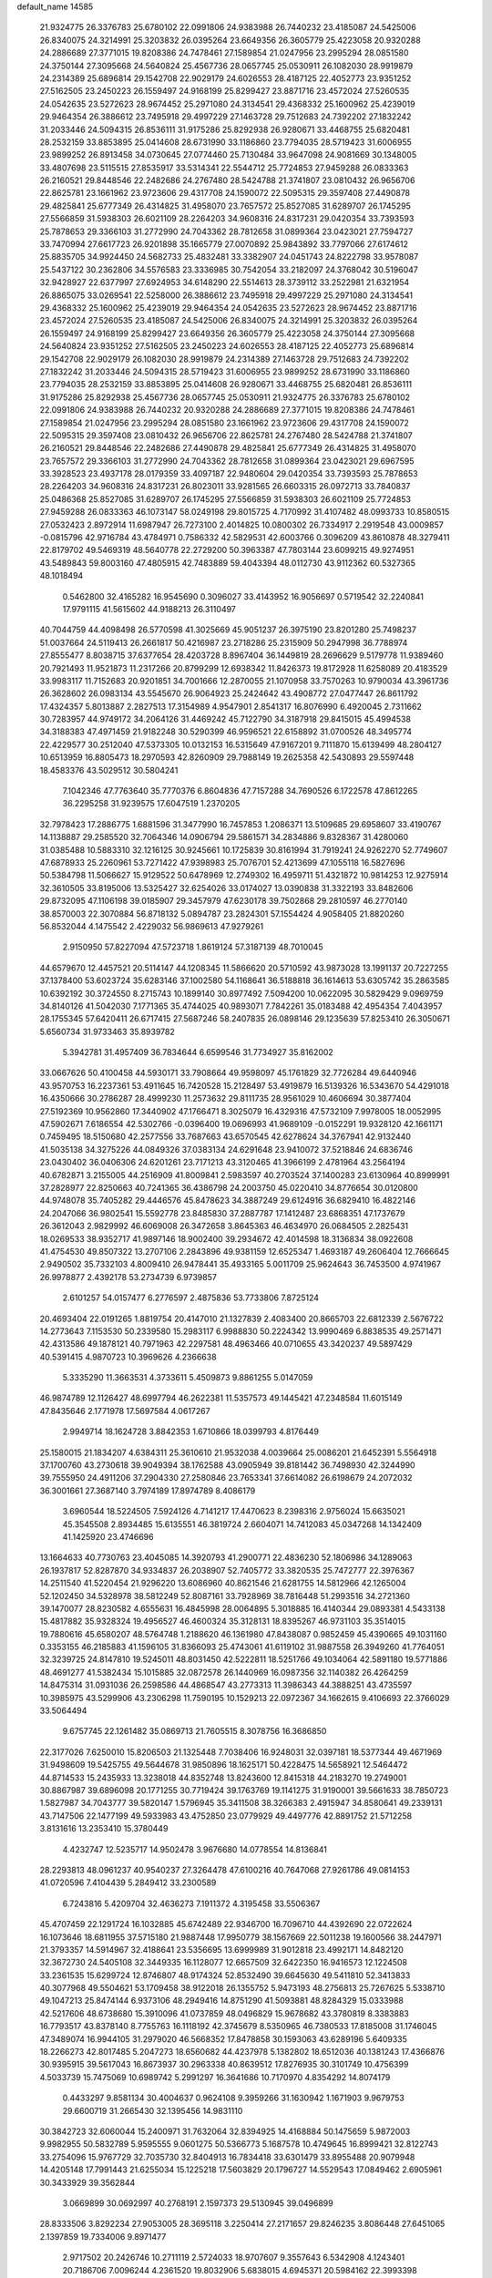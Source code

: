 default_name                                                                    
14585
  21.9324775  26.3376783  25.6780102  22.0991806  24.9383988  26.7440232
  23.4185087  24.5425006  26.8340075  24.3214991  25.3203832  26.0395264
  23.6649356  26.3605779  25.4223058  20.9320288  24.2886689  27.3771015
  19.8208386  24.7478461  27.1589854  21.0247956  23.2995294  28.0851580
  24.3750144  27.3095668  24.5640824  25.4567736  28.0657745  25.0530911
  26.1082030  28.9919879  24.2314389  25.6896814  29.1542708  22.9029179
  24.6026553  28.4187125  22.4052773  23.9351252  27.5162505  23.2450223
  26.1559497  24.9168199  25.8299427  23.8871716  23.4572024  27.5260535
  24.0542635  23.5272623  28.9674452  25.2971080  24.3134541  29.4368332
  25.1600962  25.4239019  29.9464354  26.3886612  23.7495918  29.4997229
  27.1463728  29.7512683  24.7392202  27.1832242  31.2033446  24.5094315
  26.8536111  31.9175286  25.8292938  26.9280671  33.4468755  25.6820481
  28.2532159  33.8853895  25.0414608  28.6731990  33.1186860  23.7794035
  28.5719423  31.6006955  23.9899252  26.8913458  34.0730645  27.0774460
  25.7130484  33.9647098  24.9081669  30.1348005  33.4807698  23.5115515
  27.8535917  33.5314341  22.5544712  25.7724853  27.9459288  26.0833363
  26.2160521  29.8448546  22.2482686  24.2767480  28.5424788  21.3741807
  23.0810432  26.9656706  22.8625781  23.1661962  23.9723606  29.4317708
  24.1590072  22.5095315  29.3597408  27.4490878  29.4825841  25.6777349
  26.4314825  31.4958070  23.7657572  25.8527085  31.6289707  26.1745295
  27.5566859  31.5938303  26.6021109  28.2264203  34.9608316  24.8317231
  29.0420354  33.7393593  25.7878653  29.3366103  31.2772990  24.7043362
  28.7812658  31.0899364  23.0423021  27.7594727  33.7470994  27.6617723
  26.9201898  35.1665779  27.0070892  25.9843892  33.7797066  27.6174612
  25.8835705  34.9924450  24.5682733  25.4832481  33.3382907  24.0451743
  24.8222798  33.9578087  25.5437122  30.2362806  34.5576583  23.3336985
  30.7542054  33.2182097  24.3768042  30.5196047  32.9428927  22.6377997
  27.6924953  34.6148290  22.5514613  28.3739112  33.2522981  21.6321954
  26.8865075  33.0269541  22.5258000  26.3886612  23.7495918  29.4997229
  25.2971080  24.3134541  29.4368332  25.1600962  25.4239019  29.9464354
  24.0542635  23.5272623  28.9674452  23.8871716  23.4572024  27.5260535
  23.4185087  24.5425006  26.8340075  24.3214991  25.3203832  26.0395264
  26.1559497  24.9168199  25.8299427  23.6649356  26.3605779  25.4223058
  24.3750144  27.3095668  24.5640824  23.9351252  27.5162505  23.2450223
  24.6026553  28.4187125  22.4052773  25.6896814  29.1542708  22.9029179
  26.1082030  28.9919879  24.2314389  27.1463728  29.7512683  24.7392202
  27.1832242  31.2033446  24.5094315  28.5719423  31.6006955  23.9899252
  28.6731990  33.1186860  23.7794035  28.2532159  33.8853895  25.0414608
  26.9280671  33.4468755  25.6820481  26.8536111  31.9175286  25.8292938
  25.4567736  28.0657745  25.0530911  21.9324775  26.3376783  25.6780102
  22.0991806  24.9383988  26.7440232  20.9320288  24.2886689  27.3771015
  19.8208386  24.7478461  27.1589854  21.0247956  23.2995294  28.0851580
  23.1661962  23.9723606  29.4317708  24.1590072  22.5095315  29.3597408
  23.0810432  26.9656706  22.8625781  24.2767480  28.5424788  21.3741807
  26.2160521  29.8448546  22.2482686  27.4490878  29.4825841  25.6777349
  26.4314825  31.4958070  23.7657572  29.3366103  31.2772990  24.7043362
  28.7812658  31.0899364  23.0423021  29.6967595  33.3928523  23.4937178
  28.0179359  33.4097187  22.9480604  29.0420354  33.7393593  25.7878653
  28.2264203  34.9608316  24.8317231  26.8023011  33.9281565  26.6603315
  26.0972713  33.7840837  25.0486368  25.8527085  31.6289707  26.1745295
  27.5566859  31.5938303  26.6021109  25.7724853  27.9459288  26.0833363
  46.1073147  58.0249198  29.8015725   4.7170992  31.4107482  48.0993733
  10.8580515  27.0532423   2.8972914  11.6987947  26.7273100   2.4014825
  10.0800302  26.7334917   2.2919548  43.0009857  -0.0815796  42.9716784
  43.4784971   0.7586332  42.5829531  42.6003766   0.3096209  43.8610878
  48.3279411  22.8179702  49.5469319  48.5640778  22.2729200  50.3963387
  47.7803144  23.6099215  49.9274951  43.5489843  59.8003160  47.4805915
  42.7483889  59.4043394  48.0112730  43.9112362  60.5327365  48.1018494
   0.5462800  32.4165282  16.9545690   0.3096027  33.4143952  16.9056697
   0.5719542  32.2240841  17.9791115  41.5615602  44.9188213  26.3110497
  40.7044759  44.4098498  26.5770598  41.3025669  45.9051237  26.3975190
  23.8201280  25.7498237  51.0037664  24.5119413  26.2661817  50.4216987
  23.2718286  25.2315909  50.2947998  36.7788974  27.8555477   8.8038715
  37.6377654  28.4203728   8.8967404  36.1449819  28.2696629   9.5179778
  11.9389460  20.7921493  11.9521873  11.2317266  20.8799299  12.6938342
  11.8426373  19.8172928  11.6258089  20.4183529  33.9983117  11.7152683
  20.9201851  34.7001666  12.2870055  21.1070958  33.7570263  10.9790034
  43.3961736  26.3628602  26.0983134  43.5545670  26.9064923  25.2424642
  43.4908772  27.0477447  26.8611792  17.4324357   5.8013887   2.2827513
  17.3154989   4.9547901   2.8541317  16.8076990   6.4920045   2.7311662
  30.7283957  44.9749172  34.2064126  31.4469242  45.7122790  34.3187918
  29.8415015  45.4994538  34.3188383  47.4971459  21.9182248  30.5290399
  46.9596521  22.6158892  31.0700526  48.3495774  22.4229577  30.2512040
  47.5373305  10.0132153  16.5315649  47.9167201   9.7111870  15.6139499
  48.2804127  10.6513959  16.8805473  18.2970593  42.8260909  29.7988149
  19.2625358  42.5430893  29.5597448  18.4583376  43.5029512  30.5804241
   7.1042346  47.7763640  35.7770376   6.8604836  47.7157288  34.7690526
   6.1722578  47.8612265  36.2295258  31.9239575  17.6047519   1.2370205
  32.7978423  17.2886775   1.6881596  31.3477990  16.7457853   1.2086371
  13.5109685  29.6958607  33.4190767  14.1138887  29.2585520  32.7064346
  14.0906794  29.5861571  34.2834886   9.8328367  31.4280060  31.0385488
  10.5883310  32.1216125  30.9245661  10.1725839  30.8161994  31.7919241
  24.9262270  52.7749607  47.6878933  25.2260961  53.7271422  47.9398983
  25.7076701  52.4213699  47.1055118  16.5827696  50.5384798  11.5066627
  15.9129522  50.6478969  12.2749302  16.4959711  51.4321872  10.9814253
  12.9275914  32.3610505  33.8195006  13.5325427  32.6254026  33.0174027
  13.0390838  31.3322193  33.8482606  29.8732095  47.1106198  39.0185907
  29.3457979  47.6230178  39.7502868  29.2810597  46.2770140  38.8570003
  22.3070884  56.8718132   5.0894787  23.2824301  57.1554424   4.9058405
  21.8820260  56.8532044   4.1475542   2.4229032  56.9869613  47.9279261
   2.9150950  57.8227094  47.5723718   1.8619124  57.3187139  48.7010045
  44.6579670  12.4457521  20.5114147  44.1208345  11.5866620  20.5710592
  43.9873028  13.1991137  20.7227255  37.1378400  53.6023724  35.6283146
  37.1002580  54.1168641  36.5188818  36.1614613  53.6305742  35.2863585
  10.6392192  30.3724550   8.2715743  10.1899140  30.8977492   7.5094200
  10.0622095  30.5829429   9.0969759  34.8140126  41.5042030   7.1771365
  35.4744025  40.9893071   7.7842261  35.0183488  42.4954354   7.4043957
  28.1755345  57.6420411  26.6717415  27.5687246  58.2407835  26.0898146
  29.1235639  57.8253410  26.3050671   5.6560734  31.9733463  35.8939782
   5.3942781  31.4957409  36.7834644   6.6599546  31.7734927  35.8162002
  33.0667626  50.4100458  44.5930171  33.7908664  49.9598097  45.1761829
  32.7726284  49.6440946  43.9570753  16.2237361  53.4911645  16.7420528
  15.2128497  53.4919879  16.5139326  16.5343670  54.4291018  16.4350666
  30.2786287  28.4999230  11.2573632  29.8111735  28.9561029  10.4606694
  30.3877404  27.5192369  10.9562860  17.3440902  47.1766471   8.3025079
  16.4329316  47.5732109   7.9978005  18.0052995  47.5902671   7.6186554
  42.5302766  -0.0396400  19.0696993  41.9689109  -0.0152291  19.9328120
  42.1661171   0.7459495  18.5150680  42.2577556  33.7687663  43.6570545
  42.6278624  34.3767941  42.9132440  41.5035138  34.3275226  44.0849326
  37.0383134  24.6291648  23.9410072  37.5218846  24.6836746  23.0430402
  36.0406306  24.6201261  23.7171213  43.3120465  41.3966199   2.4781964
  43.2564194  40.6782871   3.2155005  44.2516909  41.8009841   2.5983597
  40.2703524  37.1400283  23.6130964  40.8999991  37.2828977  22.8250663
  40.7241365  36.4386798  24.2003750  45.0220410  34.8776654  30.0120800
  44.9748078  35.7405282  29.4446576  45.8478623  34.3887249  29.6124916
  36.6829410  16.4822146  24.2047066  36.9802541  15.5592778  23.8485830
  37.2887787  17.1412487  23.6868351  47.1737679  26.3612043   2.9829992
  46.6069008  26.3472658   3.8645363  46.4634970  26.0684505   2.2825431
  18.0269533  38.9352717  41.9897146  18.9002400  39.2934672  42.4014598
  18.3136834  38.0922608  41.4754530  49.8507322  13.2707106   2.2843896
  49.9381159  12.6525347   1.4693187  49.2606404  12.7666645   2.9490502
  35.7332103   4.8009410  26.9478441  35.4933165   5.0011709  25.9624643
  36.7453500   4.9741967  26.9978877   2.4392178  53.2734739   6.9739857
   2.6101257  54.0157477   6.2776597   2.4875836  53.7733806   7.8725124
  20.4693404  22.0191265   1.8819754  20.4147010  21.1327839   2.4083400
  20.8665703  22.6812339   2.5676722  14.2773643   7.1153530  50.2339580
  15.2983117   6.9988830  50.2224342  13.9990469   6.8838535  49.2571471
  42.4313586  49.1878121  40.7971963  42.2297581  48.4963466  40.0710655
  43.3420237  49.5897429  40.5391415   4.9870723  10.3969626   4.2366638
   5.3335290  11.3663531   4.3733611   5.4509873   9.8861255   5.0147059
  46.9874789  12.1126427  48.6997794  46.2622381  11.5357573  49.1445421
  47.2348584  11.6015149  47.8435646   2.1771978  17.5697584   4.0617267
   2.9949714  18.1624728   3.8842353   1.6710866  18.0399793   4.8176449
  25.1580015  21.1834207   4.6384311  25.3610610  21.9532038   4.0039664
  25.0086201  21.6452391   5.5564918  37.1700760  43.2730618  39.9049394
  38.1762588  43.0905949  39.8181442  36.7498930  42.3244990  39.7555950
  24.4911206  37.2904330  27.2580846  23.7653341  37.6614082  26.6198679
  24.2072032  36.3001661  27.3687140   3.7974189  17.8974789   8.4086179
   3.6960544  18.5224505   7.5924126   4.7141217  17.4470623   8.2398316
   2.9756024  15.6635021  45.3545508   2.8934485  15.6135551  46.3819724
   2.6604071  14.7412083  45.0347268  14.1342409  41.1425920  23.4746696
  13.1664633  40.7730763  23.4045085  14.3920793  41.2900771  22.4836230
  52.1806986  34.1289063  26.1937817  52.8287870  34.9334837  26.2038907
  52.7405772  33.3820535  25.7472777  22.3976367  14.2511540  41.5220454
  21.9296220  13.6086960  40.8621546  21.6281755  14.5812966  42.1265004
  52.1202450  34.5328978  38.5812249  52.8087161  33.7928969  38.7816448
  51.2993516  34.2721360  39.1470077  28.8230582   4.6555631  16.4845998
  28.0064895   5.3018885  16.4140344  29.0893381   4.5433138  15.4817882
  35.9328324  19.4956527  46.4600324  35.3128131  18.8395267  46.9731103
  35.3514015  19.7880616  45.6580207  48.5764748   1.2188620  46.1361980
  47.8438087   0.9852459  45.4390665  49.1031160   0.3353155  46.2185883
  41.1596105  31.8366093  25.4743061  41.6119102  31.9887558  26.3949260
  41.7764051  32.3239725  24.8147810  19.5245011  48.8031450  42.5222811
  18.5251766  49.1034064  42.5891180  19.5771886  48.4691277  41.5382434
  15.1015885  32.0872578  26.1440969  16.0987356  32.1140382  26.4264259
  14.8475314  31.0931036  26.2598586  44.4868547  43.2773313  11.3986343
  44.3888251  43.4735597  10.3985975  43.5299906  43.2306298  11.7590195
  10.1529213  22.0972367  34.1662615   9.4106693  22.3766029  33.5064494
   9.6757745  22.1261482  35.0869713  21.7605515   8.3078756  16.3686850
  22.3177026   7.6250010  15.8206503  21.1325448   7.7038406  16.9248031
  32.0397181  18.5377344  49.4671969  31.9498609  19.5425755  49.5644678
  31.9850896  18.1625171  50.4228475  14.5658921  12.5464472  44.8714533
  15.2435933  13.3238018  44.8352748  13.8243600  12.8415318  44.2183270
  19.2749001  30.8867987  39.6896098  20.1771255  30.7719424  39.1763769
  19.1141275  31.9190001  39.5661633  38.7850723   1.5827987  34.7043777
  39.5820147   1.5796945  35.3411508  38.3266383   2.4915947  34.8580641
  49.2339131  43.7147506  22.1477199  49.5933983  43.4752850  23.0779929
  49.4497776  42.8891752  21.5712258   3.8131616  13.2353410  15.3780449
   4.4232747  12.5235717  14.9502478   3.9676680  14.0778554  14.8136841
  28.2293813  48.0961237  40.9540237  27.3264478  47.6100216  40.7647068
  27.9261786  49.0814153  41.0720596   7.4104439   5.2849412  33.2300589
   6.7243816   5.4209704  32.4636273   7.1911372   4.3195458  33.5506367
  45.4707459  22.1291724  16.1032885  45.6742489  22.9346700  16.7096710
  44.4392690  22.0722624  16.1073646  18.6811955  37.5715180  21.9887448
  17.9950779  38.1567669  22.5011238  19.1600566  38.2447971  21.3793357
  14.5914967  32.4188641  23.5356695  13.6999989  31.9012818  23.4992171
  14.8482120  32.3672730  24.5405108  32.3449335  16.1128077  12.6657509
  32.6422350  16.9416573  12.1224508  33.2361535  15.6299724  12.8746807
  48.9174324  52.8532490  39.6645630  49.5411810  52.3413833  40.3077968
  49.5504621  53.1709458  38.9122018  26.1355752   5.9473193  48.2756813
  25.7267625   5.5338710  49.1047213  25.8474144   6.9373106  48.2949416
  14.8751290  41.5093881  48.8284329  15.0333988  42.5217606  48.6738680
  15.3910096  41.0737859  48.0496829  15.9678682  43.3780819   8.3383883
  16.7793517  43.8378140   8.7755763  16.1118192  42.3745679   8.5350965
  46.7380533  17.8185008  31.1746045  47.3489074  16.9944105  31.2979020
  46.5668352  17.8478858  30.1593063  43.6289196   5.6409335  18.2266273
  42.8017485   5.2047273  18.6560682  44.4237978   5.1382802  18.6512036
  40.1381243  17.4366876  30.9395915  39.5617043  16.8673937  30.2963338
  40.8639512  17.8276935  30.3101749  10.4756399   4.5033739  15.7475069
  10.6989742   5.2991297  16.3641686  10.7170970   4.8354292  14.8074179
   0.4433297   9.8581134  30.4004637   0.9624108   9.3959266  31.1630942
   1.1671903   9.9679753  29.6600719  31.2665430  32.1395456  14.9831110
  30.3842723  32.6060044  15.2400971  31.7632064  32.8394925  14.4168884
  50.1475659   5.9872003   9.9982955  50.5832789   5.9595555   9.0601275
  50.5366773   5.1687578  10.4749645  16.8999421  32.8122743  33.2754096
  15.9767729  32.7035730  32.8404913  16.7834418  33.6301479  33.8955488
  20.9079948  14.4205148  17.7991443  21.6255034  15.1225218  17.5603829
  20.1796727  14.5529543  17.0849462   2.6905961  30.3433929  39.3562844
   3.0669899  30.0692997  40.2768191   2.1597373  29.5130945  39.0496899
  28.8333506   3.8292234  27.9053005  28.3695118   3.2250414  27.2171657
  29.8246235   3.8086448  27.6451065   2.1397859  19.7334006   9.8971477
   2.9717502  20.2426746  10.2711119   2.5724033  18.9707607   9.3557643
   6.5342908   4.1243401  20.7186706   7.0096244   4.2361520  19.8032906
   5.6838015   4.6945371  20.5984162  22.3993398  52.9825830  10.3376687
  21.4592414  53.2164345  10.6990909  22.2054042  52.5518548   9.4228050
  31.4452210   9.5273781  17.7534968  31.8525622   9.3562551  18.7014468
  30.4332740   9.5668708  17.9627815  36.8602863  28.3332839   4.8113863
  37.4712623  29.0436353   4.3653926  37.5463500  27.6538146   5.1893907
  10.9536025   2.2594684  17.3974003  11.7203095   2.7518147  17.8893107
  10.6987254   2.9221144  16.6472662  10.9415515  37.4223465   0.6502953
  11.7738220  37.8753803   1.0616796  11.1785889  37.3469958  -0.3515832
  29.6473843  13.8044059  50.1849596  30.0305142  14.3763875  50.9571767
  28.6458025  14.0646773  50.1765908  45.9716212  20.7664275  36.3287372
  46.7801614  20.3695081  36.8503793  45.2466989  20.0381907  36.4685989
  33.8093909  22.8518448  48.3343956  33.6784130  22.9742720  49.3516870
  34.7525380  22.4189891  48.2690641  11.5479727  24.2168704  35.1183900
  10.9794170  23.4882144  34.6493273  12.2830014  23.6501230  35.5928019
  18.7507287   3.6343971  21.6872335  18.2031615   4.2726618  22.2827015
  18.1189974   3.4372325  20.8983569  22.2388517   8.8289021  43.8865603
  21.4867817   9.2152766  43.3009466  22.0217398   7.8136003  43.9124513
  42.4697319   7.5591777  35.1266180  43.0514767   7.4068231  35.9784379
  41.7243378   8.1882974  35.4970408  34.6675486  39.2128716  27.0283647
  34.5289322  39.2512054  28.0503998  34.0183698  38.4690774  26.7265745
   0.8499699  49.5288734  21.8377477   1.2952087  49.7027237  20.9221737
   1.3068641  48.6931014  22.1903700   3.6421513  40.9323877  47.6568965
   3.6053945  41.7708931  47.0485988   2.9290083  41.0993217  48.3603597
  21.8463659  28.9107611   3.4221190  20.9456564  29.0273963   2.9270284
  22.2091427  28.0182667   3.0386695  39.6200743  53.0117543  24.7618764
  39.0852949  52.1438331  24.8560517  40.4515971  52.7550385  24.2149930
  10.9828256   1.5167575  13.9092105  11.8259277   2.0914615  13.7998595
  11.2352339   0.8237922  14.6232731  19.5933019  23.5118506  33.2359322
  18.7284562  23.7527739  33.7343243  19.7244040  24.2696300  32.5555812
   8.6701445  11.1251341  37.9615630   7.7233835  11.5531463  37.8785632
   9.1775529  11.6060044  37.1861231  21.8318132  37.4348183   3.9787313
  22.5582457  38.0112137   4.4337175  21.9488295  36.5078904   4.4377612
   5.1111861  11.4490042   9.6978862   4.6760806  12.2161085   9.1520788
   4.3070118  11.0507038  10.2153049  17.0015133   6.1659956  36.4498032
  16.9406940   5.2638504  35.9428263  16.0586284   6.2419227  36.8825400
   7.8187890  47.5146847  31.0390430   7.3115872  47.5842997  31.9379912
   8.6489302  46.9450756  31.2781881  11.7402830   4.6365173  41.2791248
  11.8955247   3.7137901  40.8503394  10.8383691   4.5276313  41.7758209
  29.9856683  52.7779203  43.0933325  29.8088702  53.7957126  43.0277431
  30.6310984  52.6013071  42.3035199   0.0701627  51.6094167  26.7447812
  -0.7588269  51.2986126  26.2097391  -0.3283059  52.2298667  27.4656657
  21.5415220  34.5839183   1.2318000  21.8206051  33.9490670   1.9961693
  22.1779843  35.3834354   1.3224171   9.7710586  33.9577857  41.5798957
  10.0285294  33.5630640  42.5032439   8.7663826  33.7147036  41.5019597
  33.1082441  23.2285924   0.0558681  32.0794539  23.2160496   0.1612934
  33.4282457  22.5370459   0.7511027  16.7318690   7.9700542  34.4453999
  16.8270032   7.3174813  35.2443131  17.1137377   8.8518393  34.8118140
  21.5494138   9.8114173  46.2890995  21.2681942   8.9455570  46.7946619
  21.8992364   9.4332952  45.3877719  25.3651596   2.7916140  10.5661123
  24.8063313   3.5453951  10.9927514  25.9027514   2.3977725  11.3426936
  20.0254059  30.4537382  10.3382219  21.0283841  30.4305659  10.0820494
  20.0309304  30.7905980  11.3087058  50.5346415  39.4525543  47.8408454
  50.3985645  40.0661527  48.6672169  49.5593283  39.1899622  47.5990730
  22.3540110  28.7410566  34.0844826  22.4873794  28.6765251  33.0675041
  21.5208304  28.1835016  34.2807274  49.7461095  21.6386194  43.2911177
  50.5203081  22.1513078  42.8535105  48.9595475  22.2990618  43.2925745
  13.6622529  27.4885756  14.7548605  13.7714836  27.9623991  15.6530953
  13.4937365  28.2781125  14.0873302  45.7399874  40.3645924  14.7312007
  45.1675180  41.0507895  15.2575242  45.0120480  39.6608696  14.4502898
  23.6978038  19.3818419   0.9134328  23.3690594  20.3054444   0.5899964
  23.5808169  19.4265933   1.9375789  32.1697407  13.1772484  49.1068459
  31.2029027  13.4875548  49.2807068  32.5508918  13.0236495  50.0477354
   8.8307363   6.4655571  27.5863211   9.1920303   7.4263155  27.5914214
   8.4586211   6.3304809  26.6381118  31.3898994  50.2392772  31.0228310
  30.4113498  50.3584973  30.7326065  31.3542036  49.4457924  31.6874997
  41.6375095   2.1303820  17.5739524  42.4687715   2.3163250  16.9927702
  40.8489213   2.2193417  16.9186492  46.2020084  15.8108341  19.3635135
  45.4697296  15.4512802  18.7208754  46.0957485  16.8360403  19.2791629
  11.6049402  46.8354789  22.1566366  11.9322149  46.0547603  21.5614967
  10.9836867  47.3701751  21.5244694  25.2144451  28.6092885  42.4525042
  26.1414211  28.1528161  42.4332384  24.5671824  27.8416154  42.6730396
  21.7895953   4.6207442  25.6914860  21.2117051   5.3948042  25.3578375
  22.6853887   4.7115655  25.2081783  46.6793641  11.3973378  34.8113817
  46.3132738  12.2742132  34.3991758  46.3712467  10.6829143  34.1150805
  27.4990200  34.3119143  31.8754892  28.4710604  34.2398375  32.2106971
  27.4790147  35.2070914  31.3638518  39.8400681  31.3516425  32.4309487
  40.1403331  31.2054368  33.4130446  39.4194014  32.2906924  32.4495126
  44.0709512  18.8254912  36.6607522  43.7282162  18.1804142  35.9339005
  43.3893927  19.6020815  36.6319906   8.6154020  50.9373539  23.4130533
   7.9696726  50.2037918  23.7626188   8.2578872  51.1281442  22.4644803
   7.3731271  21.1603329  44.2920974   6.7119791  21.8879371  44.5952129
   7.0732193  20.3242683  44.8217754  40.7636600  18.2771712  36.4353456
  39.9349195  18.4224117  35.8224600  41.4881834  17.9567932  35.7675329
  26.1885437  53.7723232  24.7735389  25.6449440  53.6181864  23.8994085
  27.1519202  53.9204910  24.3985342  40.9179121  30.9990471  17.0083354
  41.5737555  30.1896762  17.1266839  40.3298398  30.6578945  16.2071396
  30.6365651  47.7549710  28.3060995  30.3986783  46.9962554  27.6475159
  30.0130571  48.5242007  28.0241244  37.1583219  32.0674896  18.8334420
  37.4245092  31.4663365  19.6329618  36.1356917  32.0468632  18.8358209
   4.6256856  38.1481280  14.4180431   4.2750473  38.1378210  15.3940300
   4.5257265  39.1512147  14.1646654  30.1218258  21.5202064   2.2675682
  30.2711548  22.0954802   1.4257310  29.6114963  22.1484207   2.9043016
   4.6699786  44.6188940   9.6524596   5.5267794  44.3647468  10.1375925
   3.9887241  44.7922944  10.4249490  19.6937760  50.8322842  23.4706431
  19.4169299  51.4981792  22.7451366  18.8947890  50.8046048  24.1154404
   7.6945409  26.4161546  26.2770960   7.4046565  25.8839019  27.1062810
   7.6756934  25.7367747  25.5092995  41.4066912  54.0359461  17.0865943
  41.1034544  54.3766313  18.0153716  40.6609511  54.3441072  16.4534686
  29.9183492  33.5336535  46.0218792  30.4686036  34.4021293  46.0105007
  29.5165438  33.4970754  46.9708952  49.0121478  43.8483920  18.3381909
  49.1456716  42.9500047  17.8446140  49.8099590  43.9211750  18.9624780
   3.2132458  30.0061866  32.4981896   2.2602611  30.1227274  32.1205833
   3.7974159  29.8340688  31.6763738  18.0161271   8.9127986  47.0921877
  18.2900143   8.4065656  47.9492586  18.7811369   8.7588964  46.4447781
  18.6520168  20.8404620  30.1415410  17.6330736  20.7769823  30.2919894
  18.8089113  21.8479026  29.9634937  23.2424815  16.1061845  39.6873589
  22.5712913  16.8493164  39.8703117  23.0101922  15.3761760  40.3817289
  17.5075673  12.6401926  34.2660055  17.5956304  11.8540516  34.9217797
  17.5338659  12.1853708  33.3366644  44.2480396   2.1511417  42.0731245
  43.5287649   2.8566538  42.3142110  45.0838020   2.4861198  42.5744724
  46.7444550   0.6539088  44.2676185  47.3359749   0.4057765  43.4568600
  46.4403204   1.6194521  44.0447724  53.1404324  54.8964417  24.4898019
  53.0093079  55.5934954  25.2316289  52.2100134  54.7848540  24.0661827
  41.7290889  13.9705497   2.2037684  42.2825893  14.5666148   1.5710615
  41.4539755  13.1690149   1.6234039  22.3262629  12.7574691   0.4132063
  22.1596266  13.0785730   1.3806207  22.9239979  13.4670749   0.0024800
   4.5529691  47.0896983  17.3783457   3.8033973  47.8041907  17.3778850
   5.1615697  47.4012185  16.5966090  37.0061465  40.0876929  26.1261255
  36.0536019  39.7684136  26.4011225  37.3067892  39.3574175  25.4577164
  16.8605914   9.7643868  29.7657121  16.6128823  10.1556269  28.8482930
  17.8115287   9.3776361  29.6151884  28.3668943  24.3030886  31.0279825
  27.5564329  23.9747705  30.4424226  28.0392576  25.2593944  31.2857913
  30.7513025   4.8833415  40.1193429  31.5307844   5.1678270  39.4918086
  30.7583078   5.6456738  40.8295310  30.9267118  30.5299221  17.3101957
  31.1498091  31.0994640  16.4825199  29.9249359  30.2810107  17.1602845
  25.3463364  46.1117296  12.0905146  24.4076313  45.7186637  11.9398461
  25.2353499  46.7121198  12.9229393  44.7554338  15.4928502   4.7051703
  45.7831831  15.5438976   4.5930749  44.4516351  16.4721275   4.6760224
  45.1917311  43.0809911  35.7883369  45.6798050  42.7019025  36.6182076
  45.1915797  42.2810803  35.1313820   4.0347397  25.7159564  -0.3772030
   3.5391248  25.5935004  -1.2750898   3.3636196  25.3331692   0.3136140
  39.4134540   9.9644475  33.7776665  39.7339392  10.9458775  33.6825368
  38.4086257  10.0214293  33.5488513  12.3048453  46.6191740   5.9956531
  12.5525441  46.6263308   6.9994685  11.6960645  47.4436581   5.8940614
  28.0881871  21.5697240  26.5775428  28.1588825  22.4953491  27.0357704
  28.0276896  20.9166099  27.3775174  32.9091489  22.5631737  35.8881989
  32.2312722  21.7887488  35.9202310  32.8759988  22.9750495  36.8209117
  21.9897036  13.4395050  11.0497502  22.1248626  14.3010993  11.6011441
  22.3585125  12.6927473  11.6478251  53.7996395  48.1253958  12.1230802
  52.9462696  48.7154090  12.1110361  53.4805809  47.2437463  11.6903921
  21.8964885  26.4057449  18.9949281  21.0027289  26.9025862  18.8495873
  22.5732335  27.0142221  18.4916656   6.4213020  39.2354498  40.5275654
   7.0845465  40.0384543  40.4918303   5.5008826  39.7022939  40.4527525
   4.5012950   3.0349727  35.8117524   3.8462839   2.2748339  36.0505792
   4.6660063   3.5130460  36.7081979  42.4929173  35.5688501  30.4646101
  42.0776131  35.3291924  29.5421480  43.4573787  35.1861082  30.3687153
  36.6327290  26.8646422  38.2199736  36.8946534  27.3000140  37.3225522
  36.8960471  25.8761900  38.1033737  40.4872004  51.3179665  13.6869245
  39.5934560  51.8057555  13.4940159  40.1788160  50.3948955  14.0311727
  22.0871657  41.1853418  49.2543849  22.5775377  41.9462159  48.7668937
  22.5422238  41.1318574  50.1709057  45.9126248  21.3275108  33.6853828
  45.9672668  21.1854080  34.7106343  46.7271366  20.7999828  33.3312444
  22.9249296  51.7470906   3.5527831  22.2183180  51.8707717   4.2963978
  23.0379295  52.6711302   3.1477373  17.7077107  16.9136468   1.3010878
  17.4175995  16.9342930   0.3207748  17.4054294  17.8244382   1.6830380
  50.2613763  57.7502103  43.5307830  50.1044680  57.6651384  44.5360620
  50.6597710  56.8605591  43.2319904  43.6052536  27.7779483  40.1701235
  44.4783810  28.2659419  39.9127211  43.0475424  28.5007622  40.6478625
  19.1393812  19.6443772  34.5170634  19.5757515  20.0932915  33.6918175
  19.2885803  18.6380063  34.3475670  40.9853972  56.9322373  22.7812009
  40.1931677  56.3166237  23.0267009  41.5825650  56.9079457  23.6242765
  13.6078226  24.4454008   9.6775453  14.3149846  24.1144095  10.3494190
  14.1436096  25.0866429   9.0595828  37.8570416  44.7793886  36.7329177
  36.9550194  44.8034949  37.2318596  37.6118288  45.0263827  35.7647676
   4.5341736  36.5213070   6.6861107   4.5788198  37.1653703   7.4843897
   3.7518415  36.8675644   6.1196259   1.4227648  17.4764807  39.4740469
   0.4339218  17.7374077  39.3250023   1.6856016  17.0113976  38.5890224
  39.5982253  15.7288872  21.9562566  39.8675568  15.2123537  21.0983329
  38.8391564  15.1354210  22.3464041  31.7718478  43.4853254  13.9812387
  32.6421006  43.5874432  13.4242579  31.3000066  42.6866290  13.5044323
  33.1273859  20.0919750  16.8117924  33.1609698  21.0374681  17.2087862
  33.2617637  19.4680666  17.6211754  43.3014856  19.6996302  43.2859511
  43.2533653  19.4882493  44.2988612  43.4586108  20.7179659  43.2701533
  42.8586960  54.8494494   9.3118569  43.7314057  54.7395476   9.8646376
  42.2160278  55.2988106   9.9805992  17.3787501  58.1125104  41.3705922
  16.6168582  57.6136497  40.8785867  18.2245930  57.6013388  41.0532352
  18.7845139  10.4348660  27.1438707  19.1471492   9.7506720  27.8202134
  19.1294890  10.0959425  26.2327680  30.7029128  11.2361621  30.8202440
  30.5776028  12.0146616  31.4920234  31.6638915  10.9113946  31.0254284
   6.1101204  12.1041640  22.2877766   6.0115036  11.0794548  22.1798172
   6.8583880  12.3543951  21.6460318  27.9132863  35.8231652  20.4952046
  28.6596467  35.1523896  20.2247354  27.3124674  35.2833635  21.1149354
  20.2226975  15.1424517  42.8788331  19.8429058  15.7746388  42.1754840
  19.5062229  14.4116842  42.9979719  13.3646516   6.5152634  18.7956926
  13.4583616   7.5440131  18.7467171  14.2989688   6.2100134  19.1176724
  19.9488476   9.2691059  34.3541607  20.1369960   9.4761048  33.3548024
  20.0626696   8.2393331  34.3948552  41.1361632  11.4692726   7.7268454
  40.7335879  10.5515078   7.4950245  40.3179610  12.0108481   8.0544975
  39.3541250  38.5414558  33.0010182  40.1348294  38.6691902  33.6818936
  39.8483338  38.2193799  32.1500871  16.4335405  10.2828658  11.8639934
  15.5114166  10.0870256  12.2842786  16.8703792  10.9446811  12.5243501
  30.2671888   2.0347093  19.0920992  30.5494676   3.0249716  18.9660063
  29.5736628   1.9004322  18.3345400  23.5534171   8.6085338  28.3806899
  23.3708537   8.6211076  29.4052218  23.2320379   7.6536031  28.1203031
  26.4290362  40.0467946  19.8054633  25.4343200  40.0204346  20.0912726
  26.8711225  39.3662722  20.4509591  51.0106667  52.2083991  45.9256921
  52.0144751  52.4369719  46.0436870  50.7114593  52.8138025  45.1476840
  31.5028253  40.0926166  20.4663170  31.9297996  39.2203895  20.1303327
  31.1275255  40.5401145  19.6206753  29.4849415  32.0722843  34.8396742
  29.8202821  31.1433928  34.5933371  29.8382372  32.6932563  34.0964573
  48.1442620  46.1033334  29.2926242  48.8011647  46.0901634  28.4918662
  47.4511502  45.3772749  29.0348584  44.6577181   6.3765267  40.7992502
  43.6354081   6.1857155  40.7848855  44.9262115   6.0654749  41.7503374
  13.2211404  38.6621234   1.5446809  13.3603466  39.1266469   2.4583545
  13.2522447  39.4562450   0.8775369   3.0960563  14.9317738  19.9906971
   3.4810429  14.3481151  19.2304209   3.2719676  14.3749235  20.8401014
  34.6016970  11.5774811   5.8161795  33.8293724  11.7143992   5.1522382
  35.1967668  10.8698344   5.3509285  26.2124232  46.9657665   1.0901783
  26.2677229  47.3250496   2.0528236  25.5431902  47.6197888   0.6374762
  15.7335676  41.8861375   3.8943269  16.4938930  41.3494960   3.4521681
  14.9458158  41.2128121   3.9085633  24.6160509  12.2624845   3.2541278
  25.2231505  11.7245040   3.8933717  24.4056304  11.5826045   2.5017689
   9.8406657  27.1847196  41.4569981  10.0230243  28.1798105  41.2483355
   8.9843431  26.9762456  40.9221769  36.9551913  39.0401406  37.7520733
  37.9623968  38.8327637  37.8479420  36.5130440  38.1063790  37.8249427
   2.3542651  45.3092358  34.2673537   1.6079052  45.6964363  33.6714825
   2.0460206  44.3245155  34.4198586  33.4296434  42.2811085  15.9257773
  34.3575460  42.7235483  15.9538810  32.9106413  42.8023678  15.2181298
  29.2393959  10.5120777  23.0949959  30.1249053  10.5998754  23.6190203
  28.5321180  10.3900624  23.8391307  10.2617075  24.0862348   8.2374335
   9.7079550  23.6130613   7.5061052  10.5948693  23.3279450   8.8347255
  29.6442598  25.9042771   3.4527342  30.6041812  26.1254324   3.1328220
  29.0681715  26.0571555   2.6114860   5.9723847  29.6441012  21.9823281
   6.9825072  29.7721787  21.9386814   5.5973132  30.6034131  22.0936656
  35.5318266   4.4387629  12.0920783  35.6944376   5.4224082  12.3509993
  36.3816680   4.1806114  11.5702668  51.4249470  29.5696399   5.5281884
  52.4128688  29.7419991   5.7708297  51.4600423  29.0459784   4.6505008
  49.0569303   1.8946674   7.0210286  49.4209817   1.5166363   7.9078931
  48.0639850   1.6512931   7.0209558  39.7340569  13.3948300  28.6594374
  39.5323550  12.9995454  29.5966484  38.9117807  13.0825168  28.1025339
  40.7194176  11.5031626  37.2918524  40.4905709  11.4801666  38.2970708
  40.1917733  12.2958284  36.9213279  39.5917409   2.6950352  15.7861128
  39.2484799   3.5465581  16.2440972  38.7931893   2.4000132  15.1984508
  33.0486002   7.6267876  16.7272450  33.9710818   8.0707081  16.8854181
  32.3858320   8.3393357  17.0835477  24.3553762  36.9111116  43.5206066
  24.6101113  36.0722912  42.9690052  25.1202627  37.5744952  43.3011415
  49.1318092  33.7188449  49.8045550  48.1584591  34.0763168  49.6855843
  49.6917971  34.4184020  49.2892737  39.9791826  27.8452764  42.5471029
  40.7525178  28.3173239  42.0486857  39.3910106  28.6423836  42.8594612
  45.0486132  25.5689523  10.8012345  45.2178680  24.5672730  10.6352990
  45.9483762  25.9272335  11.1416564   3.0728393   5.0548359  34.7571180
   3.1026023   5.7261128  35.5398231   3.7217145   4.3071365  35.0570544
   8.9900816   6.7137094  19.3226842   9.1562444   6.5475528  20.3328105
   8.3068946   7.4937272  19.3316676  49.9713588  48.8591653  40.0475530
  49.4559880  49.0083186  39.1713978  49.2849978  48.3993838  40.6694476
  14.4926441  13.4501862  18.2758029  14.6376911  12.6305306  18.8930546
  15.4503352  13.7689667  18.0740895  21.7927912   2.8694788  10.8509143
  22.2611752   2.1235991  10.3458381  22.5198243   3.5919744  10.9879135
   9.4132275   8.7338079  34.3813465   9.7704887   7.8881773  33.9126210
   8.5142061   8.4080804  34.7818396  32.8665785  22.7574410  17.5646409
  33.2551233  22.9437565  16.6342724  31.9822911  23.2818274  17.5887627
  11.6504893  34.7304955  49.0845729  11.5893770  35.7546752  49.0199895
  10.6630810  34.4264714  49.1182476  30.3186285  51.5922911  12.8759847
  30.1884167  51.0441556  12.0100033  29.4986728  51.3324009  13.4486723
  43.3450015  15.0707218  37.7695263  43.6260539  15.9372209  38.2768336
  42.3461166  15.2581286  37.5604003  16.5891017  38.9030803  35.1900844
  16.1003174  39.7994571  35.0673607  16.2555467  38.3213274  34.4101877
  40.3210308  42.0483559  47.6451145  40.4084540  41.0992345  47.2340459
  39.6497410  41.8986026  48.4167459  19.3305088  50.8229335  11.2227405
  18.3911641  50.5693033  11.5431318  19.9280560  50.0329490  11.4888086
  25.0511095  34.8670171  41.8851027  25.3000727  35.1905650  40.9412823
  25.7689807  34.1651896  42.1144484  48.1365610   6.5031389  15.3894596
  47.1797968   6.4284913  14.9767427  47.9375924   6.8265750  16.3485726
  27.8306365  44.2385355  16.6543339  28.8544626  44.1100624  16.5658143
  27.6743841  45.1927868  16.2903126  49.2647215  24.2401710   8.5191798
  49.2830933  25.2521894   8.7414403  48.4688756  24.1679426   7.8572936
  30.1000072  35.7783050  15.6538962  29.4208279  36.4260155  16.0663127
  29.6491600  34.8507206  15.7475819  20.7483123  46.9784361  48.5855907
  21.2458680  47.8146862  48.2317320  20.7299063  46.3458802  47.7726759
  40.3174948   8.0255682  10.9949453  39.8978870   8.2776165  10.1045682
  40.0038118   8.7669232  11.6479321  44.8522817  29.6074201  46.0041175
  44.9331470  30.2215205  45.1783288  44.3984586  28.7617537  45.6236230
  32.2273278  47.6705413  16.8340143  32.2063712  48.1893231  17.7345024
  32.0977456  46.6891394  17.1428361   6.6375933  51.6429941  10.9182095
   6.6780783  50.8211733  11.5694160   6.9469317  51.2011404  10.0291706
  49.2133816   1.4655842  37.1527803  48.4244967   0.8873495  37.4808613
  49.1237988   2.3290798  37.7200155  19.6346191  11.4646754  45.2617063
  19.1608943  11.9038709  46.0721214  20.3907222  10.9165485  45.7133726
  18.7786412  16.7416602  26.5787350  18.8964715  17.5637461  27.1890513
  18.0048055  17.0157603  25.9497631  50.6646613  11.7886374  40.1114072
  50.1840637  11.0753868  39.5470713  49.9005461  12.2602923  40.6163105
  21.5855247   4.7757581  46.4000323  22.3800481   4.1771240  46.1212406
  20.9908049   4.1257205  46.9458666  33.6420556  22.5390351  33.3702880
  33.3662351  22.6153471  34.3760797  34.3659994  21.8228356  33.3776487
  44.0543069  47.1023234  50.2829896  43.9466677  46.5041547  49.4580390
  43.6103384  46.5911127  51.0469481  25.1001886   3.0411151  27.1132842
  24.7345914   2.1589468  27.5064531  26.0424448   2.7896025  26.7800185
  29.5509912  40.4748508   5.0081058  28.8968918  40.6965502   4.2391415
  30.0667136  41.3610791   5.1393744   1.2894792  33.2800925  34.6485092
   2.2393161  32.9828714  34.3603084   0.9910887  32.5386637  35.2942487
   1.9896178  45.4057782  46.6161714   2.5614863  46.1767512  46.2444458
   1.2101086  45.8434985  47.0838159  42.0856596  39.3414962  37.3163332
  43.0490896  39.1442125  37.0079848  42.1884479  40.1602353  37.9345698
  17.2262997  27.5465427   7.8301961  16.9643866  28.5183649   7.5969704
  17.9278028  27.6675287   8.5833260  12.7159398  45.7906473  32.1336074
  12.5709096  44.7705393  31.9728817  13.6204592  45.8177766  32.6186726
  17.3505329  49.6546530  21.4439278  17.0033431  49.5200654  20.4892852
  16.5320712  49.9320587  21.9939931  29.5688338  31.6533940  50.5907890
  29.4948991  30.7621512  50.0647881  29.6989823  31.3389481  51.5635648
  32.5268349  30.1461839  36.7756904  32.8649911  30.0064825  37.7442427
  32.6307982  31.1700240  36.6459595  47.6210138  40.0412860  35.9516375
  47.9819793  40.9187652  35.5468549  48.4169225  39.6893954  36.5114592
  34.6074868  35.4011349  41.0445943  34.5430648  35.9605979  41.9128969
  34.1271892  35.9915578  40.3479815  14.7769451  22.5207323  15.7768002
  15.2367788  23.4203745  15.5569990  14.5068915  22.1588300  14.8466857
  11.5749878  40.3239051  23.1984057  11.1523907  40.1683102  24.1255789
  11.2628214  39.4996686  22.6526694  38.3726242  11.8043890  15.7947692
  39.2997748  11.6772511  16.2629278  38.2014803  10.8683045  15.3900935
  23.8460289   6.1800716   7.7928026  23.4895708   6.2005491   6.8299753
  24.2059630   5.2215983   7.9119894  34.3912179  33.3069719  24.9406095
  34.5341229  34.3291601  24.8013516  34.6116238  32.9357166  23.9908984
  51.3005395   4.9257501  32.6065621  52.2041827   4.7066622  32.1463633
  50.6069069   4.5370759  31.9412805  48.7024772  28.0224683  17.8812241
  47.8919744  28.6413157  18.0424875  49.0111143  27.7740415  18.8338955
  43.9523446  46.0531687  18.6631340  44.0014366  45.1171939  19.0888414
  43.9050366  46.6924763  19.4688899  52.2248490  -0.0825824  30.6983798
  51.5948152   0.3367792  29.9951118  52.4888878   0.7236094  31.2923007
   2.1423996  35.8460973  43.4989942   2.5841248  36.0788632  42.5900431
   1.3234152  35.2998594  43.2522870  47.0654572  40.9608448  43.4782728
  46.1405253  41.3010150  43.1736601  46.9803190  40.9155638  44.5077139
   6.3931223  46.7014189  28.9663845   6.8398763  47.1238616  29.8057497
   5.9450919  45.8516377  29.3496222  19.9659718  35.0478843  30.3752821
  20.6487288  34.5899688  31.0077447  19.8078508  35.9566932  30.8512097
  33.4322113  19.8572943   7.3773641  32.8757703  19.5242684   6.5840847
  34.2423839  20.3338186   6.9338449  19.7920945  18.6908137  19.0195434
  19.5485288  18.1828470  18.1464611  18.9339871  18.5858090  19.5886231
   6.4631857  36.2450974  15.4890634   7.4328586  36.1829342  15.1519049
   6.0285550  36.9623589  14.8978977   4.0868289  50.5936787  36.0534843
   4.4044230  51.5714511  36.1462698   3.1708489  50.5855525  36.5219007
  26.9019477  43.9596761  23.3844140  27.5176796  43.1787483  23.1301739
  25.9628919  43.6487009  23.0778902  29.1891504  56.4022731   7.9183669
  29.5371007  56.5882621   8.8688923  28.2649204  56.8514243   7.8984973
   6.0346530   1.0291129  12.8753317   6.9859920   1.4099339  13.0252955
   5.7171417   0.8169681  13.8324158  21.5653734  57.3506658  17.8828334
  21.7330421  57.4657174  16.8701566  22.4402368  56.9026506  18.2163826
   3.2478690  26.0222208  43.7540816   3.7815182  25.6791481  42.9609948
   2.6111752  26.7344712  43.3417487  16.3461823  40.4508096  40.3935798
  16.9360901  39.7947600  40.9331900  16.5134750  41.3553882  40.8642264
  39.9503266  23.1736954   5.9804102  40.0448701  23.8426034   5.1943772
  39.7058368  23.7951189   6.7757935  23.0353792  15.4430836  37.0179034
  23.2448072  15.6344211  38.0055863  23.7898808  14.8080826  36.7165936
  43.2064739  41.2609601   6.4863989  43.5772498  42.1116722   6.0125752
  43.1814810  40.5700255   5.7119631  39.7359356   5.1501619  30.0289327
  40.5096571   4.4634603  29.9261905  39.2500245   4.8004460  30.8811850
  51.3497301  18.1561057  39.3692288  51.0708729  18.0830511  40.3599522
  51.4780065  19.1740931  39.2300425  13.1182183  52.9859939  13.5089894
  13.2515139  53.7142977  12.7892594  13.7059867  52.2081241  13.2041696
  41.3505818  56.2510126  11.2152678  41.1873132  56.8537556  10.3762296
  40.3977313  56.2054470  11.6310260  38.3576108  26.0068217  41.4597788
  37.4244859  26.3874911  41.6403809  38.9984962  26.7313526  41.8213144
  30.2842766   2.3749888   7.3980636  30.6683660   1.4206932   7.4060685
  29.3770040   2.2792836   6.9229282  41.0346315  37.9966524   7.0400015
  41.2279639  37.5302210   6.1474037  40.8553863  37.2285118   7.7009781
  38.8174143  28.0625127  48.7869643  39.7696920  27.6334459  48.7815863
  39.0120744  29.0157246  48.4341986  17.1943896  55.9919027   8.0632460
  16.3727362  56.5317012   8.3649544  17.6757100  55.7459692   8.9343673
  37.3922448   3.1321909   1.3529807  37.9101579   3.3013474   0.4784548
  38.1176985   2.8248317   2.0145169  11.5249212  43.7543994   8.0910766
  11.9496736  43.7126622   7.1508366  12.3459160  43.8634844   8.7135155
   5.4892551   5.4159529  31.2770448   5.8763298   5.9492859  30.4786204
   5.5155859   4.4371005  30.9362839  15.7168477  59.9216471  15.7746714
  16.2652289  59.2708292  16.3547106  15.0202644  59.3175884  15.3139749
   8.5165139  53.0822740  16.1120357   7.7375777  52.5529896  15.6938368
   9.3108685  52.9027193  15.4843519  38.3620016  22.3016812  42.8894499
  38.2811081  21.2750964  42.8148280  37.4534863  22.6532978  42.6026154
  18.4181754  35.5784132  10.8272448  18.9613550  36.2579761  10.2755323
  19.1474590  34.9618327  11.2290594   7.1259727  10.6996922   8.0883317
   7.5527369  11.6260425   7.9186247   6.3309850  10.9239628   8.7167107
  47.2345308  22.2437811   4.8938329  46.7722916  21.3448411   5.1118097
  47.0673798  22.3664412   3.8924580  16.0103118  17.0693880   5.7871352
  16.2229853  16.1899539   5.2806689  16.9496390  17.4386830   6.0147101
  50.7781678  49.7248580  22.8824286  51.7103078  49.6425455  22.4523775
  50.1867710  49.0826353  22.3438061  38.2343537  42.5232471  29.1212103
  38.3595835  41.5185814  28.8981041  38.8132745  42.6444985  29.9737157
  23.4736370  56.7682299  48.3975038  24.3761691  56.2661739  48.3488618
  22.8456563  56.1781772  47.8263425  26.0882545  11.7858578  43.0515969
  26.6553308  12.5457549  43.4641397  26.7931106  11.0755507  42.7903126
  16.6644926  52.3766087  19.1385277  16.4254431  52.8730768  18.2574007
  15.7602897  52.3608599  19.6444405  42.6135895  42.5360708  36.2758162
  42.3963005  42.0393071  35.3942029  43.5978473  42.8312235  36.1387891
  23.4656664  52.5315417  28.7169179  23.4108189  52.9405396  27.7712275
  22.6545545  51.8973779  28.7608299   9.2779799  29.6051504  21.7044007
  10.1957663  29.3182401  21.3126347   9.4557465  29.5858895  22.7272618
  46.7476156  37.5322839   0.9208367  45.9347952  36.9030233   0.9060549
  47.2458844  37.2883680   1.7831070   8.2669801  13.3217110  17.9946758
   9.0764878  13.8757020  18.3334727   7.5111601  14.0303937  17.9543216
  42.6758916  17.4826602  34.6642978  43.4067880  17.5339323  33.9302624
  41.9219033  16.9466622  34.1755692  43.6585606  25.0268937  13.0545704
  44.3020655  25.1113314  13.8488212  44.2347325  25.2365259  12.2279552
  21.0665567  52.0590332   5.5147144  21.3318591  51.8363843   6.4916961
  20.5711391  51.2005513   5.2074512  31.6695733  20.0898935  19.8477142
  32.2804221  20.8892427  20.0838363  32.3402208  19.3686064  19.5234732
  19.2854317  42.8677214  34.3218201  19.2995406  42.2791951  35.1735776
  18.5744811  43.5921889  34.5724811  27.6904107  15.4614629  22.5139049
  28.1848388  14.5571147  22.5299008  28.1335918  15.9598247  21.7194484
  14.7983525  34.4450407   8.5402588  15.7361837  34.0756651   8.7507303
  14.2109635  34.0572618   9.2996297   5.3463557   6.4686279  26.6702671
   5.3921239   7.5118666  26.5759218   6.1822128   6.1784238  26.1217110
  37.2953636  34.1275801  47.7643958  37.8372528  34.8785547  47.3104698
  36.4737924  34.0129533  47.1454308  21.2178897   6.1636007  31.6542117
  20.8717238   6.3259220  30.6891463  20.7939049   5.2518425  31.8955797
  11.0949815  31.8188964  16.3777118  11.1728123  31.9358210  15.3537755
  10.1915426  32.2710246  16.5994280  30.5232162  51.1214781  45.1526790
  31.5316075  50.9267196  45.0431979  30.3024383  51.7034630  44.3251939
  11.3509987  50.1618570  19.2699903  11.2331411  49.8589978  18.2888471
  12.2828366  49.8027642  19.5297974  49.6473310   8.2106379  34.6491726
  48.7860476   7.8260768  34.2282202  49.3206256   9.0539359  35.1465452
  17.1016479  19.2488145   2.5830059  16.2386334  19.8054264   2.6172396
  17.6836208  19.6275775   3.3291042   6.8071987  12.3317796  31.8142837
   5.7938822  12.1578388  31.8955642   6.8632233  13.3479679  31.6481382
  49.2638164  45.4270285  42.9342940  50.0985868  45.3075462  42.3408034
  48.8411097  46.3003000  42.5763947  18.5079979  25.1582657  17.7865037
  18.6458375  24.1394918  17.6400949  17.4790863  25.2228976  17.9160147
  40.0138287  53.1740538  30.9475322  39.8968359  54.1787855  31.1221817
  39.1178881  52.7551280  31.2126002  40.4597879   9.0625832  36.0677554
  40.6050579   9.9337476  36.6101998  39.9516393   9.3989892  35.2280148
  23.1832603  30.9002795  40.6824304  23.0990863  31.8320438  41.1226795
  24.1908123  30.8013962  40.5030049  36.4955187  31.8550491   9.6903321
  36.4014065  32.7899596  10.1093032  36.6944389  31.2481596  10.5095353
  29.7760371  12.2078554  11.9609632  29.8642595  11.6930393  11.0693214
  30.0999610  13.1605392  11.7160032  46.4829989  29.6095410  18.0144554
  45.6690427  29.0679728  18.3494759  46.3840638  29.5923462  16.9868913
  35.9994220  27.2146400  42.2710505  36.3502697  26.8817432  43.2005321
  35.2604718  26.5159270  42.0635592  11.8240912  33.2904079  30.7535825
  12.7640916  32.9432648  30.9729838  11.7337114  34.1297745  31.3543400
  26.3808728  38.5597535  42.9588686  26.7094047  38.2766357  42.0178140
  26.2517356  39.5732698  42.8825129  12.2233725  25.8669574  41.5622035
  11.2523478  26.2303074  41.4843400  12.6378598  26.5183022  42.2631089
  18.9177555  18.8505512  28.3374579  18.8173095  18.0947849  29.0465897
  18.9459742  19.6986445  28.9438714  22.7985673  14.4309369  24.6017216
  23.0533489  14.2835759  23.6329749  22.4202605  13.5242623  24.9230681
  10.4196240  14.8085629  18.6026638  11.0599719  14.0991273  18.2156056
  10.6113837  15.6542154  18.0453128  15.6056155  13.6752403  13.3137368
  15.8689765  14.5821347  13.7510759  16.4924063  13.1400152  13.3507368
  41.0585237  16.8823606  15.3245580  41.7960997  16.1525662  15.3170180
  40.1885544  16.3169722  15.3062380  17.7864283  14.4430807  27.7026650
  17.6475226  13.9325737  26.7994732  18.2070991  15.3333000  27.3835262
   8.3675726   7.4681463  46.9479855   9.2373495   7.9047856  47.3044817
   7.6495308   8.1880813  47.1676786   5.5338931  52.3342001  22.7858131
   6.1594397  51.8374011  22.1376810   4.6705507  51.7790380  22.7920737
  15.0375599  34.9284668  13.5561925  15.4600058  34.0298766  13.8329207
  14.0531758  34.6855381  13.3556437  15.2065931  45.2144884   1.1475380
  15.2389221  45.6146516   0.2007333  16.1748927  45.3159051   1.4871601
  49.8807456  33.9457138  40.1797624  49.5756254  32.9633208  40.2664186
  49.9123668  34.2654835  41.1699214  34.6743518  26.3017497  27.5502568
  34.6913617  25.5754170  28.2930522  34.0728089  25.8913022  26.8260076
   5.2278179  29.5523567  30.4641883   6.2245872  29.3049658  30.6220618
   5.2708456  30.5956626  30.4226813  45.5411242   6.4336382  47.3239386
  45.8158566   7.2341059  47.9306360  44.9460399   5.8697270  47.9561548
  26.9785698  32.9106440  34.1813460  27.9143083  32.6357777  34.5163813
  27.1644708  33.4235314  33.3087921  52.3084750  47.5244698  40.1893303
  51.4368851  48.0852339  40.1686088  52.6744986  47.6256560  39.2280068
  48.0951396  43.4078270  26.4998747  48.3992453  42.5955419  27.0702201
  48.7628130  43.3740973  25.7014568  37.3513330  44.9312664  49.0295419
  37.4508350  45.5300763  49.8381380  37.7055889  45.4738019  48.2309206
  42.4901018  32.7287271   9.1240739  42.9360301  31.8090684   9.2705685
  43.1455911  33.3946983   9.5536570  40.7298631  25.8029305  25.7751662
  40.2893511  26.6900584  26.0747341  41.7294916  25.9498180  25.9913777
  45.4761185  55.8025236  47.5947990  46.4921863  55.7235090  47.4054280
  45.2292076  56.6916112  47.1244973  25.2429830  39.0586394  35.4215066
  25.2813529  38.3119723  34.7026131  26.0569767  38.8323075  36.0241916
  37.6623077  27.6112748  30.3326231  36.8551232  28.2489082  30.4534222
  38.3958659  28.0555349  30.9142865  36.2462751   8.9546040  38.6911928
  36.4935093   9.5466607  39.5057937  36.8484155   8.1358963  38.7716518
  37.7688553  34.7406524  38.0186264  36.9926924  35.4140921  38.1022335
  38.1419149  34.6837714  38.9861080  36.0811855  40.9571615  39.4993357
  36.3367269  40.1573979  38.9102456  35.1575212  40.7166620  39.8819171
  21.8536767  53.4185440  39.2045868  22.5617016  54.1700440  39.2390049
  21.5140816  53.3864424  40.1925540  31.4924189  14.5443645   3.8691209
  30.5649422  14.5578177   4.3508379  31.9907078  15.3267608   4.3260084
  10.8603883  49.5012092  26.5056426  11.8458806  49.3310910  26.7565117
  10.4596798  48.5491583  26.4475530  13.2252631   8.4527695  36.2372757
  12.3592427   9.0164062  36.2649703  13.9660018   9.1424623  36.4267060
  42.0848860  16.7445946  49.3943391  41.8976212  16.3741508  48.4621604
  41.7859490  17.7179714  49.3761723  30.8934721  12.0634559  43.3965033
  31.1684377  12.7121772  42.6481455  31.5923069  11.3191706  43.3704466
  10.8472643  29.6106292  17.9543267  10.9486065  30.4397830  17.3454854
   9.8420154  29.5886531  18.1753753  49.7146339  48.5326273  10.5136012
  49.5022339  49.2716825   9.8188013  49.5953349  47.6664785   9.9586796
  30.5027765  53.1288341  38.9163530  30.9326226  52.7920889  39.7942405
  29.6032737  52.6210769  38.8812868  29.0892168  29.3622731   6.4525285
  29.0788110  28.3436218   6.2928873  29.9294802  29.6777345   5.9387751
  46.6989351  30.3956190   4.2405711  47.4189127  29.6594334   4.1113223
  46.6067524  30.8058723   3.2966909   8.9130361  18.1562391  31.5841023
   9.8383891  18.1586816  31.1200667   9.0824862  17.5624112  32.4214310
  52.3579932  43.9492415  31.8883013  52.6468085  44.8818700  32.2307133
  51.3423998  43.9793563  31.8915086  24.8793920  53.8324107   7.6501298
  24.9691797  52.8104834   7.6550098  23.9564929  53.9965258   7.2019695
  26.3857401  21.3367182  30.5696748  26.9909859  20.8027679  29.9254795
  26.3631464  22.2796124  30.1429125  43.1991674  25.2909739  48.7606328
  43.0018460  24.2909357  48.6124359  44.1620277  25.4061520  48.4096220
  25.1761863  50.6894653   4.6341330  24.2958517  51.0314362   4.2133045
  25.8109595  51.5038919   4.5398227   9.4349222   4.5593433  42.5965681
   9.0931754   3.7041831  43.0554196   9.3929947   5.2744785  43.3381021
  21.6328116  48.5683333  38.3683282  21.8033820  49.5436740  38.0766928
  21.4935568  48.0669437  37.4776933  20.1614960  25.6419763   4.5514588
  20.0290419  25.8717221   3.5557874  19.2104039  25.7596348   4.9506960
  50.0903843   1.9909309  32.6749751  49.7728261   2.6354932  31.9416024
  51.1147428   1.9660875  32.5556035  44.0838350  50.6617827  20.6584290
  43.9110019  50.6160879  19.6271097  44.1011549  51.7045213  20.8015963
  42.0747905  13.1080152   9.8589837  41.3504285  12.8925898  10.5546256
  41.9078972  12.4344672   9.1006665  38.9453968  33.0294307  17.1659744
  39.6674568  32.3058816  17.0849925  38.2672775  32.6146072  17.8423080
  21.9425107  41.2276516  19.4957333  21.1637700  40.6347221  19.8254548
  22.7757005  40.7360195  19.8822618   5.8726000  24.3225989  49.1173400
   5.2810799  23.4742246  49.0979395   5.3332649  24.9658153  49.7186846
  38.8522701  25.1262951  33.3049576  39.0704276  26.0599292  33.7033197
  39.2953266  24.4804775  33.9831436  33.4619122  34.5581572  34.9908703
  34.2825355  35.1921501  35.0269158  33.6679670  33.9714784  34.1566513
  31.0375431  53.1396220   5.1390257  30.7636793  53.5311847   6.0616048
  32.0718991  53.1496103   5.1827845  14.9328250  26.4835024  21.3849359
  15.2749438  25.5293338  21.6241760  14.0188006  26.5103855  21.8811526
  29.2239275  28.2561803  13.7529032  29.3581843  27.2677261  13.9778278
  29.6827428  28.3855559  12.8420399   9.8944155  29.7067491  24.3436823
   9.2860460  30.2765631  24.9603203  10.0352743  28.8431441  24.8999998
  34.7828124  49.3359288   1.9420571  34.2086861  49.9345147   1.3399526
  34.1361130  48.9781073   2.6531554  31.4155359  29.0984756  42.8715386
  32.1027711  29.6149403  43.4362206  31.7788298  28.1218886  42.8999453
   4.4232865  57.9036508  31.2371674   4.6645898  56.9102838  31.3493087
   3.5540469  57.8970370  30.6960687  12.1831220   4.3440285  10.8282508
  12.9854588   3.7046628  10.9172452  12.5577685   5.1486807  10.3050318
  20.4663818  39.1387178  16.9008122  19.6225582  39.6898793  17.0092325
  21.2242718  39.8296049  16.7862729  47.8631868  20.4212172   8.8931749
  47.2698292  19.7189398   8.4124157  48.7984204  19.9700914   8.8772831
   8.6922788  12.4400268   4.0217281   7.6970161  12.6177441   4.2309065
   9.0849051  12.1327756   4.9210380  46.0263720  45.5443630  35.0236281
  45.6112426  44.6464805  35.3144648  45.3609525  46.2527817  35.3173189
  16.4952667  56.4464686  46.0585688  16.9511878  56.8597440  45.2292465
  15.5764677  56.8928851  46.0982527  22.7001243  21.8759142   0.3544406
  21.7881381  21.8939343   0.8378658  23.2905725  22.5023344   0.9212862
  13.6510635  37.2056560   5.7815872  14.4699784  37.4895434   5.2171581
  13.7348751  36.1748857   5.8174819  38.7140878  34.5079550  40.5193679
  38.6319087  33.5354252  40.8555494  38.7024249  35.0636469  41.3837547
  10.9135120  36.7955982  12.8379395  11.6384720  37.5072888  12.9212420
  10.2744042  37.1805103  12.1144986  38.3393702  35.5277374  17.8416364
  38.6673201  34.5749723  17.6038098  39.1595978  35.9911849  18.2324456
  33.3358124   5.5040366  45.0694551  32.5075773   4.9157911  44.8844017
  33.3058350   6.1984996  44.2990541   9.4438714  14.5330963  30.7434684
   9.9667393  14.1906981  31.5667389  10.1706652  14.9585832  30.1539614
  13.2271317   6.5996724   9.6326432  13.3793367   6.8061768   8.6207861
  14.1975670   6.5152548   9.9864053  22.3622557  41.1097783  16.7711493
  22.5233442  42.0394078  16.3621891  22.2691445  41.2888568  17.7809463
   4.0771160  37.9222893  23.2001177   4.5014059  38.3261411  24.0507743
   3.0656550  37.9599590  23.3942646  47.4125398  56.4075893  15.3353068
  46.5993225  56.9249761  15.7110585  46.9568383  55.6268370  14.8195765
  44.7807377   2.0311026   9.0273760  44.0095682   2.6950959   8.8927609
  45.2136597   2.3217088   9.9177083   9.4845385  16.9692608  25.0829446
  10.4619685  17.3036686  25.0704862   9.4042670  16.5188362  26.0162621
  34.7165515  17.8390071  37.6549234  35.2818892  17.1325152  37.1790784
  34.0903351  18.2125274  36.9196763  27.8764379  37.7022833  32.8947742
  27.8387625  37.3384236  31.9219230  26.9412241  37.4429997  33.2625413
  17.9247478  11.9350533  39.5658900  17.1899929  11.6258291  40.2141214
  18.1569330  11.1035261  39.0175191  16.5836485  47.9040710  10.8003971
  17.0013840  47.7425106   9.8748753  16.5843784  48.9293624  10.9066076
   8.0151260  20.2968276  21.6897699   6.9948097  20.3935468  21.7826146
   8.1419294  19.3809675  21.2391878  29.1989908   1.5577521   3.6745693
  29.5055652   2.3155421   3.0542657  28.9550484   0.7899822   3.0383090
  14.4968716  32.7339277  31.6546513  14.8424779  33.4648347  31.0013811
  14.5003007  31.8819247  31.0584245  34.6496977  53.6201973  34.5441892
  33.7101131  53.9747695  34.7758437  34.4781113  52.6429436  34.2556070
  33.8717182  36.2993337  45.9050746  33.8627850  36.8330104  46.7858583
  34.3066800  35.3987128  46.1694721  46.7497459  29.6049209  15.3219133
  46.3898747  29.1522969  14.4662601  47.7635912  29.4124084  15.2910209
   7.3274989  46.7569254  23.0632691   7.2050274  47.7135755  23.4369099
   6.4703637  46.2715802  23.4089163  10.4521779  35.3083069   2.3734501
  10.5142069  36.1172690   1.7370293  11.4380070  35.0186768   2.4909754
  15.3686597  13.2111474  28.3558297  14.5756492  13.7297217  27.9555353
  16.1819959  13.8173925  28.1922036  21.6691080  13.3175835  33.3627690
  21.1287987  12.9201618  32.5752819  20.9339187  13.6928279  33.9861822
  32.8533211  35.4860138  15.6518586  32.8385823  34.9060105  14.7901648
  31.8531012  35.7120792  15.7875775  36.5316280  51.8635420  47.2190252
  36.1619633  52.8061096  47.4021457  36.0012043  51.2522628  47.8522847
   2.0003221  29.2125444  19.0417311   2.9964119  29.0601400  19.2793364
   1.5076758  28.5158717  19.6043982  48.8617601  55.5635793  36.4235419
  49.1336807  56.1201650  35.5980582  48.0718767  54.9912510  36.0879196
  46.2022211   6.4154394   0.1662553  47.1860994   6.1502861  -0.0103452
  46.2203445   6.7649247   1.1393583  37.1819117  45.0848207  34.0737180
  37.8800276  45.6715864  33.5877949  36.5154460  44.8283290  33.3250522
   2.8389307   7.3762623  42.2843079   2.2692311   7.1685024  43.1003960
   2.1511741   7.4494049  41.5087075   9.6584532  11.0089412  41.8587374
  10.1842329  11.2303742  40.9915397   9.2403369  10.0872988  41.6443189
  46.0865987  10.1602494   8.1788716  45.5284069   9.9085849   7.3375819
  46.6682653   9.3075735   8.3084035  15.3304497  10.1522054  43.7424770
  15.1485207  11.0264710  44.2629738  14.5292721   9.5606046  43.9543137
   4.6135135  26.3869647  35.7759663   3.9322325  26.9352000  35.2463518
   4.6575424  25.4793637  35.3090718  44.4636624  40.2438480  49.4601448
  43.5826289  40.3030935  50.0021320  45.1068907  40.8420188  50.0294263
  41.2488084  39.9856516  44.3007315  40.7272421  40.8364056  44.0591532
  40.8908854  39.7264280  45.2311016  17.2175722   7.8473363  40.5591914
  17.4284403   8.2411790  41.4915377  17.9597958   7.1423197  40.4236448
  25.7175095   4.6073243  45.9053034  25.9081441   5.0169331  46.8360931
  25.8765107   5.4108379  45.2672391  34.9564182  45.0649909  17.8865715
  35.3712143  44.3025293  17.3277307  35.7366340  45.4169294  18.4531315
  28.4827656  31.2403897  29.7018728  28.8142752  31.3971142  28.7498887
  27.6186279  31.7894022  29.7862231   8.2671793   3.8694379  11.5425525
   8.0982882   4.5943474  12.2671859   7.5390142   4.0692424  10.8380903
  21.0014197  53.9597735  13.9844982  21.7106054  54.7018463  13.9001673
  20.4701738  54.2184931  14.8314605  28.5811241   1.7509360  48.3423577
  29.3116106   2.3660685  47.9804078  28.5816167   1.9018957  49.3584383
  36.0255393  42.0588303  19.5706130  35.1302421  42.5514324  19.6132271
  35.8894803  41.3302425  18.8517529  51.2291423  53.2201692  28.5115578
  50.7260297  52.8833989  29.3452531  50.4916554  53.2682382  27.7883111
  34.9750546  26.5316589  11.9349895  35.6234190  25.7642919  12.0820451
  34.0736085  26.2156429  12.3019758   7.6680437  15.7466197  23.4889479
   7.0929999  16.4579078  23.0393073   8.3476742  16.2796818  24.0577457
   4.4759396  20.3912200  27.5980810   4.2882351  20.8990975  26.7240659
   4.3170183  21.0867933  28.3413085  32.3964698  55.2666269  17.3939628
  31.7734267  54.4511803  17.3634317  31.7610827  56.0769067  17.3820048
  51.5735864  57.4375379  36.7044506  50.7871647  57.4612670  37.3792265
  51.0936073  57.3248663  35.7958743  17.6409405  32.2143554  26.9633035
  18.1723302  31.3741008  27.1850659  17.7400373  32.8209953  27.7890005
  49.5204672  26.1395399  37.5598073  49.2557677  25.1392780  37.6275000
  48.6133181  26.6193180  37.4538609  25.5955908   8.6075690  48.5083721
  26.2740336   8.8627569  49.2512254  24.7245463   9.0406913  48.8060066
  35.8636752   3.2935848   3.6834543  36.2910733   3.1656062   2.7499565
  36.5015385   2.7799620   4.3114471  13.5238033  35.6098969  17.4348880
  13.5867152  34.5888207  17.5541242  14.1455977  35.9901657  18.1625080
  15.9562506  51.9420059  47.9901943  15.9233103  52.7256778  47.3067821
  16.8792425  52.0471112  48.4267615  28.6153127   8.1134665  38.3130792
  28.4389435   7.1033086  38.4041525  28.1504952   8.3707526  37.4305619
  51.9190227  30.2736354  34.3078455  52.0105341  30.8877812  35.1181935
  51.0114741  30.5254751  33.8886350  21.9295671  42.0059916  43.5286224
  21.7034829  42.1595239  44.5264984  22.0880782  42.9681222  43.1818026
  39.9477921  30.4756023  48.0957114  39.5532569  31.3446348  48.4976272
  40.8060228  30.3200415  48.6141164  50.1004749  11.8458027  50.8721222
  50.8685511  11.3642333  50.3898543  49.7698289  12.5416788  50.1819821
  49.6644883   3.9451277  30.7246857  48.8375253   4.4721663  30.4627957
  50.1561014   3.7616832  29.8362025  23.1733779   2.6977077  39.2731534
  23.6910090   2.1006695  39.9371912  22.6066103   2.0231895  38.7294320
  23.8450051  38.9508987   5.0597386  23.5737124  39.5460989   5.8453677
  24.6738667  38.4375519   5.4132174  15.3491221  27.8117924  28.1969752
  14.6489233  27.8639633  28.9580073  16.1530703  28.3277848  28.5728906
  40.2104901  44.2145705  42.0385596  41.1459492  44.5992037  42.2866413
  39.6335976  45.0730405  41.9589564  48.2944087   4.0460043  45.4266193
  48.1373313   4.3936342  46.3878337  48.6371900   3.0895781  45.5659800
  20.1965993  37.4303665   9.4672316  20.2373265  38.3416241   9.9504133
  21.1514638  37.3245323   9.0902352  36.4830113  39.9819314   8.7526230
  35.7352940  39.5583736   9.3417038  37.2967011  39.9733191   9.3948042
  41.4875153  12.4513751  26.8069862  40.8650983  12.8641412  27.5209580
  41.9326713  13.2786616  26.3711692  14.8380304   3.8313365   1.9424947
  14.5349409   2.8729604   1.7811270  15.6638412   3.7454138   2.5494859
  15.1395693  35.0163565  22.9256074  15.1270187  35.3845105  23.8911262
  14.9361741  34.0106881  23.0548178  16.2353827  15.4779216  40.0322226
  16.3598162  16.4964502  40.1145539  17.1470477  15.1444948  39.6815419
  51.0274116  28.0957909   3.0738313  50.6007755  27.2355231   2.6812960
  51.7268584  28.3657103   2.3918838  19.1564304  44.2852124  31.8361974
  19.3891760  45.2809025  31.9123469  19.2096734  43.9219195  32.7881035
  40.4451753  38.9114963  26.9420274  41.4747775  38.8617734  26.8754517
  40.1918725  38.0230611  27.4066308  22.8777871  52.3234465  43.3011893
  22.9790295  52.7253713  44.2457779  23.8187065  52.3002964  42.9210267
  22.2950125  40.6947026  26.3833893  21.7756900  40.3379303  27.2085009
  23.1433730  41.1131550  26.8163979  41.5502308  27.2180266  38.5159682
  40.8516140  27.8433930  38.9059618  42.3939481  27.3754733  39.0947288
  43.0086121  21.2115022  20.0569841  42.8444299  22.1033345  19.5885806
  43.9735789  21.2236397  20.3669027  34.6791164  36.9014687  43.3637591
  34.3148467  36.6139820  44.2881211  35.6304621  37.2398140  43.5778240
  32.2463482  45.1749644  17.9320869  32.0038420  45.1079235  18.9349576
  33.2767569  45.0658975  17.9322027  12.3858200  41.5062679  26.8530393
  11.7757155  41.9920022  27.5435713  11.7107923  40.9186149  26.3322528
  17.5059077  35.0732778  37.2569136  16.6568718  34.8263298  37.8013437
  17.1695025  35.0376517  36.2817652  27.5622697  13.5284336  36.8851067
  27.5815605  14.5567715  36.9371062  27.7512788  13.2224654  37.8504219
  39.4419659  45.1247427   2.4099314  40.1273773  44.4381550   2.0428820
  39.3919013  44.8707813   3.4145417  34.1764187  17.8684847  47.7750500
  34.1881354  16.8377731  47.7582263  33.4136267  18.0967055  48.4234273
   7.8386638  26.7704006  16.6239568   8.0115498  25.8251617  16.2493559
   8.4109329  27.3774374  16.0215757  43.1220005  38.6832043  26.5768050
  43.2455334  38.1102872  25.7279105  43.6616689  38.1933781  27.2960426
  48.1886631  55.9098088  11.0293409  48.9257714  56.6263712  10.9490585
  47.3507068  56.4527186  11.2877609  24.1580736  20.6785134  45.7633473
  24.9310968  20.0298610  45.5457144  23.6039171  20.1646696  46.4693313
  14.7802546  53.6959136   4.8465502  14.9929624  54.3212764   4.0467309
  15.2998804  52.8315971   4.6150723  36.3755607  51.3673955  44.5991785
  36.5145259  51.5662776  45.6104014  35.5726581  51.9790705  44.3581710
  36.3870424   1.9302653   9.7665524  37.0920380   2.6371596  10.0318733
  36.1174973   1.5204237  10.6799731  36.4746376   8.1514309  35.0369789
  37.1843358   7.5359805  34.5850990  35.9307031   7.4743765  35.6034373
  38.6059622  50.1912813  36.9575370  39.0720578  50.5711640  37.7945320
  37.8511541  49.6046809  37.3402583   3.7912986  39.7899215   4.9172289
   3.0591670  40.3542695   4.5016647   3.3974510  38.8302703   4.9423379
  39.7410103  55.8649887  31.6738335  39.1700057  55.6542757  32.5102515
  40.3461181  56.6384084  31.9831687  39.8860348  28.8027118  20.3749577
  39.7293481  28.9776676  21.3900390  39.0030185  29.1099808  19.9517337
  25.9001512  31.8200978  20.0085562  25.2122915  32.1027952  20.7097873
  25.5098894  30.9663241  19.5889092  40.8077837  13.1073263  46.6556207
  41.1161305  14.0901703  46.7223728  41.4166656  12.5996369  47.2888977
  25.0739054  53.3494113  30.7941579  24.3054142  53.0575708  30.1613136
  25.3681752  54.2559612  30.3699307   3.0111929  23.9387777  45.5234551
   3.0355768  24.7344773  44.8651136   2.1817873  23.4028690  45.2279637
  29.6850776   8.2575178   8.9847664  29.3349508   7.4563683   9.5304044
  29.1602649   8.1949175   8.0967778   7.7741193  39.5530278   6.5605505
   6.8648404  40.0273137   6.5991732   8.4369942  40.3058091   6.3064864
   5.0728486   5.7534739  14.3477052   4.7410929   6.3974208  15.0789126
   5.0227880   6.3259638  13.4867611  31.4511698  33.2176038  49.4565690
  30.7866678  33.7296470  48.8747322  30.8514248  32.5745710  50.0035115
  25.2255591  30.8838272  44.0350688  25.1304447  30.0497186  43.4385423
  24.3349427  30.9412873  44.5416782   4.8888894   7.6802517  12.4109281
   4.5392602   7.6650240  11.4426862   4.2654338   8.3316442  12.8972753
  47.2315093  25.7111986  31.0814077  47.3977713  26.2832241  31.9281590
  46.8146793  24.8448832  31.4693373   7.3457607  49.5229910  40.0297792
   7.7504453  50.4311373  39.7392090   7.7162963  48.8686976  39.3165127
  34.0191262  22.5075856  42.7505145  34.2093051  22.1002768  41.8183397
  32.9901315  22.5985338  42.7682591  48.0468005  57.3363997  31.2951008
  47.7083058  56.4443282  31.7015505  49.0691781  57.2839225  31.4561388
   6.0046698  47.9836607  15.3068057   5.4567656  48.7404418  14.8588930
   6.1485827  47.3047380  14.5460742  51.8842633  27.8762037  31.1377692
  52.3322729  28.7725574  31.3634210  51.2065379  27.7380121  31.9128185
  24.9027758  29.4623850  18.9671818  24.3462084  28.9517711  18.2628926
  25.7949782  28.9534352  18.9933543   2.1318215  15.0261908   3.2582467
   2.1955371  16.0228007   3.5554745   1.1131904  14.8591399   3.2473250
  46.4045931  19.6085210  48.8211645  45.4053680  19.8780235  48.7407155
  46.7129988  19.5963337  47.8331916  28.6930488  15.1024932  14.2945331
  28.1842810  14.3832676  13.7660807  28.8365745  15.8624564  13.6329745
   6.6319223  46.7924780  10.9638835   5.6452670  46.9594109  10.7891638
   6.6740886  46.4749612  11.9481717  33.8011654  43.3129296  20.8054052
  33.3124772  42.5351595  21.2409814  33.0654457  44.0152215  20.6237047
  50.0831812   5.2413044  23.5025310  50.2109634   5.0835040  24.5125482
  49.5558746   4.4096105  23.1916945  30.3938794  23.2871426  51.0675690
  30.1795802  23.0718889  50.0724299  29.8519865  24.1266688  51.2580993
   9.0801813  26.5034275  29.7015697   8.2784926  25.9738164  29.3531612
   9.8609278  25.8290137  29.6823873  13.7768371  40.2195608  18.3662500
  14.7848250  39.9596788  18.3743728  13.4601933  39.8075612  17.4666207
  32.2887523  48.4301260  42.9945922  31.3622170  48.0123565  42.7994186
  32.5219770  48.9197357  42.1149766   4.3244473  29.8125428  27.8374095
   4.5641616  29.6072970  28.8133241   4.6537203  28.9813546  27.3173889
  23.9907157  21.9820682  23.4119745  24.8266418  21.6819379  23.9412588
  23.2050819  21.5916553  23.9557211  27.8429423  11.3179253  47.2547704
  27.4931289  10.5058745  46.7329918  28.4548819  11.8030679  46.5684593
   4.8078266   8.4125413  34.5909343   4.8645245   8.9366737  33.6830819
   3.9513013   7.8713659  34.4885314  48.0509335  39.9488282   0.9698150
  48.6710014  40.0380324   0.1606327  47.5880255  39.0385179   0.8532745
  31.6393574  57.1184948   5.5867323  32.1588769  56.8200214   4.7557504
  30.8598229  56.4816440   5.6746200  23.7232610  49.3413331  33.8742581
  24.1446912  48.4957397  33.4594088  24.2507623  50.1157969  33.4531754
  42.9997074  11.1945708  40.8039001  43.4775265  10.4436553  40.2991599
  43.4764164  12.0574572  40.4999945  26.8729067  22.4185028  41.4746784
  25.9473751  21.9874710  41.3327103  27.4842533  21.6229959  41.7110867
  23.8341976  50.8295133  22.7940273  24.5791459  50.3559301  22.2603250
  22.9715935  50.3571646  22.4773336  28.3580034  48.5975594  11.9952081
  27.6780654  48.2078167  11.3337740  28.9518614  49.2086823  11.4278568
  42.2637014   4.6381881  12.9515571  42.0135003   3.6612450  13.2304976
  42.6674222   5.0154208  13.8214756   9.3748094  40.3421194   9.7319348
   9.3605693  39.4492871  10.2483365  10.2571956  40.2831696   9.1894868
  34.6760851  14.5573029  45.1932776  35.5760744  15.0719473  45.1110451
  34.2033676  14.7831346  44.3001696  -0.6765793  40.5207218   1.2048296
  -1.3673091  40.1566445   1.8859569  -0.1855882  41.2534192   1.7005887
  27.3868742  47.3285500  45.3703642  26.9596576  47.9820687  46.0567650
  28.3525156  47.6968747  45.2953511  31.1561294  43.5727865  26.4351514
  30.9165522  42.8312896  27.1237043  31.6184613  43.0486133  25.6801478
  19.1541998  42.8586532  13.6656953  18.7638214  43.5931411  13.0588885
  20.1711310  42.9141078  13.4947299  13.3901995   8.8938308  22.4037128
  12.4608497   9.1415277  22.0360214  13.8622638   9.8026731  22.4966870
  19.0564646  33.4738097  39.1919521  19.8509621  34.0279252  39.5254136
  18.6070243  34.0379865  38.4745955  36.0956673  21.2164455  27.7009550
  36.5480760  21.4502085  26.7973601  36.4041826  21.9828250  28.3223400
  34.3970467  27.8677831  17.0704478  33.8133491  27.7723205  16.2232060
  35.3079143  28.1923811  16.6987828  33.4186818  50.4928776  38.2333557
  34.3231446  50.8933288  38.5171275  32.9690427  51.2450530  37.6914723
  44.7903105  15.6866999  28.9754575  45.2726456  15.2180950  28.1952450
  45.2179960  16.6330337  28.9751524   5.6602906  22.9963086  45.6298345
   4.6792956  23.2988699  45.5769341   5.6904799  22.3469993  46.4236603
  18.9552602  14.5240852  15.9143839  18.9103388  13.4944587  15.8464850
  19.1751467  14.7981833  14.9277274   1.7090044  50.2220047  37.4098107
   1.3354170  49.2639898  37.5000284   0.9017613  50.7997382  37.1995275
  35.6136190  14.4256632  21.1258284  35.1975645  15.3491480  20.9723753
  34.8392843  13.7608147  21.0243088  18.2626059   4.0755459  42.2234575
  17.8124957   3.1729233  42.0006505  19.2387740   3.8237448  42.4313563
   8.1742574  52.1544031   2.1671232   7.6642949  51.5039294   2.7816962
   8.8567995  52.6115641   2.7884321  10.1195211  37.2120333  25.7113185
  10.8613952  36.7260523  25.1784982  10.1476447  36.7414532  26.6354194
  44.7844073   2.4868751  49.3246910  45.7143136   2.3963096  48.8610794
  44.8498243   1.8788654  50.1321398  49.1805337  20.2746518  23.4818973
  48.8184567  19.4250283  23.9466603  49.9053729  20.5982449  24.1523238
  42.4912183  51.9755384  12.1528662  42.8901645  51.0618455  11.8559159
  41.7252866  51.6694441  12.8015471  11.4184169  11.2547814  43.9099493
  12.0247109  11.9585430  43.4466317  10.6973390  11.0706911  43.1854059
  48.9124805   4.5624193   7.1956446  49.8658012   4.9364691   7.3585483
  49.0777481   3.5433270   7.1026348  19.4145057  59.1031516  21.1372984
  20.0545588  59.8466185  21.4607912  18.7973938  58.9578557  21.9601308
  47.2156865   7.6533908  17.7461360  47.4298490   8.5791018  17.3283741
  46.1956902   7.6889717  17.8828294  23.8657208  59.4694392  47.6995668
  23.6600814  58.4744262  47.8903645  24.9042849  59.4687283  47.6057887
  41.3678524  58.8531317  48.7195682  40.5447042  59.4452281  48.5542922
  40.9930099  57.9157747  48.8776577  28.2111319  16.5479464  44.0040495
  27.6028980  17.2721255  43.6201998  28.2426785  16.7176480  45.0128324
  31.4431532   1.5920895  11.4040902  32.2780190   1.9969974  11.8570495
  31.7856360   0.7268053  10.9700069  51.5451650  12.1741720  30.2353757
  52.0297355  11.2749571  30.3842692  52.0074691  12.8177274  30.8958563
   8.7774108  12.4065845  26.1837751   8.5477614  12.8279021  27.1023563
   8.0627308  12.8181224  25.5566870  20.4120003  18.8969133  14.8987514
  20.0067708  19.2423886  14.0129112  20.3570316  19.7082240  15.5298414
   5.4512402  41.4965053  21.8266575   5.1045101  41.9918235  20.9895623
   5.5635888  40.5221161  21.4947329  34.4488187  13.3681853  25.5321018
  33.8738439  13.2480854  24.6750575  35.2704447  12.7668788  25.3319682
  10.7743638  25.9179500  48.3582867  10.4594079  25.9594853  47.3734423
  10.8859181  26.9104643  48.6144020  15.4553775  19.7788466  10.0071236
  16.0321944  18.9204973  10.0750246  14.5940234  19.5417269  10.4942084
  38.0427317  36.4195931  33.9630213  38.5197614  37.2781394  33.6201985
  38.5025237  36.2666637  34.8812964  25.5520549  43.1763297  31.4368777
  26.3366499  43.3892043  30.7936622  25.2210831  42.2585187  31.0944431
  22.7878957  41.1887806  23.6573712  23.1099960  40.2576180  23.3437825
  22.6710160  41.0803245  24.6716822  15.5786686  44.2404852  31.6151747
  15.5129238  44.8734724  32.4295350  15.4088110  44.8515071  30.8130456
  42.4392562   5.3748854   1.9870273  43.3526470   4.9624086   2.1484098
  41.8391045   4.9823308   2.7333376  37.0971472  24.1387059  37.8442863
  36.8939667  23.6881273  36.9343261  38.0291572  23.7681208  38.0815474
  41.3095879  27.1616302  48.4826055  41.4500248  27.3763487  47.4809180
  42.0274666  26.4324031  48.6625620  30.8868371  12.0014453  39.3429480
  31.4906174  11.1951101  39.5080160  30.8457767  12.1120201  38.3278381
  25.8486656   0.2953579   6.5060076  25.0099541   0.8811093   6.6377114
  26.5946192   0.9781576   6.2964601   9.6341654  35.9002677  22.4205062
   9.9986904  36.8385799  22.2188476  10.1589678  35.2717318  21.8116814
  49.7268549  46.5245969  14.5241807  50.5219276  47.0689225  14.9128113
  49.1942520  46.2713882  15.3748339  48.0736105  44.6010704  45.3422168
  47.2140314  45.1271992  45.5126761  48.5014999  45.0420638  44.5224732
  17.4174688  13.1757737  25.4459324  18.2081875  12.9335946  24.8326650
  16.6026582  13.1823363  24.8228912  24.7181759  17.6793707   9.3687665
  24.7443695  18.6388894   8.9828668  23.9948775  17.7503140  10.1077303
  49.5960909  52.2947031  30.6716978  49.6452889  53.0490637  31.3851525
  49.6343237  51.4410432  31.2565115  23.9954887  10.6488462   1.1981379
  23.3114712  11.2692798   0.7490899  23.5089239   9.7274985   1.2151357
  12.5511637  17.8129408   8.1704582  12.2563497  18.3030748   7.3193905
  13.0843465  17.0039260   7.8355156  14.6287498  35.8818075  25.4662849
  14.4601536  35.2846317  26.2967588  13.6718961  36.0802452  25.1281087
  29.5096122  26.4218071  27.2989431  29.8759746  26.3531081  26.3319200
  29.0125086  25.5272066  27.4265409  42.5502868  55.4956451  21.1663471
  41.8927830  55.2551612  20.4049328  41.9672662  56.0832781  21.7921234
  15.7569432  56.0824515  11.2874529  15.4449708  56.5587278  10.4221163
  16.7018130  55.7443350  11.0459011   5.5722036  42.8584763  28.0297870
   6.6033017  42.8671758  27.9416148   5.3998638  43.5136298  28.8128724
  20.4602871  45.1303175  27.1296006  20.1809352  46.0280143  26.6835531
  20.6529765  45.4268347  28.1064862  33.4805130  39.1787873   6.6659686
  33.9484580  40.0873764   6.8354588  32.9407675  39.0355160   7.5416006
  13.8012258  20.0392643  49.9897460  14.4084864  20.7801742  50.3309521
  13.5084880  19.5345106  50.8486536   7.7556605  40.8933682   1.8493918
   8.1113412  40.0544519   1.3543281   6.8408993  40.5494595   2.2205251
   9.0303360  56.8430659  19.3727707   9.3925547  57.6262108  19.9502160
   8.0326499  57.0255490  19.3040727  30.9606177  26.7154497  35.4908066
  30.4069433  25.8677673  35.2684097  31.0989182  26.6417344  36.5115072
  45.3413677   7.5937631  26.1565468  45.8867457   7.3265532  26.9977424
  45.3702995   8.6284997  26.1828220  12.6940500   2.9941039  21.0655088
  12.8518993   3.2625098  20.0766193  11.7162751   3.2941363  21.2308119
  40.6534416  37.7280680  30.7717551  40.1942167  37.5049416  29.8709739
  41.3844721  37.0052573  30.8442626  20.6482916  34.9340171  20.2319978
  20.6419244  35.8550733  19.7501735  20.5726859  35.1920489  21.2260559
  29.3076578  20.1528334  39.2463929  29.0682763  20.1964510  40.2502905
  28.4482413  20.4799298  38.7794151  36.7606672   2.3904289  20.2309593
  36.2647225   2.6572444  21.0853039  36.0078971   2.1394640  19.5670170
  43.6999984  17.8305595   7.5475645  43.4907682  18.5053513   8.3033442
  43.2251517  16.9707180   7.8571520  49.2321863  21.3010196  39.2875682
  50.2587894  21.1785498  39.2128088  49.0083545  20.8044049  40.1685412
  31.9369385  28.0811213  49.5677350  32.4086457  27.3584326  50.1354000
  32.6944503  28.7520513  49.3557197   1.7670901  18.9708623  12.5128909
   1.6192986  19.8175979  13.0778708   1.8248767  19.3099815  11.5452201
  24.1282665  29.2697970   7.4140769  23.2180849  29.2376995   6.9047654
  24.4392868  28.2819653   7.3576515  38.3566970   8.0157697  46.2324450
  39.2744794   7.7830048  45.8157464  37.6907286   7.7576896  45.4822013
   9.8310390  54.7559083  49.7866336   8.8283093  54.9100919  49.5998851
  10.1668899  54.3145723  48.9164193  35.4542832  48.6559204   5.5070146
  34.5748088  48.5586340   4.9732753  35.3823854  49.5838824   5.9357786
  15.9835165  20.6604615  30.4701017  16.0714307  19.6936050  30.8348759
  14.9689240  20.8510093  30.5707264  28.5285228  19.9557868  46.1183000
  29.2096937  19.4012056  46.6605574  27.9953540  20.4571048  46.8603435
  48.4919135  28.4507922   4.0547708  49.4506775  28.3906302   3.6871957
  48.0067736  27.6511819   3.6150840  30.1408912   6.9291033  26.1636890
  29.2236547   6.9576332  26.6334387  30.6982588   7.6032161  26.7166871
  22.5797141  40.1970877  31.9123665  21.6523610  40.6552032  32.0503066
  22.8367768  39.9472993  32.8867926   2.4015553  43.9124831  20.5954436
   2.2310422  43.3734747  21.4657827   3.2254677  43.4407849  20.1875046
  26.3140001  44.1670325   0.7463846  26.3127156  45.1855893   0.9096091
  25.5690395  43.8217997   1.3730620  36.9897209  28.7656193  40.1344045
  36.6061603  28.3092109  40.9741400  36.9060156  28.0333464  39.4059902
  31.4833233  28.2363737  31.7910846  31.2656227  27.6542454  30.9666415
  31.9603011  29.0501913  31.4114308  24.1727496  12.7479103  39.2196248
  24.6915803  13.1879295  39.9785227  24.8212634  12.0462796  38.8319254
   7.5894566  20.6481970  12.8819074   6.6749045  20.9686895  13.2430620
   7.4731054  19.6156273  12.8613472  25.9742996  51.5832119  28.5652424
  24.9998751  51.9341874  28.5232810  26.3682457  52.0519279  29.3820230
  20.7629541   7.4584523  47.3053258  21.0618584   6.5039424  47.1086714
  20.1742149   7.3955483  48.1424767  37.0612233  23.0604044  29.5026945
  37.4410939  22.3764217  30.1719195  37.6404027  23.9016407  29.6734460
   5.8108925  38.9043647  21.2618564   5.0868603  38.4234243  21.8195805
   6.6392851  38.8748568  21.9000005  11.5754620  38.7052204  28.6751382
  12.5382679  38.7022409  29.0396238  11.6526825  39.0775965  27.7317990
  21.9914371  21.0064796  28.9667470  21.5872150  21.9182543  28.6741186
  22.5046655  20.6882600  28.1530744  47.9612604  10.8198679  46.5115782
  47.4220862  10.6245384  45.6504437  48.3082638   9.8957518  46.7979188
  49.8036684  34.7208589  42.7470610  49.6880166  35.6667270  43.1342855
  49.4200073  34.0994916  43.4653825  35.7849022  43.3411855  28.4116501
  36.7344532  43.0905456  28.7293836  35.3265752  42.4601255  28.2213866
  14.2025413  27.8694222   6.1533374  13.3615635  28.1396292   5.6154686
  14.1305482  28.4247802   7.0167510  49.0038969  46.5807566   8.6571981
  48.8412224  47.1020281   7.7800231  48.0699248  46.1731867   8.8573913
   4.1851757  34.6677026  44.9097334   4.9670484  34.8057955  44.2498426
   3.3807146  35.0984402  44.4280250  21.0690414  50.1312700  33.9713958
  22.0313012  49.7556654  34.0047644  21.0536447  50.6540624  33.0769928
  41.4484609   4.1732799  19.3196214  41.5577861   3.3337419  18.7186486
  40.4206741   4.2849755  19.3672154  27.0200113  21.1300093  47.9413020
  26.3956418  21.8708697  47.5993780  26.7029175  20.9100606  48.8748644
  46.3752516   8.2375503  49.0296757  45.9541924   9.1419996  49.3163410
  46.2916519   7.6611233  49.8832113   4.3977542  22.6874941   1.6183448
   3.6719329  23.3963894   1.4144125   3.8589353  21.8021350   1.6108482
  52.0764469  26.5835424  20.8888242  52.1055914  25.6483150  20.4260167
  53.0733250  26.7986067  21.0345421  12.4338799   0.3044228  21.5240276
  12.6062500   1.3089317  21.3719554  13.2518681  -0.1645587  21.1388654
  34.8243469  35.9909443  24.7346242  34.2118175  36.4740209  25.4122164
  35.7563609  36.0349278  25.1811521  44.8280583  19.0895644  13.5236702
  45.8272815  19.3465910  13.4851932  44.8415428  18.0644964  13.5048984
  39.5557144  43.7704008  16.9589775  39.0626464  43.6942590  17.8675910
  40.2537487  44.5154312  17.1323149  19.4107365  29.2682417   2.2137131
  19.2393558  29.6826206   1.2745562  18.7433912  28.4832686   2.2404348
  50.8615505  14.2538396   5.9727640  51.5545517  14.5133112   6.6928176
  51.4090986  14.2320433   5.0989236  36.1413956  56.2477231  20.3490767
  36.2423289  56.9626666  21.0824056  36.8007534  55.5060528  20.6411250
   2.7220001  45.1423192  14.3725626   3.3742841  44.9240353  15.1440900
   1.8913365  44.5668663  14.6111738  33.6388932   0.3219549   1.5310776
  33.5292089   0.8861003   2.3949364  33.1495357   0.8498851   0.8195402
  30.0815674  21.5116248  11.7440518  30.9932427  21.8142404  12.0820030
  30.2593737  20.6035478  11.2850697  16.8805311  45.7601086   4.5011959
  16.1004778  46.3576170   4.7891665  16.9026823  44.9910830   5.1658402
  51.0538597   3.6816131  28.3615262  51.7849399   4.3864866  28.5605690
  50.6191876   4.0380921  27.4918218  35.0755966  16.0083544  41.0277259
  35.9027903  16.0587756  40.3901451  34.2942185  16.2363002  40.3822967
   5.6535703  42.9933032  32.4559622   6.5729861  42.6742710  32.1577618
   5.4209254  42.3816117  33.2587706   8.3252808  40.0339505  12.9553757
   8.4017911  40.0148521  13.9906391   9.3003660  40.2741163  12.6724636
   4.9623787  23.3040140  38.2638251   5.3981809  22.8262946  39.0734489
   5.2366078  22.7011398  37.4674265  36.8313365  28.6427937  16.3067637
  37.3451947  28.5301950  15.4162449  36.5888553  29.6464349  16.3190509
  39.9324673  41.0980281  16.7110124  40.2617361  40.7690094  17.6233437
  39.8531582  42.1207742  16.8178537   9.6277914  14.2496951   9.7601487
  10.4414768  13.7864597  10.1952501   9.6969510  15.2245388  10.0994825
  16.9338430  51.3121962   7.1725896  17.0241303  52.3340645   7.0387837
  15.9802276  51.1956091   7.5411173   1.0154374   4.5128674  31.1943168
   0.8280674   4.9191469  30.2651439   1.8208015   5.0609667  31.5406142
  24.2465201  36.3604812  -0.7230600  23.7179415  36.6381047   0.1252833
  24.6992662  35.4889262  -0.4600065  17.7986208  50.1008663   2.6414100
  17.8260641  50.8608560   1.9271360  18.0333585  49.2630239   2.0800736
  52.1501846  24.1781773  19.7924713  51.5423439  23.5399602  19.2730013
  53.0094849  23.6392032  19.9663328   4.2472290  49.1224882   9.2297214
   4.2345218  48.2278989   8.7160844   3.9491702  49.8122113   8.5147826
  18.8634418  32.5486687  15.0870473  18.9330898  32.0033628  15.9687565
  19.1653533  33.4842269  15.3528953  24.4836306  10.3541718  14.5692815
  24.0578720  10.1626074  15.4916426  25.0306976  11.2188209  14.7530509
  49.7000912  35.0120887  25.3516023  50.6081471  34.6170826  25.6251333
  49.3445834  34.3730120  24.6308314   5.3574449   7.3369145   1.4876581
   5.7932247   8.2726259   1.4055509   5.4729148   7.1356564   2.5065319
  34.0006162  53.8931156  41.4277502  33.7912326  54.9005149  41.4813507
  34.8721462  53.8534583  40.8741060   7.6145404  25.0386843  34.1156315
   7.6753139  25.9637369  33.6746935   7.9732973  24.3876350  33.4015916
  49.2940319   9.8659182  38.7059834  49.2317228   9.9402034  37.6803348
  48.2990438   9.8579115  39.0003046  38.9451044  30.7808081  26.7850685
  39.7129103  31.2419715  26.2907825  38.0909188  31.1133593  26.3293569
  33.5059803   2.8498372  12.7002802  34.2305637   3.5332947  12.3908990
  33.2548173   3.1849602  13.6355252   7.3444117  51.2907693  20.9543238
   7.4737890  51.9891249  20.2048800   7.4486077  50.3905028  20.4503404
  11.7218678  25.6364413  27.0201857  11.6726047  25.3807406  28.0183459
  12.7333602  25.6642289  26.8215291  36.7645761  19.0267781  20.5001206
  36.2319164  19.8453203  20.8551050  37.3508152  19.4419112  19.7583040
  48.0297528   1.8560640  28.9958944  47.6676910   1.4330441  29.8710538
  48.9884354   1.4783007  28.9316538  48.5371405  11.1727456  19.9022048
  47.8341761  10.4622395  20.1575831  47.9847976  12.0544743  19.9069566
  19.0521913  35.8169361  52.6240919  18.5783511  35.0790702  52.0605082
  20.0446487  35.5357666  52.5505265  26.8102682  37.3219160  14.1261404
  26.2204979  38.0199813  13.6603671  27.3458826  36.8940238  13.3458926
  20.6018418  37.4634821  19.2014512  20.6637814  37.8445094  18.2523294
  20.4269133  38.2842835  19.7930788  22.0510777  21.6596568  44.3961601
  22.9079443  21.2859671  44.8355114  22.1551819  21.4180582  43.4012131
  40.9920477  31.2572423  19.7410092  40.6393656  30.3189614  19.9898245
  40.9873920  31.2429121  18.7069464  19.6869912  59.2369538  18.4031873
  19.6229455  59.2500694  19.4328627  20.4577624  58.5718256  18.2192668
  43.2725417  39.6327860  20.4891139  43.7408893  40.1843798  19.7476344
  43.7143630  39.9871011  21.3553129  35.5432545  35.8349238  15.8202374
  34.5215856  35.8274668  15.7029034  35.8681658  36.5791795  15.1924660
  30.2725108  56.4517261  36.0120622  29.3118198  56.2218725  35.7763489
  30.3311405  56.2861353  37.0357653  19.8747501  12.3561390   3.9068571
  19.1279142  12.2662806   3.1922630  19.9513945  11.3891714   4.2773966
  38.5646322  13.9204655  43.6357487  38.6411943  13.8326251  42.6136970
  37.8457799  13.2263322  43.8963448  46.8640980  51.2690848   9.0213362
  47.0389529  52.2677369   9.1610645  47.7796960  50.8674027   8.7942933
  40.2776344  37.5675674  18.1980574  40.4319832  38.5154864  18.5794258
  39.7599795  37.7402260  17.3238909   0.3414372  10.3591851   7.4979493
  -0.5540286  10.5166764   7.9919270   0.8041227  11.2827823   7.5498189
  13.0845706  44.3659084  13.0815176  12.4574685  44.6518916  12.3216539
  13.9515793  44.0851719  12.6253619  11.2715301  30.5427951   0.1315649
  12.2860393  30.6265219  -0.0822402  11.1130414  31.3954671   0.7127106
   3.1186309  46.3063294  30.3507157   2.8830457  46.9411354  31.1339144
   3.3811386  46.9707271  29.5971594  50.8601599  53.5724512   1.0531398
  51.5251035  52.8335647   0.8806134  49.9479632  53.1083847   1.1622924
  38.2726338  55.3396266  33.8699903  38.0135076  54.6200393  34.5702293
  37.3664144  55.4692581  33.3610009  27.6678637  49.2931702  23.6526184
  28.4672454  48.8086233  24.0913648  26.8604365  48.9701189  24.2195680
  11.1519809  52.3796032  40.0120076  11.1168974  52.2784663  41.0518401
  10.9260775  53.3782517  39.8777101  14.4671781  15.9970880  16.8128304
  14.1007471  16.8550282  17.2614934  14.1838786  15.2425368  17.4428161
  12.3281857  42.9031530  16.9044328  11.9580442  42.4993828  17.7731430
  13.3480245  42.9189683  17.0441883   9.2577656  31.6136502   6.2856777
   8.3751426  31.4565002   6.8102549   8.9492603  31.5191184   5.3009562
  18.8036955  41.7245782  46.0131255  19.1033093  40.7315691  46.0221205
  19.6951773  42.2301879  46.1637637  48.7493138  23.5545329  37.7265109
  47.7531228  23.5215336  37.4690991  48.8666683  22.7672307  38.3779217
  15.0949136  48.3972781   7.5329666  15.0386163  48.1729740   6.5283056
  14.8808983  49.4012475   7.5847954  35.0005049  10.6562942   8.2515385
  34.2013704  11.0411908   8.7726322  34.8654906  11.0425496   7.2948831
   4.3933649  54.2464224  21.2888351   4.9211525  53.5873487  21.8796138
   4.3368769  55.0994240  21.8558701  49.8878286  39.9188960   2.9696183
  49.7135958  40.5181971   3.7855530  49.0710443  40.0645971   2.3617422
  25.2126462  43.8796418  42.1316726  25.4023282  44.1672951  41.1680097
  25.5213539  44.6792600  42.7064754  17.9658649  53.0173536  44.4610896
  18.5082250  53.6524305  43.8664051  18.6513237  52.4949174  45.0054206
   2.6643516  34.8933659  10.6444264   3.5117599  34.3835063  10.3665995
   3.0166232  35.6949856  11.1840841  37.1411607  30.4775739  11.8999515
  36.3495700  30.3526980  12.5547056  37.5326425  29.5358414  11.7991278
   2.1068992  46.8509033  41.4550539   1.2077317  47.2031851  41.0991165
   2.3757223  47.4995166  42.1932090  30.3512462  36.7106047   9.4286067
  29.7803574  35.8729767   9.2248909  29.6484747  37.4670602   9.4785553
  36.0926037  43.4673138  10.8271268  35.9447937  44.3313899  10.2989361
  36.9739661  43.0862811  10.4680265  44.5840681   8.2249348  18.4434143
  44.1252214   7.3103248  18.2846329  44.0253835   8.6560151  19.1832932
  13.8807695  54.8797650  44.7090816  13.7909687  55.5561347  45.4883266
  14.5906944  54.2211901  45.0455932  11.0484426  45.7290597  35.1910964
  10.8558221  45.4643557  36.1617971  10.4324642  45.1339537  34.6239729
  31.7700824  23.1888673  27.2085605  32.4284662  22.4741558  27.5120883
  31.3506940  23.5449825  28.0785177  39.4856395  48.8872584  14.4081462
  40.3504016  48.4259962  14.7399662  38.7761790  48.5641020  15.0919379
  47.4209501  55.1127918  40.0646392  48.0442416  54.2943082  40.0239804
  46.6360135  54.8774784  39.4686049  42.6218114  46.2184040  34.0947221
  42.1963452  45.6948598  34.8813029  42.0194497  47.0559375  34.0253980
  44.6859036  40.9758190  39.9422862  43.7478639  41.2487267  39.6000649
  44.7035559  41.3424614  40.9065322   3.3184542   6.8749413  36.8043244
   2.4485816   7.4366891  36.7858554   4.0407950   7.5654794  37.0612720
  36.0439253  10.4198622  36.4850383  36.2463853   9.6377145  35.8348993
  36.1214366   9.9486439  37.4136964  41.4982939  45.9641933   5.7406575
  41.7085875  45.4877412   6.6325676  40.7150813  45.3946051   5.3597788
   8.3002544  18.5713206  47.9647855   8.6053369  19.4970621  48.2955553
   9.1797397  18.0202712  47.9441312  45.3743755   5.5017541   4.5878435
  45.7538100   5.2533991   5.5177100  44.5871012   6.1345713   4.8229821
   2.9918067  51.2194312  23.0823195   2.1763948  50.9426085  22.5318886
   2.5944711  51.8127418  23.8351637   8.7733504  45.6464231  39.4151665
   8.4884472  46.5325220  38.9598010   9.2907184  45.9726198  40.2512273
  47.2659465  32.2323229  46.9728687  47.9728071  31.7817067  47.5781046
  46.3707669  31.9384823  47.4008568  15.8339931  17.0082558  33.7130965
  15.7824032  15.9827030  33.5669332  14.9486788  17.2130232  34.2044053
  14.9202210  57.1637267   8.9702342  14.3291937  56.8122448   8.2172042
  14.4677171  58.0444215   9.2687725  48.8807785  43.4967206  49.9039369
  48.6935591  43.2579335  48.9148432  49.0439935  44.5243611  49.8628203
  49.8117425  53.7863010  44.0062998  48.9423941  54.3509364  44.0692392
  50.4085760  54.3610683  43.3827847   5.1984152   1.9470971  48.0540730
   6.2130882   1.7495755  48.0902703   5.1374371   2.9470008  48.2889082
  47.5663640  15.8426968  38.0906243  48.5718016  15.9276150  37.8502680
  47.4331968  16.6142231  38.7686952  18.2203230  47.7368618  49.3306410
  19.1600425  47.3761904  49.0863928  18.2925577  47.8937692  50.3504521
   8.8255647  57.6539678  10.0883156   8.0522285  57.9261469  10.6993993
   8.6029412  56.6814374   9.8223535  39.1326263  31.9985895  12.8234221
  39.6232788  32.2568801  11.9374339  38.3164961  31.4643863  12.4675754
  36.4516135  15.3623220  29.8765764  37.3576005  15.5819623  29.4402530
  35.9579212  14.8025075  29.1640296  28.9381742  57.6561316  29.3367929
  28.5840411  57.6499300  28.3678483  29.8533030  58.1240042  29.2608771
  15.8616017  25.2503987  17.9147319  15.5076936  26.1835500  18.1359569
  15.7610249  25.1653637  16.8927664  14.9889013  38.7041307  21.2370375
  14.7617792  39.6987046  21.0643812  15.7491150  38.7644490  21.9401692
   3.6158269  48.8898314  43.2519519   4.0113756  49.6058800  43.8915645
   4.1299336  49.0668642  42.3694206  22.0907849   9.0760095   6.3666130
  23.0013947   9.5038273   6.5787862  21.7947569   8.6406366   7.2454020
  34.5001431  58.5093620  16.8779220  35.1976941  57.7919502  17.1612518
  33.7051988  58.3332160  17.4972372  11.5288556  54.5412879  22.0439515
  11.0320493  55.0263094  22.8111086  10.7758560  54.3548895  21.3609110
  46.9012138  25.0227329  50.2263901  46.3822274  25.2394299  49.3580678
  47.5986202  25.7802792  50.2847638  51.2243394  39.9313786  18.6550384
  51.2391370  39.0668644  18.0927709  52.1902322  40.0059226  19.0112576
  34.3736669  38.7386899  35.1224696  34.8752360  39.5931722  35.3976601
  33.4245064  38.8723218  35.4956874  14.4711300  46.9898016  37.4024214
  14.0736048  46.2212090  36.8441610  14.1180443  46.8235931  38.3553264
   7.4956783  37.7771935  25.3155567   6.9877586  36.8818419  25.3029553
   8.4785542  37.5009310  25.4778693  50.3982776  50.6045117  25.5115438
  50.5115280  50.2427055  24.5539764  50.4047400  49.7464589  26.0953442
  13.7877225  14.7635846  38.9958122  14.7518741  14.9101735  39.3436217
  13.4544196  15.7328262  38.8410664  13.6760446  17.1847306  35.3578269
  13.8691823  17.7787116  36.1660435  13.5288863  16.2489673  35.7219420
  23.2717952  42.8813755   6.7349641  23.2942391  41.8937614   7.0179449
  23.2052453  43.3930272   7.6300524   1.5726652   3.3138573  23.0890530
   1.0765329   3.6272809  23.9152919   2.5550619   3.2355824  23.3742492
  50.8309535  15.9663442  31.0731216  50.7967714  16.2393728  30.0766708
  49.8286640  15.8585702  31.3190818   2.9304880  38.1700816  39.1026375
   3.5833891  37.7334492  38.4351065   2.0188825  37.7314718  38.8852808
   2.3285745  32.5154718  13.1197065   1.7956458  32.1698553  12.3104610
   3.1733352  32.9326696  12.7239365  41.0693188   1.9424253  36.3793247
  41.4479638   2.3832639  35.5268223  41.8375139   1.3505333  36.7176631
   6.1539523  21.1600770  47.6104099   6.2009600  20.3313502  46.9873141
   7.0724477  21.1607367  48.0715420  23.3618524  11.9331659  35.1022389
  23.9433652  12.7214994  35.4459065  22.7677426  12.3834300  34.3856664
  49.3351440   8.5862819   9.8700914  48.5960075   8.3338853   9.1822955
  49.7858498   7.6722260  10.0557781   3.8544433  51.0083924   7.3480720
   4.0947243  50.6805212   6.3989139   3.2311603  51.8184934   7.1649241
  -0.2753300  20.9960683   9.3722887  -0.4775866  21.4857063  10.2574895
   0.6421166  20.5528845   9.5432284   2.8314197  50.6597942  46.8109943
   3.4862700  50.6888145  46.0137969   3.3070871  50.0898375  47.5082133
  37.3918972  54.5683703  16.1524880  38.2957752  54.7669739  15.7001729
  36.8119270  54.1834318  15.3968824  26.5201565  55.4930055  27.0061302
  26.4349814  54.9989173  26.1203435  27.1633561  56.2736518  26.8219752
  49.4794864   6.0498226   3.6749382  50.4199831   6.1847409   4.0477781
  49.6176267   5.5588881   2.7820226  46.3987541  18.5802850   7.4998299
  46.9376826  17.7288959   7.7427135  45.4191841  18.2801092   7.6015577
  46.1188368  19.7088131   5.0172114  46.3994587  19.3518901   5.9495279
  45.2138849  19.2391987   4.8568390  41.8250347   7.6117779  15.9130595
  41.9193723   8.2622827  15.1223159  42.2916531   6.7583925  15.6178826
  21.7458451  52.1658567  18.9612477  20.8472560  52.2311643  18.4609534
  21.6248576  52.7936484  19.7636493  43.1934503  23.9486701   2.3964020
  43.1435637  24.4320864   3.2977439  42.4870017  23.2097057   2.4545531
  28.2483992  23.2365713  39.3088060  27.5562573  23.6691196  38.6693599
  27.6662113  22.9378113  40.1112615  49.8536711  41.3820572  20.7188073
  50.4092090  40.9209837  19.9911919  49.1517141  40.6833302  20.9871284
  42.1678114  15.3985773  41.1406856  42.8549791  14.6756912  40.8990631
  42.6399820  15.9666597  41.8581730  29.1425113  28.3222204  44.2409217
  29.9768434  28.6918462  43.7541414  28.5002794  28.0955343  43.4620552
  11.5872774  58.0628051   4.4305476  11.9642174  57.2087354   3.9875362
  10.6638498  57.7797888   4.7798322  33.2412593  29.7423695  39.3339510
  32.4323931  29.7640328  39.9528579  33.4310684  28.7464080  39.1669935
  22.8042737  49.6232398   1.7751313  22.0180988  49.0505575   2.1125517
  22.8365425  50.4178210   2.4249694  36.2125291  13.3246813  40.8039629
  35.8091709  14.1932280  41.1706495  35.6902474  13.1911089  39.9074231
   8.2944990   8.4864155   9.1940605   9.2986636   8.5265155   9.3571441
   8.0376127   9.4008310   8.8108368  41.7935250  35.2493606  25.1349275
  42.1602036  34.4557032  24.5774552  42.5126331  35.9809377  24.9903533
  46.5322262  12.6181080   7.1983353  47.5573893  12.5982767   7.0725590
  46.3246739  11.6829685   7.5848685  22.1089749  33.3933849   7.2080033
  21.4914244  32.6357109   6.8741394  21.9043639  33.4546071   8.2136326
  46.2340146  46.5758467   5.1536097  46.8172700  46.3288375   4.3233412
  45.2746311  46.3845248   4.8006820   2.7504230  53.7786472  16.5080227
   2.7304918  54.6883433  16.0569808   2.1057936  53.8829605  17.3185677
   3.2630210  43.1212544  46.0697982   2.8803113  42.8864633  45.1372206
   2.6979233  43.9464867  46.3507952  16.2323574  40.7209809  46.5498408
  17.0936977  41.2742823  46.4318200  16.4898415  39.7767295  46.2810420
  30.2781186  41.3861498  18.2391048  30.3162565  40.6018407  17.5603904
  30.3930628  42.2175593  17.6417715  29.7348782  24.3904761  41.3166797
  30.4166160  23.7848589  41.7921860  29.3669468  23.8152392  40.5504029
   1.3111561  42.4810386  27.6697837   1.3439105  43.1602324  28.4637936
   2.1517946  41.9008454  27.8469111  37.3560245  21.6949574  25.3829087
  37.8991974  22.5551984  25.5731853  37.9487469  21.1834911  24.7087953
  24.6478747  46.9713083  32.8971161  24.7121874  46.8458642  31.8907384
  25.2378069  46.2221835  33.2917696  30.5919206  18.2918447   8.0762175
  30.8096177  17.3113578   8.3179276  30.9776677  18.3865708   7.1188077
  25.1093080   8.4852788  32.6421392  25.5025559   9.4312518  32.7217675
  25.8101808   7.8719089  33.0526331  14.9354538   6.5355658  26.1359973
  14.6039596   7.3934048  26.6078484  14.4479940   6.5687553  25.2215223
  26.5667841  36.5302830  18.2468845  27.2614714  36.9457732  17.6161022
  27.1018329  36.3031691  19.0990876  17.1272448  36.5266065  26.3434273
  16.9128754  37.0452102  27.2020896  16.2031720  36.3393786  25.9263508
   4.2177383  21.9797401  29.7550292   3.5149120  21.5071214  30.3424593
   3.7811275  22.9000951  29.5512956  44.8558800  48.2261420  36.2998329
  44.8173410  49.1729950  36.7325577  45.5068024  47.7171911  36.9222871
  42.9390653  39.2432627   8.4101881  43.1067485  40.1018482   7.8643443
  42.2066220  38.7576704   7.8554797  12.5106514  43.8976845   5.4700790
  12.9534960  43.8197366   4.5390675  12.3725778  44.9171836   5.5772422
   5.2045071  11.7039445  40.6167672   4.7974368  10.9817258  41.2311618
   6.0712226  11.9793179  41.1070816  48.7139954  36.3575385  46.3508232
  48.8635458  36.5465871  45.3536293  47.8669977  35.7684250  46.3784105
  35.1468147  49.8192584  48.5503150  35.1189725  49.4127425  47.6084231
  35.4100825  49.0376942  49.1627271  49.0070762  36.3821532  34.5185134
  49.5674164  36.3426239  33.6483942  49.7091045  36.6876821  35.2181736
  33.2454741  48.1727044   4.0721861  33.0557724  47.1678357   3.9619614
  32.5416082  48.4810788   4.7639663  46.3889955  57.2366493  27.5693918
  46.2874349  56.2088735  27.6358625  47.3186964  57.3375272  27.1029779
  45.2815501  32.9132317  41.8087046  44.5083327  33.5846157  41.6776247
  45.9223567  33.4273344  42.4403005   0.5908593  55.1588608  28.8671750
  -0.1281219  54.4370549  28.6731301   1.4798454  54.6357451  28.7303124
  21.9678489  21.2024638  41.6921317  21.4881089  22.0053975  41.2543447
  21.2890004  20.4422357  41.6555159  27.6768049   7.5865579  12.1090059
  28.0324280   6.8940884  11.4351599  28.4500170   7.6931152  12.7830388
  26.5329220   0.1085800  25.0799795  26.6868123   0.1109800  24.0563747
  25.5008377   0.1408843  25.1629160  30.8446046  22.5358581   5.5162687
  30.4829857  21.8950333   6.2332233  30.0211954  22.7719105   4.9463632
  29.4909972  29.9419861   9.0862097  29.2133218  29.6801677   8.1253667
  30.4342672  30.3540246   8.9492119  30.2681154   4.9471585   4.2608864
  31.0087647   4.4117586   4.7392852  30.8024909   5.6608797   3.7247140
  28.1515366  33.5902680  38.8673262  28.9839450  33.3711057  38.2851446
  28.2153538  32.8938749  39.6310401  11.2398016  10.5252490  31.0688105
  11.4665597   9.6147685  30.6331152  12.1533893  10.8494347  31.4268939
   9.5895438  35.1477859   4.9203523   9.2697736  36.1382195   4.9733060
   9.8786944  35.0792818   3.9211061  18.4526923   9.4853428   6.9969456
  17.8550565   8.7058821   7.3171665  19.0940819   9.6291175   7.7947147
  46.6643052  10.0524122  39.3288444  45.7791330   9.5166300  39.4293325
  46.4200245  10.7397350  38.5883458  15.4695689  44.2362070  45.3607007
  16.3366561  43.8803178  44.9501016  15.5587598  44.0803283  46.3670418
  45.9756854  23.5334925  32.0417516  45.8910519  22.8268034  32.7874034
  45.0510770  23.9981603  32.0397399  21.3948716  11.8655943  16.8897392
  22.3196170  11.4628557  17.0182418  21.4151710  12.7714415  17.3651637
   7.6493181  29.6494723  14.0320718   8.4449529  29.0953192  14.3752385
   7.9755675  30.6269428  14.1019932  27.5642079   3.4540208  44.2512626
  26.8352020   3.7746821  44.9022273  28.3661053   3.2373342  44.8288640
  23.0516087  25.9141113  31.4712673  23.0319306  26.9509348  31.4801919
  23.8697357  25.7086158  30.8654105   8.1023120  40.9358438  26.1562853
   7.8002938  41.2634676  25.2205393   8.1214205  41.8082887  26.7128359
  27.1258712  46.7469306  15.8330050  26.3169915  47.0329838  15.2558957
  27.9272260  47.1835355  15.3429377  26.6128724  35.9688339   9.9173927
  27.4167291  35.5016111   9.4596937  26.0080859  36.2359239   9.1275560
  21.1424984  48.6996270  11.6987480  20.7066732  47.7577000  11.6920918
  21.7162598  48.6742917  12.5578261  10.6656847  17.2425447  47.9165550
  10.6941291  16.2089501  47.9066665  11.5833931  17.5123534  47.5452028
  48.0096358  34.3462589  14.2499690  47.5117007  33.4532614  14.0927687
  47.3145530  35.0564514  13.9545633  19.7623177  45.2885358  16.8790534
  18.8845032  45.8401659  16.9776208  19.4848521  44.3627614  17.2463571
  25.3456078  17.6323201  19.8998374  25.4429253  16.9372640  20.6317109
  26.2920466  17.8904445  19.6173451  20.6440864  19.7058267   3.3687632
  21.6677428  19.6396417   3.5246416  20.4062113  18.7541777   3.0299271
  40.0157365  44.9855044  38.2879931  39.1268203  44.9540721  37.7501675
  39.9766952  44.1333087  38.8617259  17.4670014  29.0773281  36.8308706
  17.6091424  28.1860229  37.3299638  18.4303074  29.4097674  36.6492573
  48.3956877  15.5142852  44.9268057  47.9102774  15.1354527  44.0950477
  48.7235297  14.6581674  45.4147760  35.7683107  50.1301524  41.8773824
  36.1379199  50.4403032  42.7789348  36.1296458  49.1692204  41.7686716
  36.1692014  31.2382435  32.6021915  36.6817462  30.9244886  33.4356288
  35.9985871  30.3900267  32.0575381  51.0202219   4.4820499  35.2171422
  51.1130896   4.5936804  34.1888179  51.6214541   3.6844229  35.4290870
   2.7338563  12.6837505  47.3793999   3.7228046  12.5979818  47.0702835
   2.2287400  12.8231718  46.4843764  44.2680946  25.4136410  19.2416202
  44.3052789  25.4511105  20.2703122  43.5219213  24.7331868  19.0391666
  43.6578563  32.3240425   5.2731992  43.8705866  31.3244511   5.1965734
  44.2462342  32.7723432   4.5596451   5.0662405  45.5695415  23.8177714
   4.9203053  44.8535283  24.5408061   4.1622583  45.6523940  23.3469142
  43.7780736  35.2742891  41.8813606  44.1274488  35.5484995  40.9462935
  44.1936995  35.9923358  42.5002971  15.5679744  43.7194626  39.0422871
  14.5378497  43.7289833  38.9644437  15.7497987  43.5991451  40.0396676
  35.4766195  36.3237990  35.1541599  36.3673842  36.3698424  34.6506223
  35.0710082  37.2722391  35.0343518  13.6399543  11.0303238  32.2897201
  13.5073778  11.3540164  33.2653840  14.0635758  10.0945020  32.4161301
  49.2147538  19.7879216  15.3013094  49.3221376  18.8438620  15.7143436
  48.5424463  19.6300690  14.5300640  44.0563560  15.0836852  17.9034552
  43.5238547  15.7335213  18.4898329  43.6609052  15.1891835  16.9633938
  25.0412985  46.1943047  47.9709892  24.3398591  46.2238129  48.7292795
  25.9223096  46.4362580  48.4528963  48.6347650   2.5398892   2.7257011
  47.7567987   2.7668255   3.2310656  48.4124848   1.7158794   2.1817929
   4.0138158  35.2083599  23.4060161   4.0453319  36.2046276  23.1612403
   3.7481218  34.7244261  22.5540634  38.9450038  34.0363051  32.5478356
  38.4865625  34.7678836  33.1034542  39.9540909  34.2529898  32.6505831
  37.8190649   9.4096579  14.7149118  36.8041524   9.5573774  14.6662698
  37.9356938   8.7227053  15.4765668  34.6373474  40.7423314  12.4050952
  34.3268637  41.6996731  12.5834972  34.2687278  40.1912958  13.1916196
   6.8997464  43.9117784  18.5642714   7.0874658  44.2990509  19.5092243
   7.4337375  44.5499739  17.9485861   5.0356168  44.8845038  39.9412987
   4.7555392  45.8640617  39.7623958   5.2117021  44.8746962  40.9619613
  29.4670248  29.2719235  49.3947632  29.2847644  29.2936967  48.3767702
  30.4073929  28.8507747  49.4606845  48.2916166  21.7864988  16.8303391
  48.6702282  20.9903421  16.2866189  47.3044020  21.8161169  16.5743005
  47.6394158  24.5526364  26.6534292  47.7652370  25.0250256  25.7363128
  46.6227072  24.3715676  26.6783651  40.5372189  54.5857740  19.5978775
  39.5833903  54.8414298  19.8703361  40.6852986  53.6735135  20.0725420
  49.0013862  46.5866535  36.9076282  48.0222045  46.6806997  37.2283825
  48.9159208  46.0711569  36.0189262  28.5359701   2.0305858  17.0052754
  28.6665600   3.0404225  16.7964752  27.5294982   1.8965332  16.9512381
  41.6349489  51.9216703  27.3513452  41.0456554  52.7720992  27.3405900
  40.9390297  51.1559766  27.3577825  45.4638616  30.0277672  -0.2910250
  46.2651797  29.5467910  -0.7292122  44.9777963  29.2871421   0.2290859
  32.8141699  32.8206212  36.9445889  33.3755500  33.0888981  37.7702593
  33.1344226  33.4762362  36.2113944  41.6566650   2.2771460  13.9935208
  42.1655706   1.4399918  14.2801137  40.8631922   2.3469850  14.6378185
  35.5203502  22.6364577   8.8777181  36.0104101  23.5322166   8.9301771
  34.9988160  22.5652318   9.7555310  17.4819304  20.5742778  21.9698104
  17.9168349  21.4498671  21.6504682  16.4726377  20.7774174  21.9727485
  34.6800268  57.3511500  24.8238682  34.7909375  58.3581170  24.6210876
  35.6565558  57.0021532  24.7918591  13.5860909  23.8366547  45.0999006
  14.2139944  24.5687042  45.4678836  14.0343606  22.9588408  45.4154598
  23.2836020  50.1355095  18.1000273  22.7223312  50.8823223  18.5620701
  23.9299367  50.6767285  17.5030022   7.9550768  32.7850589  29.7028171
   8.4965489  33.3895325  29.0987899   8.6532683  32.2396057  30.2355025
   4.2289579  41.3079831  24.2012907   4.5788156  40.4560022  24.6624052
   4.7456883  41.3367630  23.3069960  21.3465257   4.5630216  39.8071010
  22.0536603   3.8141432  39.6551323  21.6798275   5.3143912  39.1748633
  13.3260847  29.3649211  12.9822404  14.0128641  29.4947841  12.2271565
  12.4475092  29.7308873  12.5916247  29.9493137  29.7505254  37.9499272
  30.7962701  29.8499734  37.3856772  30.2396343  29.9745654  38.9075913
  26.2824403  21.0871550  24.5823523  26.9186061  21.3421127  25.3570737
  26.9179823  20.7197358  23.8584843  15.1023918  27.7579327  18.9480493
  14.1679827  27.7453117  18.5020023  14.9606426  27.2540823  19.8366840
  32.1013735  54.5849848  34.9901599  32.0497714  54.7177020  33.9590475
  31.4773152  55.3236070  35.3474871  12.6804934  55.6912088  27.0773091
  11.8453814  55.1832267  26.7386459  13.2994852  54.9209244  27.4079961
  33.6700040   1.9414671  41.9933291  33.7684921   1.6465552  41.0139238
  32.7236691   2.3348499  42.0489080  45.1371608   6.0678209  34.3574859
  44.3514081   6.7113501  34.4313989  45.4332209   5.9027162  35.3338564
  17.5406646  26.7838028  38.2728731  16.5065752  26.8615835  38.2088155
  17.7064411  25.7766680  38.1322738   8.0937080  13.6987313  28.4753722
   7.0954326  13.5291476  28.6795136   8.5166843  13.8307502  29.4044926
  28.3004715  50.7569638  14.5235125  27.2900812  50.7082950  14.2879669
  28.5461308  49.7828331  14.7188130  37.1898394  36.0136410  26.0481154
  37.1635318  36.0454233  27.0796512  37.9536843  35.3323279  25.8575079
  18.5484209  15.4822263  47.2281199  17.9924651  16.0701186  46.5808809
  19.4489174  15.3834195  46.7224156  26.2427884   3.8099253   4.3524215
  26.3412562   3.2597623   3.4735934  25.2622734   4.1442911   4.2883797
  23.2514494  40.9793631  11.6869286  23.8224241  41.2107323  10.8535944
  23.8694877  40.3621892  12.2312817  20.8044057  48.1081784   2.8189228
  20.4905687  48.7454407   3.5645379  21.1820788  47.2947009   3.3328750
  11.0232180  49.1399370   5.9228276  11.3890321  49.7044764   5.1617164
  10.0021729  49.1239359   5.7721148  33.0858652  16.4203814   4.9503612
  33.5987952  15.7360932   5.5182949  33.6504483  16.5271578   4.0965943
   6.4005577  12.3157881  37.2138091   6.4726016  12.4301216  36.1973118
   5.4630307  11.9379324  37.3757130  15.1096317  20.7909770   7.5208083
  15.2812185  20.3759541   8.4542963  14.3080895  21.4275829   7.6991067
  10.8607149  56.5036873  46.4949546  10.6851871  55.4859514  46.6410736
  10.9371584  56.8355481  47.4876525   4.8695795   5.5249292  42.1976813
   4.1400119   6.2575798  42.2170141   5.5778072   5.8853517  42.8634175
  49.7119476  40.1580478  30.3114862  49.4836467  40.5991786  29.4074588
  49.3126800  40.7924733  31.0101589  10.0733947  35.6686007  44.5360468
  10.2062237  34.6482789  44.4275565   9.1275012  35.7490984  44.9392472
  42.3022812  42.3473424  30.4405813  41.2879190  42.5262232  30.5787149
  42.3881142  41.3666999  30.7870051  10.7489689  49.4480565  10.6763386
  10.3289391  50.2139983  11.2338850  11.1343258  49.9397031   9.8539573
  48.7980452  58.0043268  13.5936422  48.3203835  57.3528738  14.2341291
  48.0642862  58.6911806  13.3564574  29.1558698  36.2974066   5.1296002
  29.1520727  35.4011159   5.6424978  28.9201589  36.9979236   5.8454203
  26.1592376  32.5274382  30.3928637  26.6432184  33.2220054  30.9931853
  25.3249632  33.0499109  30.0679598  37.3144704  40.9094084  15.7950817
  36.7975761  40.4492836  16.5603694  38.2992910  40.8518420  16.0954783
  28.2375493  42.0547936  19.9238925  27.5287131  41.3076810  19.8147557
  28.9908090  41.7652641  19.2779535  50.0708688   8.3349852  -0.9633560
  50.9295041   8.9028600  -1.0655446  49.6605515   8.7037250  -0.0853382
  50.5095921  35.4653298  48.1653083  51.1952602  35.0380987  47.5514383
  49.8053916  35.8726466  47.5220795  31.5207222   3.7195123  32.7272325
  30.5709952   3.5017014  33.0401130  31.4351082   4.6235619  32.2446689
  29.1031470  48.7282677  48.9540583  29.7498078  49.0207329  49.7040562
  29.6776739  48.7259632  48.1130584   3.1252440  23.0989086  13.7366006
   2.6940263  23.7567660  14.4069482   2.4421195  22.3172642  13.7201635
  17.8456684  12.2183705   2.1316259  17.6553825  11.9483407   1.1600813
  17.3949016  13.1467066   2.2166260  16.9237010  22.0670229  10.2977911
  16.2580179  22.6992311  10.7782478  16.3917694  21.1861679  10.2111894
  15.5372220   7.3153348  14.9865887  15.5674558   8.1983268  15.5266631
  14.5915856   7.3388278  14.5635276   9.6652404  19.2642339  18.7202707
  10.1268818  19.9775638  19.3174547   9.1083321  18.7221194  19.4095575
  26.6961037  32.8992843  42.8406170  26.1477980  32.1483487  43.2905024
  27.0634622  33.4407801  43.6419029   5.9547226  57.0857538  10.9019600
   5.0192591  57.4572392  11.1467082   6.2794827  56.6852626  11.8005293
  12.3170279  52.4224171   4.7830615  11.9346831  52.5672086   5.7351481
  13.2192680  52.9253402   4.8182146  50.5736897  16.4173846  28.3690233
  49.6420823  15.9498192  28.3141020  51.1312192  15.9316424  27.6725234
  51.1605494  45.9576002  24.8299461  52.1831908  46.1337879  24.8172383
  50.7891886  46.5956050  24.1303683  26.2555610   7.6264064  41.8268499
  25.7034549   8.2178306  41.1641650  26.3766510   6.7540747  41.2758949
  25.8722644   8.7573787  26.7246524  25.3763386   8.5410407  25.8381939
  25.1151837   8.7754212  27.4203597  21.6629171  40.1633192  39.8423911
  22.4418577  40.3996705  40.4705673  21.5690380  39.1458662  39.9178710
  35.2893496  47.2794983  33.8037533  35.6003795  48.1163114  34.3232389
  35.8694380  46.5220188  34.1612756   5.7802379  30.1876138  15.9354788
   4.8712517  30.3011028  15.4629318   6.4177165  29.8959956  15.1827206
  36.1448890  11.9558036  12.8028024  35.6289771  12.4844998  12.0880687
  36.9156739  12.5850536  13.0733184  16.3407005  40.7454022   8.6847131
  15.6807898  40.0431325   8.2805270  17.1730370  40.6379705   8.0815130
   5.2549818  42.3805199  43.4354265   5.4107345  43.2684213  42.9269796
   4.2237314  42.3452746  43.5162180  33.0518145  46.5489967  44.7724088
  32.7391581  47.2703095  44.1025953  32.6718366  46.8659537  45.6753363
  38.9249287  46.8244620  32.8904053  39.5738949  47.3819819  33.4779316
  39.4661154  46.7055671  32.0113508  34.5837840  38.9598855  10.3107221
  33.6400607  38.9511783   9.8969537  34.5192446  39.6494490  11.0738292
  32.3297798  29.1127567   2.9097717  32.1913467  28.0925376   2.7945211
  33.3597194  29.2114261   2.8241140  38.1336758   6.0092701  41.6554317
  38.1542409   5.3024230  40.9050979  37.1439662   6.2945603  41.6948728
   9.6196204  54.9247721   5.8790427   9.4608333  55.9288066   5.6847096
   8.7342023  54.6393519   6.3416265  37.7684060  26.5141740  17.7530169
  37.5494931  27.3836167  17.2399554  36.8433717  26.1610440  18.0353070
  39.1109571  57.4367658   7.0110032  38.7089000  56.5455994   7.3405097
  38.3754892  58.1297505   7.1914759  19.9640251  46.9018312  31.9059508
  19.2884941  47.6694247  31.9952829  20.5881281  46.9933554  32.7085075
   5.5600255  54.2388581   5.0135304   4.5931035  54.5161821   5.2218442
   5.5170440  53.7873160   4.0968584  45.9667288  48.6076680  45.8393871
  46.7856120  48.7834417  45.2295873  45.2071663  49.1207447  45.3560636
  24.3928007  55.7374770  21.4599547  23.4379407  55.9071036  21.8250153
  24.6132227  54.7993528  21.8471504  35.7360913  39.9609067  17.8828259
  34.7789425  39.8489922  17.4960346  35.7931549  39.1882466  18.5718031
  10.1561944  14.5564731   2.9528607  10.5956685  14.9362902   3.7991645
   9.5866714  13.7694390   3.2881167  25.5503943  44.3966544  39.3313425
  25.1317646  44.8406534  38.4912121  25.3351705  43.3919799  39.1883317
  14.9252448  18.6035078  20.1768132  14.8276427  19.4492769  20.7548053
  15.9300485  18.3984875  20.2000098   6.8075528  49.1160598  24.3028823
   6.9663050  48.7264974  25.2563981   5.7766120  49.1167378  24.2290976
  33.2336886  30.8195963  28.2524478  33.3406254  29.8203219  28.4797829
  32.9080135  30.8265316  27.2804015  43.7430933  45.9705546   4.2281595
  43.4415588  45.9680699   3.2423629  42.8620972  46.0958983   4.7531975
   6.0913688  37.2071200  17.9524176   6.3238399  36.7420132  17.0607702
   6.0352837  36.4269952  18.6294607  15.1196628  51.7867482  37.6261414
  15.8590244  52.2307886  38.2014573  15.6705237  51.1155671  37.0498869
  50.4832083  22.5900089  18.1469408  51.0049207  22.9678965  17.3323734
  49.5959902  22.2677540  17.7053389   2.2633672  23.6401985  38.3232804
   3.2993963  23.6185447  38.3736108   2.0715821  23.3454754  37.3557206
  42.7016852  21.7754593  16.3073373  41.8654878  22.0353190  15.7536534
  42.5956690  20.7486014  16.4070105  50.6419995   1.0237972  28.7536569
  50.9209084   1.9882515  28.5241137  50.8389747   0.4890059  27.8976325
  30.5767542  32.7541937  30.5482937  30.6082538  33.2550501  29.6391989
  29.8253716  32.0588545  30.3994192  26.4570674   6.7570975  44.4187115
  26.5210766   7.6195585  44.9632990  26.2392090   7.0701308  43.4602688
  47.6459529  31.5358321  34.4830356  48.4550091  31.4866517  33.8466046
  47.5031181  32.5430964  34.6312983  10.0883828  39.0413004  43.5988561
  11.0872906  38.9011752  43.8313931   9.8882069  38.2982594  42.9216238
  27.1249652  52.3531419  34.4642771  26.3539008  51.9083548  33.9437856
  27.3567009  53.1745888  33.8782407  47.6861858  52.3981619  28.7121782
  48.3875998  52.3784943  29.4722537  46.9327271  51.7878205  29.0705848
  42.0843801   3.6105469  27.1409555  41.8913968   3.5316625  28.1513790
  42.3479871   4.5945528  27.0095782  43.5784688  47.0010953  11.6059281
  43.2861657  46.8591458  10.6274362  44.5519409  46.6539077  11.6255997
   7.0381243   6.1181060  37.4743969   7.1113788   6.5174816  36.5160339
   7.3124066   6.9102110  38.0714949  35.7767942  36.3732069   7.4471756
  35.4269451  36.3063616   8.4152448  34.9132186  36.3516344   6.8794031
  36.0816422  51.9320312  27.0238427  35.7850597  51.2598631  27.7525292
  36.1374858  52.8288667  27.5319439  36.6245244  10.5590915  40.7674853
  36.4602697  11.5705942  40.8290159  36.7868834  10.2658793  41.7388733
  38.4565652  56.0046438  50.8121997  37.5760605  55.7461388  50.3524883
  39.1178463  56.1663678  50.0408871  14.9309713  19.0657856  27.4921137
  15.8818520  19.3116503  27.7560749  14.5878903  19.8828610  26.9630927
  48.3512455  49.9633940  17.9952502  48.1434937  50.7898634  17.4041014
  47.6761785  49.2614281  17.6547710  28.1650703  44.6970630  45.4014639
  28.0841779  44.5612085  46.4250645  27.8150296  45.6612842  45.2725401
  19.3746255   3.8721357  10.1118947  19.5448536   4.8698640  10.3332335
  20.2556199   3.4182365  10.4101705  13.4031014  11.5511171  34.9568380
  12.5367095  11.0623921  35.2523903  14.1173533  11.1701923  35.5940729
  22.2453253  23.2674471   6.3646884  21.5749783  22.5138187   6.5992193
  21.8354394  24.1084667   6.7645341   2.9792568  58.0349009  27.0456495
   2.8053427  58.3233542  28.0098082   3.5071439  58.8052351  26.6212706
  35.0438284   3.4529484  36.0179208  34.6074392   3.1673273  35.1253536
  34.2695507   3.3259638  36.7013364  21.5725682  26.9172389  41.0461711
  20.6608047  27.2982195  40.7089553  21.8140917  26.2469024  40.2936310
  27.6419008  52.0400030  26.5122621  27.0039006  51.8328239  27.3047263
  27.0419031  52.5536216  25.8552401  25.5747506  28.2634788  12.8959308
  24.5843873  27.9674935  12.9497967  26.0902716  27.3784130  13.0487148
  24.3854565   4.3636124  24.7714652  24.5689946   3.8244638  25.6325676
  25.3187456   4.7021520  24.4944782  23.7444377  32.5677012  21.8003511
  23.5169449  33.4332900  22.3182246  23.2407956  32.7011509  20.9008606
  15.5667165   7.6134644   3.0777685  14.7503970   7.2131319   2.6047837
  15.7496106   8.4947609   2.5618939   8.0310211   3.4170913  15.9933261
   8.9510201   3.8947507  15.9020291   7.9617438   2.9173676  15.0844304
  30.1625297  19.0342882  30.1778491  30.5896499  18.1243995  29.9267596
  30.9238478  19.7056292  29.9926467  26.5278479  25.7443670  20.1621147
  25.5124687  25.6506879  20.3711933  26.9758891  25.2784194  20.9621194
  30.3425995  26.5002861  48.1169979  30.9938627  25.7411645  47.8507797
  30.9502757  27.1539107  48.6427115   8.9314999  13.0712858  48.8313473
   8.8558028  12.2175364  48.2436367   9.2645376  12.6754965  49.7387005
  39.9402690  16.5007332   8.1626712  40.8841201  16.0878119   8.0451077
  39.8792660  16.7105400   9.1533665  25.7507378  12.7287781  48.2499316
  24.9183294  12.2732963  47.8472860  26.5320558  12.1284079  47.9392707
  51.3279177  55.3814722  42.4311530  51.1569661  55.5031116  41.4143345
  52.3342670  55.2573068  42.4998793   4.8824795  16.8844254  19.3536018
   4.1654155  16.1889267  19.6256610   5.3088399  17.1477818  20.2563519
  35.3734266  36.9161040  -0.5845319  35.0735174  37.0267960   0.4071499
  35.4651067  35.8896813  -0.6794727  32.9458949  26.8552130  33.6481797
  32.2156899  26.6996128  34.3643910  32.4455385  27.3696550  32.9066726
   3.3486962  20.1244036  36.3778840   3.1400024  19.2687492  35.8369901
   3.3707418  19.7805719  37.3573447  20.8544927  41.9447375  29.8053709
  21.4961867  42.7607678  29.8689421  20.6331601  41.7591457  30.8020881
  45.1037738  19.2987047  16.8263447  44.1005132  19.1474444  16.6420661
  45.3089175  20.2029511  16.3965472  34.1183426  33.3212257  39.2652861
  34.4092357  34.0533859  39.9265893  34.8324957  32.5889029  39.3614758
  31.2622954  39.2492424   3.3290535  30.6643350  39.6581027   4.0713030
  30.8751834  39.6151634   2.4642855  24.6531656  40.8424487  30.2167278
  24.3265235  41.2205312  29.3271518  23.8080578  40.6765825  30.7744749
  45.8925227  51.8127010   5.4281677  46.3636948  52.6387595   5.8182659
  45.5790389  52.1074628   4.4938830  26.5378873  30.5401547  46.3627493
  26.4223137  31.4922348  46.7522561  26.1261220  30.6330984  45.4152069
  13.7961323  55.4784154   6.7173701  14.1447049  54.8501798   5.9775588
  13.0682881  56.0268143   6.2640360  21.7475180   0.4547033  29.4974839
  20.8841603   0.9235983  29.2385611  21.5147607  -0.5586026  29.4114133
  47.1708291  27.5741957  37.3859330  47.6206788  28.4354953  37.0009544
  46.6128456  27.9526806  38.1695571  23.5833013  26.1902537  15.3721866
  24.4277884  25.5877103  15.3477084  22.8882889  25.5752621  15.8404689
  50.7714903  54.5157194  23.1286230  50.0486762  54.8604635  23.7893046
  50.4020244  53.5783258  22.8719970  37.1634228  24.5950441  11.6143705
  36.9989023  24.9705654  10.6770027  37.5728724  23.6617745  11.4392808
  13.0356502  25.3418728  39.0010321  12.1726073  25.4092869  38.4402691
  12.7083062  25.5180408  39.9671904  32.0831255  15.4566564  20.0069021
  31.6144239  15.9714093  19.2388220  32.9958584  15.2046984  19.5635001
  47.7192967  49.9818247  14.8999668  47.1218310  50.0959445  14.0664483
  47.5916147  50.8676472  15.4165780  13.1563698   3.2469563  13.9005976
  12.6085081   4.1065971  13.8468475  13.6053579   3.2758904  14.8261201
  43.4251630  27.7482207  23.6352058  43.8117786  28.3849281  22.9189915
  42.5940453  28.2571566  23.9809737  21.9656045  19.3598110   8.1343510
  21.4810955  20.1233491   7.6364860  22.9036447  19.7431496   8.3209216
  45.2093948  37.1574579  43.3086662  45.8884300  37.8218639  42.9441840
  44.5940529  37.7472439  43.9107039  31.4726353  26.1561499  38.1851747
  31.7005968  25.1721746  38.3677267  32.3847679  26.6380339  38.2817755
  37.5028493   3.9595752  34.8049724  37.5436095   4.9741609  34.6579987
  36.5945012   3.8002172  35.2564523  30.1563449  20.6442175  44.0708740
  30.9760821  20.1259098  44.4318077  29.4586310  20.5185058  44.8296088
   5.1726993  44.5382533  30.1310775   4.3236891  45.1055475  30.2883309
   5.2556171  43.9730381  30.9850233   2.6288166  49.0269686  16.9757941
   2.5863927  49.9649274  16.5315945   2.2509947  48.4159388  16.2266606
  25.8196607  24.0233741  34.8576824  24.9333056  24.4233399  34.4612729
  26.4920451  24.7925153  34.6379346  35.8649818  17.9898428  30.1017860
  36.4131451  18.2960538  29.2784284  36.0043332  16.9615599  30.0983948
  28.4811815  38.7292465  49.6719929  29.1769884  38.2320135  49.0879677
  27.5814687  38.3366589  49.3377223  20.3243239   6.4410231  29.1258804
  19.6663123   5.7929172  28.6601698  21.2091394   6.2963847  28.6109963
  21.6074732  23.5665690  35.0280750  21.1600055  24.1771895  35.7372652
  20.8466861  23.4197513  34.3401724   7.0422497  26.4390690   6.8491355
   7.6474893  26.5522557   6.0077007   7.7399007  26.4783167   7.6187995
  41.1570692  30.9297779  30.0247731  40.6835729  31.1571988  30.9081695
  41.3858340  29.9374913  30.0983871   2.8985404  30.8110279   4.1325551
   3.9117718  30.6270998   4.1790806   2.7798192  31.4696621   3.3749371
  40.5194749  11.0139884  24.6949074  40.2255793  10.1585089  25.2043297
  40.8508583  11.6284413  25.4607894  26.7411189   6.2816490  16.1704823
  26.2972407   6.8649907  15.4508596  26.0003753   6.1211665  16.8641027
   7.4831343   5.9622438  25.1585647   7.2784595   5.1349528  24.5728773
   7.5045021   6.7343707  24.4659394  29.3633099  29.0828678  20.8129310
  30.3255352  28.6956890  20.8302701  29.5246505  30.0574437  20.4995682
  48.1625524  16.2228216  12.2035281  47.1815490  16.3658425  12.4643531
  48.4973683  17.1622363  11.9390509  19.9594181  19.4358649  47.8011443
  20.1140388  18.6291045  48.4405933  18.9330001  19.5828757  47.8771628
   8.5771578   8.6221820  41.1100297   8.1492922   8.6085624  40.1713699
   9.4123706   8.0195836  40.9954765  17.0618370  33.4415062   9.7763926
  17.5143476  34.2709528  10.1856556  16.5552434  33.0129833  10.5650078
  40.6420569   5.5516518  34.5068754  41.0324578   4.6314036  34.2594280
  41.4629557   6.1584579  34.6077942  25.1528379  14.1270711  26.0667311
  24.3065122  14.3862031  25.5363709  24.9441132  14.4674551  27.0225666
  45.2639497  49.6849652  24.2865895  46.0075557  50.3703639  24.1117533
  45.5009785  48.8791773  23.6973064  50.0458533  57.9686052  11.2204358
  51.0338194  57.8247226  11.3909744  49.6216445  58.0352652  12.1645111
  38.6056117  37.4826309  16.0014560  37.7961016  37.7075241  15.4118492
  38.2676187  36.7138312  16.6038459  41.7069454  44.6268007  21.2774858
  42.4319159  44.1364156  20.7228287  40.9665854  43.9092664  21.3816924
  34.5752193   7.7620982  23.1888838  33.5997781   8.0259897  23.0755306
  35.0129594   8.0079045  22.2820470  49.8213007  35.9779256  12.9575136
  49.1886072  35.3081575  13.4134838  50.0391612  35.5522216  12.0532739
  37.8316657   4.1414329  10.6827543  37.4822331   4.8978334  10.0738335
  38.6422040   4.5647868  11.1588369  24.7408619  50.3601187  40.4786807
  24.2136699  49.4803518  40.5802008  24.7299738  50.5384688  39.4667056
  12.0758910  45.0931525  28.4424114  12.0231173  46.0449211  28.8284618
  12.9613683  45.0666843  27.9339659  12.0016064  28.6283220   4.8015587
  11.9081421  29.6085223   4.4727988  11.5998563  28.0818666   4.0205419
  33.5549806  43.1660614  41.3982066  33.5441492  42.2331726  40.9497250
  32.9858378  43.7528112  40.7928690  33.2347435  40.0773133  47.2928099
  33.3205205  39.1291088  47.7013341  34.2178430  40.3334657  47.0987564
  49.0461417  26.9346323   8.9691973  49.2622158  27.6169980   9.7093309
  49.2599731  27.4580750   8.0941665  37.8966179   5.4125794  14.0080290
  37.2071750   6.0914843  13.6417186  38.6736184   5.4790313  13.3286664
  24.9610297  57.5408841   4.6860242  25.3213640  58.1808970   5.4127524
  25.3547786  56.6199686   4.9715789   9.7369226   6.8011070   5.7444360
   8.7406666   6.6280443   5.9175493   9.7690753   7.2630166   4.8283385
  20.7623001  29.9883634  22.0135472  21.4608568  30.1594011  22.7492733
  21.3339030  30.0556510  21.1407444  35.7573345  36.6093889  37.8544468
  35.5488448  36.4137727  36.8642279  34.8284465  36.6708464  38.2973923
  31.5743642  13.7242806  41.3342998  30.9996562  14.5195241  41.0019552
  31.4553680  13.0297158  40.5734219  24.9627548  44.3235478  45.9715805
  25.1797084  44.8586995  45.1156509  25.1356758  45.0052229  46.7290829
   7.5190585  53.3140488  37.3147275   8.0891127  53.0285964  36.4995080
   7.8598509  52.7016202  38.0731208  42.6500869  51.8932000  45.6453442
  43.4208658  52.5201764  45.9498951  41.9541400  52.0080382  46.4023206
  28.9307287  18.5042509  32.6194172  29.3565541  18.7624624  31.7154310
  29.4682330  17.6691727  32.9096858   3.4078748  19.2422774  38.9051584
   2.6663835  18.6025774  39.2349511   3.4641389  19.9504536  39.6565412
  38.9707503  55.1920646  23.2721621  38.5935015  54.8505077  22.3758196
  39.1586858  54.3257573  23.8043288  13.7614278  49.4038281  20.1278554
  13.8872657  48.8897945  21.0126154  14.0706352  50.3601944  20.3445693
   5.7931689   9.0476159  26.3872111   6.6438507   9.4445386  25.9729065
   5.4224797   9.7952009  26.9870195  30.4340883  26.2441063  24.7669580
  30.2997709  25.4707264  24.0932910  29.9959263  27.0509722  24.2882156
   8.0063516  19.8865524  39.7027322   7.1862869  19.2760411  39.4978100
   8.6661318  19.6156692  38.9468994  33.2498356   9.2538560  26.1288594
  34.1859326   9.5064346  25.7771090  33.4272758   8.3656476  26.6295971
  39.0499943  29.3720428   9.0218881  40.0359277  29.1378330   8.8262914
  38.9241545  30.2971173   8.5897037  46.2528528  44.2135991  24.4303107
  46.8172917  43.8950725  25.2237527  45.2776782  44.0580757  24.7381185
  44.5034407   3.6091493  33.2691774  44.8505263   4.4843637  33.6833686
  45.2362779   2.9184452  33.4697738  20.4484290  18.7431621  10.2916372
  20.9820706  19.0921524   9.4761102  19.8673020  17.9937832   9.8973024
  49.4158118  28.1850343   6.6791434  48.8369978  28.1741526   5.8280438
  50.2572741  28.7080467   6.3867325  17.7225673  48.5623691  15.4867283
  17.4622171  49.5551941  15.4138064  17.4324351  48.1475611  14.5970798
  38.3552708  10.6272254   4.9659232  38.8997470  10.4557140   4.1037830
  37.4371543  10.1978736   4.7607376  46.6292082   5.1063219  39.4293604
  47.4024420   5.4086663  40.0662385  45.8008558   5.5240258  39.8930581
  13.1091991  40.7526357  50.7222996  12.3754627  40.5171758  50.0316682
  13.8963167  41.0588789  50.1109357   7.3241587  37.3376136   8.2419556
   7.7672442  38.0877333   7.6861668   6.3641305  37.6958731   8.3869984
  44.5938512  25.8062735  21.9098478  44.2940210  26.5170752  22.5887547
  45.6185239  25.9035724  21.8733071  40.3822851  11.5396852  40.0257226
  41.3482609  11.5552698  40.3670136  39.9408743  12.3780345  40.4203193
  51.1061787  25.2085360  41.4985577  50.3926246  25.3473676  42.2398174
  51.5393777  24.3086889  41.7713804  21.0116799  43.7689887  19.7073649
  21.4077918  42.8115892  19.6868444  21.8283843  44.3539670  19.9460278
  45.9310282  18.0903506  28.5821956  46.0343539  18.0283149  27.5599628
  45.8393925  19.1106392  28.7478915   1.1310752  52.7273477  46.3589882
   1.6870761  51.8755992  46.5609957   1.8071548  53.4876900  46.4731092
  47.1703592  26.4365298  12.3252817  46.5671991  27.2707951  12.4950740
  48.0960805  26.7814245  12.6481634  38.9554650  12.4926610   8.9899380
  39.2458987  12.5736627   9.9816745  38.3335466  11.6649520   9.0011822
  28.3564835  41.6675869  46.4807997  27.3648710  41.6360177  46.1717242
  28.6948549  42.5551093  46.1034745  14.9977810  25.9954750   8.0141604
  14.5445767  26.5053292   7.2405780  15.9002615  26.4882074   8.1192974
  31.8541094  24.4058819  47.3978079  31.0919282  23.8391849  47.8188520
  32.7034447  23.8856848  47.6946394  11.6492286  21.2552662  48.7188071
  11.9157411  22.2326725  48.9306316  12.4054364  20.7030974  49.1520592
  26.8982639  21.5912008  34.0314707  26.4970915  22.4889351  34.3366044
  26.1680849  21.1677240  33.4509030  18.5898691  52.0721301  21.1586065
  17.8636453  52.4164716  20.5141668  18.3125381  51.0849238  21.3120296
  11.2759598  24.8411592  18.2102944  11.2289737  25.3113861  17.2942672
  11.8799444  24.0168671  18.0135093  35.3895817  33.1975013  13.1314390
  35.9638763  33.3957085  13.9738974  35.2862325  32.1658427  13.1735539
   2.4231665   3.6875397  16.9463577   3.1750165   3.4075290  17.6195118
   1.6573569   3.0603360  17.1808882   3.7994823  15.5401520   9.9900120
   3.6423615  16.4445966   9.5329979   3.0694253  15.4901505  10.7169812
   1.2352081  54.0104839  18.7052725   0.6318816  54.4085596  19.4275053
   1.9006481  53.4158833  19.2091496   9.3002963  17.2880985   5.3432385
   8.6372371  17.7910360   5.9482210   9.1586541  17.7261983   4.4173403
  11.0819773   6.2627922  23.9879911  10.9249779   5.4002649  24.5351419
  12.1108993   6.3092606  23.9044183  10.8065193  17.1902724  17.4379261
  11.8060760  17.4486134  17.5007022  10.3399239  17.9861319  17.9173062
  39.6199602  30.8321157  37.5152121  39.6505327  30.5748960  38.5129467
  38.7406740  31.3693342  37.4337709   9.1865362   2.6326265  23.6339919
   9.6290104   2.9554107  22.7561698   9.7901902   3.0473942  24.3656561
  46.9834625  44.0645888   0.8971002  46.5097347  44.8106567   0.3852963
  47.7862439  43.8185140   0.2851508  46.3451609  34.5715268  43.7006160
  46.1862594  35.5640023  43.4654694  45.5748528  34.3760633  44.3718730
   2.2070718   0.6840344  10.8398422   2.6286382  -0.1974307  11.1842951
   2.7476766   1.4090999  11.3376779  11.1707869  48.1877648  38.1079839
  11.4293086  48.5619769  39.0250483  11.8308810  48.6443516  37.4545611
   4.8684107  10.8267800  28.2628351   5.1016181  11.8032389  28.5005616
   5.3601462  10.2754225  28.9861821  10.8770584  36.0265007  16.8225365
  11.8784352  35.8200880  16.9964512  10.8698014  37.0634735  16.7555092
  15.6354604  31.3898830  16.7153719  15.9335057  31.9319791  17.5628335
  16.0848678  30.4775750  16.8769421  11.0873920   6.9792126   1.2009399
  10.6268558   6.1527708   0.8378832  12.0310776   6.6599837   1.4776336
  43.1207822  12.5044143  17.1768898  43.8330329  11.7679265  17.0716792
  43.5909868  13.2411127  17.7107206  26.2168965  33.2217480  46.9570261
  25.2491431  33.5726399  46.9011837  26.6904487  33.7028324  46.1727275
  36.9278457  31.1819267  28.7799544  37.8386798  30.9676668  28.3654115
  37.1230603  31.9077440  29.4819974  29.5728464  20.3120347  18.1655446
  29.9695801  20.4192509  17.2200755  30.4039781  20.2063969  18.7706545
  22.3931440  32.9564172  19.5149586  21.7390818  33.7323870  19.7197966
  22.6376849  33.1269155  18.5159328  45.5221646   7.6078681  44.9492853
  45.4165853   7.1503758  45.8846428  46.5293907   7.4337990  44.7522074
  43.4543480  37.2387898  24.2956196  43.1859974  37.3436833  23.3108270
  44.4739543  37.1260744  24.2784574  11.0175030  52.1853119  42.6215426
  10.2485891  52.5025139  43.2261723  11.8050964  52.0414108  43.2703453
  10.9146307  29.5001397  32.6614836  10.9584301  29.0287488  31.7455504
  11.9023262  29.5523797  32.9589525  28.4284148  29.7097766  17.0400330
  27.8746625  29.1907081  17.7209702  27.8577435  29.7360525  16.1879500
   2.4393888  24.5959631   1.4802108   2.6426972  24.9868615   2.4229837
   1.4350538  24.4472100   1.4830850   1.2551157   2.9077190  34.5677929
   1.7574486   2.2397150  35.1638510   1.8300305   3.7562217  34.5884045
  51.0252897  26.7239557  23.3364099  50.8868499  25.7644985  23.6392282
  51.4524709  26.6445462  22.3971390   3.0302537  40.8405727  17.6991237
   2.5152779  41.0885273  16.8361275   3.4270194  39.9098022  17.4637462
  43.9455609   1.5790802  27.2254924  44.8430186   2.0860077  27.1074445
  43.2384851   2.3231728  27.1526167  10.9116828   1.3279923   3.0350437
   9.9122600   1.3280961   2.7745092  11.0587324   0.3991498   3.4461925
  44.9289551  52.2934132   2.9037330  44.3040721  51.4768107   2.7674952
  45.4084726  52.3607471   1.9860232  39.8640804  16.1111166  40.0064564
  40.7514609  15.8145902  40.4780893  39.7593390  17.0856593  40.3516417
  29.5195799  47.1987835   6.5938559  28.6506646  47.1236556   6.0741906
  29.8949203  46.2284501   6.5997737  27.6195682  33.0133329  18.2564342
  28.3854865  33.3646315  18.8478164  27.0183952  32.4950921  18.9230243
  22.9678735  15.6118951  32.5228992  22.9225622  16.1379924  33.4129943
  22.5711256  14.6911838  32.7728660   8.5658413  52.5798096  25.5693133
   8.6753791  51.9696057  24.7385785   7.6711597  53.0633726  25.3852978
  11.0690461  37.7362422   6.3023984  11.2094982  37.6277012   7.3199174
  12.0228335  37.5733727   5.9263314  12.0127742  18.0078061  33.4301432
  12.6549588  17.7531966  34.2025204  12.2092407  17.2671991  32.7251653
  38.2294749  18.0057785  22.5581556  37.7152547  18.2898534  21.7118278
  38.8340035  17.2343163  22.2372141  39.9513610  34.1977454  14.1066863
  39.5900912  33.3476062  13.6261863  40.6992164  33.8094117  14.7074977
   3.7425167  31.2002116  24.5321265   4.4630165  31.3463916  25.2581801
   4.2101253  31.5490019  23.6733586  12.4348487  11.2281302  49.4033468
  12.3041270  10.2413005  49.6803611  12.9350484  11.1616557  48.5040592
  20.9427649  39.7803258  10.7858785  20.2174741  40.0050262  11.5025736
  21.7726244  40.2854977  11.1365182  29.6822223  44.5666040  43.1236871
  30.5409285  44.3479616  43.6644791  28.9454336  44.5122661  43.8522659
  42.8313790  43.0605933  46.9815262  41.8953540  42.7566195  47.2894816
  43.3686393  42.1772290  46.9394363  35.5934218   2.5350076  43.7740429
  34.8228870   2.3433324  43.1017211  35.3183335   1.9837893  44.6028147
  50.5794471  52.8789443  35.1622756  49.9206397  52.0955516  35.2563320
  50.6944687  53.2299425  36.1207508  11.4116481  19.8992878   3.1970769
  12.0011683  19.4934075   2.4527951  11.7401637  20.8782780   3.2501883
   9.6089171  42.4048497   3.1604520  10.4244264  42.4514322   2.5307079
   8.9395936  41.8079352   2.6436373  38.4850058  39.9853545  10.6391229
  39.3745081  39.4700317  10.6547128  38.1358347  39.9228525  11.6058743
  48.3916069  51.6456291  43.0647297  48.8427201  52.4467895  43.5425835
  49.0606549  51.4357425  42.3017480  30.8295781  57.5213899  17.6002438
  31.3895196  58.2094841  18.1251526  30.0672355  57.2719255  18.2479658
  30.0302681  43.7304790  40.4865634  30.8327268  44.3443093  40.2707976
  29.8367727  43.9325516  41.4813625  46.9420392  20.5399118   2.4661606
  46.6137095  19.8556675   1.7698960  46.6891648  20.1290709   3.3702948
  17.4935282   5.9558114  43.9822093  18.2749863   5.9326888  44.6292719
  17.7338896   5.2557629  43.2572503  43.6799194  24.9632212  31.9588140
  43.6476992  25.5185280  32.8314706  42.7302657  25.0625256  31.5721780
  42.4479598  45.1099489  30.4360789  42.4243784  44.0870969  30.3238967
  43.1231768  45.4241959  29.7207991  16.3637558  28.1097137   4.4906688
  16.9706079  27.3835113   4.9101604  15.4907266  28.0240605   5.0448179
  40.9101047  24.2973865  23.5240278  40.8581497  23.3482160  23.9283493
  40.8277480  24.9154301  24.3496283  27.9383277  15.4886673   2.5416970
  27.0673461  15.0523639   2.2086366  27.7460628  16.5010898   2.4925171
  20.3632932  25.3417669  31.2383424  21.3891351  25.4174179  31.3606677
  20.1553111  26.1300536  30.5979257  31.4057836  16.6982683  17.6592506
  30.4899715  16.2173413  17.4889283  31.7057078  16.9052902  16.6850496
  11.5630547  26.0768096  15.7361175  12.3727420  26.4849150  15.2347618
  11.2850550  25.2892301  15.1199787  12.6352048  44.8550495  48.1316252
  12.0250189  44.4270715  48.8448103  12.0624791  44.8533640  47.2758648
   4.2562612  40.7965350  14.0377535   4.6560952  41.4885539  14.6984555
   4.8446791  40.9104873  13.1967118   4.3522753  13.6703713   2.4912567
   3.5429486  14.2797083   2.6875786   4.8981455  14.1946110   1.7926989
  22.6259379  26.5800398   2.3568560  21.6454966  26.3227663   2.1459833
  23.1094420  26.4080424   1.4565064  26.3243821  17.7619864  32.6829495
  25.7763930  18.6306410  32.5905375  27.3036440  18.0848893  32.5956595
  51.2115508  32.8039145  12.7218106  51.8928524  32.2352546  12.1938340
  50.9292349  32.2100240  13.5033890  30.3882344   5.7168846  51.1703540
  29.5426661   6.2497062  50.9290369  30.8023407   5.5050596  50.2458814
  23.7951365  56.0820188  18.7424469  24.1958657  55.2103127  18.3671353
  24.0203294  56.0448519  19.7450185  21.5999064  21.1799025  24.4499553
  21.0666048  21.9417174  23.9839074  21.0198383  20.9795319  25.2833991
  12.0010555   8.6437303  -0.8508454  11.4758173   8.1929660  -0.0860887
  12.9126510   8.1541136  -0.8280925  27.5191682  57.1016409  43.7565978
  27.8011220  58.0625595  43.9327431  26.6685420  57.1860013  43.1781742
  25.0329487  13.8925547  41.7234986  25.2806588  13.0268491  42.2301072
  23.9978725  13.8985681  41.7434135   7.3116480  37.6552589  33.3990107
   7.2150455  36.8726361  32.7231544   7.4773152  37.1750297  34.2925481
   1.9702976  27.2998025  47.2360477   2.0164249  26.4034357  47.7134672
   0.9966914  27.6097634  47.3152467  42.4464576   8.0652521   1.5013717
  42.6034231   7.0559624   1.6495382  42.4884348   8.4599108   2.4539275
  40.7806707  39.9974485  19.3076065  40.2639607  40.0970374  20.1999107
  41.7606973  39.9032452  19.6232275  31.8422032  38.9029358  36.1963353
  31.7052344  37.9110929  35.9345202  30.9471928  39.3443448  35.9171327
   5.9570418  17.8448221  49.1347919   6.2883418  17.7165469  50.1077855
   6.8162885  18.1388101  48.6361641   3.0101397  32.5752882  49.1329922
   2.1023623  32.6164775  48.6839112   3.0882790  33.4498153  49.6751050
  15.8156762   6.2126053  10.4291237  16.0455058   5.2029416  10.3164306
  16.2402719   6.4324116  11.3480378  33.7231250  42.8239707   4.9335702
  34.5295067  42.6375054   4.3113064  33.9866860  42.3378352   5.8053191
  39.6971149  48.3020366  46.1145716  40.5287434  48.0353796  46.6798922
  39.4427312  49.2257438  46.5194917   2.9107128  51.6914054  42.3145063
   2.7755478  50.8327362  42.8333495   2.7947132  51.4416943  41.3253241
  21.9368590  24.6124862  16.7388213  22.1902238  23.6101948  16.7820865
  21.9523365  24.9234514  17.7111698  28.0567405   7.7831181  27.8912278
  27.2043541   8.1509672  27.4298939  28.4174793   8.5983161  28.4084475
   8.2201362  45.9329634   8.8638464   7.6616938  46.1823408   9.6959550
   9.1498755  46.3436148   9.0728026  16.8614167  47.0932931  13.3130708
  16.7963301  47.4656782  12.3441514  17.2988091  46.1755835  13.1803026
  25.8307627  41.7853216  45.5506270  25.4752462  42.7376800  45.7345466
  25.1468120  41.1739315  46.0289227  23.2402360  47.7307782   7.2052165
  23.0122858  48.3714435   7.9887567  22.3417418  47.2315471   7.0574126
  35.5316862  21.2602608  21.3866092  35.2850040  21.3772152  22.3849463
  34.6880338  21.6070430  20.8952807  32.8260945  45.7928253  26.2587127
  33.5205462  45.8287560  27.0215182  32.2561089  44.9695701  26.4726690
  13.9183948  18.0126759  29.8270560  14.2537797  18.4186900  28.9450189
  14.7615099  17.9430956  30.4114762  17.0266988  50.1089802  36.6460812
  17.7955317  49.7110488  36.0894642  17.3108995  49.9284112  37.6209473
  12.6379379  48.5165472  32.6379071  12.6503796  47.5313394  32.3372233
  12.1271590  48.9986380  31.8794450  11.8344464  42.6014974   1.4509844
  12.3618549  41.8631445   0.9587214  12.5472148  43.0393701   2.0589464
  22.9732709  16.0995470  17.4965041  23.3763059  15.6141445  18.3176815
  23.1061663  17.1002210  17.7316241   5.9532308  17.5363253  21.8142529
   5.3243628  17.2687129  22.6141236   5.8007835  18.5687624  21.7924534
  21.9528639  19.8385756  20.3376627  21.0947374  19.5710721  19.8356389
  21.7623699  19.5668808  21.3125250  14.7113835  20.8113044  21.8925535
  14.4569826  21.4665757  22.6577489  14.2043440  21.2387508  21.0767219
  17.5935254  37.3749358  14.9317454  16.6679210  37.1138792  15.2938587
  17.3943551  38.0354832  14.1764477  38.1618719  21.9149789  21.2148732
  37.1349250  21.8523383  21.2641365  38.3611539  22.9131099  21.3879067
  14.8773512  36.8292817  15.4566248  14.3927523  36.3226769  16.2184930
  14.9345619  36.1214459  14.7039495  12.0942267  -0.0673016  38.5374807
  12.5282557  -0.7246337  39.2092913  11.4153301  -0.6393004  38.0295414
  30.5413482  39.3147234  16.5437470  29.7205380  38.6922758  16.5775938
  30.8004605  39.3024571  15.5381955  45.7353529  50.8894221  29.8505054
  46.0348424  49.9084199  29.7759116  44.7426222  50.8548760  29.5455893
  48.9761537  28.2785454  24.0599304  49.7672962  27.7143210  23.6887208
  49.3404342  28.5824447  24.9815513  41.1139164   1.6960893  25.3833329
  41.4635073   2.4512789  25.9836326  41.5198908   1.8831251  24.4612623
   1.3712555   5.7389535  46.8103188   0.4715662   6.0414018  47.1603001
   1.1570511   5.0204230  46.1017826  51.3865986  42.3379848  12.2474767
  50.5828444  42.5120680  11.6276741  51.5439472  43.2530556  12.7005059
  40.4772683  25.1613949  15.4272456  40.2440946  25.1982188  16.4321089
  41.2647761  25.8249050  15.3437476  16.9485446   5.1557576  23.0672095
  17.1455476   5.3538537  24.0559170  16.1566530   4.5025850  23.0835943
   4.0999359   3.2708942   8.9929126   5.0167945   3.6565737   9.2892501
   3.4530768   3.6613492   9.7006296   9.0021896  27.6496044  44.0521380
   9.3368704  27.3318555  43.1372819   9.2987812  26.9218014  44.7107949
   5.3797540  26.7214536  30.3693344   4.6972108  26.3504145  31.0468912
   5.2066716  27.7301606  30.3628916  35.1408989  10.3648878  14.8690596
  34.1262620  10.4997813  14.9634505  35.4191434  11.0322833  14.1369024
   1.4279730  30.1670226   6.2875455   1.9546769  30.4602297   5.4399740
   2.1451549  29.6707500   6.8405667  46.5220958  46.8358875  37.9569114
  46.5557100  45.8215318  38.1789386  46.3619995  47.2600155  38.8918763
  48.0964898  30.4665879  26.8559949  47.7212797  30.9032998  25.9969458
  47.2809190  30.0749760  27.3214680  43.6782392  45.6198151  47.8728425
  43.3074407  44.6785457  47.6704290  44.4147127  45.7479523  47.1664978
   5.3272684  20.1525349  22.0491025   4.4381325  20.3635598  21.5621413
   5.1376981  20.3828042  23.0238631  24.1005586  48.2420759  36.3739641
  23.8785069  48.6376064  35.4503842  24.2916196  49.0581741  36.9604401
  48.9886549  35.7331625  28.7671366  48.7226124  36.2791654  27.9369312
  48.9977707  36.4241437  29.5317899  48.6455132  18.2157025  25.3430880
  47.6462904  18.1778304  25.5779645  49.0930372  18.5318071  26.2212595
   1.8842346  22.3419219  35.8231298   2.3849870  21.4734006  36.0728726
   0.9162742  22.1661651  36.1250714   6.3470766  35.2883229  43.3788399
   6.9406417  35.6230821  44.1581370   6.0531133  36.1761091  42.9229173
  12.4782649  15.8377268  31.9211288  12.6490458  15.7659531  30.9261501
  11.9334056  15.0087626  32.1753876  11.2401923  10.4546976  19.0511868
  11.0905840  10.2825372  20.0619834  12.0814748   9.8945865  18.8394485
   5.2983772  29.2745960  47.4421152   4.7327682  28.7795800  46.7343511
   6.0926763  28.6362943  47.6041494  11.1895060  10.2577086  35.7605083
  10.5138924   9.6262924  35.2913332  10.6532801  11.1420507  35.8396923
  24.3450537  26.5447349   6.9070365  24.5504174  26.3632181   5.8986154
  23.3220845  26.4031284   6.9482290  37.3573826   6.2875224  38.3302095
  38.2195058   6.4171028  37.7740645  37.5503312   5.4411638  38.8829982
  29.2690829  12.5925625  45.3965211  29.9537011  12.3077051  44.6594691
  28.5450463  13.0818106  44.8415152   8.1401141  49.8102947  42.7082184
   7.8800905  49.3599939  41.8152161   7.9718935  50.8148344  42.5059158
   3.2547545  34.9284333  -0.4105782   2.6100861  35.7063921  -0.4816362
   4.0308353  35.2696004   0.1700049  10.4683624  54.6094365  30.3200058
   9.7903048  54.6878169  29.5488899  11.2134852  55.2768573  30.0604273
  20.3610846  35.5993986  44.0001495  19.6856296  36.1035709  44.5908699
  20.9068982  36.3516678  43.5510272  15.0986578  52.2906720  33.0178170
  14.5690088  53.1140622  33.3458385  16.0818799  52.5639191  33.1487339
   4.4900797  43.5751641  25.6140681   4.4944493  42.6796758  25.0959809
   4.9539326  43.3430388  26.5045538  19.3976370  12.5191779  28.7665579
  19.1493770  11.7488827  28.1211115  18.7996100  13.2983553  28.4423489
  44.3359224  29.6568833   5.2132245  44.5744350  29.4246245   6.1900796
  45.2590963  29.8781220   4.7936593  46.7675984  27.9328197  46.9817969
  47.0586592  28.3759404  47.8705087  46.0945445  28.6104702  46.5883811
   0.7361060  43.6632733  15.4331337   0.8623431  43.9044098  16.4265367
   1.0232654  42.6730106  15.3817682  47.1576960  33.7556269  28.8699453
  47.8539740  34.5255641  28.8261274  47.7525682  32.9308136  29.0737136
  46.6666186  25.8343783  42.3525849  46.4086423  26.8010600  42.6139437
  47.6776907  25.7971553  42.5301577  22.5995652   6.6063541   5.3941412
  21.6681469   6.2179587   5.6326753  22.4713643   7.6207586   5.5458079
  15.8530332   5.5190905  19.3317165  16.1570765   4.5772797  19.6374057
  16.0121992   5.4846851  18.3054981  32.1599546  56.3339483  29.8265136
  31.8481514  55.9286364  28.9243893  31.8925174  57.3285593  29.7322140
   1.9502421  57.7154152  29.7245125   1.5539940  56.7971524  29.5227052
   1.1678471  58.2464607  30.1385964  51.2991203  22.2395450  11.6435671
  51.2093753  21.8149792  12.5807056  50.3328180  22.2533545  11.2854758
  31.8855433  39.4192543  38.8642975  30.9982247  39.8774370  39.0974344
  31.8362720  39.2593368  37.8480551  20.0066520   9.8310806   4.7803447
  20.8806212   9.5614043   5.2746014  19.2873614   9.6709054   5.5136111
  42.1062375   1.0177695  45.1900740  42.6764708   0.9321352  46.0444216
  41.3824765   1.7042581  45.4448039  19.0215506  11.6687258  15.7970764
  18.4810890  11.1777616  16.5347403  19.9736245  11.7244466  16.2295580
  14.4751611  26.9628492  49.9736135  14.1220442  27.7568621  49.4098921
  15.2780119  27.3476874  50.4679015  13.6366515   7.2422279   7.0916625
  14.2713442   7.9506733   6.7023641  13.3656404   6.6803714   6.2708095
  38.9004065  13.6462007  40.9566881  37.8923686  13.5325352  40.7634538
  39.1301846  14.5703981  40.5784079  32.4195181  14.7670407  26.6857631
  32.7878400  15.7037356  26.9314733  33.1998238  14.3370522  26.1630482
  12.6514847  18.6314141  14.6619348  12.5822063  17.6118032  14.5711291
  13.6207768  18.8446170  14.3831957  46.7229102  16.0939597  22.0377378
  47.6969780  16.4454839  21.9869852  46.5004687  15.8837517  21.0503170
  43.1649847  31.6567545  21.2962261  42.2943165  31.4509199  20.7671476
  43.6386986  32.3458197  20.6864300  25.6033863   7.8132114  14.1491078
  25.2790511   8.7900606  14.1639608  26.2127515   7.7582240  13.3257097
  37.8430360  45.1214870  15.3846931  38.5566219  44.5871720  15.9058072
  38.1740262  45.1465683  14.4278687  48.0400134  32.6781401  10.4417231
  47.3466665  33.0526615   9.7886029  48.8102106  33.3481101  10.4368232
   2.8908976  51.1722349  39.6700071   2.5036480  50.7345212  38.8181958
   2.5389694  52.1521245  39.5965888  37.0151870  46.8498352  11.7112521
  36.2424954  46.5744929  12.3439149  37.2345136  47.8128238  12.0047892
  51.1847157   3.6667124  13.4394017  50.7196214   3.5905780  12.5120327
  51.6617894   2.7775408  13.5499253  40.3519537  52.0076419   3.9745073
  40.6820812  52.8971673   3.5743227  41.2149329  51.5229014   4.2605858
  31.1143499  52.7961212  17.0608776  31.6395381  52.2977468  16.3312318
  31.3518887  52.2816386  17.9279018  41.1266220  51.4876955  18.1428970
  42.0572476  51.0457553  18.0453616  41.2255824  52.3657143  17.6089210
  42.4177205  35.4100196  46.9300993  41.9442742  34.9375994  47.7168381
  41.6953931  35.4680477  46.2025179  26.3079731   2.2956164   2.1060070
  26.9710810   2.2919207   1.3306599  26.0485086   1.3150497   2.2449446
  32.8692044   8.4791473   6.0539031  32.4297955   8.1573656   6.9201061
  32.1817696   9.0864900   5.6051678  35.8931345   9.0697608  25.1347464
  36.5968888   8.3920903  25.4658483  35.4336352   8.5672426  24.3530493
  27.1301418   5.3689010   8.1552474  27.5175175   5.3135723   7.1955568
  26.3600570   4.6771716   8.1338418  41.4742674  19.5216948  49.7437531
  41.5016639  19.4353568  50.7758180  40.9303174  20.3870886  49.5962372
  19.1072922  43.7624100  40.6881530  19.4174175  44.1904278  41.5736382
  19.1190488  44.5506239  40.0188183  35.0532491  14.2344571  16.1162664
  34.1297241  13.8480586  15.8407629  35.3922945  14.6670611  15.2505216
  33.4679342  36.5621068   5.9832901  32.7177438  36.5808459   5.2686125
  33.4828297  37.5426317   6.3197563  25.2185324  46.2120847   8.1893704
  25.5618437  45.6277125   7.4287906  24.5000370  46.8150291   7.7622594
  11.4618046  40.0840347  36.3748879  10.4417546  40.2459668  36.3641901
  11.6661685  39.7684688  35.4132466  14.3260318  46.3895381  10.8837456
  15.2427488  46.8610353  10.7452067  14.0020041  46.8050473  11.7740053
  49.0435234  37.5367032  30.8350378  49.8029881  37.1954607  31.4457778
  49.3145073  38.5080574  30.6230102   1.2691686  44.1742030  41.6588829
   1.7296279  45.0977149  41.6418727   0.2743346  44.4011244  41.5027608
  30.1357324  12.5305111  36.6028212  29.1235952  12.7366509  36.5842520
  30.5517458  13.3742398  36.1724521  46.9823421  29.8087248  22.8666987
  47.6847837  29.1560198  23.2568635  46.8869367  30.5146404  23.6236666
   9.9766514  36.6488040  42.0240570  10.0830281  36.4023801  43.0346157
   9.9250169  35.7017186  41.5947115  16.0573293  53.8238314  46.1243281
  16.2042610  54.8497436  46.1788546  16.8072139  53.5226311  45.4745260
  50.2017485  26.0668694  47.9946392  50.3436227  25.0393759  47.8922667
  49.6288219  26.2861723  47.1553706   4.2317139  13.4761583  43.3385761
   4.9510959  12.8889884  43.7723324   3.4406810  12.8316178  43.1869439
  29.8941799  56.4949546  10.5405087  29.2402726  55.6888160  10.5223326
  30.2742769  56.4419716  11.5053987  44.2995469  33.5052306  19.6307253
  43.8851169  33.8668000  18.7589679  45.1463954  33.0071593  19.3148217
  21.6073290  49.3168766  22.2931360  20.8532938  49.8383145  22.7758603
  21.9706644  48.6834136  23.0159100  38.9301645  18.7087188   6.8867296
  38.7648089  18.3191423   5.9385334  39.3433011  17.9012158   7.3880149
  22.9404241   8.3362223  31.0488589  23.7797674   8.3818123  31.6572268
  22.4851949   7.4588753  31.3293672  21.8547873  57.4729904  10.0830970
  22.1174411  57.7633206   9.1419343  22.5237026  56.7445249  10.3459734
  28.8695678   9.7426231  18.8379433  28.9837177  10.7668969  18.7308646
  27.9299352   9.5693123  18.4484841  14.5035508  41.3272230  20.7485119
  14.6794372  42.3294273  20.5379805  14.1122620  40.9756262  19.8589994
  13.3858923  32.8596178  17.4201039  14.1587847  32.2898006  17.0535454
  12.5445803  32.4558334  16.9805386  15.1695729   1.5621952  45.3360145
  15.3358017   2.4721423  44.8894154  14.7245172   0.9920747  44.6059217
  23.7343830  55.4583038  39.2139519  24.6140383  55.9206679  39.5119774
  23.9777283  55.1002023  38.2717909  13.9413986  34.5197314   5.9568980
  14.2323246  34.4448697   6.9443566  13.0670445  33.9857108   5.9082731
  47.9288667   6.0914488  19.8574463  48.9388229   6.0455379  20.0425984
  47.8483700   6.6897988  19.0222699   4.0805212  22.2872905  48.9081661
   4.8212962  21.7396130  48.4358051   3.4559311  21.5617663  49.2919849
  40.2907497  23.9375961  10.2146529  39.5772694  23.2463411  10.5114174
  41.1701819  23.5357467  10.5835409  21.7917084  39.0814366  47.5875640
  20.9362816  39.1691757  47.0229508  21.7134387  39.8438505  48.2814479
  25.5195276  48.5471417  25.1121721  24.9954539  49.3874948  25.3967807
  25.5726065  47.9858394  25.9793195  12.9475795   3.7729339  18.4767869
  13.5405030   3.5475534  17.6562102  13.0475691   4.7941551  18.5680622
  48.2961041   5.2205150  35.4664353  48.2030234   5.7665092  34.6078458
  49.2473904   4.8440174  35.4457462  48.9422018  10.4987586  35.9713707
  49.4611611  11.3698124  36.0312176  48.0366172  10.7731378  35.5423252
  36.7649487  36.9098732  31.3404904  36.9074976  37.9225449  31.2093534
  37.1758167  36.7045062  32.2524348  52.0711685  15.2713410  13.1575789
  51.1743375  15.4487629  13.6525880  52.2264020  14.2626095  13.3477147
  24.1468505  39.3848061  15.6649369  23.4965079  40.0961789  16.0433066
  23.7004026  38.4929314  15.9527622  37.9988491  55.8736930  27.2411381
  38.3331378  56.3934743  28.0768295  37.2218968  55.3040846  27.6169027
  16.0021037  24.8103083  15.2112747  16.8626439  24.3326418  14.8835732
  15.6639857  25.2970027  14.3699367  25.8706704  16.6130841  39.2605080
  24.8700177  16.3887442  39.4099933  25.9352482  17.5962459  39.5850496
  29.8536667   0.0625026  38.7163848  30.2471579   0.8505946  38.1921792
  30.6693348  -0.4497165  39.0694729  51.2741389   5.7811440   7.5492317
  52.2457245   5.6161877   7.8548230  51.3803445   6.3366921   6.6845276
  35.0586257  28.9919858   2.8080277  35.6356901  28.7833547   3.6373952
  35.6819977  29.5772836   2.2245099  36.2603326  15.7101379  36.6976102
  35.6888236  15.8389841  35.8461076  36.5115402  14.7087111  36.6635411
  11.2416120  49.8273649  30.7487141  11.4948020  50.8101414  30.9688379
  10.2114432  49.8902166  30.6298085  51.3655437  38.4301932  45.3042917
  52.3859789  38.3958742  45.2160802  51.1916063  38.8542595  46.2193915
  15.7173269  43.2486278  12.6150634  15.5834242  42.9628054  13.5790908
  15.6581859  42.3737993  12.0678214  23.2078813  40.2319319   7.7683648
  23.0477836  39.2670823   8.1183849  23.9347176  40.5820791   8.4296133
  51.2667843  26.3504693  35.3975728  50.6542141  26.2669900  36.2242672
  51.9892152  27.0193096  35.6874415   6.1566814   6.9676346   8.8547112
   6.9672800   7.5660894   9.1120784   5.3507386   7.4782548   9.2452697
  35.1963313  50.1898380  28.8990712  34.1909185  49.9960497  28.7472984
  35.2104831  50.6403054  29.8309492  19.0507504  55.2149392  29.9651753
  18.7442412  54.6702858  29.1429273  18.1880484  55.3178739  30.5243389
  25.6029004  14.3237520   1.7187172  25.3516588  13.5090049   2.3070175
  24.8510999  15.0021044   1.9349829  18.7250676  16.9920570  30.2862699
  18.7368400  16.0030306  30.0559409  19.6363658  17.1618608  30.7501762
  11.3053972  56.9723865  49.0345638  10.8055358  56.2515539  49.5643306
  12.2825306  56.8909747  49.3417903  40.2567337  56.6860620  35.1083355
  39.4541387  56.2259833  34.6479033  40.9589358  55.9326279  35.1818165
  50.7060261  57.1022622  31.9469329  51.2713389  56.2525598  31.7991908
  51.2839723  57.8474246  31.5162523  34.4047529  14.5959691  13.3165670
  33.7787297  14.0143156  13.8917876  34.4876011  14.0742601  12.4312176
  47.4410109  21.9162458  22.1345653  46.9268859  22.3887355  22.9050276
  48.1542327  21.3624269  22.6404924  47.6535398  10.2406045  41.8429662
  48.0030123  11.2163489  41.7520360  47.2063773  10.0859939  40.9177520
  48.6036590  59.3250503  42.2002764  49.3348984  58.7803153  42.7002279
  49.1417691  60.0580033  41.7205636  50.5101034   5.7775206  20.8351598
  51.5221740   5.6926273  20.6957093  50.3963877   5.7385226  21.8603669
  22.7256656  56.6662877  36.1126072  22.9826316  56.9624026  35.1621273
  21.7014472  56.5901329  36.0840576   6.6756714   1.8530962  17.7095519
   7.1471593   2.4561912  17.0049867   7.3941200   1.7697369  18.4463259
  11.1952938   4.3788594   6.1749182  10.5828361   3.6666369   6.5932163
  10.6184873   5.2287365   6.1519732  36.1241629  35.4624514  19.3116142
  36.9406788  35.4685461  18.6687094  36.4362036  34.8425887  20.0751706
  24.7485049  33.2463169   7.5106858  23.7220429  33.3419062   7.3555120
  25.0454596  32.7081492   6.6765701  12.2162879  57.3505616  12.5363898
  11.8381895  58.0647283  11.8948693  11.3829709  56.7887486  12.7871874
  18.5013222   4.3881090  13.6574418  19.4523751   4.0338143  13.4554841
  17.9353101   3.5105776  13.6571568  44.8828471  49.6408722  33.9556139
  44.8966495  49.0436732  34.7974602  45.2391446  49.0154595  33.2118626
   0.9353753  52.3785085  31.8386109   0.6260686  52.0292152  32.7377698
   1.0236638  51.5413330  31.2398584   7.2002489  43.5259552  39.0813833
   6.3100522  43.9516894  39.4016279   7.8732726  44.3116478  39.1978237
  25.5588112  12.0218059  24.2835987  26.3263500  11.4350347  24.6320327
  25.4410678  12.7453812  25.0017358   1.9256421  28.0794055  42.6827536
   1.0514827  28.5798613  42.5048128   2.6496881  28.6522940  42.2238617
  48.6366167  46.2194496  17.0384247  48.6689850  45.2610159  17.4338793
  49.1093862  46.7803376  17.7699698  18.3988398  58.6847875  13.0142794
  18.6800160  58.3583179  12.0791902  17.6187164  58.0656208  13.2741863
   2.8431751  14.4428943  24.7446480   2.0027659  13.9090943  25.0136221
   3.0515021  14.1222244  23.7917273  52.8371686  45.6883164  11.2289071
  52.2248428  45.3691356  10.4672526  52.3688435  45.3325232  12.0817538
   2.2028735  16.3119799  37.1899991   3.0750356  15.8506854  37.5081827
   2.5069339  16.8582271  36.3689985  11.5142907  41.3511281  19.1345200
  12.3949071  40.8781970  18.8565370  10.8450232  40.5655204  19.2053183
  45.8761834  57.3025582  11.6890021  45.5373364  57.7295548  10.7938917
  46.1908292  58.1359699  12.2182816  34.9589320   1.7309762  18.3253686
  35.2172204   2.4677967  17.6442156  34.9490407   0.8753681  17.7512433
  18.6856704  19.2186867  24.0047556  18.2109620  19.7973815  23.2933966
  17.9551011  18.5545063  24.3045608  34.3540312  52.3947695  20.1324663
  34.3000759  52.3805539  21.1727045  34.2155673  53.4016975  19.9237403
  14.3053496   3.7677058  29.8207891  14.0981424   4.3426671  30.6529788
  13.4467032   3.1862523  29.7284954  22.3534346  55.4044524  25.1280872
  22.1106842  55.4018312  24.1240853  22.6652639  56.3553541  25.3122793
  18.4781996  22.5787220  16.9352373  19.2213585  21.8555527  16.9228739
  18.3576711  22.8093722  15.9345073  12.6677700  26.3995787  22.8043335
  12.3708950  25.5659182  23.3393727  12.0120342  26.3992056  22.0002949
  46.2068849  50.0083950  12.6699410  45.3108671  49.7771348  12.2208336
  46.8062244  49.1974343  12.4832028  32.2064576   7.4861758   8.5019269
  32.3086455   6.6631157   9.1203118  31.2579225   7.8338122   8.7277931
  22.6082910  17.0333177  34.8269148  22.8089000  16.5261263  35.7006998
  23.0772314  17.9444585  34.9518750  40.4272064  30.8075298  34.9974674
  40.1807007  30.8321561  36.0131246  41.4411103  30.5970131  35.0291782
  38.4182184  39.9854368  28.3937906  39.2964788  39.6134369  27.9826869
  37.7833929  39.9927905  27.5677459  33.4826384  43.7706452  34.3253433
  33.6757339  43.4326978  35.2744745  32.4997341  44.0349339  34.3281053
   3.1464928  54.7969758   9.1851810   3.8771549  54.0457369   9.1510441
   3.0178356  54.9166798  10.2058030  26.8643452  26.8562336  38.4608114
  27.7226123  26.7275794  39.0280015  26.9770162  27.8150714  38.0896828
   8.5238428  55.6458074  15.1561722   8.4567563  54.7276999  15.6281982
   9.1604372  56.1779109  15.7743337  12.4299116  34.4210559  12.9786583
  11.8357750  33.6441694  13.3113979  11.7891872  35.2231381  12.9288372
  35.6546768  29.4105031  30.4379496  34.8205368  29.0174997  29.9848711
  36.0209834  30.0837558  29.7458437  38.4817733   5.1786965  27.4971060
  39.1533619   4.5130871  27.1170717  38.7714515   5.2888516  28.4854388
  25.9669850  43.0865772  49.1843365  26.0688313  43.4553249  50.1416528
  25.8862422  42.0679019  49.3125214  43.6211004  36.9916527  48.9073048
  43.3517372  36.4264000  48.0939649  44.5905376  37.2700089  48.7260586
  47.8596604  31.9359605  21.3602436  47.5301457  31.0602294  21.7808162
  47.3464683  32.0131312  20.4767877  47.5719471   6.9551237  33.3693701
  47.4167909   7.3716193  32.4392911  46.6258049   6.6711310  33.6686323
  35.2524091  10.8601377  19.2262008  34.6473619  11.4245417  19.8430608
  35.8405415  11.5675072  18.7552796  23.9252324  53.2948346  34.4100484
  23.2698242  53.8406611  33.8353599  24.2276716  52.5276703  33.8145454
  25.8914129  46.9124038  40.4298462  24.9660742  47.3640384  40.3922588
  25.7474608  45.9986412  39.9923197  20.0345621  27.4908585  35.0574036
  19.3147165  27.6273238  34.3560160  20.0452755  28.3727361  35.6006403
  47.4913483  38.2862440  14.7061051  46.8613133  39.0969551  14.6051811
  47.0180577  37.5394820  14.1709312  26.7898546   5.3902863  23.8381370
  27.4107009   5.9428914  24.4216615  26.3499600   6.0816072  23.2010933
   4.4191946  25.3156487  26.8727559   4.4484682  25.0114899  25.8900069
   4.5748474  26.3359342  26.8108354  36.6546710  12.6985587  17.6712472
  36.0269646  13.2577745  17.0689321  37.3245600  12.2919746  16.9916360
   2.1345998  10.0460773   0.5192523   2.1411475  10.1537261   1.5516851
   2.3928057   9.0469022   0.3943612  37.6340919  38.6672057  47.2287493
  36.9443339  39.4084147  46.9926558  37.5397059  38.5865515  48.2538259
  26.5448863   2.5061557  32.4782007  26.7205148   1.7862156  31.7729821
  25.8127248   3.1039194  32.0715645  36.1450578  42.6093794  48.6605334
  35.2029966  42.8470712  49.0334326  36.6433041  43.5247498  48.7570792
  16.9198118  39.3028037  23.0461752  17.1088719  40.2805767  22.7534753
  16.6088631  39.4121985  24.0251272  16.9227226   3.5044096   3.7475885
  16.4323742   3.9353261   4.5567876  17.7991943   3.1482844   4.1814190
  47.7913228  16.1651339  48.9091894  48.3162187  17.0367825  49.0510339
  47.1097959  16.1487526  49.6817346  14.7412522  47.4538827   5.0415273
  13.8088492  47.0506666   5.1993769  14.6060883  48.1229829   4.2733578
  42.0514927  31.0583616  43.4556755  42.0331819  32.0902019  43.5274062
  41.4051126  30.7527297  44.1988828  40.2710703  22.4858644  15.2054451
  40.4111353  23.5088338  15.1197433  39.5936313  22.4092472  15.9833070
   6.5213550  15.3609023  17.7274761   7.1540828  15.8959826  17.1156765
   6.0260541  16.0801625  18.2710152  21.8947670  25.1832693  38.9526020
  22.8183874  25.5917045  38.6861397  21.3559731  25.2600906  38.0749015
  33.8651320   2.8019308  33.5804157  33.6287595   1.8222248  33.8647388
  32.9332979   3.1459980  33.2481316  49.9370687  25.0003392  14.4865248
  49.2868959  25.2864667  15.2531565  49.2970303  24.4673171  13.8591917
  22.8753779  14.3014600   8.5343543  22.5191126  13.9959309   9.4515679
  22.2938671  15.1140545   8.2957651   3.7610391  21.0069969  40.9108887
   4.6801811  21.4595859  40.7759347   3.9954675  20.1905809  41.5154530
  15.6207318  56.7473232  23.5849410  14.9039351  57.0515461  24.2586839
  15.2920319  57.0917558  22.6802973   6.4987436  20.3553740   9.3374583
   7.2883631  20.9274834   9.6659058   6.3047789  20.6911458   8.3930389
  51.4131521   7.5523555  32.7217583  50.7437679   7.8706472  33.4448150
  51.3286359   6.5182758  32.7690518  47.1776779   2.3009521  48.2317571
  47.7235502   1.8149434  47.5061427  47.4889459   3.2806421  48.1607260
  39.8119022  10.1583481   2.7356901  39.5992386   9.3410913   2.1415394
  40.1899556  10.8502197   2.0701661  44.8238122  35.7863316  34.7182381
  45.3724829  36.6490682  34.6607653  43.8798110  36.0908713  34.9838582
   8.4321273  16.6320680  16.1335120   8.6344633  16.4188371  15.1421389
   9.3663446  16.7762778  16.5450593  31.0689518  57.8085869  46.2787787
  30.3867562  58.2925232  46.8549307  31.0250895  56.8222153  46.6134665
  35.3365439  50.5517127  11.5204475  36.2052113  50.0062426  11.6599391
  35.0498717  50.7624608  12.4980090  27.0738983  49.8838347  31.4264884
  27.6210852  49.3333835  32.1194290  27.8175645  50.2703211  30.8136000
  46.1750474  15.3884104  26.5074525  46.3082763  14.8715326  25.6225164
  46.0337846  16.3589887  26.2062663  27.4494614  38.4764971  36.8600491
  28.3265666  38.7743607  36.4268870  27.5192942  37.4573074  36.9481219
  39.6832531  22.8130944  37.6979062  40.4000829  23.3941630  38.1662762
  39.7796461  21.8942697  38.1414914  11.3841885  12.3187691  23.1718112
  11.4287468  12.4386337  24.1949894  10.6607484  13.0157816  22.8903733
  43.2322240  36.1424780  15.1172374  42.2399960  36.3667984  14.9210432
  43.5075202  35.5642802  14.3063442  47.8407066  25.7864479  24.2518650
  48.1382088  26.7685377  24.2619114  47.5981777  25.6010572  23.2733782
  38.2115586  12.0533598  46.9035737  37.7452425  12.0973845  45.9826315
  39.0511900  12.6327055  46.7848861  13.0900776  46.9988660   8.5716675
  13.4866599  46.6975033   9.4831289  13.8638063  47.5753204   8.1803538
  14.7238618  49.4933036   3.2037757  15.4237123  49.1827766   2.5320616
  15.2118411  50.2133329   3.7655811   9.1036125  35.9225114  14.6478356
   9.6821690  35.8150000  15.4984465   9.7850744  36.2986152  13.9591852
  13.4687174  48.9050869  27.2036271  14.1420344  48.3567078  26.6484443
  14.0546216  49.6456266  27.6271849   7.6402665  36.3729642  45.5196486
   8.0612587  37.2620037  45.8351851   6.7892159  36.2970197  46.1058267
  13.4166491  21.4610141  30.7823172  13.0064893  21.1949567  31.6947867
  13.4457443  22.4894277  30.8172133  19.1676292  45.6367798  38.7652361
  18.3017424  45.6456084  38.1971604  19.8809590  45.2812193  38.1116305
   9.5789414  14.1235712  22.4825208   8.7941531  14.6300224  22.9215022
  10.0060219  14.8456322  21.8739299  18.0860885  38.4572133   5.7500586
  18.6567593  38.4305781   4.8980909  18.2748896  39.3797714   6.1639559
  47.0201558  34.0004833   6.1359302  47.3316618  34.2006805   5.1715490
  47.1080810  32.9782265   6.2141016  46.0688811  33.3144579   8.6331564
  45.9916057  32.3186006   8.4008030  46.3579828  33.7475664   7.7413811
  44.0901739  48.1044520  16.8970535  45.1135192  48.1398692  16.7132765
  44.0137015  47.3217628  17.5724592   4.6971990  32.8559621  18.9586921
   5.5148357  32.2429596  18.7586257   4.1338514  32.7545594  18.0897991
  50.8655428  44.7157792   9.3295640  50.2260489  45.4778306   9.0428633
  50.2567575  44.1140776   9.9168699  41.9473624   6.3046130  48.7683371
  42.8862146   5.9282501  48.9748855  42.1249822   7.2856314  48.5034286
  42.4028406   7.3059837  21.7534667  42.3641366   6.2755207  21.7106961
  42.6291754   7.4895873  22.7480270  37.2251798  34.0297759  21.4361183
  38.1262156  33.7596313  20.9933803  37.5031472  34.6260153  22.2110504
  40.6507749  52.3113700  43.8435788  41.4484201  52.1377963  44.4709629
  40.7427800  51.6100549  43.1058101  48.0406733  12.7427398   4.3384991
  47.7724869  13.7111057   4.5604695  48.4400985  12.3910574   5.2238448
   5.4472524  42.6339287  15.5859531   4.9024033  43.3268881  16.1250848
   6.0801415  42.2190870  16.2869842  43.0377643   8.9206711  45.3004463
  43.9564289   8.4907845  45.1343034  43.0326250   9.7374881  44.6640862
  16.6708301   0.5233787  47.3937954  17.6228830   0.6301814  47.0140756
  16.0690292   0.9228676  46.6564219  48.9879272  18.6396193  49.2551918
  48.0937068  19.1401922  49.1805062  49.3341022  18.8717168  50.1947865
  22.4634299  45.4221866  17.3514096  22.7752431  46.2800239  17.8074111
  21.4387415  45.4846643  17.3302854   4.1229515  11.0046130  38.2447231
   3.2030879  10.6232260  38.5149050   4.5279379  11.3109815  39.1478488
  34.8569584  57.0218186   1.3303721  34.3824324  57.9476868   1.3435168
  35.8183699  57.2505871   1.6294825  39.8893674  19.6104322  27.4844058
  40.0699222  20.6134488  27.3021889  40.3862344  19.1426510  26.6980134
   9.0590960  55.9597572  32.1929358   9.6625681  55.4815737  31.5043707
   8.5457637  55.1823526  32.6351753  36.1604452  49.4453197  35.1357627
  37.0191568  49.9698521  34.9597986  36.1739351  49.2628613  36.1517232
  48.1930986  39.3977409  11.4175528  47.5324778  38.6139701  11.2688314
  49.0528495  38.9490249  11.7244095  16.8059653  51.1098981  15.3059524
  16.6971979  51.9877927  15.8160223  16.0283892  51.0723309  14.6489036
  35.4900729   6.8689209  41.8517792  34.6155176   6.9260805  42.4159124
  35.1512772   7.1529927  40.9137852   4.9666186  21.0732839  13.6877913
   4.3632925  21.9169878  13.6891720   4.9033942  20.7556680  14.6773438
   7.1727977  19.0001531  15.9901332   7.9779866  19.6329300  16.0397144
   7.5892133  18.0583567  16.0557374  21.1791947  26.3560409   9.4903466
  22.1219021  26.2081165   9.8819625  21.3253356  26.3282658   8.4721004
   9.3474731  46.5476205  45.1819354  10.1538222  45.9667182  45.4662852
   9.7783928  47.4440331  44.9029080   8.0064183   0.2218298  23.0811186
   7.3749438   0.6395442  22.3642362   8.4952778   1.0510385  23.4588820
  43.9077885  56.6123477  44.1564919  43.3686473  57.3774227  43.7343476
  44.4167862  57.0765438  44.9293331  50.4439424  10.8341954   8.7419247
  50.0932419  11.5154008   9.4389240  50.1093929   9.9297441   9.1225694
   9.8512074  59.7741772  30.4660834   9.6334342  59.0513987  29.7850026
   9.4273374  59.4243876  31.3470907  27.9768619  19.9490038  28.8456905
  28.8599034  19.6772563  29.3200023  27.4193157  19.0728574  28.9105446
  38.7373623  23.9599635  25.8808290  38.0343362  24.3456718  25.2158048
  39.4189221  24.7340732  25.9599723  11.2843880  15.7336869  28.9965385
  10.4943527  15.8260472  28.3266993  11.3023729  16.6742170  29.4406484
  36.7416326  33.4555498  15.4954332  37.6619388  33.4273317  15.9521729
  36.3793323  34.3979621  15.7234029  21.4226878  35.6805895  36.3320244
  21.3319638  36.3327678  35.5355160  20.6889297  35.9873839  36.9816891
   7.4030352  34.0250505   2.9198773   7.6638852  34.9745968   2.6028888
   6.8971283  34.2056961   3.7993427  39.1209497  44.0000095  27.1286442
  38.8089623  43.4015174  27.9208500  38.9322742  44.9547428  27.4913040
   5.2875237  50.1601199  49.8502246   5.5099456  49.5935337  50.6776080
   5.0851411  49.4745157  49.1109239  33.0172500  48.0175748  37.1875480
  33.2826446  48.9726451  37.5016885  31.9938692  48.1225292  37.0316538
  18.3081854   8.4329494  11.2778635  17.6500768   9.2188922  11.4386225
  17.9213747   7.6992337  11.9090088   5.4719035  32.1998390  30.3506551
   6.4603081  32.4330833  30.1122705   5.2130392  32.9579244  31.0059719
  47.3661969  25.7486050  21.4624494  48.0690908  26.3953944  21.0794575
  47.4831586  24.8966034  20.8926626  40.4018276   8.9410333  20.5669901
  40.4233939   8.7808902  19.5440586  41.0985045   8.2851778  20.9364964
   3.9447794  38.4762383  30.9555187   4.4489697  38.7361326  31.8196056
   3.2094812  39.1989139  30.8830179  35.0348315   4.3877287   6.1495838
  36.0250241   4.5688225   6.4034177  35.1098313   3.9704583   5.2106781
  10.4381847  49.9394568  46.9142286   9.6632782  50.6174986  46.9167062
  10.3577165  49.4903401  45.9844334  30.6730488  40.5031560  10.2620064
  30.8669334  41.3989487   9.7508070  30.6921327  40.8193619  11.2487392
  15.7738783  51.6328835  43.7964005  15.5689944  51.9291195  42.8121265
  16.6238267  52.1934878  44.0093918   3.4152593  49.7383255  11.7717971
   3.7849598  49.5201826  10.8301673   2.6208828  49.0792656  11.8674306
   9.0058638   2.0118931  19.3075651   9.7050373   2.0403457  18.5496242
   9.2572929   1.1726666  19.8477103   7.1898956  47.3979389  46.5080986
   8.0659516  47.1543019  45.9937740   6.9534018  46.4891190  46.9473626
   6.9857691  19.4546893  33.0409820   6.6976159  20.3076490  32.5448753
   7.7267211  19.0542302  32.4440474  29.6262275  55.4726491  42.9043735
  30.4724971  55.8486565  43.3479143  28.8634466  56.0638694  43.2572077
  31.8192378  59.0865256   7.3921976  31.6292883  58.2974149   6.7348260
  32.6734233  59.4980042   7.0225333  12.4810231  12.0453673   4.9380789
  12.2326002  12.4040238   4.0212080  12.4707968  11.0146472   4.8262079
  44.2834324  34.2857042  45.3946397  43.6024481  33.8935863  44.7166299
  43.6544685  34.7695764  46.0708611   5.0558897  14.4262441  26.2873606
   5.7465680  13.9616150  25.6687097   4.1894927  14.4081111  25.7192680
   2.3122919  42.3129607  39.9426376   2.6536862  42.9079943  39.1738931
   1.8843547  42.9818575  40.5992695  14.4034710  21.0869394  41.7551418
  13.9628311  21.9924983  41.9873505  15.0949813  20.9566068  42.5102908
  49.8280733  23.1219181  29.7071809  49.8035420  22.8154085  28.6995487
  49.6491458  24.1414991  29.6018704  23.0511991  27.3555178  13.0238596
  23.1998925  26.8704492  13.9295255  22.2547277  27.9808363  13.2222226
  35.2156009  49.1340872  45.7449652  35.8393730  49.8472573  45.3432800
  35.3958887  48.3001612  45.1630205  23.9233492  51.4232682  12.0527830
  24.4342204  50.8578266  11.3492539  23.3799059  52.0777243  11.4603722
  28.0463943  32.0946327   9.8348497  27.1393566  31.7342076   9.4890462
  28.6864539  31.2982061   9.6506030   7.1844581   7.2563927  35.0421144
   6.2832473   7.7153680  34.8236211   7.2460088   6.5053571  34.3326552
  13.9221619  11.0323938  47.0506243  14.8726309  10.9204703  47.4562462
  14.0838298  11.7257642  46.2972396   5.3000595  36.2651391  46.8538136
   4.7722256  35.6159671  46.2491566   4.7580459  37.1454158  46.7860819
  11.9788086  19.2509939   5.8451405  12.9987988  19.2957347   5.6625814
  11.5746956  19.3598216   4.9003430  47.0482626  58.9227541  38.0267094
  46.4127048  59.3910681  38.6895376  46.4155719  58.3455820  37.4544235
  42.9920719   7.8720467  11.5782460  42.0126323   7.9793572  11.2627400
  43.2719276   6.9683833  11.1599663  43.4399973  47.8401503  42.9712655
  43.6845295  48.6138890  43.6155712  42.9850121  48.3271402  42.1837338
  18.2641414  28.6166903  48.6027348  17.6807224  28.6774595  47.7652066
  18.6109332  27.6571609  48.6151178  47.5763913   9.3300026  11.8100483
  47.1953294  10.1866617  11.3657911  48.2924850   9.0188438  11.1299885
   0.4044144  35.3938509  36.1101626   0.6455824  34.5666099  35.5448527
   0.0911313  34.9985118  37.0097331  24.7123654  35.7333854  14.9083432
  25.0948524  35.0637634  15.5934623  25.5376537  36.2463720  14.5747049
   8.0723927  31.4937780   3.8000979   7.9192632  32.4539720   3.4619202
   8.4847412  31.0049271   2.9931387  31.1540704  24.7485955  44.8010883
  31.5552993  24.5697776  45.7400058  30.2435233  25.1930084  45.0295343
  13.4558853  29.2243881  37.4599292  12.5107453  28.8942850  37.1945060
  13.2672873  30.0805972  37.9991396  26.9902030  11.9406808  28.9122874
  27.2253388  12.5642461  28.1241290  25.9899969  11.7123200  28.7397976
   9.6390663  51.2505641  12.3842331   9.2332933  50.5424257  13.0126296
   9.9765588  51.9821800  13.0305018  22.3917891   4.8481278  17.9220069
  23.3347217   5.2721818  17.9340018  22.3780040   4.2712706  17.0860642
  49.8151410  41.4943213  40.5069998  49.2209810  42.1307975  41.0743701
  50.7613472  41.6902405  40.8165408  49.8335466  57.3045491  34.5469723
  50.1654844  57.1977053  33.5739003  49.3267126  58.2058707  34.5261232
  27.0223397  37.0324204   3.5426110  27.2769295  37.6001915   2.7295199
  27.9070658  36.6699562   3.9079085  40.9658506  38.6953802  10.4749217
  40.8294584  37.7590737  10.0552522  41.7203532  39.1023842   9.9073258
  37.5016012  10.2082856   9.1174651  37.2739306   9.8665840  10.0681564
  36.5617916  10.4162068   8.7238582  16.8285008   7.7062647   8.3568522
  16.4584387   7.1140497   9.1221582  16.5252808   8.6563426   8.6397473
  16.4097945  43.1504009  27.9720488  15.8665199  42.2722856  27.9782277
  17.0639092  43.0284145  28.7703218   0.0133696  14.9624474   7.9501442
   0.6747561  14.1842900   7.7820133  -0.2415738  14.8743505   8.9301383
  50.7954735  14.3001263  25.4704967  50.3144336  13.6502715  26.1284677
  51.7613171  13.9316744  25.4589329  13.9196294  34.2372388  41.5256088
  14.3993398  33.4085000  41.1596382  14.4874701  34.5304973  42.3300686
  33.4070096  56.5986723  13.4960122  33.6496949  56.5048934  12.4872424
  34.0868487  57.3153027  13.8157916  27.6713224  27.4667653  42.0867266
  27.4894652  26.4792736  42.3439785  28.2352000  27.3861855  41.2282053
  24.1714804  37.7309050  18.7121428  23.5860628  37.4224327  17.9233256
  25.0682801  37.2469655  18.5585740  17.8424901  10.2176379  35.7396178
  18.2067906  10.1027507  36.7090354  18.6747168   9.9483445  35.1703849
  20.5193051  42.3484857  38.7616664  20.9780374  41.5067932  39.1641676
  20.0156099  42.7477595  39.5680781  16.0095117   1.1486730  21.7035251
  15.5155380   0.2968702  21.3741681  16.7402717   0.7473615  22.3242684
  12.6846501  55.8859158   3.2805221  12.1606158  55.4574612   2.5088004
  13.6705726  55.7304716   3.0418680  34.8201514  25.2652792   6.5712653
  33.9269915  24.8331295   6.8348367  34.6764217  26.2716517   6.6751179
   0.9582377  31.8961196   8.5486479   1.9969890  31.9259551   8.6348161
   0.8251971  31.3296782   7.6973838   6.8961644  15.0602496  31.7021654
   6.9160561  15.3969928  32.6711981   7.8762554  15.1009283  31.3928652
  28.4629480   9.2727639  31.8728790  28.6994007   9.6194159  30.9304801
  28.4804243   8.2423809  31.7505463   9.9883126  11.8418393   0.0271507
   9.7257234  11.2203506   0.7917607  10.8998865  11.5309017  -0.2958297
  36.8970491  12.0025130  44.5243636  35.8726010  11.9886952  44.6716535
  37.0637828  11.0986634  44.0351448  47.3399562  23.4147791  47.0823397
  47.5331441  23.0391483  48.0302147  48.2716206  23.6877535  46.7476131
  31.4372272  15.7137961   8.8761408  32.4548534  15.6801736   9.0573421
  31.2832325  14.8843586   8.2799076  25.5173187  27.9527797  46.8608225
  25.9398622  28.8688483  46.6767888  25.7549296  27.3890214  46.0288697
  18.0807574  44.7732725   9.3457190  19.0126869  44.5684768   8.9504922
  17.8377377  45.6884321   8.9271707  16.1565780  22.6235485   1.5133729
  15.6749976  21.9901195   2.1508797  15.9266653  23.5684170   1.8451444
  28.6429721  55.0472113  30.3109076  29.3802701  54.4173163  29.9695189
  28.9489091  55.9833795  30.0133948  42.4972263  22.9801903  11.5380286
  42.5368147  22.0426019  11.9606010  42.7276294  23.6248600  12.2985177
  38.8458854  20.4966520  23.4184994  38.6552848  19.5041089  23.1915587
  38.6309530  20.9848109  22.5315390  43.6189906  47.9153586  20.6409822
  44.2718048  47.6757516  21.4098080  43.7533198  48.9297050  20.5283150
   2.1504845  42.5926117  22.9382924   2.8978075  42.0049230  23.3405729
   1.8135705  43.1337057  23.7473119  41.3992736  18.3264491  25.7145734
  41.9675571  17.6468581  26.2277047  41.7580074  18.3131258  24.7590918
  49.4419827   6.9038351  28.1135502  50.0344741   7.1892056  28.9145537
  49.7891311   7.5378970  27.3558691  49.1451715  49.9782941   8.2496859
  48.7282237  49.2530991   7.6463972  49.8946017  50.3803849   7.6981857
  51.9758043  46.4660373  17.9635824  51.2346550  46.9134973  18.5207080
  51.9355496  46.9722646  17.0639498  15.8803069  32.8138758  45.3272441
  15.5694067  33.6621802  44.8330236  16.5632268  32.3980715  44.6728346
   7.6980561   5.5211696  13.5920099   8.0945417   6.2931766  14.1378699
   6.7383773   5.4260780  13.9496629  40.7556534   7.6911920  30.2612556
  40.3953615   6.7266631  30.2810837  41.1438150   7.8424038  31.2007126
  41.2198891  44.7422577  35.8514189  40.7464357  44.9879446  36.7347955
  41.7523078  43.8877229  36.1026047  26.1914986  18.2868379   0.2126113
  26.7494339  18.3042276   1.0734644  25.2873223  18.6889572   0.4749339
  20.0632590   6.4648357  10.7281858  20.5924100   6.6650326  11.5969469
  19.3014988   7.1670804  10.7667212  35.0380946  12.1557253  32.9998333
  35.6898539  12.8585080  32.5997898  35.6764469  11.3608779  33.2061037
   3.8333719  38.3438955  17.0243992   3.1736884  37.5576483  17.1062146
   4.6900724  37.9985028  17.4857344  11.3072351  40.2854513  48.7395367
  11.7930333  40.6182588  47.9116646  10.4651656  40.8712560  48.8123390
  24.9890797   1.5481918  21.2782071  24.1341335   1.1158504  21.6012366
  25.7503419   1.0469829  21.7571329  13.5474499  51.8315884  49.2194344
  13.6098712  52.5031131  50.0066290  14.5078838  51.8241853  48.8370013
   3.1054528  24.3147305  29.1575492   3.4442621  24.7434396  28.2930664
   2.3309369  24.8852797  29.4732577  30.0014386  30.3896131   2.1509544
  29.7839977  30.8302993   3.0417025  30.9194971  29.9389467   2.3032884
  50.2843073  20.3271767  29.8770664  50.4999194  20.1137549  30.8427830
  50.2183660  21.3454512  29.8226164  44.4233633  50.6671518  37.2347637
  43.4047572  50.8202374  37.3378372  44.8316003  51.5779859  37.4640473
  12.3775103   9.3321382  45.5974569  11.9622420  10.0194063  44.9409341
  12.9985393   9.9193633  46.1831072  38.3324967  20.1036432   9.3276730
  38.5544465  19.6843691   8.4212677  37.6460244  19.4636832   9.7488325
   5.4147994  39.9016929   2.6359035   4.9207658  39.7851132   3.5209041
   4.8295536  39.4282126   1.9370714   9.7406270   1.4341340  41.3568040
   9.1846961   2.0150257  40.7142414   9.2696044   1.5671108  42.2664630
  34.9627187  10.3828316   2.0418646  35.1746889  11.3183622   2.4278304
  35.3693049  10.3899279   1.1113716  33.2629393   6.6438420  34.6858732
  33.9051741   6.5741844  35.4853395  32.4026624   6.1722930  35.0163983
  38.1989161  40.9378496  32.6450270  38.6163349  40.0278925  32.9064439
  37.9967904  41.3847107  33.5505691  44.5064050  14.3026147   7.0754318
  44.5885771  14.7184815   6.1313849  45.2656008  13.5867852   7.0737229
   6.2416629  35.0563040  38.8501987   6.8141856  35.7421775  39.3860262
   6.9445966  34.5717696  38.2727853  22.1104158  15.7864571  12.4153463
  22.5217603  15.7194857  13.3620507  22.4670509  16.6821691  12.0559111
  42.9615080  41.0162752  24.9669974  41.9657383  40.8585534  24.7213833
  43.1392961  40.2956713  25.6830713  13.2999169  18.9140398   1.4919350
  14.0096410  19.3515334   2.0863469  13.1736326  17.9697945   1.9028636
   1.2042992  40.6686148  11.8648196   0.4685513  41.3861925  11.7956860
   0.8775762  40.0741188  12.6442959   8.9950795  23.8638206  48.8683242
   9.7276208  24.5875804  48.7864561   8.2675128  24.1819294  48.2155845
   8.3139255  13.1159088   7.6952022   8.8286847  13.5948005   8.4561037
   9.0638781  12.6396804   7.1658558  42.5061366  19.1162733  40.6517598
  42.7033776  19.9342795  40.0424406  42.8346373  19.4176197  41.5769464
   6.5897316  35.2446166  49.0252641   6.1004335  35.6545320  48.2101769
   6.2528215  35.7856257  49.8197425  28.1250518  51.6731445  38.7427719
  27.4811224  52.2478763  38.1724921  27.9775098  50.7201933  38.3809555
  43.1201020  34.3140731  38.3215534  42.2586353  34.4804191  38.8212074
  43.8136636  34.9485630  38.7304127   3.1679831  33.7675652  20.9890395
   3.6947289  33.3030128  20.2171312   2.9735328  34.7026015  20.5760433
  13.4929712  39.1351041  15.8890332  14.2711803  39.7661122  15.6207119
  13.9030728  38.1977578  15.7011631  36.8436550  44.3273920   5.1728178
  36.5272014  45.1496595   4.6290365  36.5439344  43.5303602   4.5838463
   3.5705793  55.3785491  37.5275110   3.9415323  54.5818018  36.9868354
   3.8867234  55.1778167  38.4907424  39.4994438  49.3865259   3.5783234
  39.7525802  50.3858498   3.6255507  39.8066476  49.0181764   4.4928828
  19.7582970  31.5058103   3.7403543  18.9196880  32.0319177   3.4372791
  19.6727270  30.6185561   3.2121337  12.6796689  52.1070427  36.5426576
  13.6723188  52.1616862  36.8520698  12.5007974  51.0905769  36.5639039
  16.3997975  14.6342457   4.7373316  15.7271582  13.9478496   5.0802030
  16.3469140  14.5639668   3.7075144  51.6575924  29.3352041  39.9271127
  52.4636814  28.9667813  39.3910826  51.0289741  28.5102255  39.9899156
  50.1898962  37.8434249   8.2795857  50.2915754  38.8572154   8.1221204
  50.9645047  37.6223935   8.9338132  10.3852855  56.6620976  17.0102218
  11.1584704  56.0171270  17.2509141   9.8728943  56.7560091  17.9026752
  51.8371994  24.8459714  12.3251167  51.7598706  23.8649776  12.0177387
  51.2181665  24.9106631  13.1343269  18.6000650  47.8829049   1.2103957
  19.5135971  47.9303204   1.6955776  18.2510002  46.9407749   1.4754370
  32.7663308  47.8139155  12.2543830  32.7561692  48.6223246  11.6069433
  32.3134255  48.1865204  13.1040878  15.7432607  24.0705533  22.2471440
  15.9986571  23.6421962  21.3482311  16.5857805  23.9677277  22.8311143
  12.8569213  43.6706116  38.7711612  12.4201549  43.3104714  39.6353409
  12.1825002  44.3824257  38.4411100  27.8071171  54.3827406  17.9661156
  28.1790195  53.9615256  17.0998345  28.1438583  53.7547982  18.7107563
  29.6446782  18.5505429  14.1960099  29.5000691  18.0031252  13.3302657
  28.6748067  18.8149049  14.4606499  19.4382784  45.9786802  20.3684629
  20.0422550  46.7705121  20.1010332  19.9996307  45.1466021  20.1518577
  49.8973868  53.9666262  32.7724469  50.7669265  54.3702673  32.3944953
  50.1841831  53.6025322  33.6998356  10.2889398  32.7801549  34.5465593
   9.9781615  33.5992751  34.0112490  11.2529103  32.6158581  34.2366088
  32.0732451  48.7767042  19.2731767  31.8629509  49.7836523  19.2756132
  31.3473089  48.3584870  19.8688749  36.8467840  17.3287842  33.8368895
  36.6240499  18.1299312  33.2207422  35.9224992  16.9242701  34.0540359
   9.9329697   8.9606722  28.2412094   9.3327391   9.5885571  28.7860501
  10.6297123   8.6230277  28.9261814   5.1745627  30.6767184  38.2200972
   4.2047435  30.6272119  38.5628887   5.7004149  30.0969530  38.8864850
   4.6141192  46.7175916   7.9247266   4.6158679  45.9569526   8.6277151
   4.4280176  46.2101905   7.0410894  25.3529762  36.9953944  33.6110682
  25.3545504  36.1610773  34.2253415  24.7762895  36.6985260  32.8091982
  21.6761877  13.3616267  47.4350265  21.4108392  14.0205203  46.6969140
  22.5070841  12.8821882  47.0880875  29.6324512  11.6340962  26.6050858
  30.3407269  11.9749970  27.2851782  28.9028223  12.3716589  26.6561898
  32.6198308   5.3418818  10.1146973  31.7946534   4.7181754  10.0685971
  33.3790604   4.7511981   9.7326638  37.9649468  53.5772257   9.9765501
  38.8711742  53.1738746  10.2506211  37.6196478  54.0454428  10.8186517
   4.4800494  49.5872046  33.4409970   4.3482860  50.0141794  34.3686214
   5.2906827  50.1062565  33.0506525  43.3850922   5.2048763  15.5368543
  43.5595642   4.1811564  15.5961724  43.4568312   5.4886517  16.5361143
  15.6163732  41.7326693  32.6361578  15.6186342  41.8098895  33.6618095
  15.6063788  42.7146181  32.3087251   7.0640302  14.8265355  38.0049679
   6.9490651  13.8308634  37.7655779   7.9283136  14.8508697  38.5663471
  41.9450033  43.3554461  12.5662189  42.1445953  44.2116292  13.1057274
  41.8164098  42.6316085  13.2871970   1.6570725  32.7334698  38.6962476
   2.4118996  33.4138867  38.9355874   2.0555682  31.8409304  39.0524586
  11.8479619  33.9595461  39.8730432  12.6189147  34.1477854  40.5528946
  11.0177582  33.9260035  40.4982199  13.0219192  27.6166286  43.4531123
  13.8130064  28.0874590  43.9143048  12.1958535  28.0985880  43.7917736
  43.9923018  16.6857296  45.6530055  44.9678760  16.6103420  45.9860826
  43.7568962  17.6778205  45.8239333  23.7714802  19.5248885  34.9150826
  23.7454456  20.4687933  35.3252571  24.1873628  19.6702603  33.9868279
  19.5147421  47.1510827  44.6671907  18.9421724  47.6677408  45.3551870
  19.5406020  47.7959610  43.8556839  32.2052909  38.7170097   9.0207446
  31.6175860  39.4413956   9.4809708  31.6142972  37.8710994   9.0872215
  30.3676054  45.0562852  10.4792178  31.2948227  45.4929602  10.4172053
  30.0878399  45.1850492  11.4607227  19.1203940  16.7619023   8.8351151
  18.7069741  15.8202954   8.6651426  20.0958317  16.6303652   8.4920375
  49.9503704   4.5446178   1.4434895  49.4479860   3.7631078   1.9015351
  50.9391989   4.2150494   1.4624638  11.7870472  52.7864237  19.3965300
  11.5072757  51.7885526  19.3563015  10.9203577  53.2594139  19.7044276
  50.1431410  43.4344622  24.7676203  50.7701225  42.8260210  25.3131821
  50.6424073  44.3359626  24.7286659  28.4637537  22.5784020  19.0050750
  28.8391027  21.6736718  18.6594099  27.9221481  22.2950186  19.8409477
  39.3210274  30.1960369  40.1458121  38.9712156  31.0205758  40.6715399
  38.4924444  29.5700989  40.1430872   5.2591146  23.8890121  34.6964004
   6.1824893  24.3053467  34.4849893   5.4945270  23.0916125  35.3132168
  21.4955714  50.6732319  29.1803449  21.3776813  50.8809801  30.1839945
  21.9447666  49.7430751  29.1752992   2.4670371  48.2839843  32.1264313
   2.0890229  49.0197790  31.5082555   3.2177295  48.7746425  32.6460977
   7.8170234  44.2051957  49.7526593   8.4047674  45.0224162  49.9622445
   7.4060830  43.9593172  50.6748797  46.0681412  28.4046559  42.9343629
  46.8909907  28.6569976  42.3617407  45.5980711  29.3155594  43.0837731
  41.6272017  27.6147272  45.8138399  42.5746615  27.5932312  45.3953017
  41.1343404  26.8613681  45.3049911   8.0127508  32.6238366   0.5237637
   8.3362664  31.7193713   0.8865378   7.7196754  33.1478880   1.3566126
  44.9035277  -0.6646029   9.5158260  44.3521608  -1.1430244   8.7883005
  44.7969052   0.3335278   9.2976661  32.1535918  26.4248432   2.6219476
  32.3963064  26.2634546   1.6306057  32.9163913  25.9625473   3.1362569
  19.6024036  43.2478370   4.5197273  18.7435800  43.3970458   5.0627986
  19.2647910  43.1071765   3.5553103  49.6773722  26.0215366   1.9595226
  48.7113067  26.0801562   2.3338659  49.9246713  25.0259257   2.1468203
  13.1426325  17.4031007  38.7915993  13.6756898  18.0687433  38.2067548
  13.3265098  17.7439925  39.7537465   3.5370872  25.8673999  32.2147342
   3.7376831  24.9018612  32.4657809   2.5788387  25.8238467  31.8061448
  46.3098765   2.7615133  27.0093611  46.8090247   3.1388391  26.1883623
  47.0429570   2.2837874  27.5504643  49.6322009  15.4101773  14.2984419
  49.2497639  14.5229046  14.6037410  49.0490570  15.6914844  13.4916195
  42.6001699   3.7705519   8.5486226  42.3879730   4.3444852   7.7130003
  41.8208740   3.1205634   8.6115540  42.2937854  50.4014619   4.9017991
  41.7108710  49.6613206   5.3361231  42.8332193  50.7696988   5.7080298
   3.3137685  32.6618055  16.6984375   3.5155090  31.8931904  16.0326792
   2.2888869  32.6263438  16.7926699  27.2132629  14.4284126   9.5926218
  26.9941381  15.1647424  10.2675074  26.8319391  13.5686137  10.0005135
  52.0448182  37.6082656  49.1774316  51.5514356  38.3401475  48.6437054
  51.5062137  36.7566306  48.9815781  33.2802666  36.8725041  39.0521136
  32.8873340  37.8189319  39.1470201  32.4677750  36.3078406  38.7483413
  15.3215104   2.0739689   8.4178697  14.7759266   1.3502695   8.9021595
  14.6734272   2.4311211   7.6991428   6.2837417  29.1453398  40.3662212
   6.9316465  29.7112580  40.9341549   6.7352597  28.2238077  40.3112636
  22.7738529  39.6798278  34.5795704  22.5117824  40.4773070  35.1512107
  23.7089695  39.4046802  34.9271767  49.4434321  27.4324454  20.4814854
  49.4226317  28.2064852  21.1393022  50.4109120  27.0758207  20.5253671
  40.7180087  42.3913011   6.6299068  41.6541667  41.9543620   6.5457093
  40.0946768  41.5534108   6.6774423  26.9419285  14.2457045  50.2172439
  26.4240517  14.2130294  51.1093559  26.4044977  13.6245613  49.5955263
  31.7996014   9.2895921  46.0699203  32.2344035  10.0477414  46.6235561
  32.1260574   8.4333900  46.5493061   3.5454923   4.1780799  40.1979062
   4.0748797   4.7188379  40.8980022   4.0267854   4.4051986  39.3068812
  25.6187376  50.5214122  14.1197643  25.2342776  50.9625968  14.9707830
  25.0414244  50.9067514  13.3598742  46.3487354  44.2325941  28.5235228
  46.8351829  43.7942138  27.7350949  45.9074318  43.4472074  29.0251470
   0.9214634  32.7362316  22.0817554   0.2529027  33.4940945  22.0921283
   1.7960515  33.1428282  21.7191016  10.9228082   4.1010364  46.0718184
  11.4190178   4.9705464  45.8763193  11.6584624   3.4047420  46.2431500
  41.7404839  28.1488559  30.4938211  42.4909105  28.3033804  31.2040508
  40.8778163  28.2832323  31.0516482  33.8709348   1.1607568  39.3226867
  33.4353526   1.9382500  38.7895438  34.8410161   1.1637070  38.9456204
  16.7513164  22.4340628  48.7454113  16.0657166  23.2012680  48.8105536
  17.3302191  22.5502685  49.5929472   6.9781361  53.8612992  30.2042252
   6.6560337  53.0418314  29.6660738   7.6336538  54.3280734  29.5590320
  15.9571813  40.2487634  15.4271757  16.2470338  39.8654218  14.5204581
  16.5327067  41.0939075  15.5469679   4.9796107  45.2441957  33.7717931
   5.1209034  44.3845524  33.2190029   3.9576189  45.2614062  33.9372503
  46.9510115   8.1564236  30.9052326  47.3041312   9.0048801  30.4203190
  46.6660237   7.5517071  30.1223220  32.3731281  18.7165654  41.2013846
  32.6161756  17.9826624  40.5071486  31.5812915  18.3006743  41.7123996
  26.6698971  25.8372971  13.4060013  27.6553350  25.8413127  13.7368033
  26.1983327  25.2664613  14.1324448  16.8385888  22.1507031   5.9674637
  17.4705586  21.4625582   5.5357367  16.2004832  21.5788016   6.5427151
  20.4139242  12.1841700  49.4447045  20.9342877  12.6119997  48.6470938
  21.0621317  12.3498362  50.2367404  42.3234991  50.4632164  33.5912653
  43.3146478  50.1973877  33.7251561  42.3393751  50.9718121  32.6861718
   7.0925621  42.6193602  36.5375924   7.1679708  43.5496713  36.0854625
   7.0991775  42.8599316  37.5477183  49.4522236  37.2533201  43.8033867
  50.2077695  37.7186537  44.3444210  49.1724189  37.9626397  43.1196644
  29.5449439  24.4919101  34.9355541  29.6498967  23.9459180  35.8082263
  29.5600187  23.7657010  34.2003554  29.9011297  53.6084222  26.2197130
  29.0543122  53.0624305  26.4439495  30.6706437  52.9767983  26.5096120
  29.9251127  50.7206256   4.8635226  29.9521758  50.5062681   3.8466128
  30.3627403  51.6598740   4.9070326  13.7717710   6.6002528  23.6780077
  13.6687159   7.5239353  23.2032532  14.2497992   6.0252476  22.9893462
  44.0595250  32.5642797  36.5143988  43.5299349  33.1862133  37.1651838
  45.0308829  32.6885642  36.8457256  36.1894653  33.7658891  42.6320950
  35.6223066  34.3245986  41.9743076  35.4808783  33.3584965  43.2673499
  44.1342046   3.9774769  30.5964566  44.2749381   3.8373177  31.6061657
  45.0733414   4.1191428  30.2191629  26.2912584  43.1245416   8.2428659
  26.0729843  43.4688838   7.3021383  27.1482214  43.6538060   8.4972610
  29.1062317  11.2131053  49.6344552  28.6913071  11.2479991  48.6857218
  29.3243849  12.2089047  49.8254622  42.1162784  54.7345241  35.2530506
  41.7342637  53.7771512  35.2718847  42.7008088  54.7901587  36.0995146
   8.9529100  30.9874834  10.3545192   8.1620120  30.3995869  10.6929010
   8.4833107  31.8670521  10.0902656  29.7341148   3.6537974   1.9432668
  30.0358487   4.3793775   1.2685092  29.8432346   4.1352535   2.8554965
  30.7685920   6.8633945  41.8803273  30.1180382   6.6318088  42.6506672
  30.3280373   7.6868063  41.4346851  48.3697882  42.9897617  42.1405288
  48.6900642  43.8155491  42.6619558  47.9761076  42.3633389  42.8511306
  30.0433248  31.2607605  27.3023231  29.5324218  30.3654069  27.2471881
  30.8443557  31.1240047  26.6692046  42.4077336   4.0577375  42.8017250
  41.4464954   3.8781536  43.1267115  42.2702997   4.7331997  42.0259167
  16.2956648  34.3535516   4.4607857  15.3677080  34.3223445   4.9186631
  16.9442805  34.2023843   5.2651350  32.1868516   8.3884557  32.9252466
  31.3533141   8.6965014  33.4451490  32.6860577   7.7840804  33.6007838
   2.6595764  35.9848686  31.1797224   2.1099709  36.1102816  30.3021532
   3.2163711  36.8564118  31.2097003  35.9959360  42.3677813   3.5136014
  36.1970332  42.4952520   2.5262656  36.2425574  41.3774271   3.7010820
  32.1305733   3.4951159   5.6294929  31.4682050   3.1261905   6.3226518
  32.8797580   3.9213604   6.1629259  15.6013602  25.1576286   2.4300076
  14.6681103  25.5407401   2.2368879  15.5814508  24.9365327   3.4382177
  26.4026942   9.6923039  17.6336315  25.4300975   9.8931696  17.3686487
  26.9617855  10.2129305  16.9418993  47.0566891  51.1098285  38.9330068
  47.5936546  50.4061162  38.4075426  47.7870524  51.7566075  39.2844964
   0.4270857   3.8576502  45.0543552  -0.1747525   3.2006988  45.5370976
   0.0584373   3.8899592  44.0880808   1.7792913   9.6359268  38.9204465
   1.5008603   9.2735926  37.9907877   1.5572164   8.8453511  39.5495142
  52.9553909  51.7269610  13.5815215  52.5357486  50.9915701  12.9952089
  52.1411493  52.2560558  13.9281479  13.1515622  16.4280502  11.9389606
  13.5155275  15.5455853  11.5685249  13.1030196  16.2703392  12.9593172
  48.7892424  49.3757427  37.5299568  48.9068720  48.4021111  37.2237694
  48.8175008  49.9166154  36.6514558  40.2237115   2.9223155  45.8469826
  39.9468484   3.1695731  44.8813798  40.3387576   3.8552130  46.2909866
  21.8933451  34.3317756  32.2371108  22.5911105  35.0207318  31.9003438
  22.2147466  34.1618696  33.2138673  34.0640514  42.7050434  36.8430632
  33.2863292  42.1986636  37.2544752  34.7291926  41.9639266  36.5506186
  38.3816761  51.4316345  34.6501418  37.8778582  52.2758897  34.9880989
  38.5662891  50.9184144  35.5401017  22.3942325  47.9798406  14.1192001
  22.0241698  48.6038502  14.8603920  21.9230856  47.0814059  14.3143033
  15.4913519  40.9126456  11.2623630  14.4705844  40.9775562  11.0837129
  15.8814039  40.8095372  10.3060343  33.3983929  18.4135665  31.1363147
  32.8145975  17.7641561  30.5755482  34.3522604  18.2415517  30.7740348
  14.7869059  20.6683398   3.0511107  14.7494893  20.1893411   3.9755779
  13.9856975  21.3281405   3.1145771  37.8722243   7.8046328  16.9311400
  37.8399320   6.7840037  16.9882929  36.9284680   8.1148184  17.1951843
  14.0406142  36.5721495  31.2443356  13.2026545  36.1407098  31.6583108
  14.4820995  35.8049874  30.7145685  50.1524219  19.3901824  21.0026444
  49.8143425  18.4257275  21.1420717  49.8733496  19.8694074  21.8696717
  40.6912001  36.7566582  14.4505750  40.3879363  35.7916725  14.2154435
  39.9125331  37.0983836  15.0442719  30.2655955  17.0984331  24.4315131
  30.6301405  18.0578247  24.3224635  30.8601650  16.5418616  23.7937140
  15.6956998  15.2365039   9.2639120  16.5385954  14.8630164   8.7972410
  15.0590121  15.4565897   8.4856372   6.0199967  44.5953671   3.6823252
   5.7933678  45.4085566   3.0945674   7.0204814  44.7125238   3.9041068
  40.4561509  47.5514786   1.7605795  39.9353462  46.6953220   2.0135600
  40.0804091  48.2605494   2.4127222   6.6216404  19.2283418   2.3153999
   6.5459588  18.4529872   1.6262834   7.5603399  19.0474047   2.7314246
   8.3330342  32.2785736  14.3098863   7.9061532  33.0548725  13.7870687
   8.3376058  32.6037167  15.2876653  13.1175823  13.8601040  49.4809320
  12.8474826  12.8653043  49.5606079  12.3964196  14.2541157  48.8608662
  25.8737531  55.1660736   5.4659118  25.5233529  54.7714418   6.3508995
  26.2797036  54.3497854   4.9841368  38.4092596  22.2192579  11.0350665
  38.3592552  21.4499739  10.3404533  38.4523668  21.7198833  11.9378053
  28.5992053  48.5617166  33.1896259  28.4107027  47.6527775  33.6600986
  29.5954572  48.4476465  32.9023247  36.2201353   1.6614110  37.9917927
  37.2396630   1.7490497  38.0167769  35.9202305   2.2498033  37.2138724
  10.1166848  29.6681075  27.7839511   9.4106968  30.2854043  27.3449250
  10.1176836  28.8429092  27.1517990  33.8988643   9.2262143  10.8859677
  33.5582407   8.4595013  11.5000191  34.2495086   8.7091291  10.0592301
  32.4385309  25.8209023  12.7450329  32.3222373  24.8150217  12.9297835
  31.8135618  25.9935940  11.9418066   1.3313175  21.0638080  14.2144037
   1.4265220  20.8383327  15.2198320   0.3062528  21.1677065  14.1004847
  26.5606579  39.7580544  17.0702439  26.3802189  39.8471405  18.0795149
  25.6314035  39.6235273  16.6525208  40.3019421   7.3955805  42.3611093
  39.4029130   6.9686226  42.0767425  40.1267499   8.4098552  42.2800367
  43.7882705  33.4655174  33.9387684  44.2228006  34.3777845  34.1863058
  43.7800640  32.9741762  34.8528371  26.5160121   0.2620074  47.4789164
  27.2651537   0.8972520  47.8114727  26.9960101  -0.5873327  47.2130183
   1.9575359  12.6995575   4.6931737   2.2076803  13.5695884   4.2075174
   2.2232876  11.9528722   4.0445937  13.9019601  22.6394074  23.6964130
  12.9890067  23.1280389  23.6992556  14.5320151  23.3176453  23.2385040
  14.2005749  38.7407037  29.6357193  14.0807761  37.9468568  30.3009587
  15.0958175  38.4850015  29.1660484  22.8894168  27.2219343  46.6455193
  23.8335808  27.6118789  46.7438986  22.3920041  27.8841231  46.0420037
  22.2864370  48.7832597  26.3821486  22.4846169  48.2450836  25.5136146
  22.7822954  49.6768019  26.1945966  34.9335047   7.1052560   5.2082480
  34.0922403   7.6520345   5.4971572  34.8157546   6.2177253   5.7065832
   2.6115215  20.7008070  31.5303361   2.8983809  21.2954058  32.3267135
   1.5959877  20.7156430  31.5517244   5.2964134  40.6631759   7.0035677
   4.7804437  40.3301747   6.1656758   4.8755270  41.5931340   7.1758362
  45.3562323  54.7768823  18.8576398  46.3373844  54.7195078  19.1691693
  45.1385022  55.7828498  18.8946905  48.2054660   7.0875893  44.9428068
  48.3922215   6.0850453  45.0090970  48.4686388   7.4674287  45.8611546
  19.0471899  42.9120761  18.0216310  19.7809607  43.2530555  18.6705403
  18.5198221  42.2419537  18.6142229  15.6062859  36.9127709  39.7677471
  15.4047906  37.4646635  38.9128911  15.4305893  35.9406611  39.4543400
  14.0028336  48.0580611  45.4926429  13.7874172  47.7765175  46.4695115
  14.7459057  48.7700460  45.6301199  19.1187243  51.2249845  46.4362621
  20.1168640  51.0694330  46.1910870  18.7292731  50.2668082  46.4141555
   8.9344287  53.0845088  44.1279358   8.7334770  52.7216935  45.0689488
   9.0537417  54.0991280  44.2697995  26.9180245  40.5732258  26.6649119
  27.4280680  41.1643824  26.0179063  27.4341987  40.6310609  27.5533144
  14.0648563  15.7230716   7.1022496  14.1865727  14.7590927   6.7549196
  14.7456408  16.2702236   6.5507363  29.7583768  15.3349974  26.3971213
  30.7365213  15.0172532  26.5279909  29.8554615  16.0412555  25.6413377
   4.7813746  20.0575084  16.1581789   4.2097325  19.4185374  16.7308722
   5.7078330  19.5774623  16.1304264  31.2207929  26.7523412  29.4570893
  31.2591727  25.7389234  29.6419521  30.5767663  26.8153277  28.6482047
  26.2874712  10.4959407   4.5524679  27.2581515  10.5491666   4.9046846
  26.4127686  10.1356089   3.5869814   6.0330761   3.0555236  42.0467996
   5.2674013   2.4497100  41.7661468   5.6029738   3.9878653  42.1594948
  52.3807842  24.6097550  33.5716917  52.8768908  23.9853763  34.2039912
  51.8807536  25.2641084  34.1980789   3.4098792  57.5650978  11.8453173
   3.7074296  57.7035545  12.8331709   3.1454644  56.5654557  11.8292614
  36.5324729  37.7182375  14.1555458  36.8558732  38.5621802  13.6488255
  37.0176841  36.9496276  13.6397040  37.4315997  55.2743866   3.7057105
  37.3395681  56.0583485   3.0376537  37.3899078  54.4380317   3.1018017
   8.4804930   1.9595125  35.7709738   7.8099824   2.3506579  35.0972919
   8.5097859   2.6531361  36.5314286  33.2212709  32.4822133  30.3204720
  33.2699604  31.7983257  29.5342633  32.2017060  32.5496653  30.4915912
  15.4122443  55.4006645   2.8577221  16.2290627  54.8695881   2.5028823
  15.7294170  56.3877659   2.7233847  29.5000857  55.2166381  21.4926810
  30.5151232  55.1028813  21.6901058  29.4870038  55.8725582  20.7001284
  39.3747076  37.3876006   3.0668460  40.3065657  37.3499108   3.5008734
  38.8246526  36.6947389   3.5622807  38.4390113  42.2052592  25.2055742
  38.6617368  42.8956821  25.9377004  37.8278435  41.5223132  25.6755073
  31.8488869  17.2212592  15.0417568  31.9838025  16.6675648  14.1738830
  30.9675966  17.7314311  14.8438845  14.8061332  43.8163578  19.7394239
  15.6153244  44.4696967  19.8485049  14.8495130  43.5973286  18.7268445
  26.9835299   6.6284024  33.9570498  26.1037290   6.0824642  34.0534553
  27.6911369   6.0346161  34.3842289  23.6771343  11.4603227  46.8538053
  22.8068578  10.8963117  46.8911021  24.1514088  11.0738132  46.0164286
  25.7013240  19.5670779  16.9819286  25.5242101  20.5198375  17.3528406
  24.8273679  19.0691699  17.2183513  27.6224726  18.5143255  18.6272560
  26.9178051  18.8224461  17.9339563  28.4054285  19.1756735  18.4618962
  30.7194561  33.8184808  28.1153868  31.6612466  34.0050681  27.7297308
  30.4477855  32.9282631  27.6711222   5.1145009  39.6014971  44.1748298
   4.8841132  39.3588304  45.1401948   5.3959262  40.5807539  44.1874877
  11.9059450   2.5207640  29.7010917  11.2518408   1.8192721  30.0655222
  11.3024559   3.2440307  29.2896448  14.5281309  41.8256171  42.8875638
  14.1164746  41.2981709  42.1046511  15.3179217  42.3256785  42.4680786
  36.0513619  43.6264689  42.3575369  36.5851534  43.5717048  41.4698491
  35.0687924  43.5478050  42.0309301  33.0496159  42.1468207  43.8785520
  33.1788822  42.4811222  42.9088354  32.5313170  42.9302065  44.3227600
  19.3930620  56.5249538  40.5230743  20.3862483  56.8054813  40.4532332
  19.1413859  56.3035286  39.5453840  44.6443367  53.5027446  46.4222718
  44.8220476  54.4115744  46.8864237  45.4407705  52.9216238  46.7757113
  29.6961619  36.2531481  28.7806927  30.4320953  36.6089233  29.4129650
  30.0419591  35.3182743  28.5090868  24.5366364  20.3079749   8.6360684
  24.6291542  21.0895506   7.9638302  25.0478547  20.6516598   9.4652976
  40.7066178  15.7097775  37.4578196  40.3687448  15.8049374  38.4321302
  40.6936456  16.6802752  37.1078833  44.0014101  23.6487691  38.8807007
  43.0098518  23.9384694  38.7557303  44.2808408  24.1959877  39.7183616
   8.8059527  37.6829064   4.9044205   8.2556988  38.3939881   5.4205269
   9.7499315  37.7884230   5.3460792  42.9377909  14.5007647  21.0647420
  42.6693012  14.8062321  22.0096920  43.1551742  15.3889846  20.5777769
  35.8920945  41.1029346  22.0882467  34.8891302  40.9163862  22.2386176
  35.9370926  41.4242897  21.1066286  46.7651376  48.1439081  16.6232931
  47.3971146  47.3309580  16.6929221  47.1547898  48.6930303  15.8407347
  45.0646308  32.5713208  31.7668892  44.5398501  32.9063018  32.5974431
  45.0515431  33.3819678  31.1362388  11.8446610  21.3695371  38.0402481
  12.6943311  21.0982609  38.5616656  12.2131846  22.0247687  37.3307546
  25.3728997  44.3818955   5.9225021  24.5223564  43.8288371   6.1084361
  25.0241346  45.2156610   5.4255021  21.8889674  42.8811142  13.1150565
  22.3927571  42.1228359  12.6310361  22.3504066  42.9446350  14.0328039
   4.0298325  47.3698941  39.5764021   4.3921294  48.1917025  40.0996610
   3.2288990  47.0701539  40.1603061  15.2462479  34.5374855  29.8302539
  16.2418583  34.3663119  29.6006201  14.7892014  34.4876004  28.8974816
   3.7517635  18.1049685  30.8529242   4.2038916  17.9401943  31.7702414
   3.3012872  19.0220643  30.9744529   1.9628454  53.6621167  39.5483860
   1.4184281  54.3848387  39.0682361   2.8225245  54.1457519  39.8458024
   6.2322708  22.0216130  40.2711144   6.8820983  21.2443094  40.0983679
   6.8496181  22.8021603  40.5486433  48.2012485  48.0926898   6.4608556
  48.2356759  48.9130089   5.8246982  47.5098154  47.4780284   6.0008423
  34.3967690  39.1688786  29.7296936  35.3229083  39.3917796  30.1323557
  34.2603729  38.1770922  29.9861240  41.7608739  18.5996094  29.1269290
  42.3522853  19.3984891  29.4007213  41.0178955  19.0341389  28.5527698
  18.8540649  28.3053940  44.1757770  18.9057204  27.4868632  43.5770147
  18.8707608  29.1085917  43.5279401  40.3532611  40.4038822  24.5450007
  39.6529054  41.1340339  24.7575364  40.2563698  39.7419095  25.3291631
  15.0080728   4.4087332  39.1891925  14.1359827   3.8930863  39.2892159
  14.8011151   5.1293499  38.4749214  38.2765833  21.6931104  31.5897272
  39.1927574  22.1536550  31.4938802  37.7165449  22.3756547  32.1321440
  25.0648181  41.7226439  39.0590038  24.4451703  41.4290707  39.8214319
  25.8649248  41.0670850  39.1239660  34.0281116  29.6825506  48.7769104
  34.9409180  29.4469931  49.2133367  34.0652316  29.1930874  47.8716796
   7.9401405  17.9526659  29.0506420   7.6746118  18.9081515  28.8052955
   8.1992873  18.0008158  30.0454483   5.0776443  56.8230288  46.0807583
   4.3164221  56.1622021  46.2386288   4.6933115  57.7369219  46.3531996
  30.4150060  15.3038051   1.4818703  30.9243152  14.9111983   2.2927974
  29.4458504  15.3912803   1.8441999   1.2520339   5.4487400   8.5837594
   1.5652171   6.4218980   8.4784911   1.6592684   5.1462469   9.4801016
   0.4651072  31.4497704  36.6481041   0.9027351  30.5316950  36.7490386
   0.8990759  32.0120632  37.4076773   5.7957769   2.8815165  30.3518066
   6.8128820   2.9188541  30.1092014   5.7660365   2.0974086  31.0280025
  41.6938802  19.4139193   1.5940503  42.6005739  18.9005721   1.5663353
  41.3148281  19.1166408   2.5144715  28.0084683  26.1030945   1.2335725
  27.9970163  25.8619348   0.2213745  27.9749158  27.1431199   1.2044328
  35.2268105  51.4624893  31.3221788  36.2391540  51.6085736  31.4742984
  34.8795008  51.2357890  32.2723834  23.8091598  22.1745408  35.7458336
  24.5277256  22.8170871  35.3969605  22.9183111  22.6393636  35.4884674
   7.1836563  45.0136450  35.3036024   7.3294935  45.9713969  35.6483021
   6.3031963  45.0857123  34.7612719   7.5775984  51.3326941  48.9641972
   6.6470777  50.9830505  49.2432807   8.1849371  51.0324964  49.7462177
  10.5757197  28.0458221   6.9874534  11.2081285  28.2674488   6.1961858
  10.6407819  28.9055227   7.5708477  10.0893248  11.6472169   6.2914210
  10.2075548  10.6737244   6.6164137  11.0180587  11.8972884   5.9269371
   4.6536046   8.4811220  18.2143529   4.3219639   8.2055345  17.2708098
   4.4368150   9.5007760  18.2399680  40.5636482  12.1359433  44.0982673
  40.7286060  12.3634085  45.0976553  39.8954060  12.8784196  43.8158878
   9.3351536   6.4339197  44.6173937   8.9481884   6.8186985  45.5004057
  10.3545704   6.4985693  44.7696180  16.9314868  49.6793625  18.7169221
  16.8455228  50.7012914  18.7582908  17.8817396  49.5216691  18.3444061
  11.5024002  12.5086657  25.9485470  11.7109150  11.5146024  26.1515235
  10.4731283  12.5540063  26.0690729  37.9427949  51.5193966  31.8632173
  38.4027534  50.7357209  31.3894869  38.1678881  51.4007434  32.8564668
  35.7838810  52.1540754   9.3060001  36.7005222  52.5883550   9.5138084
  35.6113781  51.5565085  10.1296794   6.8845269  43.4142246   1.2472099
   6.4739427  43.6940227   2.1426058   7.1977980  42.4436804   1.4065864
  10.0749573  42.9526748  10.3958891  10.5074674  43.1730127   9.4852374
   9.7636842  41.9733809  10.2764175  27.6178641  36.6775014  30.4440085
  27.0009081  37.3645374  29.9818423  28.3593052  36.5122306  29.7395530
  17.5329475   5.8757863  25.6802451  16.5738900   6.2166926  25.8663006
  17.8585544   5.5605049  26.6054707  20.7309765  23.2867766  40.4835113
  20.0858770  22.8707122  39.7935534  21.2367217  24.0042989  39.9288690
  47.1123457  13.4106776  19.9806586  46.2036517  12.9633502  20.2334431
  46.7997037  14.3427696  19.6406429  15.2354119  29.4915590  11.0650708
  14.9069875  29.3040805  10.1093574  15.9120224  28.7435682  11.2582174
  25.8354158  10.6495638  35.5146295  26.1815385  10.8191220  34.5472919
  24.8623384  10.9912627  35.4634390  25.4756541  51.0581391   7.4668291
  26.4802530  51.2324061   7.2674181  25.1123346  50.7467364   6.5556779
  25.0151752  13.9004314  35.9028661  25.3902041  14.5961835  35.2272080
  25.8815607  13.5223831  36.3277306  34.8900104   5.2600297  33.0278409
  34.2697220   5.8856134  33.5663110  34.5088432   4.3225469  33.2113281
  25.8479643  24.5742028   8.1231516  25.3423790  25.3879073   7.7416019
  26.0184262  24.8271924   9.1065060  41.6545991  52.9470166   7.8377767
  42.4256968  52.3575221   7.4782712  42.1535906  53.7297642   8.2979940
   7.6076997  52.9881641  18.7288630   8.1005518  52.9983960  17.8174727
   6.6125137  53.0059645  18.4489431  42.4993886  18.4219076  23.1213170
  42.0856119  18.5576949  22.1712042  42.8824143  19.3651346  23.3212088
  17.9376793  48.7707853  31.7925757  17.3185475  48.5116379  32.5749512
  17.3738167  48.5637158  30.9521196  37.6358297  30.4355135  20.8763304
  38.2198776  30.2339352  21.6978193  36.6776998  30.2155222  21.1954827
  47.7153278  41.3700108  13.2523419  46.9233470  41.0264525  13.8246264
  47.8346855  40.6358862  12.5388498  43.8836896  43.8803506  44.6027013
  44.5794941  44.5144405  45.0145235  43.3731946  43.5175252  45.4273321
  27.0457943  37.7122296  40.5102397  27.0503653  38.5709824  39.9430253
  26.3278549  37.1199792  40.0662466  34.7615161   5.3080160  24.4444469
  34.8429153   6.2072679  23.9359163  33.7551264   5.2752263  24.6873626
  33.2061164  53.6149167   2.5893893  33.1048934  54.6239922   2.8188458
  33.4188345  53.2004973   3.5154132  13.6241647  46.8765818  39.9702817
  13.3647531  46.0955188  40.6007023  12.9551375  47.6178950  40.2427449
  11.4018993  42.2928011  45.2083598  11.0899222  42.0253494  44.2630634
  12.3217897  41.8230856  45.2977175  51.2016560  55.7368361  39.7357716
  50.5434726  56.4416849  39.3762958  52.0785288  55.9247265  39.2305466
  19.4364551  53.3777529  37.9860133  19.6623884  52.8187761  37.1458841
  20.3415334  53.4020715  38.4941452  39.7826970   9.0225792  26.3417783
  39.0889241   9.4290386  26.9964700  40.5974146   8.8314072  26.9479171
  44.5348656  29.2819085  21.6802778  44.0740076  30.1978844  21.5774927
  45.4575337  29.5078143  22.0799338  31.2042837  42.8200370   9.1978898
  31.8639712  43.3131457   8.5828888  30.7735235  43.5776437   9.7501383
  14.0491649  34.1761948  27.4525188  14.4176700  33.3507724  26.9450011
  13.0481259  33.9560452  27.5712455   4.9742878  33.4291644  10.2423023
   5.9625848  33.3462297   9.9596752   5.0172806  33.4927352  11.2721375
  47.5209874  55.1807371  44.0923443  47.4572804  55.9402553  43.3824900
  46.5964580  54.7165493  43.9909427  48.5606436  57.6975277  20.4508024
  49.0243411  56.9908860  19.8629720  49.3158029  58.2281988  20.8720406
  17.4150870  32.5139613   2.7871292  17.6534469  33.0164490   1.9127685
  16.9214300  33.2344522   3.3447941  50.0964939  27.9978839  29.0888406
  50.8547611  27.8905875  29.7814786  49.6890729  27.0488841  29.0293208
  15.6618166  23.3376630  27.2984785  15.8152916  23.3545807  28.3250190
  16.6157285  23.1306408  26.9371779  17.8138133  41.0744257  19.5688960
  17.3282063  41.3795229  20.4174546  17.1453817  40.4520988  19.0917846
   1.4106577  37.7970353  21.0882927   2.0425134  37.1858466  20.5516690
   1.3341234  38.6461774  20.5138428  43.1497227  24.9898311  43.3789124
  43.5294013  25.0376501  42.4166389  43.3298150  24.0058748  43.6487834
  42.5410967  56.8046290  24.9817977  41.8062341  57.2797776  25.5414747
  43.3900043  57.3523197  25.2266492   0.6992975  13.0387769  25.6607387
   0.6075331  12.0705702  25.3717286   0.8315210  12.9878536  26.6907465
  28.8385155  42.8650476   0.6951607  28.9137522  42.4131897  -0.2253979
  27.9657312  43.4056806   0.6453045  49.7988268   4.8533675  26.2676208
  49.5713314   5.6275979  26.9032643  48.8867271   4.5307629  25.9159616
   7.5223218  52.3757200  41.9607268   6.5690220  52.7576825  42.0675453
   8.0305037  52.7600863  42.7749620  10.9389303  49.3405931  16.7719658
   9.9527228  49.0535250  16.8018947  11.3725082  48.6525153  16.1268818
  25.5379233  43.8017568  15.0708718  26.2547036  43.9015079  15.7968621
  26.0684243  43.8794612  14.1888870   2.7896504  20.5385881  21.1405866
   2.4845934  20.3474409  22.1175930   2.2692705  19.8354268  20.5932241
  29.1665241  53.2548750  46.3380155  29.7768574  52.4938584  45.9941155
  28.2437610  52.7865678  46.4077011  22.4032326  44.0982217  30.1554411
  21.7569772  44.9019009  30.0093370  23.1730711  44.3308056  29.4907336
  24.5932387  15.2980880  28.4631899  24.6215007  16.2739264  28.1076278
  24.9116519  15.3890050  29.4367505  40.3557603   8.6236968  17.8920216
  40.9668189   8.1942467  17.1668959  39.4082204   8.3694414  17.5691943
  19.8223585  44.8346864  43.1172733  20.8467053  44.7580986  43.0516117
  19.6676538  45.7070750  43.6401834  23.1887448   6.7109189  14.7743029
  23.2841257   5.6868513  14.6355657  24.1289242   7.0678746  14.5330537
  11.2995304  51.0450348  24.1595104  11.2066210  50.5297713  25.0458384
  10.3547177  50.9950047  23.7502312  38.8331847  24.4759736  21.8073786
  39.2143035  25.1560065  21.1325814  39.6057847  24.3835741  22.4968059
  20.1726710  46.2742026  23.7968203  20.0328529  46.7564371  24.7006571
  19.3569260  46.5822093  23.2404356  17.3068102  58.2464242  17.3660588
  17.1303741  57.8565339  18.3077774  18.2189712  58.7199795  17.4852946
  15.9635698  24.3785905  41.4613921  16.1196827  25.3054615  41.8477918
  15.0442078  24.0903343  41.8478961  24.2297045  40.0090938  46.7953213
  24.6091484  39.0982871  46.4695663  23.2486347  39.7691091  47.0276402
  24.8604673  27.7415214  28.8027050  24.9542021  26.7806481  29.1823062
  25.7301048  28.2013357  29.0877637   5.0578822  39.1711518  33.3446897
   5.9413487  38.6338500  33.4101618   5.2728154  40.0435792  33.8532576
  49.0269031  13.6925703  49.1118815  48.1715183  13.1008349  49.0097432
  48.6433819  14.6494002  49.0510745  11.8337395   8.1612168  29.9721893
  11.5938574   7.2420781  30.3809560  12.8643672   8.1655171  29.9701443
  43.3739287   7.1435208   5.3192149  42.7373000   7.7813220   4.8165709
  42.7447517   6.4826436   5.7931201  13.5743518  45.6725945  44.2516369
  14.3439046  45.0660535  44.6207556  13.8282965  46.5999009  44.6370649
  27.7270185  13.5017526  26.7754238  28.3646009  14.2891267  26.5888752
  26.8149125  13.8296342  26.4242176  25.4101514   3.8450413  20.0518135
  25.2906308   2.8856931  20.4479522  26.2968530   4.1493129  20.4957482
   4.8454393  24.7808058  12.1340448   4.1839702  24.1779513  12.6372163
   5.5986461  24.9592023  12.8092658  43.0933148  30.2579366  35.3808191
  43.3942385  31.0543914  35.9714619  43.8415618  30.1993828  34.6732718
   0.2349853  34.3913590   9.6407710   1.1697911  34.6007317  10.0547543
   0.4156065  33.5242550   9.1117923  18.5043470  17.9388316   6.3871822
  19.2595283  17.4138068   5.9032226  18.6426125  17.6863743   7.3756064
  26.6931226   9.1087716  46.0609987  25.8914243   9.5091235  45.5348190
  26.2658773   8.8520182  46.9689098  13.5739952   5.0497597  32.2043469
  13.8033506   4.2725530  32.8537703  13.3843251   5.8346569  32.8518741
  22.8694489  33.2972258  41.9137715  23.7069412  33.9075342  41.9219036
  22.5639747  33.3133989  42.9040248  23.2777203  57.1386832  33.4900215
  24.2934831  56.8980776  33.4550907  22.8301029  56.2457238  33.2138397
   3.2290062  17.9786985  48.6156169   3.0163606  16.9841753  48.4285406
   4.2558950  17.9843145  48.7305033  37.7366569   4.6361272  47.3672892
  37.1149945   4.8694762  46.5808104  38.6449203   5.0412983  47.0989328
  16.8191573  27.8285340  22.8131775  16.8318023  27.2342760  23.6647328
  16.1664187  27.3311419  22.1880033  25.5883219  24.3712296  15.4261873
  25.9880333  24.3231783  16.3807416  25.4274500  23.3997224  15.1699876
  24.6368345  10.1355191  44.6798070  25.0385302  10.7277635  43.9379031
  23.8571809   9.6465483  44.2207277   5.5687412  30.5720436   4.4907864
   6.5229358  30.8372333   4.2015115   5.7268052  29.8176355   5.1813911
  20.2782425   2.9154496  47.8830743  19.5129791   3.0600721  48.5326936
  21.0002810   2.4172425  48.4336491  16.2576405  23.3110431  29.9034092
  17.2725022  23.5052256  29.9162386  16.1967936  22.3243115  30.2003727
  45.5113986  16.4773936  41.1268166  44.9638115  16.6994942  40.2794330
  44.8299556  16.6386774  41.8911119  16.5073041  18.8142405  16.4369789
  17.4058604  18.3717863  16.6347747  16.4499363  19.6149716  17.0720342
  29.9189484  22.8844232  48.4738044  29.0371352  23.0575413  47.9793663
  30.3268294  22.0621264  48.0140756  41.7444993  18.9506031  20.6139511
  42.1995652  19.8708325  20.4211133  41.1027940  18.8544941  19.8038911
  40.2061245  55.1597564  46.5796660  40.7107511  55.5452311  45.7817615
  39.2119534  55.2083092  46.2986672  36.5708515   8.7168544  30.9181470
  36.6570408   7.6982291  31.0991661  37.5446887   9.0193929  30.7722225
  16.5643279  14.5810161   2.0646424  17.0398822  15.4794012   1.8530767
  16.0706521  14.3746335   1.1753630  16.3072515  23.2086688  19.6891573
  16.1286957  22.3709206  19.1112195  16.0315576  23.9866183  19.0644507
  37.5826728  12.5982560  27.3377686  37.2653231  12.3357879  26.3830758
  36.7365551  13.0572249  27.7309385  22.7959983  48.3258146  28.9931906
  23.7991072  48.4933836  29.1409733  22.6810816  48.3873360  27.9672076
   0.9604540  12.7508610  28.3026771   1.6169761  13.1343907  29.0099972
   0.1021525  12.5849452  28.8478120  29.6491467   8.9917040  40.6978236
  28.9334761   9.4616575  41.2675957  29.1652381   8.7817666  39.8105009
  14.6111795   8.5257798  32.8104937  13.8659431   7.9588764  33.2538622
  15.4288515   8.3546736  33.4204488  41.1092490  46.8918896  19.9808086
  41.2589319  46.0090230  20.5087091  41.9601305  47.4343763  20.2042455
  13.8056307  11.6588846  22.2443695  14.3799933  12.2648871  22.8482579
  12.8360594  11.9099592  22.5198060  22.1140932  54.7489228  32.9785122
  21.8960558  54.5020232  31.9977264  21.2469284  54.4953322  33.4833285
  42.8200572  14.7579076  15.4566613  43.3958184  14.4674341  14.6469418
  42.6303111  13.8699612  15.9422102  29.2396089  22.6613016  32.9536801
  28.4219185  22.1212248  33.2678743  28.8600446  23.2513023  32.1908473
  35.5988829   4.0086080  49.8670958  35.9899282   3.7181005  50.7610175
  35.8245292   3.2549131  49.2130965  38.2048019  53.2637136  43.9402497
  39.1801337  52.9039467  44.0191193  37.6326191  52.4375705  44.1687280
  46.3744657   2.9614528   4.0719541  45.9786398   3.9054679   4.1496865
  46.3054436   2.5645171   5.0082979  38.3172624   1.2984385  32.0964587
  38.4492791   1.2072381  33.1230274  37.3052359   1.4570888  31.9998541
  18.4660638  25.7733212  47.8809337  17.9564277  26.3368375  47.1992872
  18.5737023  24.8553110  47.4261813  29.0946042  25.6083717  14.5962051
  29.4222052  24.6327216  14.5905780  29.0799502  25.8595112  15.5966427
  27.3718828  59.1145011  31.1209813  26.4486752  58.7524882  30.8187655
  28.0247060  58.6242507  30.4847278  42.2685138  54.9889369  28.6116218
  41.3813375  54.7172655  28.1492632  42.9848660  54.5528315  28.0064596
  48.1006581  47.8262555  12.5905331  48.6938099  47.3756677  13.3025681
  48.7682785  48.1201992  11.8617894   6.8592953  50.5221878  32.5669861
   7.5364814  50.3447257  33.3226391   7.4383836  50.5565118  31.7187146
  18.6204776  20.2537610   5.0243738  19.4157780  20.0702577   4.3864561
  18.5302257  19.3690195   5.5534695  23.0192831  30.6945092  23.6192938
  23.2952510  31.3856839  22.8895427  23.6964024  29.9342064  23.4793125
  14.1873196  21.6212815  13.2729931  14.5995085  20.7122820  13.5576337
  13.3230885  21.3370524  12.7784947  25.6737036  30.5907881  34.0221677
  26.1888060  31.4786598  34.1611283  26.3016867  29.8842712  34.4426992
  10.3977565  56.3327625  41.9086073  10.4111899  55.7111119  41.0803632
  10.4287296  57.2721975  41.5143724  35.1142043  29.9912133  21.5968838
  34.6107708  29.6335141  20.7746277  34.8860812  29.3254837  22.3474980
  19.8549284  47.5331819  26.1502878  20.6381818  48.1725998  26.3306668
  19.0235564  48.0374744  26.4823712  21.2829693  42.8954098  46.1267202
  21.1164962  43.9204436  46.1396068  22.0080241  42.7680097  46.8444192
  30.9465805   5.6535049  35.6256097  30.1521568   5.0589455  35.8449125
  30.8839986   6.4501484  36.2699384   1.1339766  19.1019149   6.1756895
   0.6462304  19.9841681   6.2981342   2.1309026  19.3290986   6.3200176
  12.8691686  51.2528601   2.3236445  13.5205016  50.4999717   2.6063598
  12.5784511  51.6656233   3.2225339  41.5574006  47.1163902  38.9864916
  41.6945198  47.5612881  38.0597681  40.9431487  46.3118532  38.7644206
  19.6611083  14.9812104  13.3947803  20.5265906  15.4163901  13.0460802
  19.4066826  14.3142356  12.6521478  20.7538845   9.8156123  14.3350666
  21.1289750   9.3247302  15.1650071  20.0314841  10.4303392  14.7176858
  25.2974607   8.1009862  19.6224126  24.5211234   8.7696996  19.7872926
  25.8838057   8.6004858  18.9327452  30.1333206  24.1192893  23.1034779
  30.1555997  23.3020387  23.7304153  29.1704138  24.1229228  22.7334908
  35.8131726  46.3525557   3.7001073  34.8236008  46.0764945   3.6535457
  35.8142688  47.2178628   4.2481713  37.5999560  14.2180930  22.8720743
  37.8507051  13.2220656  22.9284225  36.8322732  14.2321529  22.1696368
  45.1527177  58.1052939  46.0484766  44.5901280  58.7892930  46.5808955
  45.7483226  58.6906800  45.4474985  16.2061031  -1.0655288  49.4905619
  16.3559617  -0.4955234  50.3160163  16.3248708  -0.4061131  48.6943551
   2.7146302  46.1698478  36.7585300   3.5239805  46.8078241  36.7150475
   2.5959882  45.8650922  35.7747996  21.4464691   1.9355088  24.8190680
  21.5274144   2.8959946  25.1691399  21.2903585   2.0397177  23.8079793
  25.8359096  56.5609632  33.5155340  26.4322742  55.7662754  33.2767412
  26.3465914  57.0819276  34.2327833  33.9415904  22.3719005  11.1766430
  33.2341679  22.7662683  11.8133737  34.6998739  22.0819482  11.8177960
   5.5072100  37.6302964  42.4314081   5.3891917  38.3468932  43.1774881
   5.9429053  38.1879891  41.6674750  49.4234807  27.4632651  13.3978619
  49.4753990  28.1770087  14.1472487  49.7919046  26.6148247  13.8472803
  17.7980904  23.9318418  24.0625100  17.8274577  23.4536460  24.9861365
  18.7492880  23.7553283  23.6945995   8.1896261   3.5061349  40.3613159
   7.2992248   3.3011588  40.8387031   8.6892183   4.1079305  41.0330124
   4.4867411  58.6936363  39.4280047   4.2748263  58.5731713  38.4312271
   3.8016751  59.3856074  39.7566606   6.2352707  51.9921058  15.0790476
   6.0320314  52.5753516  14.2486375   5.7400197  51.1079533  14.8601812
  45.0516473  42.4448311  30.1621429  44.0197578  42.4068608  30.1513589
  45.3140328  41.5980113  30.6974395  38.3010121   0.1529303  20.5366247
  37.7321690  -0.3144623  21.2630064  37.7916860   1.0374020  20.3725576
  49.1487301   8.0715283  42.4627801  48.8679825   7.7763606  43.4067505
  48.5899420   8.9238885  42.2922573  21.8042312  10.0726678  22.9052398
  21.3566201  10.0298206  21.9759592  21.9859456   9.0790802  23.1289461
  18.9329195   8.3434532  19.2541737  19.4185430   7.5918051  18.7387524
  18.3664092   7.8455202  19.9511016  12.6138435  49.1327580  43.3737309
  13.1577492  48.6038487  44.0808974  12.7927945  50.1198620  43.6535226
   5.2331387   0.8634467  15.4876080   5.7491921   1.0548078  16.3574879
   4.7742442   1.7657352  15.2753584   0.7437146  28.3052388  35.6793236
   0.2151396  28.9409664  35.0617514   1.5690234  28.0485891  35.1113930
  26.4263299  14.7293663  46.5251604  26.1525956  14.0723901  47.2687838
  27.1930638  15.2749156  46.9279798  32.0219747  45.5143945  39.9047213
  31.3226395  46.1776257  39.5380326  32.9152118  45.9896231  39.7773209
  21.9820341   6.4699481  38.0082377  22.2812794   7.4119632  38.3481788
  20.9773000   6.6302644  37.7972391  50.1199948  23.4281671   2.4863878
  50.1837241  22.9056700   3.3705136  49.7044373  22.7494792   1.8299239
  33.2991478  18.2606819  18.8225854  33.8719696  17.6980651  19.4723070
  32.6500874  17.5671525  18.4127458  29.8777659  47.3004997  42.8953193
  29.2117240  47.6056923  42.1578564  29.7772203  46.2723209  42.8863015
   8.8912039  10.9499464  47.1711016   9.5592369  10.1933085  47.3976839
   7.9839013  10.4634611  47.1345105  41.6872071   3.3002651  29.8489374
  42.6541166   3.5752112  30.1321003  41.4760412   2.5291026  30.5033123
  20.9159263   3.0858746  13.4104323  20.7157007   2.1539873  13.8099313
  21.1608633   2.8862623  12.4298475  13.2748633  21.7241159  19.9351509
  12.2755294  21.4758744  20.0799382  13.2577537  22.1871495  19.0118190
  47.5349541  16.2615708  34.2391078  48.0534442  16.9565705  34.7988375
  46.8201009  15.9081228  34.8864565  25.4021320  13.6436210  17.8778686
  26.2796325  13.9657845  18.3053869  24.6786767  13.9373823  18.5528224
  12.9753172  23.7264446   5.6144673  12.3466608  24.4943826   5.8433433
  12.9969784  23.1522917   6.4761644  48.6798073  42.8411422  47.2346219
  48.4227282  43.5715252  46.5377806  49.6064996  42.5422940  46.9516454
  14.4208692  21.1020822  39.0414517  14.8055737  22.0396581  38.8440069
  14.4475229  21.0501362  40.0750093  11.0002308  13.6898981  32.8254272
  11.5496909  13.8598513  33.6712590  10.5018461  12.8033106  33.0263221
  16.2207475  52.6512310  26.5582966  15.8075759  53.2422807  25.7968620
  16.7405848  51.9410977  26.0058025   5.8502728  53.6628810   2.2127529
   5.2959525  53.2374073   1.4397138   6.7600027  53.1814581   2.1240217
   1.9431678   8.0916179   7.9602202   2.3882812   8.1188755   7.0472545
   1.2864458   8.8898593   7.9516020  43.2650096  20.7907992  29.8910093
  44.2401699  20.7371132  29.5316861  43.4009764  20.6424618  30.9111650
  35.4523384  13.6665669  49.5881855  35.0268255  14.2757765  48.8759410
  35.6487487  12.7910242  49.0877563  40.7003424  57.9064424  41.8535017
  41.5314593  58.3552494  42.2566433  40.8350536  57.9718180  40.8403807
  27.9887574   5.5147113   5.5852874  27.2947701   4.9533530   5.0577112
  28.8755554   5.3008550   5.0864817  51.9678105   1.0016494  37.2222110
  50.9708257   1.2686651  37.1513138  51.9557075  -0.0030743  36.9782078
  36.8481288  23.5694234   2.2361263  37.4857763  22.8631583   2.6256226
  36.1588060  23.7426303   2.9583632  21.3584942   7.4805623  12.9289254
  20.9651118   8.3510219  13.3151540  21.9794613   7.1409530  13.6815854
  29.6883983  33.9452885  19.8020661  29.9640313  32.9516690  19.9036746
  30.5971873  34.4416831  19.8471654   3.0287502  36.1318389  35.6305573
   2.8753072  36.9529232  35.0271738   2.0747397  35.8478457  35.9004580
  39.3773129  36.2515274  36.3876946  39.4640937  37.0618511  37.0155134
  38.8484481  35.5647393  36.9546345  44.5305694  57.1733930  22.0359450
  45.4171741  56.6617325  21.9280969  43.8299920  56.5527746  21.6097088
  46.3884793  54.3018821  23.9014230  45.3794227  54.3788326  24.1124037
  46.5141906  54.9413525  23.0992235  38.3295495  13.4327563  13.6798622
  38.5037314  14.3462276  14.1369093  38.3801906  12.7755773  14.4881830
  22.7659785  45.0119378  11.6241979  21.9072194  45.5862778  11.6578833
  22.5048905  44.1760039  12.1759767  25.6221537  27.0222627  49.4717686
  25.5195272  27.4001593  48.5158354  26.5616505  26.6050306  49.4691244
  46.1071198  54.5451153  28.0428378  46.7602110  53.7656007  28.2123435
  45.3001871  54.0893911  27.5820216  22.7051561   6.0493704  27.9266565
  23.4901956   5.5715034  28.4003906  22.4415334   5.4061010  27.1706475
  31.6209013  22.3544530  31.6226421  32.3902981  22.4422556  32.3126175
  30.7743751  22.3492159  32.2161170  17.1788191  55.8955573  15.9220138
  17.2491941  56.7553265  16.4964504  16.8408704  56.2666775  15.0117223
   6.7845210  33.9869685  21.8614454   7.2064031  34.3409928  22.7389867
   7.4920518  33.2822236  21.5509266  33.6676296   6.4686568  20.4034747
  34.5011534   7.0674838  20.4075793  33.7310306   5.9338644  19.5320059
   8.5681039  50.0766878  30.3542104   8.2303027  49.1127174  30.4037740
   8.5293010  50.3310447  29.3625935   5.9397378  18.2931410  39.0425657
   4.9724155  18.6500085  38.9540485   5.8667174  17.6212679  39.8305376
  12.9559625   4.4412046  36.1784341  13.1933036   3.8969510  35.3484184
  11.9460344   4.6132918  36.1114665  44.3260248  40.7725529  46.8088540
  45.3223403  40.8799256  46.5563145  44.3603013  40.5130769  47.8096506
   5.0659390  53.4859820  45.1008430   5.9094157  53.9766277  45.4374124
   4.3120484  53.8683506  45.6922050   1.8225719   2.9714924   7.5404829
   1.4463863   3.8956748   7.8133772   2.7379554   2.9465009   8.0248610
  30.3187097  18.9665724   3.0570496  30.2674691  19.9569435   2.7517588
  30.9050482  18.5216465   2.3392398   0.1599638   2.2344467  39.4898302
   1.0691428   1.8185363  39.7282375  -0.0850911   1.7874026  38.5878081
   3.5781509  39.5564335  10.9104351   2.6789176  39.9967562  11.1779572
   4.2867760  40.1916899  11.2807504   9.9977193  21.4351985  13.8699163
   9.8824791  21.1416118  14.8518171   9.0860214  21.1819628  13.4452462
   4.4771832  15.3957507  30.4842631   5.3917242  15.3331269  30.9642279
   4.2371879  16.3926540  30.5420413  44.2448093  15.1196430  31.7297569
  44.4811049  15.2299273  30.7311284  44.1964791  16.0948711  32.0708727
  33.0230232  37.1485879  26.3373708  32.2079452  37.4524848  25.7922914
  32.7344042  36.2805801  26.7902267  14.1338922  12.0585969   9.0208950
  14.1202265  12.8168818   9.7093523  14.2070323  12.5217408   8.1126925
  35.3637136   8.9935373  17.2073513  35.3226077   9.5842589  16.3611932
  35.3025852   9.6752460  17.9814071  23.5853831  25.0227468  33.9388205
  23.3410553  25.3237470  32.9799228  22.7506913  24.5051699  34.2534484
   9.3552828  53.9015026  11.0665742   8.6435131  54.3014671  10.4340550
   9.0347691  52.9511880  11.2530539  17.7018184  38.0924398  31.0912445
  18.6489748  37.8027906  31.3978819  17.7251247  39.1235874  31.2155099
  24.3666309  43.2743292  22.9100916  23.6621275  44.0193702  23.0045490
  23.8324548  42.4125779  23.1127630  41.8545462  27.7607437  35.8113790
  41.7749483  27.5519981  36.8155170  42.2957130  28.6881834  35.7755501
   4.7109228  34.2396576  31.9351332   3.9223731  34.8424484  31.6582593
   4.3601430  33.7214153  32.7486876  41.3444827  57.8508974  32.8444220
  42.2095616  57.2913934  32.8867926  40.9076189  57.6938953  33.7644333
  12.4139129  10.5924154  10.5529508  11.8976295  11.4343351  10.8648029
  13.0791964  10.9785752   9.8596516  10.6885627   9.0283359   7.0342346
  10.3040181   8.1438619   6.6591129  10.9337238   8.7858002   8.0064256
   9.3302568  43.4491239  13.0819381   9.5882636  43.1819132  12.1220639
   8.3074874  43.3142181  13.1096947  26.0040510   3.8859334  36.1639983
  25.4898445   4.3881678  35.4138632  25.5259671   4.2098216  37.0230270
  31.7197305  44.2253254  44.8670531  31.3198486  44.2969610  45.8158235
  32.3186441  45.0668719  44.7954700  13.7219970  29.2833276  48.6596556
  14.0060246  29.8078175  47.8113395  13.8255872  30.0023223  49.4053986
  14.3953124   1.6552139  41.7725546  13.5677736   1.8367051  41.1840080
  14.0312535   1.0360970  42.5141424  47.9262318  39.3879586  21.0071281
  47.5517214  39.7581610  20.1244014  48.1059583  38.3933127  20.8060684
  16.6391894  39.1706466  12.9513859  16.4227143  38.2573569  12.4989685
  16.1706054  39.8428258  12.3067983   8.8579478  52.5567718  35.0471734
   8.7321306  51.5413632  34.8930560   8.4030003  52.9797978  34.2171691
   8.8589520  49.1488834  13.9722147   9.5666446  48.4919068  13.6322999
   8.7455028  48.9348194  14.9647097  51.7719817  17.8681484  12.3732583
  51.8967537  16.8795780  12.6317041  52.7154211  18.2684823  12.4627505
  20.2716110  31.6113752  12.9695575  20.2916315  32.5056932  12.4378098
  19.6593742  31.8534047  13.7741302  20.6316470   9.6526840  31.7323007
  20.6422773  10.6692436  31.5899497  21.5752545   9.3398931  31.4714999
  17.7296029  12.0650607  13.4317208  18.4490978  12.3925781  12.7673534
  18.2526671  11.8950181  14.3026682  46.5598971  17.2118847  15.5951075
  46.0737810  17.9635076  16.0935435  47.5170851  17.2284530  15.9623593
  19.3174290  30.3237034  42.3610838  19.2121023  30.5696665  41.3605735
  20.3032421  30.0036177  42.4114023  48.3141418  29.8194776  36.5554957
  49.1335294  30.2320206  37.0099717  48.0520990  30.4852390  35.8212708
  10.8701023  30.0840905  12.0611725  10.6496503  29.0746460  12.0917808
  10.1988023  30.4513006  11.3641982  28.4482189  50.0975244  35.3850451
  28.5274323  49.5673696  34.4988324  28.1063468  51.0217041  35.0768578
  47.5916110  45.8232657  22.6742085  47.1105686  45.2932109  23.4264285
  48.2458998  45.1064379  22.2939741  11.7715141  31.0818274  42.9220113
  12.7712786  30.9716327  42.7942138  11.3263663  30.5524949  42.1700253
  48.1453742  36.8752959  26.3985104  47.3515443  36.8239641  25.7422837
  48.8116815  36.1745226  25.9998791  43.2337878  57.6978935  12.7246335
  44.1430323  57.5006541  12.3086676  42.5470612  57.2610810  12.1065772
  45.1552682  10.3356540  26.1451729  44.9660530  11.1406472  25.5180392
  44.4631939  10.4864551  26.9078423  24.6846228  45.6985967  37.0935626
  24.1196759  45.0822963  36.4904488  24.3430043  46.6485954  36.8493693
   5.0217233  55.2105763  31.5799807   4.3572174  54.4217564  31.4693986
   5.8292663  54.9025271  31.0081810  38.2187661  21.0938695   5.7012145
  38.8607907  21.8468880   5.9824453  38.5355252  20.2732256   6.2336540
  25.7177022  55.8297275  14.6249705  26.6119721  55.6384337  14.1416430
  25.6924665  55.1538998  15.3847674  34.7383936  24.5393664  29.5504000
  35.5638056  23.9271129  29.5290635  34.5864616  24.7236518  30.5515351
  40.9685555  22.6515578  31.3436773  41.0954118  23.6566390  31.1427331
  41.5689130  22.1812840  30.6654582  51.1731821  43.0021041   7.1931449
  51.0155620  43.6130609   8.0150996  51.9804588  43.4072898   6.7307532
  15.9601801  11.2759244  41.3286834  15.7232524  10.7844834  42.2064359
  15.6603549  12.2502883  41.5186242  13.3383892  18.1592223  17.9601371
  13.9365809  18.4262997  18.7560039  13.0042018  19.0580141  17.5868559
  23.4946335  47.5568386  18.8581216  23.4813544  48.5550971  18.5607114
  24.4860856  47.2901118  18.6650003  13.5885916   6.1760894   1.7654436
  14.0453130   5.2400102   1.8146847  13.8667024   6.5065849   0.8199907
  36.9878243  28.1823701  35.8235798  37.2145521  29.1420288  35.5062492
  35.9584081  28.1451095  35.7224561  21.1185004  14.3328268  20.4493563
  20.9747421  15.3286517  20.7110840  20.9286243  14.3357945  19.4294172
  27.0570300  42.5164408  34.7687618  26.2748770  42.1842825  35.3482779
  27.3283228  41.6896997  34.2150627  11.3056702  42.5056880  21.5579763
  11.4362753  41.7063828  22.1988910  11.3552425  42.0694415  20.6200835
  11.6001551  13.9908512  40.4744269  11.3445107  13.0499778  40.1320961
  12.4340157  14.2367200  39.9235486  21.9559468  49.6570011  43.3276848
  21.0107840  49.4565034  42.9641161  22.1845609  50.5843380  42.9620953
  46.7559470   6.7765686  28.3932760  46.6616994   5.8217905  28.7747592
  47.7797512   6.8852099  28.2770317  46.9717689  40.9305003  46.2170334
  47.5229635  41.6774171  46.6679948  47.3786568  40.0640263  46.6175100
  10.9594875  32.5998948   1.7915527  10.2551278  33.3497694   1.7705729
  11.8408579  33.1283812   1.9702362   0.7763030  11.5069740  40.7182613
  -0.2289732  11.6389653  40.5152583   1.0977604  10.8708698  39.9802376
  43.7747609   9.5941067  21.1389092  43.2743804   8.6924750  21.2488040
  43.4995863  10.1016345  22.0040738  29.0772375  16.9623084  12.0188639
  29.5278262  16.0884193  11.6947199  28.1150777  16.8786744  11.6306317
  16.0942073   9.9406659   1.8817724  16.6778730  10.5834625   2.4213015
  16.0309126  10.3650742   0.9519894  30.4958861  24.1469931  18.0923664
  29.7705003  23.5226838  18.4900096  29.9331696  24.9073717  17.6680441
  23.7863199  36.0878890  31.3714562  23.2984554  36.8206304  30.8415879
  24.0021543  35.3631905  30.6788897   5.3596225  27.8216837  26.3688842
   5.1598866  27.9401335  25.3598472   6.3366523  27.4876256  26.3768778
  47.4115781  15.4665060   4.4182159  48.1755927  16.0072080   4.8338274
  47.6068996  15.4307446   3.4186198  -0.6595425  20.8000981  39.0336834
   0.0893435  21.2474662  39.5876918  -0.5768962  21.2559434  38.1085459
  18.2779784  11.9647002   9.2205453  17.4182721  11.3958308   9.1062870
  19.0200804  11.2323997   9.2183354   4.9435040  17.7073304  33.2705194
   5.7015597  18.4156676  33.2201970   5.4406930  16.8637518  33.5995498
  36.9762207  13.7776192  31.9964130  36.6953151  14.4308001  31.2439183
  37.7187741  13.2119844  31.5580474  48.6604218   9.0504502  14.2906827
  48.2507070   9.1106087  13.3451277  48.6241951   8.0491670  14.5166844
  32.1318563   8.7257217  20.1848056  31.2419265   8.6154939  20.6787159
  32.6386358   7.8515555  20.3384139  23.4895450  26.3995028  43.0366572
  22.8306708  26.5759875  42.2619629  23.0172364  25.6577650  43.5809417
   3.2494776  54.8800632  11.8779575   2.8912452  53.9266244  12.0752331
   4.2158971  54.8430466  12.2145428  30.4825663  43.7030238  16.5188884
  31.1718618  44.2669232  17.0496375  30.9399144  43.5580915  15.6099219
   2.2026492  27.3772490  21.4119871   3.0705100  27.6740505  20.9352310
   2.1872016  27.9699489  22.2615075  42.3028211  41.6299485  38.7775388
  41.4628971  42.0677756  39.1737391  42.4003838  42.0781009  37.8489213
  28.2216910  54.9968980  13.6821373  28.4343054  54.3166161  14.4299354
  29.1427121  55.4254150  13.4857682   2.7453649   1.6073803  40.3568788
   2.4494809   1.6557748  41.3518136   3.0990971   2.5664588  40.1840171
   3.7456181  32.3503365  33.9034060   4.4616522  32.1277383  34.6119920
   3.6085923  31.4588717  33.4040356  49.3199392  52.8704465  26.5988050
  48.5992574  52.5862254  27.2792525  49.5876514  51.9890036  26.1350018
  27.4987885   2.4474236  25.9555443  27.1977740   1.4942480  25.6828053
  27.8242278   2.8689613  25.0914162  48.4921797  51.6595197  20.1012930
  48.6665200  51.0951241  19.2483478  47.7731499  51.0897821  20.5917360
  17.3990067  46.5021822  17.0878869  17.6090677  47.3724623  16.5488545
  16.4049193  46.3339095  16.8441570  29.8188156  48.1329035  25.0541030
  30.7999654  48.0613651  24.7464744  29.6674961  47.2383693  25.5582619
  46.0350408  54.4073607  14.2225305  45.7426349  53.6393126  13.5825713
  45.1704251  54.6019169  14.7492248  10.2819824   4.5787797  28.8661128
   9.7399023   5.2898500  28.3414595  10.6167534   5.1050735  29.6924051
  23.8348680  39.6248831  20.5201855  23.8844047  38.8227549  19.8570438
  23.6411665  39.1730272  21.4240464  50.4142689  12.4479932  21.4412444
  49.8845718  12.6216853  22.3043567  49.8325973  11.7847948  20.9137124
  25.8005981  12.4693199  15.5646243  26.7389849  12.0586753  15.7128498
  25.5837066  12.8837527  16.4964679  17.6863123  18.2020960  20.7319050
  17.6459571  19.1277540  21.2001196  17.9156123  17.5615143  21.5156545
   8.5481582  45.6399493  17.1092436   9.3773937  45.6532042  17.7356093
   8.9524676  45.5438847  16.1704850  44.3399597   5.2093943  49.3880395
  44.9829945   5.5488254  50.1173136  44.4543072   4.1849515  49.4071525
  10.0849934  36.3633842  28.2418026  10.6336356  37.1315715  28.6275070
   9.1926115  36.3806811  28.7393464  28.3847180  55.8122564  40.4364282
  29.1097524  55.8776118  39.7140029  28.8904875  55.5884886  41.2982121
   9.6500038  16.7196382  10.9005312  10.4158481  17.4038653  10.8176472
   8.8363327  17.2094937  10.4941760   4.4803662  42.5561821  19.4584635
   4.0490469  41.9728082  18.7310360   5.2312137  43.0618845  18.9799068
   8.1698445   9.8878935  25.2119586   9.0880350   9.5577368  24.8639737
   8.3926759  10.8095914  25.6212397   6.1648815  51.8049159  28.4954283
   7.0405054  51.4038651  28.1384529   5.6233202  52.0413561  27.6583135
   3.3829043   6.6169017  48.3851733   2.6162081   6.2245390  47.8034943
   3.6505451   7.4692763  47.8644949  49.1507239  31.2154726  48.6655572
  50.0529255  31.1175653  48.1697057  49.2400944  32.1173815  49.1580381
  51.0997058  47.8861045  31.4301670  50.1043950  47.8587588  31.6772916
  51.1316825  48.0368179  30.4297162  36.6100047  47.3176367   7.5570468
  37.5639388  47.6558715   7.5726854  36.1644397  47.7940889   6.7587346
  38.0513087   9.1707467  21.8554241  38.9246225   9.0536886  21.3075093
  37.9869340   8.2596906  22.3623849  34.3018081  24.3398846  23.5993561
  33.6360507  24.4043906  22.8143819  33.7685114  24.7093603  24.4028945
  20.9927265   3.9621486  42.4907514  21.2498760   4.1611880  41.5177161
  21.6554646   3.2229173  42.7792344  18.1596975  22.8440770  26.4768541
  18.8168685  23.5763088  26.8215020  18.7535247  21.9980436  26.4570488
   3.2013329  55.4816331   5.5630216   3.3606410  56.0988116   6.3783639
   2.9645556  56.1483158   4.8093934  26.4957336  18.8542847   4.9093073
  26.0426003  19.7785088   4.8225844  27.0759354  18.9211748   5.7381664
  29.1319280  26.3370661  17.2348125  28.3896131  26.8608077  17.7056307
  29.9401513  26.9894674  17.2541323  48.4762503  36.7440142  20.5049820
  49.3615114  36.5026283  20.9401557  48.6061431  36.5110251  19.5048174
  34.3424929  51.0033649  33.8448365  33.4169505  50.7090063  34.2217463
  34.9959347  50.3716601  34.3387521  25.8924918  55.3799780   9.5860471
  26.1958582  56.2278627   9.0787209  25.5397525  54.7667672   8.8247494
  48.5900502   8.2972902  47.5059742  49.3063757   8.2887154  48.2499355
  47.7034911   8.2887227  48.0485435  50.6161312  28.4602394  44.8159141
  51.1482108  28.2538276  43.9668571  50.4389851  29.4819868  44.7453754
  33.2333821  59.4216231  34.3220021  32.2821251  59.2930757  34.7003558
  33.6666453  58.5095949  34.3708710  34.9031661  33.8883810  46.5531056
  34.4632519  33.2904712  47.2714284  34.6529851  33.4179271  45.6639311
  22.5019188   9.9472875  10.2170928  23.0790945  10.6086307   9.6681900
  22.5211745  10.3595678  11.1673499  15.2284221  34.4967027  38.5903256
  14.3065372  34.6749399  38.1732664  15.1132039  33.6252272  39.1167370
  26.0760096  55.5161086  29.6084986  27.0667718  55.3888454  29.8880590
  26.1418004  55.4967959  28.5655436  15.1479799  10.3905342  36.7613392
  16.0995031  10.4014929  36.3698996  15.3027290  10.0658728  37.7400229
  47.3936882   7.8303327   8.2364199  47.6644159   7.4340233   7.3235212
  46.7271683   7.1364639   8.6158646  19.9795239  25.2734707  20.7723260
  20.8151194  25.4855038  20.2231505  19.6458451  26.1915305  21.0975946
  45.0313655  54.1708795  43.8660069  44.5367447  55.0858067  43.8318415
  44.8188728  53.8438325  44.8286691  28.8168481   5.8979718  10.1733289
  28.1088838   5.6439409   9.4540755  29.4646498   5.0921958  10.1414630
  46.1279145  38.1486427  49.1752404  45.5004273  38.9566438  49.3226721
  46.4113949  37.8767648  50.1251706   4.2523456  21.5984706  25.1493892
   5.2785760  21.7474824  25.0568157   3.8431502  22.4203218  24.7161017
   4.3394544  18.7561131  42.1835304   3.6629681  18.3621674  42.8501445
   4.9195317  17.9546742  41.9059880  32.5329118  47.5394510  24.2801352
  32.6100669  46.8986240  25.1027538  33.4351794  47.3753158  23.7981239
  22.7835195  24.3152100  22.8615505  23.3042800  23.4409392  23.0471333
  22.8742160  24.8558230  23.7172891  27.6616899  14.4018499  19.2032625
  28.0849802  15.2321913  19.6383788  27.1735432  13.9315300  19.9806810
   2.5283448  42.5278652  43.5454609   2.0037125  43.1018374  42.8728143
   2.3473674  41.5591106  43.2545693  31.1731300  35.9293624  45.7452348
  30.9031415  35.9758981  44.7519235  32.1982807  36.0565456  45.7234317
  24.8537405   4.8594440  29.0839403  25.8234984   5.2011864  29.2135660
  24.9593385   4.1410575  28.3444896   3.0644517  36.1183138  19.6959587
   2.7847064  36.0896963  18.7026309   4.0896461  36.0630195  19.6698287
  52.4360649   3.5714849   1.6732508  52.6492788   2.6806801   2.1230837
  53.3490143   3.9846430   1.4458227   8.9597969  16.1436198  13.4981967
   9.3897815  15.2112102  13.6070605   9.2626125  16.4288219  12.5499072
  12.1487782  35.9987263  24.3503368  12.4472605  36.4079737  23.4503680
  11.8767896  35.0348725  24.0954974   0.3003238  57.5174955   2.7969166
   0.1689700  58.5361202   2.8990469   1.2795760  57.3698402   3.0653339
  25.3864038  34.8054412  35.1973562  25.9617497  34.0081355  34.8683714
  24.4192868  34.4682599  35.0582074  22.4928536  45.2310907  23.1570966
  21.5162308  45.5643177  23.3343954  22.5691097  45.3106643  22.1277873
  13.2474104  57.3563370  40.3057933  14.2141976  57.0580525  40.0949709
  13.1413397  57.1160503  41.3044425  23.1781514  43.9097097  32.7868647
  24.1205932  43.6048032  32.4924369  22.6682581  43.9486819  31.8831135
  14.7887951  46.1533779  16.6495182  13.8712473  45.9012421  16.2525099
  14.6293222  47.0937494  17.0512359  46.3224368  41.8281287  37.8860225
  45.7689420  41.4631632  38.6737822  46.6919837  40.9998452  37.4170855
  42.6760154  14.5505816  25.6225891  42.6897847  15.3373006  26.2891508
  42.3753543  14.9921807  24.7354007  35.0702999  34.1371589  29.4204425
  35.8948008  33.7471455  29.9325427  34.3103874  33.5018815  29.7616980
   2.5629224  60.2238049  36.3230562   1.6565209  60.0196546  36.7402926
   3.1005803  59.3480462  36.4206353  10.6547665  48.3289680  34.4829569
  10.8050912  47.3530045  34.7850148  11.4381055  48.5012158  33.8348148
  34.6693773  46.9539536  39.0575659  34.0180883  47.2769244  38.3196279
  35.0181855  46.0519202  38.6804604  11.6875218  52.4351746  31.4743486
  11.5712978  52.5945875  32.4851938  11.1474793  53.2054288  31.0434622
   8.1022955  23.9704987  40.7385855   8.7634855  23.4559672  40.1318468
   8.4369052  23.7249828  41.6951632  15.8938715  46.3433767  23.5882733
  16.7427918  46.6856917  23.0933628  16.0761174  45.3290577  23.6707397
  23.0831277  55.7375378  13.5897096  23.1752162  55.6831192  12.5577262
  24.0604320  55.7382052  13.9128288  10.2818302  20.7750505  22.8799366
  10.0079180  20.9270255  23.8707146   9.3477141  20.5863653  22.4381344
  29.0066822  29.5236501  46.6763843  29.0737323  29.0363587  45.7636355
  28.0605812  29.9498346  46.6330245   8.2938601  43.0758583  27.7886941
   9.2458613  42.7360866  28.0485521   8.3803491  44.0908714  28.0176549
  15.0522448  43.4489001  17.0571305  15.9104462  43.1024045  16.6139992
  15.0678641  44.4646643  16.8783390  18.4986964  12.7027112  47.4753019
  19.1365751  12.5201432  48.2638683  18.4412402  13.7307579  47.4373319
  21.6436879  50.7612672  45.8027894  21.8397504  50.3483471  44.8781850
  22.1601608  51.6564354  45.7870468  37.0596950  51.9248578   5.3945265
  37.9315586  52.3870107   5.6600357  37.2146019  51.5562434   4.4554106
  43.6895949  54.3953003  24.4306963  43.2381114  55.3163867  24.5590304
  42.9884762  53.8496249  23.9090387  42.4412909  27.4293603  12.7815416
  41.6534921  27.2441466  12.1338450  42.8943502  26.4994627  12.8516062
   2.0492384  22.9887282  20.2789649   2.4647553  23.6423317  20.9708866
   2.3392631  22.0610694  20.6401043  13.5205210  28.1071752  30.1627359
  12.4880219  28.1675785  30.1156024  13.6807295  27.3687001  30.8712914
   2.2989877  11.6659168  42.8963805   1.6582148  11.6469847  42.0720041
   2.9623117  10.9023561  42.6767446  17.0686907  27.4736712  11.7318760
  17.7976823  27.2433073  12.4378576  17.6436721  27.6127989  10.8772689
  36.7447119  23.5521494  32.8441570  35.9161892  24.1029980  32.5659179
  37.4637429  24.2764221  33.0189403  28.0181024  51.5392726   6.7302023
  28.7769607  51.1060483   6.1931994  28.4454566  51.8030168   7.6263967
  19.7792062  25.4523532  15.4073635  19.2082999  25.5107329  16.2699159
  20.6984875  25.1329478  15.7742970  18.5800583  31.7809437   8.3737946
  19.1257332  31.2816232   9.0989392  17.9895873  32.4247212   8.9430650
  41.2924671  38.7152969  34.7687445  41.4997433  39.1005021  35.6996482
  41.6616135  37.7507501  34.8190549   7.9799147  39.4516480  48.7895474
   8.3474163  40.4092975  48.8338638   8.2951946  39.1010654  47.8750713
  43.7321627  46.2394494  40.3305833  42.9092893  46.4893937  39.7632031
  43.3397628  45.7087375  41.1182892   2.2446434  17.0268026  25.6905591
   2.6882932  17.2136236  26.5950870   2.4586501  16.0466059  25.4835633
  39.7148967  40.1722314  21.8363399  40.0388182  40.1055365  22.8144612
  38.8720539  39.5758175  21.8200730   2.4376042  13.6141136  30.3882260
   1.6440053  13.9303606  30.9615355   3.1180628  14.3857895  30.4429909
  26.5162636  47.5482846  10.1355541  26.1236584  47.0002781  10.9338224
  26.1210578  47.0244577   9.3221660   5.5288223  16.7620219  45.2068216
   4.6038901  16.3190819  45.1856157   6.1791066  16.0536845  44.8859692
  20.5491014  44.0877773   8.3195515  21.5121655  44.3037339   8.6299838
  20.5354345  43.0552950   8.3008029  25.6108307  34.3359034  17.0212131
  25.8653873  35.2111334  17.5181967  26.3226090  33.6685696  17.3719346
  30.9751817  55.2345917  46.8933609  30.3078580  54.4626791  46.7659148
  31.8762179  54.8507180  46.5871051   6.7304084  -0.5573123   4.0212586
   5.8937637  -0.0668990   4.3756115   6.3363167  -1.4136032   3.5922933
  24.6776793   9.9918056   6.7810459  25.2310271   9.2919327   7.2829796
  25.2281553  10.1910197   5.9311547  50.2107984  28.8893009  26.4677940
  49.4557828  29.5850981  26.6226966  50.3190581  28.4689093  27.4093267
  29.6651428  41.1541323  31.2587691  30.5453434  40.7405671  30.9137504
  29.9005903  42.1478057  31.4047280  13.7612838  24.1793559  30.6095717
  14.7282408  23.9488343  30.3198404  13.8990627  24.9990786  31.2322697
  27.3876884  28.0790744  19.0855301  27.0561392  27.2061074  19.5350470
  28.0720985  28.4489248  19.7654463  23.9914681  45.0588727  28.2137633
  23.5319559  44.8175010  27.3220879  24.5597045  45.8826120  27.9786340
  41.6285012  35.7046848  19.5193526  41.1079379  36.4432989  19.0027414
  42.1732469  35.2471627  18.7679326  45.4545886  29.2397070   7.7046457
  46.2357671  29.8649920   7.4830119  45.8718012  28.3002942   7.7359877
  38.3281888  15.0962522  33.9578615  37.8012767  14.5208970  33.2737449
  37.7703376  15.9735988  33.9836467  52.4235431  12.6977035  13.8876575
  51.6478157  12.0825411  14.2002571  52.8413382  13.0198734  14.7756737
   4.8470282  38.4664786   8.6226450   4.9792257  39.3239956   8.0672694
   4.3197425  38.7871431   9.4478346  45.6546405  46.1807566  43.1470982
  44.8985062  46.8132580  42.8694890  45.7804754  45.5493165  42.3465767
  28.5071938  28.9504910  27.4328187  27.9172027  28.8797991  28.2661466
  28.8987382  28.0003025  27.3232225  33.9229124  55.2749926  26.4569696
  32.9562022  55.4548043  26.7735017  34.1403867  56.0898158  25.8629812
  44.8416832  35.3071105  26.2887760  45.3952418  35.6494934  25.5065038
  45.0838586  34.3122402  26.3820291  29.2977176  28.4030276  23.5237198
  28.4945044  28.8803425  23.9689883  29.1574917  28.5952000  22.5189022
  41.7858610  50.9484641  37.3471578  41.0660892  51.1248159  38.0677050
  41.4570164  51.5094906  36.5418787   6.8255904   3.9150810  23.4373051
   7.6873048   3.3541844  23.5605522   6.7937411   4.0763890  22.4166025
  24.6035300  26.0055970   4.3168944  25.3186853  25.4730799   3.8201804
  23.9013019  26.2427413   3.6099349  18.0966532  31.7567846  31.1015957
  19.1078665  31.7446079  31.3368768  17.6655869  32.1157139  31.9735771
   4.5022893  33.4968690  28.1784051   3.6168100  33.0061892  27.9339477
   4.8108045  32.9947676  29.0274161  19.0807332  38.7804102  36.0922925
  18.1127470  38.7653927  35.7012306  19.2061430  39.7893892  36.3083883
  11.1279696   8.3827505   9.6908230  11.8758533   7.6639524   9.6903112
  11.6180029   9.2211043  10.0576356  37.1044225  22.7953070  35.4427986
  38.1165684  22.9725248  35.3059140  36.7057059  23.0022019  34.5147052
  48.2986655  15.1215592  28.2073140  48.2780698  14.1924533  28.6160993
  47.5033374  15.1612367  27.5616304  44.8136515  57.1597841  16.1193296
  44.2890205  56.2932487  15.9660723  44.7883539  57.2910112  17.1459745
  28.9350633  52.4161356   9.1809243  29.3293708  51.6625721   9.7559145
  28.5859056  53.1018305   9.8696903   7.7151001  36.8398928  40.1838418
   8.4806826  36.9191689  40.8532732   7.2790072  37.7737550  40.1739355
  10.2837127  33.0003399  44.1177001  10.8989565  32.2468487  43.7533359
  10.0533995  32.6737255  45.0694333  13.6484218   9.2529822  18.4482219
  14.2301829   9.2926127  17.5914409  14.1040616   9.9615720  19.0574161
  17.7944336  24.0958881  37.7158810  18.3202705  23.2959337  38.1238618
  16.8316293  23.9268921  38.0670984   3.8517288  38.5461976  46.3943055
   2.9366873  38.3980195  45.9442360   3.7135156  39.3990722  46.9586386
  12.2474702  17.7892118  43.2407916  12.8666790  17.8906982  42.4303411
  12.4672298  18.5969238  43.8361247  48.4877128  37.2606292   3.2540846
  48.5377496  37.3594844   4.2923331  49.1245537  37.9983732   2.9307237
   8.3141358  29.3948926  19.1246135   7.6907249  28.5746267  19.0727454
   8.6011296  29.4274649  20.1115448   4.9636442  53.2564567  36.2749726
   5.8877532  53.2367585  36.7381651   5.1422922  53.8283241  35.4279298
  17.0646441  53.8862938   6.4773873  16.1880393  54.0490143   5.9745169
  17.1711205  54.7394294   7.0647302  32.5207194  49.7923693  28.6293765
  32.0349222  48.9182840  28.3734240  32.1693240  49.9783095  29.5881197
  51.2530368  45.1321028  40.9840120  51.6470492  46.0468787  40.7109998
  50.6835870  44.8637591  40.1640036  17.1262907  43.2377085   5.8169276
  16.5518576  43.3146326   6.6670393  16.5124986  42.7473487   5.1450750
  25.9933927  49.7493590  21.4546956  26.0634847  48.9301703  20.8567263
  26.6631187  49.5747868  22.2195679   3.7665553   0.0377470  46.9036628
   4.3322815   0.7355186  47.4406869   3.3523911   0.5938546  46.1604067
  33.4299296  17.1476391  27.4701736  34.4265806  16.9199701  27.2537808
  33.4276604  18.1794755  27.4245350  45.9596814  52.2245755   0.3775237
  45.5561351  52.9682387  -0.2112676  45.7316240  51.3562547  -0.1174499
   7.4742841  34.5417162  12.9660104   7.4716804  35.0813454  12.0885679
   8.1230487  35.0677732  13.5740437   5.2245671  22.5245668  17.1295248
   4.2723161  22.8127242  17.3979381   5.0883164  21.5609433  16.7781855
   6.7547971  31.3549130  18.0942147   6.3487617  30.8568706  17.2723238
   7.3412855  30.6244978  18.5328263   2.9329521  15.3252944  48.0513800
   3.8962382  15.2318040  48.4338718   2.6226932  14.3426509  47.9816111
  36.6207493  25.1812534   8.6898563  36.6911940  26.2119749   8.8158767
  36.0075152  25.1007332   7.8583041  41.5029453  32.9924161   6.5973788
  42.3753467  32.7848052   6.0594371  41.8248297  32.9013584   7.5774152
  39.1492515  46.4712980   9.9643830  38.4073051  46.5387248  10.6676153
  39.6425179  45.5982723  10.1834363  47.7955748   4.9196366  47.9221214
  48.1925537   5.3082645  48.7918193  47.0019285   5.5353135  47.7092765
  17.3861055   2.3979045  27.0724236  17.3251623   2.3897017  28.1032230
  16.5194485   2.8890244  26.7960229  44.4531801  41.1942868  18.5875947
  44.1803424  41.4010606  17.6090808  45.4536317  40.9742412  18.5180039
  29.7041480  42.7150862  35.5440100  28.7058680  42.8093420  35.3289270
  30.1429663  43.5414583  35.1313426  17.7492251  24.7363218  44.6183030
  18.5297537  24.6652203  43.9492007  18.0463953  24.1207366  45.3964074
   9.8563864  33.4400531  25.8137065  10.4560366  33.5444073  26.6492117
  10.5303495  33.4536032  25.0308499  36.8851867  26.2648523  44.5652460
  36.3526798  26.1657023  45.4386494  37.8276045  25.9705370  44.7841651
  37.7332153  42.4440451  34.9130881  38.2293384  42.7477154  35.7550903
  37.4316521  43.3280949  34.4743107  15.2129138  12.9533891  31.1449549
  15.1381832  13.0274966  30.1232987  14.4970189  12.2602894  31.4063976
  26.0244022  41.3820486  42.9099114  25.9710632  41.4930085  43.9447587
  25.7910973  42.3395675  42.5782831  48.6746809  33.0818969   1.4910580
  48.8337857  33.3858607   0.5122535  49.5530057  32.6591518   1.7709608
  44.7602598  57.5224617  18.7649609  45.4294326  58.2115530  19.1514335
  43.8435176  57.9930080  18.9306873  37.9005002  38.0832491  24.4819398
  37.6000814  37.2954819  25.0851691  38.8442213  37.7767708  24.1676998
  48.1445643  28.8712687  41.1706779  48.5508179  29.7938782  40.9611345
  48.8463988  28.2063741  40.8065426   8.5932430  31.4384736  36.0517251
   9.2544844  31.9950371  35.4567288   8.6771618  30.4966821  35.6267385
  28.1328239  36.1967107  12.1244887  27.5376698  36.2954778  11.2784456
  28.2736982  35.1572271  12.1562427  44.4079878  25.3127480  40.9871682
  45.3327842  25.4877901  41.4142083  44.1148915  26.2450168  40.6519623
  44.6940812  57.6144331  41.2399149  44.1771291  58.0206714  42.0295672
  45.5963565  57.3255209  41.6574125  24.9188977   5.7933765  18.2216399
  25.1733058   5.0371017  18.8789427  25.0460419   6.6518406  18.7815133
  44.4313874  13.7266422  13.4863748  44.5191292  13.6154879  12.4581162
  44.3958706  12.7441003  13.8142583  49.0360163  46.1717514  49.9677712
  49.0357043  46.6936688  50.8541064  49.0870459  46.9162711  49.2492824
   1.4087344  44.5561511  18.0001166   0.6816055  45.2950526  18.0443811
   1.6190407  44.3673168  18.9891990   9.3621825  35.0808251  33.3719729
   8.6216010  35.1404651  32.6494293   8.8811560  35.4155684  34.2224655
  21.2648297  56.8904610   2.5088956  20.4368965  57.4974242   2.5077936
  21.4491193  56.6970002   1.5229427  16.4065581  14.5594764  44.3286135
  16.6886508  15.4599468  44.7358184  17.2953714  14.0873183  44.1119302
  11.7546892  31.1868743   4.0138037  11.6522345  31.9566707   4.6970463
  11.3437931  31.5755532   3.1521155   0.9109711   7.4776163  40.4138841
   0.8156557   6.4538106  40.2895822  -0.0728462   7.8044231  40.4032456
  32.2794179  51.8363299  14.7240440  31.5629103  51.8260702  13.9758080
  32.6384024  52.8062914  14.6936176  49.8009078  34.3105075  16.2397514
  49.1113359  34.3455143  15.4618376  49.3992597  34.9647379  16.9308376
  30.6569212  23.9881522  29.7067395  31.1977024  23.3708000  30.3469888
  29.8100829  24.1940443  30.2801328   7.0506351  47.7478117   7.3038473
   7.5815061  47.0044942   7.7986089   6.0712820  47.4240268   7.4012103
  30.8601207  43.9245430  22.9060201  30.5431152  44.6713047  23.5189478
  31.5628264  43.4096571  23.4640766  44.5444646  58.4037619  25.8422083
  44.2552554  59.2390268  26.3827061  45.2500561  57.9615065  26.4528265
   5.2844637  12.4627262  46.6410051   6.0041936  13.1934074  46.8036385
   5.5961276  12.0346888  45.7502017  39.6445147   3.9261927  43.3169117
  38.9759161   3.2943143  42.8414102  39.3076438   4.8611241  43.0666025
  14.3742099  11.6690196  14.6804656  14.8671406  12.4254258  14.1817599
  14.1782966  10.9753136  13.9385841   9.9329371  42.0723621  31.1091978
   9.7330350  41.1432084  30.7011617   9.5681960  42.0020089  32.0674086
  49.2310217  53.2842201  47.6322549  49.6413911  53.1967969  48.5555269
  49.9138857  52.8361469  46.9964005  13.0430217  51.5890444  44.3100663
  14.0450571  51.7845958  44.2056488  12.8332227  51.8489330  45.2865352
  31.6101480  53.6948416  11.7203731  31.1157828  52.8738659  12.0856314
  31.8808796  53.4336347  10.7649706  20.6596238   6.6544632  34.2715202
  20.8461587   6.5369749  33.2608780  21.6057401   6.7650298  34.6749983
  38.5753741  25.1142858  30.6187231  38.6732219  25.1255465  31.6500547
  38.1544715  26.0424300  30.4195795  33.7170830  43.4389199  49.5227559
  33.4408027  44.4104391  49.5510895  32.9202857  42.9330934  49.1137787
  21.6027767  51.4061922   8.1017824  20.6077371  51.1359105   8.2455645
  22.1076739  50.5942040   8.5034446   3.9200215  38.6240351   0.7008889
   4.4103166  38.9784770  -0.1455065   2.9216501  38.7116225   0.4411856
  45.6576527  32.7882498  26.8187012  45.1469268  31.9784248  27.2101479
  46.2111500  33.1303125  27.6234189   5.9473516   9.4217322  21.6662938
   6.4693425   9.1586194  20.8121721   4.9837534   9.1151891  21.4599111
   2.8795687  24.6786229  48.1707073   2.8891760  24.5194120  47.1464105
   3.2088245  23.7707474  48.5412958   6.7719544  46.0105127  13.5214277
   7.7088055  46.0011502  13.9631320   6.5557990  45.0010718  13.4266835
  44.9981123  50.2261396  40.5678276  45.1735918  50.8168390  41.3994419
  45.6707535  50.5918195  39.8736068  43.1119160  19.1935088  45.9797963
  43.4950232  19.6216787  46.8382033  42.0891889  19.2782922  46.1078036
   9.3193697  20.6792100  16.5011958   8.7727552  21.5106054  16.8055988
   9.3746673  20.1215357  17.3802569  16.8106547  21.1715947  34.3689937
  17.6449797  20.5804658  34.4343926  17.1447971  22.1263909  34.5173823
  18.5124520  22.5238024   8.1495501  17.9355567  22.4075557   8.9957978
  17.8326541  22.6371566   7.3918333  49.1256935  13.3289996  46.3349658
  49.2657555  13.5078099  47.3358789  48.7240440  12.3813093  46.3039866
  19.9727704  20.1026487  37.0120265  19.5530959  19.9647963  36.0688229
  20.9730109  20.1338065  36.8296842   7.3836737  27.5549791  47.8121286
   7.6720497  27.2755904  48.7444043   7.3082735  26.6801096  47.2794235
  17.4148729  32.0580540  43.1945155  18.1648514  31.3868407  42.9563769
  17.7872504  32.9605553  42.8588920  33.7854298  21.1700382   1.8205164
  34.7848701  20.9244972   1.8571043  33.2942024  20.2826131   1.8477475
  18.9337746  14.2746602   5.5638847  19.3262763  13.4988575   5.0016057
  17.9695548  14.3661325   5.2013053  41.8606422   8.4562385  27.9635836
  42.2318639   7.5837942  27.5601629  41.4882697   8.1534171  28.8843681
   6.4550624   1.4440295  21.3243032   5.4272553   1.4022242  21.2682765
   6.6732876   2.3982953  21.0003669  29.0025795  50.8430043  29.7725493
  29.4608578  51.7609178  29.6510024  29.0271757  50.4326393  28.8267673
  41.6728136  47.8103730  24.0057128  42.2122847  48.6285402  23.6887195
  42.2946746  47.0112895  23.7809514   4.8225505   9.6107977  32.2810989
   5.3221410   9.4429358  31.3944345   4.4676988  10.5736826  32.1844859
  22.6184984  32.9496802  25.2609224  22.6853137  33.6563128  24.5070292
  22.8217328  32.0651302  24.7763678  14.5525271  36.9644404   9.6011240
  15.1331239  36.9248459  10.4506468  14.7013500  36.0476230   9.1540454
  21.4827145  28.9392940  44.9520410  20.4900935  28.6694700  44.9506383
  21.7113676  29.0047157  43.9418359   7.3306996  12.8792933  34.5780112
   7.2896992  12.4676717  33.6371678   7.0434234  13.8523966  34.4465639
  46.0120030  25.8887668  35.6120427  46.4129658  26.5210346  36.3289655
  46.0380626  24.9652743  36.0723632  15.1381873  50.6507470  28.4249445
  14.7436798  51.2185105  29.1981298  15.5593019  51.3466266  27.8012672
   4.2661678   3.1399186  23.8617750   5.2784894   3.3503221  23.7256767
   3.9549761   3.9801726  24.4029925  37.5962015   4.7684019   6.9257094
  38.3327780   5.4407407   6.6428933  37.2496635   5.1811005   7.8140749
   7.1664179  49.8788836  45.2847936   7.1770198  48.9499214  45.7300161
   7.5281199  49.7084941  44.3359188  42.2254629   1.9678898  22.8221105
  41.7029276   1.3112125  22.2096058  43.0982664   1.4414023  23.0184922
  50.7318091  48.4795090  27.1027009  51.6854918  48.5305084  27.4607483
  50.4279415  47.5188034  27.2280627  33.1974994   4.0235312  15.4239159
  32.9501983   3.0199394  15.5657853  33.1796146   4.3989199  16.3875970
   5.8475659  11.2918668  49.1801648   5.4847479  11.8762428  48.4311863
   5.2894615  11.5118882  50.0081929   7.6357374  49.0220462  19.4683196
   6.8825860  48.3335580  19.6341500   7.8195797  48.9595798  18.4647843
  39.0658330   2.2736876   3.4108176  38.5413583   2.2098348   4.3000971
  39.3141917   1.2891139   3.2130658   3.8861493   8.9411187  47.0618742
   3.6446243   9.2499609  46.1265456   3.2341221   9.4582034  47.6818916
  31.5134967  37.1558034  30.6107553  32.5077608  36.8812426  30.6427362
  31.1730691  36.9444273  31.5638306  49.0136400  13.0617071  23.7230781
  49.6807117  13.5392255  24.3400272  49.0692861  12.0687993  24.0184880
   1.5778444  12.8163519   7.3451873   1.7416081  12.7684734   6.3204615
   2.5253619  13.0010123   7.7206462  20.6305636  34.8808061  27.7456739
  20.3611221  35.0282917  28.7322034  20.5482303  33.8567916  27.6253457
  10.1421090  29.8448620  40.9481860   9.2705723  30.2377835  41.3436293
  10.0911332  30.0949286  39.9510016   4.7882186  38.5761283  28.3373243
   4.4839926  38.5176604  29.3319465   4.9045717  37.5656491  28.0975000
   3.8059281  48.1408380  21.3216574   4.6241369  47.8014376  20.7813265
   3.3739227  48.8275506  20.6776172  24.5340181  21.2242729  40.7608694
  23.5726038  21.2387743  41.1342545  24.4532682  21.6912846  39.8448280
  19.5658015   4.2094538  32.6471875  18.7957383   4.8948927  32.7113749
  19.8561006   4.0755294  33.6270785  35.6566849  34.2171223  49.8819006
  36.3150435  34.2357435  49.0792506  34.9136256  33.5751178  49.5438487
  11.4289488  37.5201276  48.8612728  11.4846965  37.3502264  47.8365432
  11.3865256  38.5528364  48.9117795   2.5393435  22.8393923  17.6460345
   2.3647752  22.9272284  18.6649471   2.0948962  21.9369299  17.4089194
  28.1644212  28.7904645   0.8960308  28.8147613  29.3770953   1.4464284
  28.5089812  28.9087688  -0.0726794  11.3879223  37.3449840  46.1860527
  11.0013800  36.5767284  45.6049788  12.0252002  37.8274774  45.5278063
  22.1685224   7.4937075  23.4967822  21.3288632   7.1510424  23.9905509
  22.5040325   6.6610064  22.9826737  24.9179230  53.2733608  22.4319462
  25.3053003  52.9692646  21.5142046  24.3268159  52.4563683  22.6897595
  46.5618802  32.1343703  18.9171288  47.1744057  32.5571212  18.2276402
  46.4882936  31.1415727  18.6223960  20.4351984  59.0622773  50.8329285
  20.7977898  58.1152157  50.6438330  20.9830528  59.6689468  50.2141256
  35.7017308  38.0607619  19.8313736  35.8750469  37.0613819  19.6142312
  36.3712377  38.2577628  20.5910945   1.1078992  28.3453530  38.3917070
   1.0103920  28.2278901  37.3688410   1.0673807  27.3606703  38.7358707
   3.8018652  19.6414959   6.2567212   3.9848856  19.5034422   5.2443565
   4.5255838  20.3244349   6.5297949   2.5213992  49.8692483  19.6724651
   2.4881871  49.5654143  18.6891739   2.8286677  50.8555686  19.6141812
   7.4885648  19.6022201  35.7451353   7.2675323  18.6371781  36.0390090
   7.4017317  19.5659637  34.7171637   1.5014328  44.1546873  29.7122088
   0.8824290  44.0511893  30.5239514   2.0730458  44.9811819  29.9273899
  34.8750750  47.2426996  22.8137651  35.2103277  46.3248550  22.4704096
  34.7007926  47.7702455  21.9441529  21.9549637  46.0799651   4.2234523
  22.9406284  46.3496759   4.3812249  22.0109423  45.0577777   4.0801898
   7.0987848  44.7018594  47.1657016   7.2044431  44.5523797  48.1858621
   7.8303310  44.0929763  46.7671043  48.8401460  26.7046509  45.7644884
  49.4331876  27.4616213  45.3825357  48.0078880  27.2044423  46.1189239
  14.2885570  29.4673559   8.4256602  13.5879498  30.1961385   8.3868674
  15.1422306  29.8744064   8.0174205  17.4251255  11.5985302  31.7722741
  17.2827817  10.7903571  31.1408296  16.6185501  12.2103938  31.5304699
  45.2969031  47.3635237  22.7109477  44.5952271  46.6735360  23.0272643
  46.1635672  46.8113480  22.6322406   2.0558436  15.2191503  12.0661036
   2.6642831  15.4266496  12.8680252   1.1036215  15.3906064  12.4258840
  47.8764153  19.9415235  32.3559728  47.8337309  20.6428431  31.5979798
  47.4473325  19.1024795  31.9244752  14.4935446  19.1293630  37.1841261
  14.5723163  19.8425125  37.9400248  14.3777786  19.7359885  36.3395765
  19.5176323  54.4525178  16.2530449  18.6073723  54.8816328  16.0564988
  19.2990668  53.5587032  16.7095155  14.8884225  26.8929049  37.8557667
  14.4298443  27.8149482  37.7703630  14.1800236  26.3272339  38.3606640
   1.7737791  47.6612576  14.7450076   2.1802452  46.7105826  14.6615165
   1.6624619  47.9428087  13.7526652  22.9727736   0.7136756  33.8809161
  23.0710694  -0.3047338  33.7123479  23.8835553   0.9775272  34.2847965
   8.7964094  -0.5959438  35.2270028   8.7293842   0.4119221  35.4836527
   9.5221568  -0.9541453  35.8574868   3.4949141   8.6123208  20.7373902
   3.8715025   8.5507128  19.7788080   3.0181349   7.6934445  20.8527268
   9.8373735  11.2655860  33.1810827   9.5048484  10.4004951  33.6199891
  10.3702458  10.9387179  32.3586573  33.2794028  56.1554940   3.4840336
  34.0223618  55.9517866   4.1722745  33.7840104  56.5743836   2.6917794
  23.2211568  31.1689914  34.9137241  24.1794830  30.9730621  34.5536615
  22.7178417  30.2959656  34.6596745  15.3358313  23.7351927  38.9110512
  14.4385737  24.2405070  38.8246136  15.6430114  23.9685729  39.8724488
   9.4917720  16.4835290   1.2121522   9.7095099  15.6983783   1.8598153
  10.0899306  16.3147299   0.4085168  29.9170020  43.9007119  31.5783024
  30.1582327  44.1003542  32.5591991  30.2976284  44.7312214  31.0786691
  39.7152848   9.9416584  12.7962306  38.9703770   9.7326584  13.4820505
  40.5851053   9.7668087  13.3277971   5.1841841  36.2670458   1.1042135
   6.0712284  36.4918116   1.5833209   4.7407234  37.1943341   0.9756938
  28.3076507  46.2288606  34.4796925  27.9604920  46.4011481  35.4413356
  27.5374617  45.6859910  34.0498109  33.8416230  11.4668399  29.0594916
  34.4172767  10.6643020  28.7389456  33.5942133  11.1860772  30.0288756
  46.4595746   9.8878157   1.4217698  46.2192905  10.7025283   2.0106586
  46.1838012   9.0753618   1.9767810  31.8535841  52.0704329  27.2206568
  32.1179541  51.1767371  27.6666488  32.6208251  52.2358487  26.5470561
  20.4030530  16.4978826   5.2026640  19.9419374  15.5745846   5.2858722
  20.4002721  16.6762287   4.1856944  16.5373004  57.7979018   2.3998895
  16.0829936  58.6914129   2.6634007  17.5363579  58.0463339   2.3527858
  48.9846187  54.3682382  16.4953222  48.4946330  55.1512069  16.0405551
  49.4494136  54.7896557  17.3002382  22.9075227   2.0039617  31.4731107
  22.8244449   1.4901987  32.3578871  22.4659055   1.3971508  30.7746033
  23.8572202  41.0245922  51.4345020  24.0481803  40.2518570  52.0973753
  24.4631828  40.7940486  50.6282314  45.7645428  15.2017438  36.0868649
  46.4388054  15.4457519  36.8317199  44.8646654  15.1552306  36.5755725
  32.7843617   6.9534966  47.2594086  33.0638085   6.3923889  46.4352789
  33.5864193   6.8416686  47.9024130  15.2115752  29.2972608  35.4242223
  16.1326124  29.2655132  35.9049900  14.5467158  29.3034550  36.2203138
   1.2654943  36.7785933  28.9977148   1.2274450  36.6279225  27.9927582
   0.6072459  37.5276613  29.2010838  41.0145763  28.5054922   5.8219054
  40.6185530  29.4593138   5.7355592  41.6544976  28.4282221   5.0296362
  18.7930123  27.1631402  27.0170480  19.2336507  26.2165645  27.0501004
  18.0201328  27.0271162  26.3535844  27.4525764   5.6034736  29.3187128
  27.6879072   6.4435274  28.7538046  28.0057844   4.8588483  28.8407642
   1.2501312  29.7913312  16.4281364   1.5509665  29.4751979  17.3649611
   0.9068029  30.7474106  16.5957618  16.6752301  41.5504523  37.8486382
  16.2852166  42.4470754  38.1936463  16.5746422  40.9295788  38.6697917
  28.4802544  16.6195796  46.8547046  27.9426823  16.7503017  47.7454503
  29.2699726  17.2872728  46.9970458  39.0746977  43.6532589  45.8955838
  39.5664889  43.0698294  46.5974165  38.9555449  44.5547260  46.3810040
   5.6109248  24.4041920   3.3105208   5.1962821  23.7008960   2.6756547
   5.9282299  25.1480150   2.6721209  44.0141387  27.3780400  44.5332858
  43.7545770  26.4508318  44.1585658  44.7811437  27.6808127  43.9144876
  51.3743078   6.9200457  36.3018248  50.6771142   7.4359953  35.7375737
  51.3198253   5.9598295  35.9144207  26.4886540   5.4364264  40.2002245
  27.3256601   5.4278486  39.5919003  25.7166655   5.2539839  39.5405639
  50.3761497  51.2287128  41.2387384  51.3540596  51.3069426  41.4911538
  50.2870681  50.3013871  40.7900868  12.5154851  30.8340258  27.9412665
  11.6041872  30.3494817  27.8638659  13.1104748  30.3310979  27.2591877
  53.0636984  46.4757414  32.6047186  52.2475575  46.9910298  32.2152390
  53.8307445  47.1694486  32.4832868  19.7224041  41.3192333  25.4629373
  20.6727438  41.4006790  25.8273478  19.2681748  42.2147534  25.7097097
   4.8556308  52.8210568   9.2092287   4.6467126  52.0889624   8.5237051
   5.5227209  52.3962669   9.8590830  32.1654088  23.1181570  13.2280497
  32.8728222  23.0193612  13.9766775  31.2691078  23.0987118  13.7412638
  48.1875502  50.4018566   5.0562543  47.2397358  50.7925559   5.2053851
  48.8027864  51.2167654   5.2213630  21.8211793  29.0882706   6.1054230
  21.8276609  29.0222082   5.0679717  21.2734891  29.9550721   6.2699587
  22.1537642  24.3635841  44.4085590  22.1233083  23.3270856  44.3809857
  22.4789566  24.5496220  45.3763555  22.1318145  32.8294238   3.2406574
  21.2634706  32.3095739   3.4396908  22.8578160  32.1000178   3.2176314
  33.0047443   3.2432989  37.7572924  32.8301544   4.2243508  38.0204943
  32.0785264   2.8903097  37.4727582  17.3608439  50.6903330  25.0422555
  17.3758714  49.8724865  25.6539875  16.6193757  50.4992034  24.3559617
  51.6524432  32.6564555  31.1992399  51.4361823  32.9878704  30.2465837
  52.1224939  33.4663169  31.6338954  23.0300503  18.2632142  14.6042050
  22.0248788  18.5088899  14.6816895  23.0283430  17.2453277  14.7966818
  20.2477781   6.4989439  17.7488259  21.0466238   5.8753078  17.9648698
  19.6253812   5.8803414  17.1914208  16.8003400  17.7611554  36.3057762
  16.6540458  17.5385218  35.3183649  15.9777566  18.2983655  36.5866314
  24.8922897  41.6576742  36.2663502  24.9087833  41.6641794  37.2967080
  25.0118992  40.6639852  36.0212014  21.3848514  34.6971259  40.1157689
  21.8117037  34.1077488  40.8521785  22.1083556  34.6912427  39.3714857
  25.4933279   1.5169116  34.7755329  25.6306812   2.3109040  35.4176052
  25.8909731   1.8623355  33.8832146   9.9299513  20.3816879   7.2333597
  10.3449563  20.6759279   8.1266162  10.7153755  19.9271175   6.7356226
   7.8242715  28.8416342  30.8419993   8.2290544  28.0319108  30.3584984
   8.5028200  29.5932257  30.7168326  15.7557849  46.3942301  49.5231616
  15.0550316  46.9565798  49.0291118  16.6335552  46.9154184  49.4176096
  32.5601918  12.5578721   1.0138183  31.8061540  11.8817292   0.7922524
  32.6913037  12.4267932   2.0280483  50.0502413  18.9931994  33.6668039
  49.6115957  18.5942454  34.5216328  49.2297203  19.3552520  33.1452255
   9.3609341  41.6296824   5.7624496   9.4364372  41.8723597   4.7606907
   9.1922217  42.5355335   6.2214770  16.7953877  16.3492615  49.4541284
  16.1846595  17.0545149  49.0231328  17.4572770  16.0900576  48.7186267
  10.2280665   2.5914397  10.1892366  11.0034394   3.2514392  10.3974090
   9.4363486   3.0155163  10.7135878  31.5398715  36.6728858   4.0527176
  31.4338851  37.6513462   3.7295581  30.6003120  36.4663442   4.4525394
  50.0797180   9.3099682   3.9316459  49.1159623   9.3538059   4.3049562
  49.9296089   9.3443234   2.9094170  13.5383703  37.5575121  35.2481044
  12.9468539  38.1486233  34.6506705  13.3377832  36.5998672  34.9651589
  31.8517997  40.0008724  44.9542730  32.3655409  39.9689446  45.8521523
  32.2673574  40.8267717  44.4823921   4.3346863  14.9873462  38.1416019
   5.3671815  15.0346574  38.0775102   4.1797089  14.7435943  39.1363636
  19.1179320  40.3422846  12.5852004  18.2159443  39.8895259  12.7541945
  19.0552750  41.2487882  13.0599824  28.3630945  58.7735382   1.8315686
  27.3565686  58.6586695   2.0368341  28.7608006  57.8478451   1.9366250
  22.8332298  44.5220694  25.8230062  21.9069773  44.6458125  26.2652254
  22.6555260  44.7225970  24.8294329   5.3485674  11.1979784  14.3477520
   5.8563696  11.2537832  13.4454064   6.0645606  10.8084426  14.9894952
   2.7660543  39.8616032  42.9236161   3.0833550  39.9512379  41.9392863
   3.6608969  39.7150260  43.4292182   4.8802310  54.5610015  49.0931960
   4.5526762  55.3112853  49.6918253   5.8815790  54.7617785  48.9396142
  31.3603703  10.1475054   4.4338690  31.8415567  11.0487021   4.2767401
  31.7036039   9.5650046   3.6495339  48.8474757  42.3565374  35.1843334
  48.7643426  43.3756224  35.0333573  49.2941489  42.2846003  36.1096401
  51.4934659  21.1805720  34.2332849  50.9838502  20.3019130  34.0398423
  51.4175406  21.6973902  33.3390634  31.5258546   3.9353151  27.2070228
  31.7339749   4.4076679  26.3113721  31.6857223   4.6839168  27.9053929
   5.7729720  47.1218855  19.7997479   6.2495656  46.2531661  20.0555657
   5.3377007  46.9288344  18.8873845  43.8897792  35.8773418   3.2959295
  44.2553883  34.9111619   3.3837542  43.9758629  36.0605666   2.2808307
  25.8239433  37.4664893  23.3469795  26.2760604  37.5758041  24.2645756
  26.5263075  37.8053573  22.6755711  31.1302157  43.6106241   2.0964659
  31.8268278  43.4827599   1.3697913  30.2264773  43.4411113   1.6268422
  51.7034059  23.4974703  15.9019228  52.6487814  23.8875345  15.7961921
  51.0982280  24.1574946  15.3930596  42.8142217  20.4220718  12.3592632
  43.6440661  19.9726267  12.8001524  42.0237058  19.9582694  12.7970438
  27.6801035  18.1781705   2.5715859  27.2101353  18.4406271   3.4537220
  28.6561663  18.4792559   2.7228080   5.1967125   4.6579180  48.7281714
   5.2296094   4.6315910  49.7634750   4.4648972   5.3734573  48.5476527
  17.6268883   9.4221106  22.6074515  16.8604546   9.6601494  23.2511821
  17.3446029   8.5396230  22.1708190  43.5302455  30.2125119   9.4254874
  44.3077404  29.8559554   8.8406074  42.7206197  29.6580817   9.0824638
  44.4388215  46.1090405  28.9175595  45.0720797  46.8745513  29.1882120
  45.0878952  45.3483767  28.6475670  42.8857964  50.1079493  23.0687130
  43.7363773  50.0107826  23.6601683  43.2873469  50.2922419  22.1310119
   9.0707955  50.5142703  51.0631406   8.7885117  51.1972606  51.7824657
  10.0928602  50.6255837  50.9966327  22.5734622  44.5988144  42.8504780
  22.7555763  45.5962234  43.0564885  23.4898285  44.2510991  42.5318987
  47.1856553  40.4071977  18.5178332  47.0531940  39.4961799  18.0386975
  47.9871746  40.8167144  17.9928222  39.4260874  53.1165021   6.2600474
  40.2397681  53.0436365   6.8964299  39.7835869  52.7240710   5.3746249
  50.4659893  52.7918257  14.5303973  50.1859246  53.2924968  15.3865643
  49.8284452  53.2076373  13.8154710  15.6140012  25.4711948  46.0772695
  15.8550238  26.4740227  46.1555421  16.3570524  25.1192326  45.4362489
  33.5155102  28.2417140  29.0147094  34.0572287  27.5832748  28.4203772
  32.6554903  27.7044196  29.2175859  26.6329878  13.1541549  31.3407834
  26.7950742  12.7120482  30.4207445  26.0544947  13.9715571  31.1276977
  16.9559495  49.4406630  42.5733045  16.3197039  49.2041044  41.7997000
  16.4846475  50.2018273  43.0688313  35.0591506  51.2339134   6.8737709
  35.3615446  51.5551976   7.8178746  35.8887328  51.5087217   6.2900612
  27.0680887  32.3354707  14.1338553  27.0867446  31.3231098  14.3490946
  26.1191766  32.4919894  13.7710510  23.5100386  15.8226186   2.5737660
  22.9277473  15.0227224   2.8722899  23.7935242  16.2652210   3.4617639
  45.9427166  11.7732854  37.3866882  44.9158498  11.9308466  37.2857322
  46.2333202  11.5963813  36.4079803   4.3715056  45.0618991   5.7804119
   4.2279390  44.1968960   6.3163988   4.9979624  44.7702458   5.0085729
  16.7191881   3.9922994  34.8314751  17.0345241   4.5403292  34.0209316
  17.2783188   3.1293886  34.7928878  11.1758930  45.2710636  11.2963912
  10.7629810  44.3583256  11.0363471  10.9663373  45.8624831  10.4724896
  20.6234238  14.2335145  37.3951407  20.1968756  14.2071760  36.4506535
  21.5146119  14.7349293  37.2262334  11.1105718   8.4447737  15.6455559
  11.1797672   9.3033297  16.1812644  11.0445087   7.6960146  16.3608527
  41.6573376  36.9376157   4.5189213  42.4726213  36.4886698   4.0685692
  41.1230359  36.1290039   4.8950831  23.5198562  55.4129868  10.9175739
  24.4521766  55.4260045  10.4708376  23.1370959  54.4934568  10.6410091
  50.3933179  11.1538846  14.7488923  50.1586945  11.3033274  15.7408401
  49.8395587  10.3260726  14.4878235  45.1475675  52.5859185  12.5401885
  45.6466239  51.6827640  12.5296351  44.1601506  52.3206279  12.4054402
  28.1523295  12.5335528  39.2907344  29.1384033  12.2966099  39.4663614
  27.9635662  13.3203319  39.9257044  45.5881000  53.1442656  37.9087592
  46.1351806  53.4631742  37.0906977  46.1864290  52.4214316  38.3363311
  51.7968790  22.1125071  36.6662961  51.6240756  21.6987480  35.7227229
  50.9999687  22.7351915  36.8019991  17.4737898  41.8274484  22.2960857
  17.1006411  42.6004489  22.8644192  18.4886062  41.8741842  22.4345759
   9.7114357  22.7082255  30.0945790   9.1259458  22.7900132  29.2404607
  10.2637049  21.8481102  29.8999725  19.5410577  16.7671489  40.4128006
  19.2445480  17.3421871  39.5945963  19.2847115  15.8091464  40.0917019
  52.4424033  14.9226998  37.0842819  53.3227147  15.4677048  37.1321856
  52.5512321  14.1948167  37.7824452   7.0259078  21.8436778   1.6668170
   6.0667943  22.1771714   1.4865869   6.9061860  20.8240990   1.7883966
  42.3930268  15.3758326   8.2794287  43.1467173  14.9379088   7.7089323
  42.2089134  14.6467998   8.9909886  37.8142471  13.3094091   4.5991555
  37.9950043  13.7733701   5.5136449  38.0697096  12.3273124   4.7900159
  50.5067927   1.8347329   4.6320065  50.0235297   1.8388113   5.5362206
  49.8177013   2.1932964   3.9633422   0.2476739   2.1075103  32.1997540
   0.6264932   2.9141184  31.6694592   0.6344631   2.2731857  33.1523615
   9.0340187  57.5630550   5.3777856   8.9147699  58.0908542   6.2628434
   8.2356959  57.8865370   4.8086060  31.3603676  55.7015889  27.2851862
  30.7344028  54.9776213  26.8999349  31.0501475  56.5669975  26.8175942
  16.9195997  27.9283337  46.0691574  17.7086020  28.0705052  45.4102886
  16.1477296  28.4452310  45.6076291  16.4950395  10.9415050  47.8990129
  16.9783174  10.0847628  47.5510347  17.1761766  11.6859610  47.6541018
   0.6391540  16.1956664  19.9200194   0.2463492  15.8106074  20.7733315
   1.5529445  15.7209461  19.8177080  17.4169303  23.8364253  34.9895776
  16.5106114  24.3373833  34.9954325  17.6930160  23.8588912  35.9852478
  30.0967946  50.2420287  10.5364199  29.7371437  49.5763007   9.8170003
  31.1180943  50.0795758  10.5019662  16.3853234  52.8916058  10.2254504
  15.5926684  53.2096160   9.6533614  17.0207658  53.6854917  10.2654648
  48.4055155  52.4735325   1.5551426  48.2557300  53.2193960   2.2463340
  47.5035916  52.4096621   1.0560367  -0.0535903  28.5590997  24.7772959
  -0.7301250  28.8276106  25.5046149  -0.5476032  27.8334935  24.2394628
   2.9014555  27.1538418   9.7278449   3.1457267  26.2195985   9.4085897
   1.9545174  27.0443974  10.1321952   5.7153950  44.9241468  42.5978397
   6.7110103  45.2129699  42.6251828   5.4075156  45.0781034  43.5750792
   4.3323926   0.5796509   4.9153449   4.7704471   0.9525699   5.7794797
   3.4939551   1.1830372   4.8158160  37.4895572  20.4505806  36.7416842
  37.8504897  19.8587247  35.9772767  37.2318840  21.3309041  36.2668014
  35.6997566  54.5064590  47.3858087  36.4430540  54.9471272  46.8303530
  35.7737737  54.9369962  48.3138452  39.5302255  44.3151887   5.0202219
  38.5144299  44.2915867   5.2116797  39.8967915  43.5081178   5.5464923
   5.3186220  36.0063249  27.7898381   5.5542769  35.8540616  26.7824409
   4.9275756  35.0733388  28.0491569  31.9742036  28.3174715  20.9319359
  32.6355082  28.8190450  20.3051678  31.9393949  27.3743282  20.5081540
  34.1999634  11.9156243  44.9346549  34.3059636  12.9444433  45.0128732
  33.7986698  11.6571371  45.8536085  28.4715925  38.4646391   6.6960494
  28.5709118  38.6893561   7.6975844  28.8986029  39.2668531   6.2143135
  22.3930769  19.8722992  31.3605400  21.6043642  20.3108525  31.8722121
  22.2874544  20.2836403  30.4068172  48.8933599  17.9792126  35.8362727
  48.4574271  18.6401191  36.5070538  49.4475922  17.3606630  36.4579158
  32.4361725  20.5469112  29.8123551  32.1772254  21.2917972  30.4837330
  32.8878892  19.8358720  30.4149718  27.0873277  28.9365968  29.9653688
  26.3201148  29.3396210  30.5478621  27.7791799  29.7128153  29.9644411
  29.6420954  45.8752542  26.5600247  30.1840722  44.9968965  26.5060105
  28.7396182  45.5686683  26.9684004  17.9136025  33.9642887   6.5262812
  18.1968722  34.8937585   6.8908525  18.2114079  33.3084062   7.2418573
  19.0953289  55.0468468  42.8788657  19.1997227  55.4766954  41.9429529
  18.6266195  55.7893991  43.4221404  38.5679100  30.0000810   3.5436024
  39.0652556  30.4996767   4.2987589  39.3006274  29.3574233   3.1731133
   8.9036869  10.4037766   2.2196637   7.9198459  10.1902492   1.9883010
   8.8307198  11.2136344   2.8568325  10.0283364  39.0819856  19.2053392
  10.2888550  38.8426147  18.2374645   9.0031558  39.1879557  19.1688261
  44.1302080  53.3042632  20.7843629  43.4971967  54.0467007  21.1327382
  44.6455113  53.7888117  20.0279810  38.6958358  15.5600638  15.4079582
  37.9048846  16.2203592  15.4911696  38.7421804  15.1427074  16.3620157
   5.4284351  15.2477406  48.9021340   6.0946194  14.8767686  48.1922946
   5.6521317  16.2604682  48.9091180  34.3249990  18.3164074  15.1759706
  34.0270293  19.1270974  15.7562112  33.4482573  17.7602927  15.1238936
   8.4083011   3.2204751  45.9779071   9.3660207   3.6229289  46.0306151
   7.8030589   4.0338910  46.1840662  27.0396924  35.7130601  37.2201103
  27.4970114  34.8864114  37.6122898  26.4433416  35.3480117  36.4629622
  10.1687794   8.2919314   3.3725334  10.4769156   7.7753209   2.5287046
   9.6406349   9.0890871   2.9688379  28.4799346   6.6130957  31.6029911
  27.7925497   6.4872197  32.3502911  28.0484586   6.1595081  30.7791782
  43.4928723  20.9500284  23.2806370  43.4234603  21.9791025  23.1152300
  44.2015268  20.6719019  22.5751762  40.5322112  56.1537671  49.0480178
  41.2371865  55.5213414  49.4258848  40.4025067  55.8331261  48.0715609
  11.8447021  18.3628465  10.7095633  12.1077856  18.1886062   9.7195162
  12.3831536  17.6259631  11.2141299  50.3540345   8.4057162  26.1629249
  49.9679920   8.1430943  25.2427995  50.5101955   9.4069744  26.1026317
  48.2679679  47.7667156  41.8783354  47.3374532  47.6767322  41.4401815
  48.0781231  48.2517038  42.7667985  36.6497832   2.2522267  47.8849824
  37.5166503   1.7280833  48.0758856  37.0046234   3.1977941  47.6372514
  20.6492931  10.2311291  40.1290396  20.9210333  11.2195780  39.9796547
  20.4076198  10.1928137  41.1281490  14.4625639   6.2449854  37.2992513
  13.8595032   5.5163498  36.8461697  13.9540814   7.1156438  37.0629481
   7.0224936  36.2644260  10.7693258   6.0070380  36.2435961  10.8058274
   7.2438049  36.5110146   9.7909259  46.6728949  37.2403011  10.8905416
  45.8259114  37.2832010  10.2992487  47.3493310  36.7271024  10.2982689
   9.0265444  38.0128612  11.3207489   8.6206867  38.6953892  11.9743377
   8.2607745  37.3559939  11.1263675  14.2574958  32.1766545   3.6053409
  14.9968874  31.6964298   4.1266105  13.4160216  31.6139229   3.7612750
  23.9962596  11.7432964   8.8173757  23.6137173  12.6400200   8.5027409
  24.2449915  11.2424184   7.9568387  30.4328132  19.0256979  10.6790221
  29.8599758  18.2935733  11.1181771  30.4060188  18.7903376   9.6723431
  38.2284018  46.1323555  46.7529770  37.6710817  45.9756493  45.9075763
  38.7835213  46.9781334  46.5327186  37.6889715  55.3324958  45.5873058
  38.0748205  56.0541864  44.9493256  37.7400779  54.4764071  44.9975257
   3.9088731   8.1891356   9.8723109   3.1744002   8.0405624   9.1593362
   3.6190057   9.0832296  10.3121991   7.1215004  33.4142429  41.5828963
   6.8019082  34.0741399  42.3161874   6.5484859  33.6449415  40.7728288
  24.2296508  21.3943602  20.7611845  24.1005605  21.6537724  21.7544034
  23.3971463  20.8196647  20.5564220  18.3791669  51.3356406  31.0967190
  18.1771903  50.3709471  31.4211451  18.3928386  51.2395556  30.0692965
   4.7890473  49.5362905  40.8927457   4.2901075  50.2882483  40.4018716
   5.7714755  49.6433316  40.5922197  45.7250907  56.1662614  34.2956809
  44.8151688  56.1743530  33.8024043  46.3925388  55.8847691  33.5577607
  39.7837706   7.8236316   1.3571046  40.8081696   7.9793513   1.3176351
  39.6461551   7.0328058   0.7106261  11.0096482  43.7970843  50.0120002
  11.3291343  43.4430578  50.9304446  10.3613251  43.0772224  49.6815034
  44.4850410  40.6218199  22.7487041  43.8933099  40.7964614  23.5783117
  44.8034902  41.5711323  22.4809896   4.0599690  47.4495113   4.4187206
   4.0404966  46.5903896   4.9827072   4.3941495  47.1318358   3.4965619
  46.1300847  41.9810722   7.5432635  46.8218460  41.6668675   8.2442766
  45.5299863  41.1767224   7.3890665   9.6320915  54.2616885  20.0678228
   9.4446381  55.2504272  19.8261818   8.8169271  53.7663104  19.6661085
  16.2088787  57.1489527  13.7181463  15.3215481  57.5806753  14.0242615
  15.9675012  56.7303550  12.8033582  12.3414405  32.6254402  47.4036526
  11.3860481  32.4580750  47.0581007  12.2420195  33.4428883  48.0185937
   5.3258635  41.5242164  34.7512437   4.5014141  41.5209364  35.3790620
   6.0845406  41.8449087  35.3830329  32.8908137  32.5788707  20.7724383
  33.5997083  32.6303739  21.5195049  32.5978207  33.5599819  20.6450688
  43.6227028  22.3989503  44.1668084  44.5002384  22.1842925  44.6618891
  42.8871511  22.2337609  44.8654301  43.5545444  54.6633675  15.5321201
  42.8060567  54.4545999  16.2252669  43.0211337  54.6725635  14.6383600
  14.6463240  48.6686779  17.6964099  15.6291542  48.9488221  17.9015628
  14.1956579  48.8036181  18.6250786  12.6776241  22.3188460   3.2305773
  12.3291251  22.9297184   2.4785684  12.7239767  22.9306763   4.0565967
   8.0413938  15.2495973  41.7314379   8.6517205  15.8218675  42.3399693
   8.5397398  15.2567396  40.8246456  15.7686810  34.9523816  43.4997634
  16.6961878  34.7257448  43.0995370  15.8247594  35.9621452  43.6758384
  50.1529568   3.1581667  20.3230612  49.7473242   3.0064827  19.3784955
  50.1986865   4.1858250  20.3932893  25.0707610  15.5802128  21.8650588
  24.5221893  16.2586811  22.4348560  25.9980145  15.5919623  22.3188411
  38.1842899  28.1006468  14.0416289  37.9806811  27.0938781  14.1614988
  38.4225705  28.1673791  13.0330444  25.2226955  51.3873820  32.6785796
  25.9120210  50.7633486  32.2106501  25.0782946  52.1284552  31.9666507
  12.0167119  20.2429913  16.6558782  10.9984950  20.3643222  16.5601629
  12.2564690  19.6519000  15.8301941  27.0519455  26.5659834  31.4309675
  27.1755831  27.4658208  30.9448355  26.2713257  26.1217871  30.9053139
  27.2689081  49.2648256  37.5799270  27.2446998  48.2372557  37.4651585
  27.6901179  49.5838819  36.6837319  29.2507906   8.7857492  44.8739692
  28.4934396   8.9636817  45.5354381  30.1072707   9.0798740  45.3589219
  28.6607888  34.6132061   8.8624315  28.5141718  33.6852591   9.2953225
  28.9139646  34.3722767   7.8845044   6.9015310  17.1054151   0.6749578
   7.9054528  16.9162160   0.8546709   6.4780241  16.1623932   0.7439052
  46.7351015  50.1267480  21.4185775  45.7645685  50.2433979  21.1019448
  46.7931944  50.7291341  22.2591912  31.3715171  -0.1378380  29.2700941
  31.4150592   0.5964234  29.9717841  31.6985753   0.3173267  28.3999094
   7.3542924  54.0865352   7.0016794   6.6086648  54.1695653   6.2815737
   7.5645170  53.0646696   6.9767710  28.2765957  45.8483400  21.6367702
  27.7682586  45.3314358  22.3610961  27.9628339  45.4250602  20.7528919
  48.1071568  49.2307865  44.2610386  48.8843575  49.2628205  44.9421040
  48.1310580  50.1739817  43.8352985  37.0883711  33.0204445  30.8102764
  36.7073454  32.3579302  31.5168242  37.8381261  33.4999544  31.3421687
  18.0376214  14.4074645   8.1378465  18.4125377  14.2946470   7.1786444
  18.1605466  13.4569183   8.5419371  20.0142612  26.0151168   1.8165179
  19.0778306  26.4484309   1.9166902  19.9788249  25.6124709   0.8628478
  27.3890631  13.3458400  12.5645597  28.3008758  12.8778776  12.4062512
  26.7706749  12.8532891  11.8891686  12.0453078   6.6242722  45.2459937
  12.2090142   7.6439168  45.2656375  12.6283458   6.3012692  44.4542557
  47.7671371  10.4280214  26.7202964  47.7320754  10.2212699  27.7333625
  46.7660869  10.4192273  26.4497263  10.3684306  53.8809494  47.1667995
  11.1859826  53.2606980  47.0143857   9.5679687  53.2600798  46.9771403
  31.9291475  51.5190127  19.3192393  32.9245044  51.7771260  19.4707758
  31.5055866  51.7535873  20.2409346  44.5169960  56.3385726   5.3366465
  45.5355794  56.1524115   5.2618705  44.1234302  55.7364754   4.5897464
   4.8857852  48.5430798  47.6554567   5.8331018  48.2584037  47.3659497
   4.2802522  48.0983061  46.9452999  25.5645790  45.9702368  43.8346643
  26.2629240  46.5817453  44.2845477  24.8180268  46.6117407  43.5447584
  10.3597215  54.5347080  26.1839084   9.8350542  53.6674178  25.9688233
  10.2752972  55.0747841  25.3023795   7.6574414  53.7483266  32.9591181
   7.3915929  53.5988463  31.9779410   6.8001862  54.0938095  33.4086114
  37.1058863  44.9578673  44.4581899  36.7510286  44.4435656  43.6334844
  37.7866777  44.3089682  44.8751169  34.5873146  37.1107990   1.9581691
  34.4027118  37.7897487   2.7038124  34.1093529  36.2540541   2.2665356
  36.4756669  20.4374495   1.6218377  36.5927204  20.8768761   0.7129219
  37.2250972  20.8496559   2.2063886  29.7236899   5.9434345  20.6990847
  29.5351749   6.9414968  20.8906898  28.8473325   5.4690559  20.9560458
  15.7293582  38.1649324   4.4610511  16.0641438  37.5085194   3.7320663
  16.5675107  38.2908982   5.0582426  38.2938450  43.4848726  19.2814617
  38.8905273  43.2033421  20.0780422  37.4682877  42.8648259  19.3743204
  19.7439136  24.9133262  50.1951050  19.1597647  24.0934442  50.4331201
  19.2730825  25.3146959  49.3698056  14.3024611  37.7255746  42.0722375
  14.8698333  37.3693959  41.2779425  13.3600048  37.8122318  41.6402516
  43.8584052  41.8871460  16.0305149  43.7887174  42.9245082  16.0594604
  43.0430886  41.6259516  15.4462649  16.3538748  57.0535521  37.2834672
  16.5496700  58.0576924  37.1725513  17.2882783  56.6374313  37.4393987
  49.1748225   9.6576742   1.2592986  49.4633262  10.5329016   0.7926328
  48.1459459   9.7330001   1.3004759  29.1954757  15.4475252  16.9317424
  28.9673525  15.3054413  15.9352120  28.3964351  15.0906797  17.4430897
  30.9843457  13.0229520  20.3096004  30.2155105  13.0671759  20.9904482
  31.3237268  13.9946479  20.2451995   7.2861125  39.3435153  19.0201506
   6.7725266  39.2764562  19.9219691   6.8768708  38.5479845  18.4865439
  28.4665737   1.9580858   0.2458120  28.5444528   1.0571346   0.7377124
  28.9940490   2.6131441   0.8455454   6.5609343   2.8288521  34.0220732
   6.3343228   2.0899249  33.3391793   5.7418948   2.8442136  34.6495506
  18.5767001  53.5998052  27.8279711  17.6978342  53.5455849  27.2920850
  18.7515803  52.6070295  28.0792882  27.8288062  31.7272131   5.8802841
  26.8303627  31.5555480   5.7110302  28.2091249  30.8051175   6.1277741
  31.9178976   6.1255945  28.8615956  31.5201133   7.0486275  28.6194336
  31.6975161   6.0326529  29.8689122  40.2992150  18.7167678  18.3689695
  39.5624942  19.4318414  18.5102659  39.8013615  17.8915586  18.0520681
  23.6062181  32.3011500  37.2778723  23.4883559  31.8126465  36.3688702
  24.6251638  32.1686854  37.4649367  20.9393431  37.6743535  34.4686997
  20.1864637  38.0982986  35.0398271  21.6732497  38.4024517  34.4709898
  19.1471583  58.6609974   2.2475804  19.2332017  59.5049418   2.8039824
  19.5659692  58.9046937   1.3310216  40.6700377  11.2781475  16.9417616
  40.7202670  10.3823350  17.4261926  41.5805988  11.7246755  17.0950631
  43.7784018  20.2623744  48.4254748  43.0167635  19.8519704  48.9905733
  43.5325185  21.2667585  48.3969927   2.7888617  20.5021976   1.5289608
   2.7138334  20.3874328   0.5000697   1.8478113  20.3202428   1.8683560
  47.9961564  38.7266556  47.3578640  48.2552475  37.8053780  46.9596647
  47.2732516  38.4742963  48.0609575  28.4959040  44.6387257   8.5289325
  29.1623664  44.5498448   7.7496460  29.0952959  44.8495493   9.3406420
  47.0603136  24.0433420   6.9827534  46.4984457  23.3790953   7.5556663
  47.1498432  23.5341866   6.0847878  36.9277074  13.0463394  36.6201804
  37.9195701  13.1105252  36.3765878  36.6855898  12.0565474  36.4623160
  38.6508589  14.6860629  17.9308388  39.3697284  14.4971851  18.6464099
  37.9693701  13.9303178  18.0541594  46.2837247  48.1432390  29.3735750
  46.1278591  48.4418172  28.3871680  47.1199211  47.5422885  29.3043743
  27.7155155  24.1279422  47.2842509  26.7964812  23.7845094  46.9735359
  28.0077625  24.7814107  46.5468305  41.0292047  21.7169334  24.3204569
  40.2348040  21.1632673  23.9507524  41.8563546  21.2656991  23.9185122
  19.6422457  14.3708729  34.8468832  19.5011983  15.3407547  34.5486766
  18.7613152  13.8927447  34.6304655  22.6283465  19.3034076  47.5176971
  22.9680707  19.1340118  48.4612233  21.6092303  19.4543371  47.6367903
  32.4032024  24.4114187  21.5850206  32.1934339  25.1128454  20.8637233
  31.5188828  24.3204140  22.1109951  44.4745849  30.6177823  27.9799657
  44.1186169  29.6444130  27.9958734  45.1022482  30.6341823  28.8151449
  28.8257804  42.1502863  22.5343263  29.5981793  42.8286532  22.6085157
  28.6029690  42.1435827  21.5236396  32.7881518  12.9999720  23.4477294
  32.2319684  13.8446636  23.3117633  32.1446276  12.3047732  23.8397724
  11.7920992  40.1707952   8.5552029  12.0483397  40.3986599   7.5853759
  11.9244029  39.1483169   8.6140778  36.3805493  31.5948997  26.0621446
  35.6589799  32.2598518  25.7722628  36.2507107  31.4846815  27.0738224
  14.3157683  49.9164161  34.2496623  14.5662822  50.7931513  33.7718114
  13.7008122  49.4322965  33.5750818  16.8228745  17.3834387  24.8344646
  17.0189004  16.8406843  23.9844350  15.8642250  17.1216209  25.0946155
  35.8747454  11.3201467  48.1682183  36.7552839  11.6521214  47.7348854
  36.0109891  10.2866843  48.1790270   5.9115427  21.7525396  31.9245721
   5.1261236  21.8914618  32.5674787   5.4761404  21.8104579  30.9885000
  48.1368688  37.9898712  39.4377730  47.1552824  38.2530992  39.2424216
  48.3052570  38.3827061  40.3778741  43.4245255  19.4791462   9.7285559
  43.0912212  19.9813901  10.5643995  43.9546465  18.6815963  10.1478917
   6.5105230  23.8641571   7.5839550   6.5258583  24.8495279   7.2670017
   7.4272271  23.5050538   7.2644587  37.8487315  19.5758626  42.5838706
  38.5294200  19.2144889  41.8991692  36.9393114  19.2698106  42.2274855
  44.7861188   5.4506600  43.3379023  44.8352929   6.2438719  43.9784410
  43.8433024   5.0684954  43.4364171  19.6140386  12.3229415  21.3150817
  19.6062080  12.4690368  22.3421518  20.2236995  13.0969321  20.9833302
  48.8236845  22.4990329  10.5158240  49.0128760  23.1746349   9.7500345
  48.4112790  21.6945484  10.0168100  18.6876600   2.9433188   7.6972150
  18.1953731   3.8079690   7.4027773  19.0402281   3.2112322   8.6401913
  11.4867814  15.8373849   4.9890087  10.6412438  16.4061609   5.2090041
  11.9754723  15.7686229   5.8769550  10.5648397  47.0797017   9.4201726
  10.5311555  48.0277542   9.8392641  11.4962189  47.0695950   8.9603465
  33.5442544  13.5875770  34.7486931  34.0662601  13.0807463  34.0033312
  33.5742779  12.8978680  35.5303393   4.8685281  32.4471598   6.3401701
   5.1588468  33.3645897   5.9677388   4.9419237  31.8189882   5.5266022
  13.4513461   5.6261626  43.1312209  12.7519030   5.1889428  42.4968932
  14.1504495   5.9926382  42.4510604   1.2058782  29.9258596  44.8744838
   1.8643855  29.1606335  44.7424955   0.6170474  29.9180513  44.0337571
  14.5508810   8.4605366  30.1389409  14.5224186   8.3879368  31.1769936
  15.4675861   8.9322586  29.9882546  50.2381165  49.5922066  45.9784613
  50.4584262  50.6037878  46.0058516  51.1363941  49.1387411  45.8534433
  16.1508541  10.2253589   9.2252900  15.3308509  10.8210110   9.0423859
  16.2138347  10.2105315  10.2590128  13.5348527  40.5053400  40.7627318
  14.4751028  40.2563767  40.4349008  13.0037407  39.6271183  40.7228469
  41.6704036  47.5927480  47.8095144  41.7027801  48.0100518  48.7391343
  42.4072586  46.8812886  47.8049948  43.9567637  38.5671355  14.1822457
  43.7749456  37.6418939  14.5981111  43.0680869  38.8024408  13.7137384
  27.3289678  29.4150292  37.6138947  28.3518744  29.5541187  37.7712152
  27.2925672  29.2075625  36.5976049  29.1882971  26.6130096  39.8684412
  29.9746845  26.6873261  39.2065484  29.4626660  25.8165494  40.4713476
  50.1129851  19.0773369   0.8691311  50.0637468  19.1957758   1.9050699
  50.8156035  18.3548610   0.7426670  35.3567300   0.9271016  24.2239671
  35.2298806   1.2828961  25.1843513  35.5836441   1.7801790  23.6842338
  19.3776934  29.8588713  26.4523200  18.8031142  29.9085098  25.5801004
  19.1815815  28.8975178  26.7837812  11.9570504  35.3140438  32.5678797
  12.4386454  35.1755958  33.4668007  10.9591450  35.3789891  32.8362275
   8.5278706  49.9050254  34.6565707   7.9630250  49.2395853  35.2015158
   9.4240234  49.3807288  34.5266923   9.5943715   2.4157620   7.5408209
   9.8972301   2.4972462   8.5291936   9.3056657   1.4285536   7.4655541
  49.1851644  12.2944476   6.7523367  49.8702375  13.0347668   6.5280444
  49.6839414  11.6903341   7.4194572  45.5643703  26.4088074   5.0850759
  44.6649101  25.9422795   5.1752054  45.8813955  26.5833218   6.0439197
  48.8944883  31.3588478  40.1106932  49.3612986  31.1861942  39.2123447
  47.8962319  31.4482613  39.8665284   3.4105409  29.1176931   7.8828952
   3.1883392  28.4638033   8.6449582   3.5164932  30.0293275   8.3477557
  36.6464802  18.3647277  10.5568790  36.1366318  18.6913396  11.3972314
  37.0718277  17.4889939  10.8418712  37.4087737  53.1501196   1.9473419
  37.3479427  52.1793016   2.3039932  38.3317542  53.1903685   1.5004638
  11.4266233   5.4459216  13.1959525  10.7465596   6.1652613  12.8587101
  11.6391665   4.9364226  12.3125979   3.5898294  13.2692285  22.1722670
   4.5588510  12.9311529  22.2909815   3.1058455  12.4470399  21.7677077
  27.1713725  29.6839127  14.5852726  26.4586203  29.2040079  14.0083969
  28.0497333  29.1959759  14.2906496  37.4222813  43.1162092  22.9225572
  37.8110035  42.8560832  23.8510845  36.8381612  42.2912290  22.6858937
  10.8169561  21.0825953  46.1554180   9.8645892  20.7346347  46.2318271
  11.1558317  21.1324707  47.1318453   8.4392103  17.8477272  20.6272242
   9.1619067  17.1429215  20.8399914   7.5741538  17.4543353  21.0087356
   7.4885965  39.2210144  28.2640037   6.4634911  39.1532218  28.2679202
   7.6991638  39.7609813  27.4094786  28.7846510  16.0036417  28.8298952
  29.4097102  15.4115928  29.3982755  29.1088842  15.8304567  27.8640742
  28.9257548  23.8249647  10.6072399  29.3771693  23.1022472  11.1905558
  28.4915277  23.2637918   9.8493278  15.3016801  50.3618960  23.1939158
  14.7277255  49.5122888  23.0551889  14.6169833  51.1178945  23.2671944
  44.2908438  11.0279123  14.1972024  44.7609677  10.2342166  13.7341409
  44.4897526  10.8729598  15.1993669  46.1607368  44.2684610  41.2723590
  47.0486666  43.8141199  41.5447428  46.2793732  44.4334065  40.2612415
  23.4833719   1.6681692   6.9199541  22.9139289   0.8411990   7.1727812
  22.8274095   2.2374743   6.3569802  44.0403538  33.7406493  49.6756678
  43.0439008  33.9172127  49.5081583  44.2497834  32.8970940  49.1295518
  17.1114502   6.5825877  12.8176456  17.6476516   5.7488671  13.1176609
  16.5725180   6.8381415  13.6580221  30.5448421  53.0986892  29.4499717
  31.0018257  52.8661585  28.5526223  31.3285901  53.0544476  30.1250220
   1.6334788  56.0817332  22.2651801   1.3103051  55.6138199  23.1241073
   2.6203974  56.2891369  22.4504956  25.9368158   7.7967270   8.2014452
  24.9750721   7.3891346   8.1362422  26.5022896   6.9296552   8.3399503
  34.4193393  24.8791021  32.2832365  33.9629818  25.6568763  32.7828319
  34.0037709  24.0365353  32.7139380  22.5742173  49.2330868   9.3729009
  22.0221143  49.0328276  10.2213149  23.5030742  49.4935678   9.7414672
   1.5449341  50.1670335  30.3573307   1.1679411  49.7760804  29.4750418
   2.5244651  50.4027804  30.0961825  29.4393713   1.6067168  13.2545739
  30.1869095   1.5282159  12.5451287  29.8005214   1.0621248  14.0515577
  10.2750443  46.5919048  41.4218080  11.1280207  46.0239141  41.6001964
  10.6503264  47.5312278  41.2520541  17.5691013   8.6121270  43.1279215
  16.7689788   9.1564463  43.4806959  17.4377558   7.6775061  43.5411393
  49.8629331  17.8064389  44.5713870  50.1900541  18.1117427  45.4924444
  49.3471675  16.9340772  44.7505690   2.9008530  52.2863625  12.4896556
   3.1139612  51.3426282  12.1128612   1.9592893  52.1593349  12.8997111
  48.3031848  41.8079979  32.4438669  48.6363505  41.8959446  33.4139299
  47.6975726  42.6327379  32.3170436  33.2165949  10.6009033  31.5514793
  33.8412954  11.1261370  32.1750136  32.9884661   9.7446747  32.0748835
  47.4604754  17.9433644  39.9116970  47.9549886  18.5541844  40.5776959
  46.7879958  17.4296879  40.5044003  34.3832034  17.9456001   9.0178877
  35.3032944  18.2644203   9.3434040  34.0836876  18.6759227   8.3499911
  42.6697021  45.8964820   1.6511131  41.8692621  46.5424077   1.6334000
  42.2472265  44.9638954   1.5670840  37.8285564  35.6974458  13.0351025
  37.4900230  35.1749989  12.2260241  38.5745667  35.1168537  13.4341129
   6.0616158  57.9485099  24.5689834   5.5495415  58.7135653  25.0309489
   6.8074598  58.4308668  24.0442729  44.3600071  36.0140435   0.5492652
  44.3448628  35.0420826   0.2065584  43.9747903  36.5459025  -0.2493467
   5.5880128  14.8812788  12.1166903   6.4593685  14.3727288  11.9366022
   5.1687150  15.0360746  11.1988534  24.1118888   0.6941588  28.1691109
  24.6603667   0.0696542  28.7844966  23.1831174   0.7060998  28.6321720
  11.5397185  33.2943513  27.9794314  11.4864011  33.4876007  28.9899599
  11.8944340  32.3193989  27.9448265   8.3353848  49.1366470   5.4297928
   8.4839007  48.4242683   4.6708686   7.8099979  48.5749254   6.1339851
  18.1377297  28.2108515  31.3445762  18.9479084  27.8847351  30.7996274
  17.6232814  28.8054569  30.6732938  39.8027126   5.5336775  12.0484557
  40.0120856   6.4622040  11.6493792  40.7217716   5.1937810  12.3702955
   6.5968410  25.2180814  28.5054533   5.7455333  25.0500509  27.9321900
   6.1958729  25.7507400  29.3131507  47.5281777  23.2440088  43.5079348
  46.8787981  23.8353141  42.9830184  46.9194315  22.6728840  44.1141587
  31.1167631  31.0761538  45.8216571  30.3584377  30.5196813  46.2388289
  30.7254341  32.0310524  45.7827693   7.7075715   8.6630681  38.4596740
   6.7642397   8.7431666  38.0337949   8.1170424   9.6007624  38.2751637
   9.4885146  34.8122298  18.7471175  10.0530079  35.2795587  18.0128243
   8.8546616  35.5306165  19.0802512  43.2908075  55.9448102  33.1603347
  42.8246322  55.4317089  33.9279853  43.2410111  55.2955830  32.3635366
  42.8468129   6.2881566  26.5654651  43.8460815   6.5249154  26.6148734
  42.5563372   6.6394438  25.6448142  39.8151227  12.3966566  11.5560334
  39.8298444  11.4403411  11.9576631  39.3308968  12.9407050  12.2921948
  21.3601279   1.3288193  37.8180495  20.6182643   2.0428984  37.8912128
  21.2663413   0.9854763  36.8541902   3.9814473  42.9870600   7.6101181
   4.3336676  43.5925407   8.3759495   3.0690235  42.6805547   7.9355886
   1.1232710   8.4659712  36.5563947   1.0420715   9.1423566  35.7870617
   0.2634021   7.8981362  36.4844787  46.4491789  51.8559859  34.1022623
  46.2432449  52.2621258  33.1710171  45.8059890  51.0427837  34.1413383
  49.7274735  47.7913180  19.0012183  49.3968631  48.6905957  18.6173117
  49.4530914  47.8389803  19.9941549  16.5484274   0.7854326  37.0796877
  15.5388766   0.9141827  37.1102882  16.9096938   1.4711560  37.7676832
  34.8400563   6.4901371  49.0278215  35.1581407   5.5165730  49.2080806
  34.6370887   6.8545841  49.9548988  17.8705798  54.3511657   2.2493346
  18.2770767  53.9633190   3.1299706  18.3947850  55.2096514   2.1008932
  37.0976345  46.1685474   1.2096459  36.5678918  46.2775937   2.0885281
  37.9758788  45.7251727   1.5136219  14.0808292  43.0478060  25.3565292
  14.0880609  42.4384195  24.5141653  13.3899857  42.5693376  25.9643383
  40.7318354  47.6483901  26.5332184  41.0165661  47.7839343  25.5481514
  40.3938083  48.5865003  26.8153784  18.9796422  48.8082369  35.2218968
  19.5610854  48.0755941  35.6638010  19.6700512  49.3490434  34.6733296
  32.3770628  10.7395761  15.4809761  31.5026018  10.6319666  14.9316356
  32.1104076  10.3478550  16.4033659   9.6626735  19.4721671  37.5700394
   9.0043747  19.6840183  36.8084173  10.4059044  20.1693681  37.4752207
  35.1077533  18.9726818  12.6917858  34.2346282  18.7528001  12.1754185
  34.8833462  18.6722421  13.6579826  23.5545676  20.9048378  14.5415430
  23.4706646  19.8780023  14.6491171  23.5757432  21.0253055  13.5143183
  13.1263765  14.4954413  27.2799549  12.4830847  14.9261405  27.9647537
  12.5304532  13.8090713  26.7916199  22.5600882  11.0817900  12.6802899
  23.3943403  10.8710748  13.2543553  21.7891217  10.6804581  13.2430970
  18.5824165  18.0800200  38.2427057  17.9559029  17.8339586  37.4435078
  19.1553917  18.8424849  37.8422068  49.3773404  41.3826523  17.2682412
  49.6575427  41.4265438  16.2678894  50.1564377  40.8661532  17.7066258
   6.6055975  11.1809020  11.9465865   7.1727102  12.0512923  11.9080990
   6.0541180  11.2371086  11.0707417   4.5082062  55.9096896  27.8164167
   4.0002580  56.7382093  27.4850434   5.4370274  55.9863898  27.3841911
  11.2422318  53.0979902   7.2289900  10.6204271  53.7892575   6.7800185
  11.4246913  53.5051597   8.1590270  25.6208020  43.8208477  25.9152269
  26.1117137  43.9232322  25.0171886  24.6531723  44.0917417  25.7092643
   2.2151485  19.9894780  45.2913191   3.2126042  20.1724752  45.3757836
   2.1711811  19.1506663  44.6747489  29.1076070  41.3461543  49.1815999
  28.7251680  41.4697411  48.2332390  28.8602546  40.3702540  49.4182335
  13.4632550  33.5376170  10.6722644  14.2256601  32.9298013  11.0223911
  13.0415281  33.8988971  11.5489157  27.3223919  46.7211367  49.4388645
  27.0329254  46.8061514  50.4237914  28.0215782  47.4734355  49.3238011
  15.6139768  24.3452384   5.0170142  16.1085595  23.4968404   5.3531670
  14.6379205  24.1770749   5.3035689   1.2072331  13.7644177  16.0214206
   1.4435084  14.7683736  16.1794917   2.1426527  13.3531861  15.8470048
  29.7026394  45.2725542  13.1383551  30.4645804  44.7313397  13.5558132
  29.6281516  46.1199554  13.7017469  21.6025619  26.4438427   6.7431084
  21.0673640  26.0896969   5.9263513  21.6136225  27.4682167   6.5702065
  24.4940136  51.7666065  16.2712170  23.6714154  51.9631492  15.6867626
  24.6332074  52.6190859  16.8253355  51.2742335   7.7380960  30.0098272
  51.8003134   8.6300591  29.9383677  51.1628331   7.6345078  31.0369804
  37.3915193  32.8785408   0.5765325  37.5295303  33.4294599   1.4164182
  36.6447336  33.3698748   0.0565917  50.4759942  53.9064688  37.7488642
  50.9214376  54.4974330  38.4622689  49.8636195  54.5679015  37.2351470
  -1.3637273  37.4311613  35.8666226  -0.9021922  38.0078375  35.1652586
  -0.6890120  36.6609942  36.0399340  23.0221501  36.9525794   1.6064453
  22.4304502  37.0612939   2.4566154  23.6996735  37.7345831   1.7273562
   6.6242172  27.2463918  18.9327685   7.0105934  27.1111440  17.9720923
   6.6742662  26.3178442  19.3435879  -0.3724581  54.7881283  31.4470494
   0.1732021  53.9310726  31.6416068  -0.0405015  55.0701195  30.5122397
  10.0850711  30.4253989  38.2464515  10.3963819  29.5712933  37.7524624
   9.4070450  30.8445600  37.5965243  49.9436752  21.8482346   4.7830187
  50.3615665  22.0165355   5.7173887  48.9403990  22.0328315   4.9367253
   0.4339585  34.7608283  32.4359934   0.7766022  34.2450928  33.2577326
   1.2822646  35.1689679  32.0207509  15.0648528  25.1352135  35.7251292
  14.3624339  25.6028495  35.1290643  15.1474926  25.7751441  36.5325363
  36.7096297  10.0659776  33.2198471  36.5336734   9.5866314  32.3189314
  36.5263844   9.3211972  33.9181027  47.3954042   8.9647914   4.6667598
  47.6817068   8.1490722   5.2359553  46.5263256   9.2814609   5.1223303
  35.6468656  31.0309048  39.2033745  34.7093159  30.5914614  39.2411071
  36.2572544  30.3048039  39.6127328  49.9945294  55.7660466  19.0246407
  50.8609080  55.5782734  19.5570182  50.3231061  56.3308734  18.2209235
  35.8775892  56.4763562   7.6337088  36.7573604  55.9281523   7.6756555
  35.2197401  55.8968285   8.1796011  43.5292490  28.0395517  28.3186286
  42.7314168  28.1453267  28.9671321  44.1559714  27.3936867  28.8523829
  46.2088710   1.7924620   6.7450679  45.6671059   1.7373799   7.6270664
  45.8283926   0.9923017   6.1963949  24.8884887  37.4694910  46.2140964
  24.7490789  37.1720032  45.2371570  24.1115992  37.0128806  46.7189600
  11.2717261  20.6959406  29.2828014  11.4467260  20.5757675  28.2748394
  12.1900123  20.9367190  29.6777827  32.9059331  18.8263016  35.9608406
  32.1717702  19.5352772  36.0484019  32.7586697  18.4118849  35.0315436
   8.4927826   7.9165096  14.8470962   8.2444696   8.2256399  13.8947482
   9.5008021   8.0844152  14.9187183  36.5227894  55.0446154  11.9276778
  36.1341994  54.5103628  12.7140624  35.7384661  55.6089355  11.5853887
  44.7416959  30.7221593  43.4151889  43.7066500  30.7779730  43.4282696
  45.0074622  31.5030329  42.7930219  30.1967300  33.1974211  37.2207669
  29.8316905  32.7581158  36.3545564  31.2126250  32.9802195  37.1663107
  25.4822854   7.0504807  22.1755873  24.6393844   6.4555183  22.1209652
  25.5418482   7.4686587  21.2330267  32.8185564  25.2341811  25.7116320
  32.4337422  24.4555455  26.2721939  31.9739691  25.7329649  25.3872032
  39.3067671  56.7348372  37.6746295  39.6648911  56.8454819  36.7141871
  40.0312603  57.1709233  38.2607850  35.0389933  21.7558773  23.9925373
  35.9118139  21.7917267  24.5468538  34.7660062  22.7494527  23.9118305
  40.5317670  44.1302452  10.3457120  39.7541381  43.4613611  10.2267791
  41.0202538  43.7918142  11.1901272  49.8208318  50.2455777  32.5574921
  49.1693523  49.4397091  32.4747258  50.7391096  49.8265304  32.4021658
  47.6036023  29.0336058  49.3038259  48.2709234  29.7993403  49.1290674
  48.1782047  28.2894963  49.7280691  45.0147454  57.4258002  36.6137129
  45.3813371  57.0876937  35.7040451  44.5251087  56.5905762  36.9806829
  35.2444205  44.2363905  32.3902366  35.2342300  43.3685400  31.8652924
  34.5355724  44.0880028  33.1403172  35.4991829  12.8434633   3.1054394
  36.3462394  13.1015280   3.6357871  35.4238052  13.5707939   2.3821937
   6.5724678  57.0335550  35.8531789   7.3128734  57.6419023  35.4548086
   7.0432073  56.5766814  36.6412282  38.4652787  21.1710870  13.5440152
  39.1697113  21.7056845  14.0790565  38.5929348  20.2045179  13.9112598
  26.4713859  24.2956740  37.6009676  26.2803381  24.3163412  36.5937297
  26.5576197  25.2933195  37.8600453  46.2337928   4.4721063   6.9858700
  46.1171852   3.4453343   6.9240085  47.2605927   4.5733490   7.1089733
  39.7886377  18.7466683  40.7187892  40.8141320  18.8569691  40.8308907
  39.5980741  19.3121740  39.8681283  30.3993160  44.6876847   6.5448945
  31.3232977  44.6819776   7.0217456  30.5027444  43.9361411   5.8418197
   3.4951260  37.1093482  12.0977872   3.9545130  37.3425841  12.9937283
   3.5279864  38.0040301  11.5777017  18.1352403  16.3232937  22.6672320
  17.9151991  15.5580128  22.0311346  18.9619472  16.0081686  23.1915107
  14.9275290  24.5934482  48.5988992  14.8283370  25.4717973  49.1337249
  15.1815543  24.9178475  47.6511806  20.0792249  27.4576846  29.4947544
  19.5483181  27.3406241  28.6186455  20.9219464  27.9692615  29.2078176
  23.9204250  25.3596850  20.5968920  23.4604379  24.9508026  21.4209691
  23.1552365  25.7508032  20.0406180  44.9318778  24.0544452  26.4075697
  44.3860131  24.9274946  26.3190657  44.2785638  23.4096840  26.8769561
  40.4008793  30.0149093  45.4474997  40.8636836  29.0971570  45.5750486
  40.1593896  30.2884811  46.4154748   4.2089014  19.3727853   3.5802367
   3.7048312  19.8242898   2.7979717   5.1697004  19.2693197   3.2033465
  28.6453105  51.5575582  22.5232700  28.2752930  50.7252473  23.0066012
  28.5062203  52.3248455  23.1898426  12.5385965  45.2106425  41.8020844
  12.4123164  44.1964370  41.6815573  12.9797054  45.3002903  42.7329804
  32.6524437  46.9481626  34.4969716  33.6063868  46.9882400  34.0940537
  32.7872628  47.3040756  35.4531618  41.2774839  29.1547473  24.6748109
  41.3196567  30.1351884  24.9826263  40.6954931  28.6957209  25.3956468
  22.1377290  17.1750758   0.7097806  22.7197862  18.0318706   0.6463023
  22.6996516  16.5768489   1.3494741  29.1425047  35.8826190  40.3838041
  28.4199772  36.6091108  40.4642952  28.6585889  35.0731648  39.9907008
  33.5682245  45.7412873  30.6775863  34.0094335  45.7546895  29.7495571
  34.2662441  45.3272551  31.2979484  44.9738817  52.8310106  17.0576547
  45.1046412  53.5342795  17.8146951  44.4331447  53.3568860  16.3552917
  10.8301165  42.7350191  28.6179729  11.2666189  43.6803105  28.6090295
  10.5776982  42.6040454  29.6089237  19.3397829  38.2104175   3.2906549
  19.1460608  37.4004332   2.6801890  20.3225574  38.0345316   3.5874858
  33.9286619  52.7180316  25.5587552  34.7843223  52.3487826  26.0029455
  33.9401609  53.7202301  25.8101726  10.6842532  16.9185680  37.7814353
  11.6017316  17.1397805  38.2045097  10.2430864  17.8471990  37.6723879
  10.3655657  54.9509030  39.5256744   9.4921562  55.2412399  39.0694309
  11.0538497  54.9499162  38.7506938  36.8347465  47.7965832  31.4925499
  37.6043347  47.4086771  32.0681920  36.0162741  47.7157459  32.1137429
  33.4277418  37.8949164  23.0935768  32.5513614  37.8492021  23.6474391
  34.0283790  37.1880896  23.5373312  21.9750074  57.3406802  40.1414950
  22.0018502  58.0084023  39.3731110  22.6111100  56.5801405  39.8394085
  45.9431324  47.7166032  40.4237405  45.0994632  47.1077455  40.4317773
  45.5429220  48.6651444  40.5235515  17.9229684   1.5355490  34.7796268
  18.9281741   1.3559364  34.9333872  17.4713867   1.1473576  35.6191590
  42.5593330  28.9506108  17.2707723  42.5377231  28.1556540  16.6178307
  43.2517840  28.6790000  17.9790583  49.1912972  25.3662504  43.4156820
  48.6695066  24.4860645  43.5505704  49.1147689  25.8342921  44.3333145
  41.6370376  41.3452442  14.5177415  41.5684610  40.4765291  13.9580423
  40.9441382  41.1999696  15.2675192  25.1369329  31.2483013   5.6393319
  24.7890278  30.4442850   6.1713135  24.7331225  31.1159463   4.6960192
  46.7517647  52.2159622  47.3160110  46.8221619  51.2457363  47.6591041
  47.6971643  52.5964196  47.4477206  35.7637037  51.1442136  39.3982923
  35.8578450  50.7947362  40.3716708  35.9673865  52.1551791  39.5026972
  49.2421145   7.8121715  23.7687375  49.6614741   6.8721019  23.6578667
  48.4375042   7.7773375  23.1135480  29.1341395  53.4835386   3.2665086
  29.8606811  53.4879927   4.0013756  29.6632394  53.2795313   2.4080341
  27.5751397  10.3957495  25.2660150  26.9860198   9.8118619  25.8724988
  28.3193165  10.7409062  25.8856729  50.4228776   6.0255362  38.7641850
  50.6677494   6.8622057  39.3245489  50.7640004   6.2734863  37.8217662
  38.8003310  17.6736779   4.3711469  37.9308299  17.7858822   3.8327742
  39.1211994  16.7207124   4.0916223  12.9236359  34.2408595   2.5307103
  13.5741387  33.5715822   2.9804052  13.5510120  34.9312708   2.0920466
  46.7464554   0.5898335  12.8901431  46.8343502   1.1301540  13.7769356
  46.4978217   1.3197714  12.2054819   4.9276511  30.1917756  44.2065450
   4.5141149  29.3816964  44.6952762   5.9436186  30.0671940  44.3497641
  19.6774979  12.9376059  23.9469932  19.8433602  13.9496804  24.0858018
  20.4235997  12.5018334  24.5216221  40.5346559  22.1553245  26.8670088
  40.7726084  21.9690063  25.8684849  39.8101383  22.8900329  26.7834312
   2.6201077  38.5395375  34.3326078   2.5966202  39.2219013  35.0856889
   3.5353987  38.6998954  33.8721525  31.5325807   6.6000739   2.6170530
  31.2032520   6.3206774   1.6855743  31.9801517   7.5132768   2.4693685
  39.2357704  47.6367767  22.8706016  39.2768911  46.9095153  22.1642392
  40.1385132  47.5753348  23.3690551  39.2865758  50.0064822  10.3207557
  39.7104908  50.9410580  10.2551501  39.7989906  49.4426295   9.6330553
   6.0937182   0.8175100  32.1445726   6.9776163   0.2933696  32.2370212
   5.4194311   0.0891311  31.8399765  44.5452038  43.8749327   8.7101923
  45.0548533  43.1613973   8.1704231  43.6255514  43.9310987   8.2661440
  23.1671855  44.4820407   8.9919777  23.0525508  44.6035994  10.0166974
  24.0148331  45.0374667   8.7921111  42.2676897  40.3919239   0.1569833
  41.3073024  40.7404488   0.3366872  42.7774883  40.6996557   1.0069190
  17.7674351   2.2684048  32.1106224  18.5679061   2.9167238  32.1792917
  17.7484538   1.8061581  33.0283772  38.4738212  21.5860466   3.0630896
  39.4861092  21.7525608   2.9762275  38.3534863  21.3458850   4.0646649
  20.6872415  31.9867950  31.7738125  21.2510646  31.6844050  30.9590318
  21.1495264  32.8776494  32.0436254  18.8772137   9.6486370  38.1772879
  19.5735042   9.8589217  38.9167202  18.9895928   8.6325107  38.0354059
  29.8421285  39.5795888  22.5636511  29.4032502  40.5000652  22.7280508
  30.4662519  39.7540821  21.7588700  17.9051543  44.7154898  12.0426659
  17.0160519  44.2080542  12.2265924  17.9428539  44.7229121  11.0031339
  40.6892624  16.3138671  33.3638277  39.8229759  15.8036789  33.5855144
  40.5156584  16.6977787  32.4226983  24.8212140  33.9300523  10.2387863
  24.9183821  33.7003159   9.2386267  25.4699663  34.7266795  10.3614834
  11.1240612  -0.0155882  10.6136479  10.2785777  -0.5739302  10.4149044
  10.7863181   0.9591101  10.5555639  42.5883885  45.2780776  42.6661896
  43.0609733  44.7203060  43.3986345  42.8063909  46.2530666  42.9344249
  46.9435813  14.5641052  42.8174785  46.2400667  13.8689534  43.1257087
  46.4242922  15.1850664  42.1901651  31.2929115  49.3136048  50.6807453
  32.0699250  49.9937670  50.7010848  31.7672128  48.4371181  50.3852415
  25.7116644  58.6320297   2.3507299  24.9471677  58.3348159   1.7507619
  25.4590115  58.2447808   3.2840556  16.2892210  39.3742978  18.0835611
  16.2754437  39.4700255  17.0619709  16.1181047  38.3751341  18.2540006
   4.0874947   3.2609351  14.8232174   3.4425682   3.4636154  15.5996902
   4.5392010   4.1738945  14.6379493  48.9256106  26.8703003  50.2823024
  49.5416696  26.5346455  49.5294086  49.3773967  26.5611952  51.1492619
  13.8368992  43.7045520   2.9884675  14.2785461  44.3445576   2.3007129
  14.6198622  43.1043287   3.2863193  14.3330056  36.1232917   1.2278004
  13.9243177  37.0701769   1.2775470  15.2424584  36.2324244   1.7098980
  21.3504011   7.1178803   8.3898821  20.9188768   6.8990985   9.3005732
  22.3204538   6.7880300   8.4896235  16.8628715  35.7365554  20.9128900
  16.3013163  35.4084313  21.7067391  17.6064726  36.3022984  21.3282382
   2.3599072  12.7527714  34.3003889   1.5992082  13.4431184  34.3143803
   1.8953727  11.8501478  34.4446098  46.8561837  35.5206364  22.3476590
  45.9031186  35.2738536  22.0428596  47.2868043  35.9590411  21.5253852
   2.4371618   4.3410556  10.8990544   1.8547404   4.7640011  11.6526919
   2.9661632   3.6154785  11.4256944  20.0255077  12.2856096  31.4029171
  19.9368645  12.4753001  30.3857608  19.0475034  12.0582192  31.6672822
  14.1629889   8.8253792  27.4436447  14.2235860   8.6123858  28.4508617
  14.8592011   9.5775938  27.3142062  25.0742849  49.9815958  10.0028109
  25.7047624  49.1721255  10.0437560  25.2860830  50.4197224   9.0918439
   9.7747814  58.9372072  20.8936898   9.2559310  58.9688861  21.7795391
  10.7607944  59.0497361  21.1728288   3.5144563  57.0252022   7.8007925
   3.3744818  56.1681077   8.3720061   2.7824394  57.6570701   8.1118199
  39.7350737  56.5259587   4.5061905  39.6237706  56.8791989   5.4720935
  38.8702859  55.9812245   4.3517773  49.5867713  14.6908523  20.2845733
  50.1009534  13.8808652  20.6906051  48.6510904  14.2873593  20.1057150
   7.3633672  45.0865329  20.9441353   7.3089284  45.8328613  21.6698248
   7.9845040  44.3936327  21.4057939  19.8506334  24.2357698  42.9220723
  20.2426591  24.0262905  41.9889169  20.6935607  24.4021519  43.4989433
  40.5397527  26.1955501  20.4050300  40.2957239  27.1984237  20.2840654
  41.2830054  26.2026958  21.0975279  16.5259363   3.6375604  10.2804810
  16.2136577   3.0310807   9.5041092  17.5480788   3.5731469  10.2593940
  42.9154070  11.0873836   5.5415230  43.1723150  11.9402273   5.0167984
  42.3560761  11.4369648   6.3290910  34.7766629  55.7609455  30.2495064
  35.1501570  56.6949285  30.3720054  33.7611763  55.8951461  30.1134340
  13.2825323   8.2086128  40.3034125  13.9063249   8.8377147  39.7917442
  13.9019632   7.4666414  40.6573611  31.7212426  32.9617446  40.5623113
  31.3949955  32.0047630  40.4367210  32.5655131  33.0456753  39.9910753
   8.2433278  22.9871357  27.8906277   7.4756454  23.6159355  28.1405677
   7.8048716  22.0523162  27.8389548   9.0899317  22.6090906  36.5919701
   9.2031401  22.4010590  37.5951421   8.7499826  23.5854324  36.5916527
  27.3601747  16.2475058  37.0322434  26.7518311  16.4054724  37.8539168
  28.1018931  16.9593092  37.1463140  21.1380603  44.5162203  37.1946499
  20.9791339  43.6674255  37.7644249  21.9111780  44.2384186  36.5687104
  16.2425995  11.1006828   6.1597382  15.7003126  10.2777861   5.8286724
  17.1134512  10.6765882   6.5080392  40.4489346  14.1385757  19.9379920
  40.2480874  13.1389285  20.1686629  41.4494695  14.2202742  20.1819602
  22.4941288  51.7665789  14.4368899  21.8592158  52.5626745  14.2496257
  22.9335541  51.5894144  13.5216765  13.0358374  14.2334793  34.8626645
  13.8692206  14.4626979  34.2922469  13.1502266  13.2137647  35.0230054
  15.0665790   6.3368099  41.1216717  15.9123982   6.8853800  40.9026183
  15.1205633   5.5353058  40.4742537  27.3412264  14.8097481  40.5973492
  26.5735297  14.4190873  41.1717105  26.8503412  15.5318025  40.0328517
  45.4848327  55.6487820   1.3885138  46.4600969  55.9725378   1.3206225
  45.2930332  55.2175066   0.4780573  20.9472023  46.3982718   6.7727935
  21.1264366  46.1551180   5.7895155  20.7003366  45.5058529   7.2176139
  43.8722571  37.8576996  31.6596547  43.5517174  37.0028359  31.2139518
  44.8950143  37.7779973  31.7032103  15.0180672  26.0080376  12.9434532
  14.5519063  26.6664891  13.5908337  15.7004924  26.6008227  12.4437587
  18.4146047  19.1327678  44.1716971  19.0849215  18.9810989  43.4066501
  18.8789753  19.8444131  44.7638845  24.3080107  54.6116414  36.6965469
  24.1484610  54.0504226  35.8319371  23.7438091  55.4660082  36.4991013
   2.2073153  10.3189832  28.4745521   1.8299772  11.2465683  28.2522786
   3.2259738  10.4247591  28.3471590  48.0802344  56.5226480   1.1468741
  48.9575853  56.3426493   1.6526409  48.3515741  56.9678918   0.2821748
  32.0822307  33.9128450  43.0353271  31.3755299  34.6585610  43.1132420
  31.9367320  33.5522045  42.0731836   8.4910422  38.5909461   0.5607420
   9.4323675  38.1682546   0.5701313   8.3070056  38.7777020  -0.4316899
  41.5977138   5.4642866  38.2720073  41.4991686   4.4825715  38.0318419
  40.8068531   5.9309535  37.7942840  31.0925757  19.6528951  23.9461221
  30.7693713  20.5653943  24.3037026  32.0901485  19.6293242  24.2288260
  13.1362982  17.5881230  46.5766202  13.0354430  18.4324660  45.9823668
  12.9554029  16.8139072  45.9413265  19.8826149  54.6522629  49.1173359
  19.0984769  55.2827960  48.8587030  19.4392591  53.7243753  49.1419807
  23.1147109  45.3408664  20.5084820  23.9905435  44.8310580  20.4194919
  23.2413582  46.1873523  19.9363972  35.0662627  32.5688637  22.4330351
  35.1980368  31.5829890  22.1532695  35.8844041  33.0490353  22.0265372
  43.0388689  48.1705916  27.8676631  43.4254721  47.2850169  28.2287056
  42.1587298  47.8915727  27.4145436   5.7230365  35.2109984  19.6770881
   5.3868653  34.2922292  19.3242222   6.1862099  34.9411154  20.5686494
  33.9222579  14.2536401   6.5164320  34.4515566  13.4112488   6.2601925
  33.0264148  13.8761583   6.8754641  32.0993590  52.4824132  36.8183925
  31.4502896  52.7722862  37.5680428  32.0875225  53.2788690  36.1638446
  33.1946225  39.0616735  42.6271680  33.7248511  38.2058044  42.8415858
  32.5977849  39.2081338  43.4433511  46.6206848  11.4707187  10.5026240
  46.3286964  11.0267431   9.6138181  45.8717039  12.1643956  10.6745011
   1.7986272  24.5167065  15.7484356   2.0957390  23.8500348  16.4925132
   2.1887756  25.4047570  16.0433042  22.6379757  54.3785516   6.3069072
  21.9061451  53.7622061   5.9670909  22.4458812  55.2954409   5.8885594
  19.7335488  49.8927534   4.5876156  18.9485063  50.0014296   3.9320405
  19.3483161  49.3118256   5.3498328  15.4633787  41.4285005  35.3752916
  14.5262521  41.7625730  35.6664250  16.0104782  41.4918132  36.2499297
  38.8106590  36.2218210  46.9714910  38.3033539  37.1189510  46.8986517
  39.2535728  36.2850691  47.9078831  33.4074465   2.0424865   3.5849694
  34.2867106   2.5652846   3.5888757  32.8046341   2.5255960   4.2560957
  45.0803315  11.4733988  29.9738485  44.5100289  11.1149683  30.7640098
  44.4502587  11.3308094  29.1636413  39.4520375   6.7271578   6.3614177
  39.4053776   7.7026366   6.6963367  39.3310532   6.8174429   5.3378010
  30.2860305  22.1071173  25.0530117  30.8652801  22.5285414  25.7943902
  29.4209171  21.8368944  25.5535482  50.9026877  21.4384550  45.7851969
  50.4274307  21.3904956  44.8711625  50.7917840  20.4888103  46.1711430
  46.5659124  37.9200848  31.9525077  47.4626546  37.6444539  31.5302148
  46.6933870  37.7758217  32.9577901  37.2783647  32.1305839  37.2452739
  36.6097712  31.7946129  37.9536057  37.4111040  33.1263441  37.4819586
   6.9335820  29.5615380  11.3996088   7.1123438  29.5781096  12.4120557
   6.2663755  28.7980737  11.2649147  50.0993102  19.4328066   3.5073449
  49.8752054  18.7866272   4.2547502  50.0879793  20.3664090   3.9477384
  35.8730225  55.3045177  32.7517079  35.4034238  55.2807431  31.8428431
  35.3205125  54.6808300  33.3515659   9.9637737   7.4059494  12.0622442
  10.3381541   7.7162790  11.1609483   9.0066504   7.7824788  12.0850231
  26.7337569  39.9087380  11.1812305  26.0632278  39.4721970  11.8323638
  27.2599321  40.5610273  11.7959779  34.9642759   1.9960304  26.8014080
  35.1157898   3.0108674  26.8291452  35.4967868   1.6458123  27.6147059
  34.5686449   3.8730434   8.8544182  35.1063757   3.0473498   9.1475385
  34.6672879   3.8994542   7.8340765  38.7506858   3.7376867  49.8758632
  38.2742121   4.2474669  49.1228904  39.4114265   4.4313026  50.2671337
  38.7062173  18.8767704  34.9058529  39.1187227  19.1702953  33.9985969
  37.9621403  18.2147324  34.6028639   5.6230765  21.6535823  36.2058641
   6.4151101  20.9986428  36.1033304   4.7971255  21.0319323  36.2039983
  50.5261479  55.9523329   2.3316792  51.3729501  56.5183542   2.5047470
  50.8724018  55.1542427   1.7774186  35.5809755   8.5579370  20.7910362
  36.5379588   8.7836490  21.1154063  35.3438677   9.3690704  20.1948411
  26.4552786  24.4011400   2.8497490  26.9290681  25.0243708   2.1838091
  25.6221655  24.0697016   2.3487322  42.8975303  26.3711469   9.2355548
  43.7509035  26.1750185   9.7867087  42.9302006  25.6307387   8.5025302
  25.7375621  31.0240973   8.8552843  25.3035311  30.2666405   8.3091711
  25.4301734  31.8806481   8.3745108  10.3405792  27.4059047  12.2740908
   9.5037674  27.1036814  11.7454898  11.0368276  26.6764855  12.0640571
  48.3416519  12.7914667  41.2550804  48.0344594  13.4700363  41.9750837
  47.7315980  13.0384036  40.4486513  10.3656849  57.1124549  37.1651799
  10.9401068  56.2660956  37.0688497   9.4579339  56.7597607  37.5006402
  25.4900042  49.0276028  29.3657342  25.6476190  49.9364267  28.8900418
  26.0299481  49.1430886  30.2430324  18.6271665  22.9698011  20.9924598
  19.1347291  23.8614851  20.8153637  17.7966917  23.0602976  20.3801431
  39.0463711  32.7303345  49.2578570  38.3783963  33.2077164  48.6226191
  38.5218991  32.6761620  50.1459426  49.6970334  57.7022642  46.2630151
  48.9798700  56.9785061  46.4437097  50.4343433  57.5087812  46.9293174
  46.8905846  55.8835471  21.7317561  47.4630840  56.6953752  21.4499705
  47.1963818  55.1475543  21.0678744  31.1949609  26.3473496   7.8633806
  31.6617483  25.4657910   7.5873400  30.4263266  26.4384229   7.1825600
  35.7949470  44.9368223  21.7376652  36.4349019  44.3045748  22.2490821
  35.0534836  44.3018751  21.3982228  30.6230358   4.6625006  18.5097173
  30.2417194   5.2187327  19.2924484  29.9162141   4.7724405  17.7637794
   6.5824462   9.3795282  47.5065442   5.6168389   9.1062221  47.2502123
   6.4113627  10.0704321  48.2720295  50.6445936  16.7484406  24.2252727
  50.6762230  15.8379508  24.7083222  49.8614754  17.2432604  24.6809637
  22.5452755   8.9755600  38.6292775  22.4305361   9.3903618  37.6924028
  21.8600351   9.4817904  39.2113383  46.2574601   7.3787304   2.7403675
  46.8412237   7.9496041   3.3736975  45.9636566   6.5906152   3.3405673
  23.7007757   4.6930028  11.5049653  23.6119285   5.6893885  11.2421594
  23.6277630   4.6955739  12.5279449  49.1504090   3.9698996  15.3151940
  48.8283143   4.9521229  15.2849195  49.9160944   3.9431306  14.6268393
  17.9183241  57.3408567  43.9162733  17.5671125  57.7121159  43.0179712
  18.7959826  57.8660778  44.0631035  40.7524726   7.4147954  45.0527853
  41.5995458   7.9984511  45.1622901  40.6429308   7.3503980  44.0260039
  36.9824548  59.2176174   7.5711842  36.7611716  59.7666512   8.4106416
  36.3891029  58.3849419   7.6405454   6.7924325   5.2932311  46.5805947
   7.3597982   6.0927484  46.8998285   6.2097339   5.0583639  47.3985721
  27.3270716  13.9421309  44.1377873  26.8648933  14.1882565  45.0355538
  27.7417885  14.8426241  43.8439135  45.8017767   4.4298564  19.4201988
  46.6579111   5.0119565  19.4990411  45.5191689   4.3185797  20.4129389
  12.3512102  38.0260712  38.1027415  13.3618804  38.1411878  37.9192649
  11.9219295  38.7504243  37.5019598  31.1035190  48.0300981  32.5185433
  31.7348286  47.6897496  33.2606118  31.0858667  47.2542820  31.8371070
  21.2346974  18.9787990  22.9018880  20.2722668  18.8373284  23.2682814
  21.5518191  19.7978911  23.4628457  13.6831683  56.6275123  46.7122196
  12.6690465  56.7178118  46.6088844  13.8292338  56.5576980  47.7311698
  19.8945210  10.0307542  42.8676993  19.0444025   9.4409110  42.9118152
  19.8374128  10.5916045  43.7304370  42.2230477  32.1510405  27.9212624
  41.7196552  31.7320461  28.7380873  43.1159642  31.6220407  27.9326157
   5.4221321  34.7251264  35.4209353   5.3662517  33.7245783  35.6302087
   4.4533422  35.0538876  35.4078352   1.8543384  43.8309876  25.4126907
   2.8911502  43.8121900  25.4987368   1.5511314  43.3381590  26.2719499
   4.1104101  48.9720046  23.9297760   3.7042554  49.9004404  23.6988703
   4.1047568  48.4925129  23.0131564   4.0502801  11.0286795  18.6674551
   4.2711852  11.9924076  18.3694218   3.4545726  11.1600781  19.4945097
   8.6676595  32.8906351  16.9713065   7.9116704  32.3570246  17.4373486
   8.9298824  33.5947272  17.6797792  34.2025394  52.7973840  43.9540174
  33.6281973  51.9480917  44.0292141  34.0771338  53.1172357  42.9869330
  40.5714736  48.2466550   8.6285560  39.9547321  47.5651812   9.1266044
  41.5135521  47.8629768   8.8148011  49.7569326  28.6745993  11.0468411
  49.6033477  28.1563888  11.9351230  50.7507026  28.9500104  11.1187159
  41.6866861  15.7352631  46.7452536  42.6255206  15.9422728  46.3610420
  41.0424952  16.1855406  46.1031854  18.5054929   4.7573441  28.0211107
  17.9327633   4.3916998  28.8059027  18.5631377   3.9464361  27.3887572
  38.2916936  35.4724088  43.1268126  37.4978779  34.8203023  43.0324603
  37.8538088  36.3538550  43.4293018  41.7316869  29.4790637  41.2513124
  41.8911541  30.1379539  42.0317938  40.9041487  29.8687239  40.7720699
  50.8778293  22.2968710   7.2963535  51.4224791  21.8462287   8.0398144
  50.3703290  23.0535211   7.7674231  49.5925021  11.5007327  17.3687935
  50.2357024  12.3184610  17.3691936  49.3559482  11.3879459  18.3658035
  28.8275853  23.3781155   3.8501011  27.8482846  23.5675656   3.5730973
  29.2667621  24.3162021   3.7626587  12.5064501  19.2111063  22.8269646
  13.2721743  19.8276965  22.5460399  11.6684066  19.8178890  22.8033783
  32.9147216  23.0255434   3.7065700  32.1672288  22.6818009   4.3155347
  33.1290049  22.2495586   3.0759054  14.3422625  55.5633594  31.4168938
  13.5494997  55.7609601  30.8018602  13.9308513  55.1641373  32.2677060
  15.0765120  13.2425477  24.0410541  14.4037148  13.5977201  24.7209038
  15.1015220  13.9984165  23.3152839   4.7090588   4.8396652  37.8857215
   4.0921385   5.5886275  37.5214133   5.6540438   5.2592991  37.7902082
  15.1040057  18.2822170  48.3294933  14.5732290  18.8926283  48.9769341
  14.3633370  17.9291150  47.6939925  42.1497365   9.2951008  13.7938578
  42.5660842   8.7915920  12.9982272  42.8067720  10.0673429  13.9721841
   8.6473372  55.0066053  28.2513599   7.9101311  55.4767937  27.6978506
   9.3691287  54.8027560  27.5343441  47.7969911  30.4571840  11.8208033
  48.5397512  29.8463180  11.4421230  47.8878328  31.3135901  11.2299834
  48.7932058  50.8057139  35.0784854  49.2226573  50.5875673  34.1646948
  47.8761043  51.2075143  34.8142311  35.0615644  28.0011099   6.8028915
  35.7533315  27.9216083   7.5775946  35.6724112  28.1894542   5.9833256
  41.4983968  22.0009269  45.8651280  41.0600359  21.0736746  45.9733280
  40.7152009  22.6012270  45.5538853  20.1566089  15.5455319  24.4479634
  19.8042143  15.9738272  25.3137262  21.1640045  15.4332271  24.6068411
  10.0561471  13.6286994  13.6075994   9.3669901  13.1853049  14.2706174
  10.9385085  13.5281357  14.1588265  12.4796602  31.5209735  38.8186377
  11.5529166  31.1006106  38.6229654  12.2298575  32.4596022  39.1808670
   9.6359491  16.8843757  43.2348645   9.1771599  17.7845611  42.9850022
  10.6407302  17.1385977  43.2290593  26.0795841  12.0889208  10.5624041
  26.3933977  11.0930447  10.5532661  25.2308735  12.0477712   9.9673407
   4.9918236  53.3510874  42.3843797   4.1636074  52.7178136  42.3262285
   5.0398427  53.5449100  43.4020208  24.7713691   1.8535940  14.4201113
  25.5410268   1.8065202  13.7384704  24.7295056   0.9089989  14.8189302
  11.4593263  44.9347471  45.6904932  12.2621216  45.2593276  45.1156934
  11.4311579  43.9198927  45.4856464  26.7930806   1.4678886  12.6030118
  26.7674504   0.4986548  12.3060629  27.7812591   1.6346683  12.8629341
  42.5467631  37.1912338  21.6084124  42.1084795  36.6531907  20.8371769
  42.7769750  38.0944546  21.1581160  15.0748699   3.9789936  27.0977321
  14.7629148   3.9595972  28.0766222  15.0029945   4.9723954  26.8296569
   0.8165752  25.8467625  39.2643647   0.1816560  25.5034862  39.9783914
   1.3379066  25.0269861  38.9372579  11.7959110  53.9573406   9.8271575
  12.3660408  54.3969181  10.5773566  10.8577507  53.9051302  10.2642625
  35.8708516  50.3956726  22.5034687  35.3614129  49.8158099  21.8288261
  36.2745323  49.7165514  23.1683483  43.4398869   5.3633754  10.5918260
  43.0413955   4.7555501   9.8596257  43.0143605   5.0067367  11.4634397
  28.6490857  40.6685580  42.2527741  27.7186554  41.0241563  42.4806319
  28.9847888  40.1958751  43.0798636  14.9010800  29.2204692  44.7001816
  14.9487083  29.8357177  43.8665751  14.6052146  29.8762745  45.4484078
  11.4625524  52.9289008  34.2577801  10.4646809  52.8866439  34.5287571
  11.9418309  52.5337039  35.0869065  32.8006495  11.4099062   9.7848156
  33.1707945  10.5908604  10.3127094  31.7785071  11.2145050   9.7757459
  28.2268770  44.9557397  38.8637049  28.8651076  44.3595665  39.4163801
  27.2903875  44.6285258  39.1335453  22.1456973  31.6174397  29.4687132
  21.6045595  31.8983189  28.6301233  22.3864227  30.6351307  29.2722316
  48.2053736  23.9392803  12.7474755  47.7566251  24.8098368  12.4306555
  48.4124052  23.4305497  11.8727991  13.8959343  31.1655249  50.5758861
  13.8870815  32.1958314  50.5019702  14.7946601  30.9808248  51.0690161
  17.1506478   2.7480379  38.9017576  17.1696011   2.3447929  39.8599870
  16.3764832   3.4369143  38.9686471  25.2856605  15.7960217  31.1034460
  24.3633082  15.6495277  31.5637320  25.7465307  16.4623619  31.7529502
  39.4609483  48.6947006  43.3931549  39.5653098  48.5274710  44.4041455
  39.2887329  47.7722082  42.9913202  48.9859166   3.0365108  17.8972925
  48.0153629   2.7162916  17.8537295  49.1758185   3.4007945  16.9518050
  36.5177479  47.7537968  28.8179056  36.0500292  48.6673995  28.6801438
  36.5763684  47.6853715  29.8525298   5.1177595  39.0456236  25.4662692
   4.8572999  38.9049474  26.4466172   6.0859714  38.6779088  25.4141717
  36.3277671  56.7133996  17.6697423  36.6832227  55.8850992  17.1770270
  36.2867058  56.4291716  18.6584053  50.0017523  40.9050302  50.0680562
  49.6724449  41.8754607  50.1082265  50.7500148  40.8492271  50.7678896
  42.3929874  13.1328208  31.8959137  41.9141354  13.3191025  31.0181561
  43.1135377  13.8762255  31.9536909  24.5638200   1.4581829  41.2793087
  23.9039565   1.7459187  42.0201012  25.3766956   2.0933672  41.4410847
  25.0884470  57.9987991  30.1396856  24.3149319  57.8362356  30.7783343
  25.4409454  57.0526227  29.9127261  39.0609774  57.0964342  29.3518590
  40.0060400  57.4843122  29.2004768  39.1610939  56.5880597  30.2481511
  41.9336465  15.7812614  23.3203727  40.9920072  15.7357834  22.8868613
  42.1625433  16.7874777  23.2689637   9.1230536  44.1442977   6.9081418
   8.6124438  44.7356575   7.5841038  10.0499416  44.0291894   7.3581556
  24.7537928   5.2362560  34.2175944  24.4773011   4.8804945  33.2901324
  23.9889916   5.8628027  34.4936958  41.9886412  54.5294675  13.3277340
  41.8507366  55.1633646  12.5281676  42.1245024  53.6067076  12.8946146
  23.2680894  34.8011920  27.2467007  22.2642917  34.9923264  27.4268290
  23.2351023  34.1009896  26.4882796  45.2001319  33.4965733   3.3580562
  46.1008409  33.9940932   3.4787707  45.4519219  32.7222467   2.7186256
  21.5960302  49.6914385  16.0161283  21.7988430  50.5156991  15.4304205
  22.2142934  49.8090190  16.8309686  39.5596140  13.7497761  35.9340691
  39.0559028  14.3092453  35.2153259  40.0154087  14.4835839  36.5082756
  19.7030057   2.2626163  16.6697796  19.9364802   1.7279867  15.8179398
  19.7183091   1.5458131  17.4123458  45.1572315  22.8605526  10.9244101
  44.1332182  22.8179532  11.0384040  45.5181125  22.4779951  11.8137442
  18.9754103  27.9754089   9.8133564  19.8166914  27.3821740   9.7281626
  19.3600298  28.9120643  10.0165015   4.3290081  20.7544061  10.9558320
   4.6700336  20.9141823  11.9035270   5.1706062  20.6101631  10.3860908
  47.5274649  52.0844098  16.5288526  48.0664474  52.9669626  16.5044389
  46.5604721  52.3985349  16.7132997  11.4353354  33.4577546  23.6111041
  11.1942689  33.6048434  22.6192978  11.8030324  32.4917805  23.6281082
   7.2007021   4.9440851  18.1913213   7.9754495   5.5792794  18.4109244
   7.4867070   4.4669128  17.3290296   7.7907636  35.8451614  35.5291146
   8.1637577  35.2254451  36.2742400   6.8241865  35.4496642  35.4040109
  46.2727383   3.2518402  43.6903550  45.7457387   4.1278854  43.5105006
  47.0858052   3.5860831  44.2357584   8.0640057  55.8435872  38.0923555
   7.7714610  54.8920327  37.8091526   7.3404144  56.1304959  38.7697854
  49.5615424  22.5210117  27.1778378  49.9952661  22.0067004  26.4156587
  48.9107480  23.1788754  26.7504729   7.8847076  24.5914908  24.1733695
   8.6782627  24.3346439  24.8011098   8.3553581  24.6366765  23.2465842
  11.3534701  33.2507712   5.7526598  10.6118036  32.6341002   6.1310772
  10.8202174  34.0905406   5.4613826   5.2604959  39.4779334  49.4460351
   6.2566351  39.4355421  49.2067009   4.8341561  40.0517091  48.7163668
  47.1440600   2.0855763  15.0911889  46.7944522   2.1012265  16.0550367
  47.9031361   2.7825487  15.0872057  40.7450356   4.4184400   3.8744660
  40.1577789   3.5939525   3.6688948  40.0795379   5.2092717   3.7981856
  23.8240620  53.3509818  26.1200030  24.7514419  53.6002902  25.7453076
  23.2115574  54.1030720  25.7570101   4.5075206  17.2422083  23.9759707
   3.5296699  17.3134366  24.2722856   5.0331251  17.2144325  24.8651349
   8.7421733  40.5075827  36.1710922   8.1702871  39.6624775  36.3667021
   8.1202584  41.2786062  36.4666071  31.8829117  26.0582355  19.3970214
  31.7973064  26.7799836  18.6520853  31.3859185  25.2509754  18.9720572
  35.9701920  16.8067976  26.8076243  36.2890323  16.6501247  25.8419193
  36.5698528  17.5625154  27.1585453  22.5474399  33.2518505  14.2462965
  23.4390185  33.0915681  13.7450439  21.9320271  32.5138694  13.9110706
  47.4162302  55.0046574  32.5296943  46.8821708  54.2289100  32.1137840
  48.3601463  54.6044646  32.6703364  37.6949612  53.2422687  18.5062121
  37.9894592  52.2752072  18.3449265  37.5634072  53.6415550  17.5696905
  26.3896121  42.7362493   3.8813274  25.5547983  42.8604722   3.2909276
  26.2084206  43.3232214   4.7017413  38.5748152  30.0095170  43.4038128
  39.0831790  30.0831422  44.2922063  37.5879731  29.8768306  43.6799863
   8.2971069  23.0382619  32.3861974   7.4104677  22.5519858  32.1783704
   8.8432833  22.9254914  31.5145215  17.6649366  40.3229545   2.5959750
  18.3741220  39.6373170   2.9122268  17.0279677  39.7736833   2.0223112
   4.6834100  50.7888810  44.8493621   5.6359085  50.4497046  45.0781137
   4.7935824  51.8180709  44.8740280   6.5734881  23.5603839  10.3222184
   6.3950656  23.7935283   9.3427199   5.8306229  24.0142702  10.8551721
   9.3991278  15.1690815  39.4109245  10.2211616  14.7271622  39.8598480
   9.8285416  15.8643892  38.7753499  46.8882915  38.0181227  17.2684383
  45.9247125  37.6967046  17.2135975  47.1688929  38.1465035  16.2756278
  13.3746208   3.2643260  25.1035118  13.9421563   3.2787309  24.2477896
  14.0494579   3.4312839  25.8612373   8.5207582   3.8937398  37.6682800
   8.4612838   3.6536785  38.6734164   7.9228663   4.7376617  37.5982993
   5.8066470   7.0569939   4.1042765   5.7903337   7.9827042   4.5431731
   6.2410629   6.4542210   4.8147539   1.3084322  46.3008498  24.6735948
   1.4870255  45.3434116  25.0496555   1.8028277  46.2588642  23.7569373
  31.6544147  32.5232893   6.3875197  32.4385981  33.0259937   5.9429536
  31.5766420  31.6530454   5.8419547  52.0979046   3.5968398  42.4966432
  52.4628487   4.1942799  41.7403447  51.2705773   3.1475605  42.0757635
  19.3979424  27.5877069  18.5097631  19.0418766  26.6324719  18.3274676
  19.2323380  27.7180091  19.5222878  38.0454028  50.7369089  25.5946463
  37.2542310  51.2263425  26.0477678  37.5944651  49.9707758  25.0760647
  16.1680595  36.7372210  11.8352041  17.0384396  36.2947548  11.4950233
  15.7796400  36.0367930  12.4873405   9.0636879  16.0480498  27.5438021
   8.5586626  16.7761113  28.0909867   8.5787221  15.1773073  27.8150976
   6.5468486   6.6793737  29.1103566   5.9236617   6.5846000  28.2892996
   7.4852332   6.5239877  28.7052678  46.4871671  45.7117858   9.1214193
  46.3691476  45.9206459  10.1324300  45.8068493  44.9433460   8.9705526
  48.8942576  25.5739964  28.9692134  48.1772651  25.6602652  29.7060262
  48.3745697  25.2571861  28.1414067  36.3871427  24.0537370  16.1253022
  36.8643376  24.6719155  15.4530996  35.9953110  24.6943181  16.8283569
  17.7042462  10.3511645  17.8295934  17.4928403  10.8302495  18.7253981
  18.2029792   9.4994942  18.1595851   9.4650935  24.5662114  21.9354792
   9.2301658  23.9830571  21.1097563  10.0128451  25.3382731  21.5084221
  14.0463961  18.4484595  41.1338414  15.0141606  18.2906054  40.8084442
  14.0471387  19.4454775  41.4044269  23.0677672  46.3903277  49.8978056
  22.1418452  46.5915091  49.4845888  22.9038492  45.6155222  50.5330330
   7.1554920   8.7177974  19.3460227   6.3034217   8.6379375  18.7775405
   7.6825526   9.4891900  18.9045753  39.2449276  34.3756182  25.5621930
  40.1878362  34.7747414  25.4558184  39.3634782  33.3799389  25.4015035
  18.7681013  55.9700896  37.8954776  19.3199099  56.2409953  37.0586189
  18.9397562  54.9452906  37.9491712   5.9702926  21.3216061   6.6824086
   6.3107834  21.5752885   5.7311633   5.9228121  22.2523512   7.1428468
  23.5978527  20.9398358  11.8226423  24.5358373  21.1102196  11.4248479
  23.0920782  21.8221965  11.6042131  27.2852984  -0.4066983  38.0727366
  28.2958979  -0.3573774  38.3205849  26.8897439   0.4266725  38.4984631
  32.2146129  53.0392881   9.0841483  32.3503650  52.0976737   8.6871337
  31.5101546  53.4655299   8.4582150  12.9752433  15.8701245  14.5702359
  12.6129144  14.9075840  14.6910642  13.6383888  15.9609010  15.3622779
  43.1638308  50.5817115  29.0779558  42.6341620  51.1485822  28.3896121
  43.0944443  49.6246291  28.6863874  21.0175908  53.4391677  41.6953579
  20.3472174  53.9646485  42.2596446  21.6819788  53.0393574  42.3683714
  48.7676413  48.1692549  21.5958567  48.3514961  47.3154344  21.9933290
  47.9721841  48.8174121  21.5096532  32.7455182  10.0063488  43.6016359
  32.3165025   9.6971073  44.4963764  33.4520506  10.6964761  43.9252127
   7.0613414  22.3876581   4.4072747   6.5484737  23.2677916   4.1982150
   7.2718984  22.0270603   3.4617325  50.1569857  27.4020718  33.1270109
  49.1394038  27.2827444  33.2077333  50.5251577  27.0131568  34.0058579
   3.4223038  22.3990750  33.5101637   4.1399648  23.0269855  33.9314840
   2.7257067  22.3301035  34.2754639  33.6275568  11.6506255  36.5854593
  34.4930970  11.0946027  36.5036753  32.8738108  10.9635374  36.4459407
  22.1045617  29.7022885  26.1933496  21.0831002  29.6632904  26.1299389
  22.4280156  29.9454565  25.2593980  23.7007295  14.7034878  19.6993074
  22.7805160  14.4177538  20.0707644  24.1812962  15.0958163  20.5247233
  36.6161448   5.9849109   3.4555657  35.9320617   6.4912586   4.0373906
  36.2385167   5.0389675   3.3786915   4.8278732   5.8757873  19.2018261
   4.7805412   6.8254285  18.8130796   5.6193081   5.4438754  18.6977358
   2.4998542  31.9080805  27.4887895   2.9445500  30.9922581  27.5751833
   1.8328177  31.8297301  26.7287314  33.7060606  19.9340059  27.4828594
  34.6124737  20.4188147  27.6117714  33.1851959  20.1793675  28.3424439
  35.5864233  21.1646708   6.5953605  36.5409326  21.1749707   6.2219942
  35.6369964  21.7566063   7.4403192  49.8226834  44.5641897  38.6836622
  49.6844191  45.3119446  37.9963217  50.0093176  43.7220735  38.1380699
  40.2146236  57.6392814  15.8857112  39.6902298  57.8391946  16.7645169
  41.0579389  58.2011009  15.9707552  10.8457082  38.6794600  16.6370937
  10.1436595  39.2335396  16.1261545  11.7453803  38.9714752  16.2323150
  41.0200105  52.2317592  35.1117450  41.5549648  51.5780247  34.5068102
  40.0437862  52.0620627  34.8305323  20.9266256  47.0442448  36.1259878
  20.9459303  46.1058714  36.5591000  21.3816248  46.8836182  35.2090090
  40.4436767  19.5073025  46.3967790  40.1649418  19.3756498  47.3663870
  39.6365392  19.1469517  45.8512095  47.1998819   7.4704717  22.0641442
  46.9094791   8.3303904  21.5584668  47.4485247   6.8321889  21.2828683
   1.0389515  25.7462226  31.3707434   0.5517263  25.2811891  32.1544941
   0.4145624  26.5401815  31.1447905  50.5068045  30.8144035  37.9594781
  50.9430413  30.2691522  38.7240266  51.3043555  31.2048486  37.4503631
  13.5385292  47.3621858  48.0896045  13.2411046  46.3676606  48.1189528
  12.7266633  47.8518040  48.5054276  15.5341989   1.1331505   3.1229461
  14.6707219   1.1619841   3.6842037  16.0940415   1.9161769   3.4643580
  52.0883336  55.2412175  20.7371864  52.9379783  55.6624977  21.1677181
  51.5501970  54.9370731  21.5662253  35.9269934  32.8555692   5.8456696
  35.0235818  33.2228581   5.5045032  35.6410028  32.0402573   6.4222892
  18.8210300   0.8683364  25.2730347  18.3220150   1.4338098  25.9699010
  19.7722727   1.2384209  25.2571137  40.9198684   0.1354279  21.3057844
  39.9408022   0.1646862  20.9739933  40.9512196  -0.7366282  21.8652124
  33.6422214  19.5915297  24.7773641  33.6594112  19.6951165  25.8060256
  34.1856212  20.4113267  24.4499213  44.5347531  20.4278227  25.9056553
  44.0077204  21.0745660  26.5108283  44.2827580  20.7123450  24.9543257
  46.6283824  26.6704169   7.6086415  47.4584510  26.8387942   8.1971467
  46.7038197  25.6596671   7.3870776   8.2716939   2.2548103  43.4877113
   7.3401329   2.4705352  43.1118798   8.2093165   2.5120980  44.4858545
  39.7776168  33.6923776  20.5026265  40.4731971  34.3790553  20.2076283
  40.1750397  32.7821986  20.2473432   7.1014088   6.2461232   6.4480164
   6.7056089   6.5083563   7.3753575   7.1819026   5.2107104   6.5390172
   4.7028437  48.0267985  36.9403991   4.4797874  49.0052689  36.7214880
   4.4926713  47.9249441  37.9402514   4.9437390   2.7453976  27.7362347
   4.9746270   3.7371063  27.5301004   5.1999919   2.6738966  28.7335033
   8.2948159  48.3176194  16.6714658   8.4117588  47.3195228  16.9331332
   7.3656340  48.3106946  16.2018031  47.0524713  44.3071686  38.7000643
  46.8280760  43.3558096  38.3703555  48.0709322  44.3010776  38.8206109
  49.4981323  16.5377939   5.8925687  50.2377848  17.0995824   6.3546050
  49.9336692  15.5932929   5.8566989  38.1860714  18.6143753  45.1653307
  37.3450197  18.9306870  45.6737931  38.0524814  18.9842601  44.2129647
  26.0655320  21.3475265  10.7280804  26.7258606  21.7011305  10.0156102
  26.5809101  21.4744624  11.6131561  38.0101465  52.0023465  22.2025857
  37.1449435  51.4501203  22.3037757  38.7613639  51.3084611  22.2985879
  39.8019788  41.3132085   0.7564528  39.2392704  40.6092466   1.2652999
  39.2741098  41.4267870  -0.1299526  14.8327373  46.3585022  29.6421281
  13.8842655  46.7102583  29.8224074  14.7492045  45.8272130  28.7702814
   0.2019599  18.5707200  24.7970533   0.9428565  17.9610232  25.1879233
  -0.5159503  17.9027384  24.4825728  34.1036461  33.0137704  32.8714447
  33.7201376  32.8475400  31.9300974  34.9018664  32.3618352  32.9238685
  48.6890984   0.7391435  34.5527838  48.9690625   1.1309876  35.4629018
  49.2730331   1.2618036  33.8711597  50.2713104   2.2541911  40.8527487
  49.6730177   2.7556484  40.1797100  51.1543165   2.1186151  40.3376023
   1.3434632  20.4933935  16.9469207   1.9476161  19.6857745  17.1128820
   0.5297321  20.3425169  17.5539016  12.1079075  41.1339482   5.9045213
  12.3441604  42.1206355   5.7359047  11.0799889  41.1131086   5.8508116
  49.3158384  16.8849434  21.8206923  49.5261915  16.0504853  21.2530709
  49.9065295  16.7800938  22.6563096  27.7655695  22.2665234   8.7777079
  28.5494582  21.7945283   8.3056527  27.3082593  22.8202812   8.0607326
  11.2967244  24.8255310  29.5979792  10.7382924  23.9919449  29.8607400
  12.2294424  24.6095100  29.9943054  27.8770318  41.5835710  15.5827516
  27.8381261  42.4577789  16.1038528  27.3849934  40.8979374  16.1715246
  23.2116874  34.7927865  38.1742274  22.6356801  35.1980897  37.4176551
  23.3996677  33.8300327  37.8345025   0.6171565  56.7173583  26.5942784
   1.5380484  57.1860765  26.6619786   0.5685951  56.1617372  27.4619294
  30.5326866  41.5239977  28.0984946  31.1500356  40.9388563  28.6798074
  29.5911088  41.1868527  28.3205409   2.3045139   4.8473307   1.0795283
   3.2765855   4.6214803   0.8473602   2.2011624   5.8331261   0.8273620
  24.5906849  50.0478062  48.5214801  24.6414906  51.0661224  48.5512458
  24.6021420  49.7378980  49.4986654  17.6548467  49.7773299  39.2508583
  16.8108082  49.4003048  39.7137830  18.4030665  49.1341163  39.5559013
  29.6441267   7.7341448  14.0162423  29.1055055   7.4188165  14.8208274
  30.5493393   7.2434943  14.1046801  18.1314745  48.6632276  46.6038574
  17.1831976  48.9945402  46.3728244  18.0499771  48.3101174  47.5642767
  46.6091305  16.7540852  46.4927614  46.9529292  16.4484635  47.4211101
  47.2491893  16.2536508  45.8430137  23.4707897  18.5957154  18.3823907
  24.2196599  18.2115553  19.0068149  22.8968690  19.1410256  19.0416224
  10.8699360  11.5868067  39.5346463  10.0952858  11.3461994  38.9014027
  11.6995096  11.6082069  38.9200703  38.3805121  11.5400614  23.0827193
  39.2230554  11.3452993  23.6525569  38.1702932  10.6188765  22.6520966
  44.3175341   8.7825100  39.5395142  44.0160645   8.3668658  38.6454792
  44.4977633   7.9529599  40.1328276  36.9665985  30.2984404   1.3824448
  37.6331754  30.2236878   2.1716308  37.1167785  31.2585615   1.0351145
  36.7781971   7.2195453  44.2079332  36.5317960   6.3141685  44.6541630
  36.3281556   7.1365237  43.2776084  31.2006117  51.9509758  21.8577141
  31.6920592  51.1066746  22.2047970  30.2241535  51.7866089  22.1547075
  44.4223503   0.4183308  23.3197192  44.5254870   0.0638478  24.2876906
  44.4204246  -0.4691449  22.7647581  11.6602657  58.9623434  16.0379866
  11.3798166  59.7347596  16.6551714  11.1452947  58.1473497  16.3952894
  34.4729282  13.2978932  10.9654115  34.4528465  14.0670051  10.2702569
  33.8134043  12.6100755  10.5700093   3.8074400   2.0582102  21.3441472
   2.8062172   1.8881520  21.3746716   4.0334986   2.4711682  22.2600129
  44.4216069  45.6820869  32.2384072  43.8409825  45.8832194  33.0825005
  43.7023259  45.4755427  31.5249507  19.8572381  54.0711581  34.3222276
  20.1032530  53.2748181  34.9401741  19.0029933  53.7325938  33.8416792
  25.9947723  46.7675095  18.4089510  26.4152735  46.8406253  17.4724230
  26.5142483  46.0019166  18.8572883  37.0998281  55.2588131  37.8610759
  36.4197933  55.9979472  37.6988634  38.0151039  55.7625329  37.8383761
  39.5915772  40.1378995  40.8883998  40.3456192  39.7724983  41.4684901
  38.7577335  40.0907712  41.4933947   8.8929127  45.5264279  28.7256643
   9.3778514  45.5859022  29.6272857   8.0322823  46.0626522  28.8506740
  39.0576414  50.6622675  47.2286502  38.1557054  51.1458095  47.2677622
  39.7563378  51.4055323  47.3640371  28.0395246  44.4952419  48.0842340
  27.2857167  43.8588550  48.4051782  27.8360922  45.3648264  48.6145210
  30.9701156  52.7764588   1.3482604  31.8351991  53.0778948   1.8322367
  31.1549405  52.9398881   0.3652013  28.0952415  54.4352907  10.8627128
  27.2004709  54.7556699  10.4577014  27.9669615  54.5361320  11.8742325
  36.3239842  47.5039884  41.3857686  35.9224717  47.2386676  42.2952143
  35.6409507  47.1938865  40.6914265  49.1302527  48.2844694  48.2283550
  49.5707095  48.7137965  47.4069206  48.2435706  48.8084258  48.3291794
   4.0234423  48.1318127  28.5509969   4.9419509  47.6935159  28.4330324
   3.6094411  48.1229111  27.6063588  21.4917513  56.5877817  50.4478584
  22.2830905  56.6681889  49.7975504  20.9253278  55.8200556  50.0647493
   9.4792395  39.1315419  32.6905010   8.6649254  38.5482368  32.9410690
   9.4381177  39.1780668  31.6588253   2.6795406  45.9861485  22.4044387
   3.1088851  46.7862476  21.9086319   2.5375822  45.2871162  21.6602886
  13.3986259  50.5104104  16.1125316  12.4227528  50.2231031  16.2828185
  13.9434908  49.8194249  16.6625661  48.2545720  39.5716630  25.9392558
  48.2975014  38.5688477  26.1638101  47.7536944  39.6134121  25.0457762
   3.6658867  47.2620001  45.5416461   3.6105200  47.7880772  44.6614708
   4.3077687  46.4828894  45.3339258  22.8745504  31.1475042  45.5996668
  22.2766963  30.3360765  45.3844678  22.4496352  31.9266743  45.0841042
  50.0491032  27.2149254  40.0318116  50.4607635  26.4250343  40.5648041
  49.8834032  26.7998358  39.0979801  33.3688298  56.5962741  41.8072612
  34.0997617  57.2355410  42.1043832  32.7577594  56.4997531  42.6397450
  16.6740915  30.6524347  38.9041125  16.8153553  30.0977391  38.0474002
  17.6286809  30.7728451  39.2736205  32.0572271   6.4320285  14.5040512
  32.4463661   6.9611719  15.3071317  32.3259717   5.4590465  14.7163820
   9.2382094   6.2808333  21.9886495   8.5281643   6.8951949  22.4222233
   9.9936483   6.2687520  22.6992237  33.9134865  32.4876329  48.6906025
  33.9126689  31.4568926  48.7399844  32.9485608  32.7388866  48.9812164
   6.3393760   9.0369868   6.0845816   6.6471311   9.6814532   6.8346486
   6.7396613   8.1355914   6.3531765  15.4632305  14.3378085  33.4979479
  15.3185122  13.9354021  32.5572727  16.2031133  13.7441564  33.9025972
  24.6867812  32.6333721  12.6940038  24.6834789  31.6920950  12.2581336
  24.8064978  33.2610233  11.8827142  45.9784962  40.5441702  31.8673909
  46.9252717  40.9043483  32.0647512  46.1215220  39.5235912  31.7848478
  18.1723306  20.3771947  40.8230799  18.9305208  19.8761162  41.3042147
  18.0225550  21.2197859  41.4048597  14.1644466  14.0065592  11.0845126
  14.7349684  13.8303827  11.9367599  14.8312208  14.5067275  10.4658562
  19.9719887  29.8581802  36.3268789  19.8761345  30.5963750  35.6072015
  20.6395348  30.2493313  37.0007234  47.3692935  14.4454401   1.7786024
  48.3412575  14.1156630   1.7756212  46.8118985  13.6026616   1.9597583
  45.1840525   8.7420011  12.9934953  46.0647152   8.8757383  12.4780897
  44.5060056   8.4541937  12.2779359  31.3881553  30.0801917   5.2226391
  31.8975591  29.5231855   5.9357010  31.7934450  29.7398847   4.3322355
  39.6191609   6.5953457  36.8476706  39.8058676   6.1278025  35.9460363
  39.8393217   7.5879931  36.6463637  16.6181297  30.2016509   7.3249048
  17.3526556  30.8249530   7.6926967  16.5119288  30.5128404   6.3412915
  45.6702619  13.7097062  33.7168459  45.6838764  14.2516382  34.5939433
  45.0749607  14.2680610  33.0901882  40.7569683  26.4849417  10.8911231
  41.5593670  26.5429555  10.2314297  40.4271451  25.5103618  10.7365671
   8.3949740   2.1273969  13.5870419   8.4201373   2.7926480  12.7964858
   9.3898872   1.8457236  13.6870250  52.4058503  35.0888348  16.3019480
  51.3995186  34.8331634  16.2905557  52.6785648  34.9467630  15.3055577
  27.5795216  51.6370738  43.6332850  27.3837503  51.1753909  42.7269561
  28.4694706  52.1299347  43.4514947  43.1574646  59.3160627  37.5832902
  43.7735579  59.6662464  38.3398312  43.7725437  58.6664492  37.0681595
  34.4473421  21.5614475  40.2943012  33.5102186  21.2390232  40.0016325
  35.0793025  20.8930820  39.7949166  26.9321668  58.3287135  35.3459548
  27.0575899  58.3245290  36.3720537  26.2779783  59.1157297  35.1921404
   4.3845005  54.7930875  40.1053872   4.6353307  54.2538887  40.9520841
   5.1051357  55.5338577  40.0777699  22.2821722  51.1587103  37.7727379
  22.1734002  51.9926387  38.3773996  23.3012605  51.0181069  37.7354758
  46.2043488  36.9318426  24.4609253  46.5195429  36.3501967  23.6546647
  46.4369468  37.8939051  24.1338680  43.5984823  16.9352822  42.9542196
  43.4551593  17.9546344  42.9871557  43.7527887  16.6783681  43.9423192
  46.0693686  16.1104398  51.0303775  45.0975200  15.7764581  51.0877362
  46.5811640  15.4613569  51.6596486   5.8630834  58.2889583   8.3958887
   5.9663032  57.9297335   9.3584143   5.0339617  57.7781686   8.0435011
  37.2893275   2.6482356  14.2144020  37.4351856   3.5975002  13.8581966
  36.8628201   2.1358494  13.4342246  49.6513155  39.1208632  37.4130452
  49.2080723  38.6037938  38.1859554  50.2527043  38.4223158  36.9531214
  31.1732494   6.1979342  31.4938980  30.1590578   6.3773853  31.5509679
  31.5975932   7.0147323  31.9527494   2.4578060   6.1467351  20.6153367
   1.7500424   5.4104255  20.5823230   3.2444780   5.7937290  20.0620728
  16.7624201  42.8588490  41.6196937  17.6339187  43.1566370  41.1279425
  17.0310052  43.0162523  42.6171707  28.4958456  23.8862394  27.9293976
  29.2491552  23.8148290  28.6149177  27.6281934  23.8709650  28.4954307
  34.8539070  17.1044860  20.8013703  35.6193948  17.7819820  20.6714893
  34.5612477  17.2440047  21.7801992  20.0846424  24.8165557  11.4873477
  19.7712224  25.5744747  12.1151021  20.3974909  25.3235896  10.6432797
   4.0700917  32.1745907  45.9664031   4.1325269  33.1173631  45.5449069
   4.3466269  31.5458516  45.1972265  37.6099472  30.6713854  34.9289995
  37.3832094  31.2918584  35.7257961  38.6355959  30.7277159  34.8653215
   7.3945312  12.5774101  42.0542328   7.6286055  13.5797072  41.9738600
   8.3067579  12.1035692  41.9854867  24.3814417  11.3813086  28.5399844
  23.5490225  11.9695610  28.3930923  24.0316953  10.4240257  28.4988804
  34.1143487  56.4508698  10.9359967  33.4860966  57.1635421  10.5428548
  34.1903885  55.7459158  10.1849580  20.0412625   6.7608547  24.9620103
  19.1049911   6.3629751  25.1490869  19.8598155   7.7813958  24.9601885
  34.5987073  16.0685694  34.5899507  34.1999980  15.1142423  34.5949364
  33.8171923  16.6492001  34.2377159  43.4447059  10.5718778  31.9269748
  42.7185614   9.8782031  32.1509942  42.9783175  11.4796353  32.0537716
  41.3864240  21.4040195  33.7282309  41.3233370  22.0487942  32.9140496
  40.8077085  20.5992291  33.4022480  30.1870436  35.8900108  43.0974325
  29.9641798  35.8836263  42.0933901  29.3724817  36.3568186  43.5269684
  20.1249718  17.1876991   2.5560639  20.8203594  17.1057911   1.7977433
  19.2265503  16.9996403   2.0803735  30.7746576  58.0206588  25.9565566
  31.3176544  58.8587232  26.1818609  31.2476994  57.6291747  25.1214820
  43.0210617  21.0904736  38.9256107  43.4870864  22.0064691  38.9923087
  42.6526539  21.0659111  37.9678768   4.2712228  56.1864928  23.3001041
   4.9248473  56.9237640  23.6039941   4.1971310  55.5636607  24.0995645
   4.1566376   9.7664060  42.2445893   5.0966890   9.4775006  42.5758901
   3.6500032   8.8675492  42.1795398  23.5305470  43.0683862  47.8820569
  23.8704650  43.5448861  47.0246912  24.3685874  43.1014745  48.4924765
  18.4304223  43.5485017  26.1804602  17.7189108  43.4641431  26.9207760
  19.1431689  44.1729398  26.5863040  17.8197953  52.0601211   0.8302087
  17.8398205  52.3339786  -0.1483376  17.8037434  52.9513803   1.3527817
  40.2985400  12.4557280  33.5000204  40.2020304  12.9604096  34.3863336
  41.1798235  12.8064871  33.0970200  39.7844198  51.3038793  39.1334069
  39.2583031  52.1303804  39.4371320  40.0493357  50.8483033  40.0235653
  20.6339060   1.3601731  35.0908576  21.4988096   1.1192323  34.5779662
  20.6223631   2.3894443  35.0820275  49.5651711  41.6920361   5.1280425
  50.1525853  42.2791486   5.7285298  48.6585548  42.1913838   5.1076376
  22.9008954  18.2624055  11.3361386  21.9278721  18.4230030  11.0264072
  23.2050268  19.2013864  11.6458207  12.2938011  30.8744063  23.7055127
  11.3678084  30.4727241  23.9381463  12.9103174  30.0417344  23.7106957
   5.7107412  31.6600072  26.4594730   5.4430612  32.5282955  26.9453107
   5.2504833  30.9231586  27.0250624   6.1464422  53.6902066  25.0341519
   5.9615539  53.2096792  24.1322540   5.4134366  53.2952332  25.6542868
  46.6077516   4.2046502  29.2740174  46.1792170   3.9016471  28.3773404
  47.2397320   3.4099699  29.4839005   6.7070578  50.3719296   3.5976480
   5.7955111  50.3903480   4.0850449   7.3343287  49.9239739   4.2822939
  45.6945516  42.7253281   3.0992553  46.1347174  43.1901568   2.2993907
  46.4179607  42.7397757   3.8326914  27.4334724  44.5681315  19.3201355
  27.5660258  44.4461704  18.2978878  27.6791630  43.6256858  19.6835945
  28.6852815  38.9132227   9.4129758  29.4170636  39.5798511   9.7266996
  27.8785297  39.1622815  10.0077231  30.1622624  10.9316288   9.5664440
  29.6624076  11.4190728   8.8037995  29.9048666   9.9406996   9.4249339
  19.5855328  48.0041522  39.9637343  19.3603131  47.0622136  39.5862383
  20.3919723  48.2882894  39.3702705  34.8478930   7.9762297   8.6869313
  34.9987167   8.9146158   8.2872512  33.8719188   7.7559855   8.4276577
  51.2143322  58.6060754  26.4776241  51.4409392  59.0751330  25.6083513
  51.9303556  57.8629699  26.5691682  43.9631017  32.1523446  13.6608278
  44.9857672  32.0991342  13.7805017  43.7411606  31.3025637  13.1140409
  44.2102212  34.6440999  10.1091923  44.2985253  35.6142736   9.7652651
  44.9737295  34.1484486   9.6147238  26.5402320  10.8493524  32.9199311
  26.5051741  11.7241440  32.3754417  27.3295455  10.3320143  32.4977730
  13.8363202  58.2852751  14.5314440  13.0846262  58.5342981  15.2052159
  13.2875996  57.9630417  13.7088934  45.3464766  18.0729465  23.1421224
  45.8380205  17.2712360  22.7065774  44.3557750  17.8558640  23.0316970
  11.3368271  34.8988369   9.4837946  10.6164736  34.2384239   9.2315398
  12.1106993  34.3456386   9.8631421  10.7707376  33.8183945  20.9360064
  10.3492630  34.1670260  20.0544115  11.5789658  33.2547227  20.5797249
  13.9177115  33.9734487  50.3627703  14.0951243  34.7740860  50.9890531
  13.0394203  34.2385807  49.8825687  15.4826039   4.6578890   5.6597364
  14.7678487   5.3073823   5.2814413  14.8914525   3.9472805   6.1395726
  34.1742973  52.4247625  22.8186668  34.8694727  51.6615017  22.8246620
  33.9721202  52.5780000  23.8165088  35.7549831   3.3620359  16.2974334
  36.2934952   2.9522909  15.5137741  34.8925041   3.6977497  15.8513434
  20.4325879  35.7699495  22.9053180  19.7771202  36.4865671  22.5286212
  20.0645742  35.6298645  23.8679085  39.3601328   1.6177454  48.1778880
  39.6808308   2.0680528  47.3110846  39.2870726   2.3848642  48.8568321
  41.6826484  57.6455517  28.7461087  41.4057749  57.8763559  27.7825102
  41.9647757  56.6565935  28.7016575  46.7864160  39.3473111  23.4919384
  45.9049543  39.8455354  23.2659158  47.3170061  39.4187365  22.6030009
  22.2097917   9.6493452  35.9735739  22.6563964  10.5344630  35.6677883
  21.3323139   9.6291437  35.4351799  49.2056597  43.1160402  10.6900986
  48.4266538  43.4775233  11.2709861  48.7423441  42.3933417  10.1123527
  35.6924777  21.5291439  13.1615310  36.7105984  21.5439056  13.3317179
  35.5032301  20.5267825  12.9716981  23.6654504   4.6802055   3.9546641
  23.3665834   5.5157855   4.4993308  23.3756236   4.9300865   2.9921847
  15.4021518   9.6853118  16.3821558  16.2589896   9.9970986  16.8575435
  15.0949059  10.5032185  15.8410758   9.2559407  44.2890490  33.7172545
   9.2406085  43.2579033  33.7122069   8.4349829  44.5435776  34.2879712
   9.5506411  22.1933783  39.2579141  10.4941720  21.9113410  38.9526688
   9.1165236  21.3268081  39.5861075   3.4808128   5.3571662  25.0809881
   4.1312018   5.7551679  25.7811804   3.1054329   6.1617055  24.5921088
  39.0122523   9.7317884  30.3560281  39.7228657   8.9835523  30.3060334
  38.6860906   9.8209791  29.3783664  27.3320102  45.0377598  27.6678698
  26.6739035  44.5040999  27.0776468  27.4349635  44.4538979  28.5119072
  42.9449169  28.0392862   3.5984190  43.5215169  28.6609229   4.2027605
  43.4340595  28.0883886   2.6896917  12.2466724  51.9499350  46.8850933
  12.7753650  51.9169950  47.7764895  11.6587351  51.1011673  46.9303699
  43.5902164  44.5560530  16.0453776  43.2782119  44.9631370  15.1530777
  44.2748341  45.2031617  16.4164093  13.0189146   7.5868504  13.9475405
  12.5470698   6.7529838  13.5612898  12.2977014   7.9801433  14.5843567
  30.7821947  55.8488881  13.0061871  31.1322095  54.9880096  12.5286083
  31.6547077  56.2884237  13.3378368  37.1705781  37.8083678  44.0776275
  37.4681675  38.6714631  43.5883250  37.2821615  38.0302588  45.0653199
  47.2005300  34.2591287  35.0337653  46.3158168  34.7544145  34.8669723
  47.9258245  34.9570122  34.8263428  16.1785889  51.3528029   4.4974812
  16.9242159  51.0378316   3.8606038  16.5777145  51.2198332   5.4366527
  40.8646228  52.6967883  47.5517106  40.6053824  53.6148948  47.1589332
  41.2812921  52.9295422  48.4649616   7.1131436  55.1512865  45.8994052
   6.4007244  55.9055558  45.8685505   7.8426581  55.4793820  45.2517715
  37.0766168  45.8387614  19.5248398  36.5632983  45.6500117  20.4033735
  37.6211443  44.9669315  19.3849454   3.3502215  30.6969792  14.8773243
   2.9426991  31.2828809  14.1332713   2.5537642  30.1735019  15.2554743
  50.2029944  16.4370929  37.5990127  51.0000620  15.8329068  37.3458214
  50.6082897  17.0840071  38.2997412  41.9847129   9.0861305   4.0096514
  42.3518554   9.8680133   4.5874234  41.1018205   9.4759303   3.6376264
  31.9316754  30.8884313   8.6330358  31.9530772  31.6737307   7.9669690
  32.3126347  30.0972779   8.0895911  41.5187764  38.6297390  49.1053816
  41.7834703  39.3115433  49.8375054  42.3792628  38.0545388  49.0081957
  22.4753934  23.3453073  11.3191742  23.0110956  24.1883431  11.0711950
  21.5248728  23.6966031  11.4829381  26.2018731  18.9831121  45.1547094
  26.3620172  18.9610764  44.1398436  27.0868527  19.3576150  45.5375122
  28.2343132   8.0059618   6.6926139  28.2049014   7.1095716   6.1738938
  27.3011995   8.0627620   7.1234252  15.8746062  10.4652526  24.4226379
  15.5540648  11.4114704  24.2161227  15.9016325  10.4058238  25.4411143
  36.4682600   9.5516448  11.5841704  35.4631226   9.5012791  11.3429609
  36.5312510  10.4278345  12.1305880  38.7452253   3.9556075  32.2361520
  38.3519920   4.0297311  33.1817299  38.6911503   2.9477949  32.0274326
  37.3432966  18.8444042  27.9753946  38.3357445  19.1026224  27.8193417
  36.8513384  19.7490274  27.8643928  36.4739523  39.7521428   3.8937311
  36.7748874  39.3819516   4.8136246  35.4893833  39.4270304   3.8319222
  13.5856186  23.6469170  42.4080015  12.9367118  24.3737860  42.0566078
  13.5030485  23.7392345  43.4359933  34.3748707  48.8929715  20.6870597
  35.0037007  49.3570112  19.9930567  33.5333995  48.7004942  20.1038991
  39.5391470  28.6732966  31.9738414  39.5670459  29.6897229  32.1582032
  39.4990737  28.2599116  32.9217925  32.7586650  47.2892895  49.6749628
  32.6055389  47.2307390  48.6707111  33.7619116  47.3915064  49.8111527
  43.9140567   2.5500182  16.1504571  44.7862466   2.4253663  16.6771607
  43.8250828   1.6820866  15.6004042   1.3808743  37.7416537  23.7356983
   1.3504207  37.6717526  22.6943303   0.6212247  38.3761491  23.9575435
  46.0392679   5.6042641  36.8682298  46.2754852   5.3644854  37.8532300
  46.9450649   5.4236244  36.3828867  16.2222606   5.2830918  16.6817467
  17.2336488   5.1244404  16.5328712  15.9983815   6.0485012  16.0252131
  40.9487443  44.0002706  33.2380619  40.8100677  44.2636413  34.2299147
  41.5244311  44.7619549  32.8671215  16.6383683  38.1405450  28.6023746
  17.2787112  38.7753915  28.1034630  17.0833087  38.0189162  29.5270429
  32.9655257  18.2856585  11.2674452  32.0393982  18.6784943  11.0344742
  33.4133387  18.1576339  10.3437887  41.2891367  21.8506793   2.8485855
  41.5286860  21.0222885   2.2896702  41.5695470  21.6011536   3.8069853
  29.3317524  37.3049729  26.2667591  28.3253201  37.4624568  26.1224416
  29.3977403  36.9299671  27.2208386  32.7424121  13.3494554  15.0665311
  31.8195672  13.7459131  15.2295751  32.6187719  12.3340756  15.2383133
  53.0287290  37.0803076  38.8694625  52.2226339  37.5577746  39.2487829
  52.7382893  36.0967979  38.7645553   7.6940229  18.7553807  25.8996536
   6.8825665  18.1370580  26.1072380   8.3914417  18.0816878  25.5286575
  30.7050494  44.4754087  47.3991485  31.0911546  43.6002943  47.7939381
  29.7234625  44.4679912  47.7215803  24.5403855   4.8026259  38.3091804
  23.7827112   5.4703848  38.1667297  24.0694930   3.9548635  38.6722579
  22.7456543   9.7718485  25.9972595  23.4561228   9.3781697  25.3759950
  22.9265124   9.3514965  26.9118495  24.7951436  15.8581961   7.2539869
  24.8694219  16.5418312   8.0274603  24.1624582  15.1393011   7.6425840
  13.6382905  54.4682741  33.8206189  12.7391771  53.9859189  33.9773616
  13.7831204  55.0177018  34.6747327  26.8340264  49.2197372  47.2521827
  27.5253530  49.1131978  47.9988516  25.9527264  49.4358463  47.7424258
  48.6983019  54.3564327   3.5663921  49.4430639  54.9470427   3.1678787
  49.1854295  53.7094445   4.1916869  28.1979459  37.7713821  16.3677506
  27.7197868  37.5405708  15.4664989  27.6473576  38.6033157  16.6784490
  15.8546757  28.2060128  32.7814527  16.0012139  28.5850006  33.7149507
  16.7883048  28.2001289  32.3426267  12.8046591  27.7947600  17.5727634
  12.2972552  27.0618238  17.0644825  12.0936879  28.5387945  17.6981386
   0.8424541  22.2854061  44.8013685  -0.0596000  22.0976400  45.2678307
   1.3619104  21.3991472  44.9309566  12.3610493  47.6861105  29.3319907
  12.7243931  48.1626857  28.4879583  11.8817347  48.4435671  29.8425807
  19.5796660   3.4223945  37.9044181  18.6273511   3.1963308  38.2411907
  20.0256921   3.8808201  38.7019495  29.9955177  28.9211943  34.1005016
  30.4624550  28.7344542  33.2043181  30.3943038  28.2162234  34.7388342
  14.3121217  51.0047605   7.9158860  14.3145135  52.0032339   8.2019231
  13.3339723  50.7215880   8.1023597   3.5369271  41.0604658  28.2830608
   3.9986865  40.1454252  28.1901221   4.3166082  41.7353767  28.1844858
  33.6624878  12.4867670  20.9005961  33.4654822  12.5431477  21.9153903
  32.7185800  12.5061004  20.4820082   9.6067678  16.7859195  33.7639408
  10.4894725  17.3160583  33.7266753   9.7785047  16.0604868  34.4678392
  26.0432117  10.9967551  38.3319495  26.9210526  11.4404465  38.6273418
  26.1206782  10.9106238  37.3136201  16.2621603  21.2940386  17.6931750
  17.1514428  21.7650775  17.4475317  15.6049028  21.6499070  16.9781532
  21.9347258  15.4323713  28.2759920  22.9615228  15.3890480  28.3655787
  21.7232147  16.4045367  28.0956000  10.5609178  45.9308500  18.8179286
  11.2781341  45.4267077  19.3588472  10.3486299  46.7535947  19.4017249
  42.5175531  22.6784525  48.2561296  41.6665426  22.4616945  48.7972317
  42.2168637  22.5280457  47.2757928   3.6183259  31.7656283   8.6172134
   4.0246149  32.0750177   7.7125251   4.1260049  32.3559681   9.3035020
  20.4633537  32.6986369  50.2744120  20.9346804  33.3784824  50.8858950
  21.0958203  32.5831981  49.4790453  29.9213973  48.3939843  45.3911301
  30.0353423  49.4171729  45.3197367  29.9686354  48.0750774  44.4090016
  22.4782105  28.9196279  28.7325973  23.4017252  28.4283633  28.6911447
  22.3454742  29.1857985  27.7313870  48.0612017  55.5776946  46.7105642
  47.8394612  55.3918588  45.7180573  48.4865714  54.6961709  47.0357550
   7.6599033  55.2148889   9.4505667   7.4810883  54.7964037   8.5209384
   6.7685757  55.6324046   9.7184101  20.1614325  41.2138293  22.8196605
  19.8556956  41.1583192  23.8116043  21.1825812  41.3553890  22.9118798
  19.2463394   6.9099615  37.8239729  19.0232376   6.4828770  38.7385326
  18.4409924   6.6299527  37.2339083  40.0670693  50.1906069  22.3276012
  41.0141153  50.0848381  22.7008773  39.6377908  49.2624996  22.4504426
   7.3328318  10.1451792  15.8628118   7.6780528   9.2238161  15.5416177
   7.7762740  10.2525934  16.7903594  11.9520251  12.8079497  17.7101766
  11.7154695  11.9574007  18.2389342  12.9370685  12.9941102  17.9670944
  27.6461039  38.3228752  21.5198968  28.5213941  38.6724589  21.9306200
  27.9000362  37.4136657  21.1083063  38.6648196  34.6957868   9.3785502
  37.8294634  34.6062730   9.9786697  38.2842654  34.6332710   8.4212712
   1.9540285  52.6285676  25.0980857   1.2637554  52.2021364  25.7440624
   1.4949654  53.5208123  24.8327221  23.7300614  17.4252803  23.2427852
  22.8399093  17.9173141  23.1957933  24.2364590  17.8618104  24.0246926
  46.7533919  54.0442042  35.6734375  46.2758104  54.8022187  35.1634357
  46.6598281  53.2285178  35.0459409  28.1123095  40.3556462  33.3589229
  27.9591271  39.3542991  33.1459034  28.6898589  40.6801701  32.5655759
  42.9843509  10.6047964  23.5351693  42.0181926  10.8213238  23.8269843
  43.5332778  11.3948664  23.9124499   7.1607738  20.4581371  27.8987977
   6.1269685  20.4189396  27.8765774   7.4291300  19.8436448  27.1079646
  24.7176182  22.4417249   6.9590778  25.1637632  23.2609851   7.4178104
  23.7652101  22.7979881   6.7445220  48.5482663  39.3294941  41.8380088
  47.9644532  39.8829346  42.4906860  49.0733351  40.0478119  41.3213254
  43.3668679  12.3444055  37.1059332  42.4215275  11.9514884  37.1369539
  43.2491195  13.3482777  37.2437509  29.2366467  18.1760511  37.2920897
  29.0671270  18.7364872  36.4461815  29.3878785  18.8803781  38.0301723
  12.9102459  41.4140747  10.6785380  13.0944832  42.3693916  10.3413443
  12.4963717  40.9419936   9.8542883   2.6528237  37.3569308   4.8852519
   3.1591303  36.6728498   4.2808854   1.6868624  37.0481586   4.8477165
  19.5934943  20.5107690  26.2053830  19.4448240  19.8825607  27.0053957
  19.2253354  19.9824503  25.3991448   4.7913595  37.0413777  37.5080344
   5.2920414  36.2538145  37.9390003   4.2176292  36.6033956  36.7725864
   5.9748966  26.4027331   1.4374264   5.2991087  26.1608986   0.6928641
   5.6723740  27.3115302   1.7733570  29.0318427   1.9220485  21.5394940
  29.8346100   2.2156866  22.1382682  29.4729491   1.8557953  20.6039178
  39.5492883  30.3038232  14.9005720  39.0913409  29.4394788  14.5817388
  39.4227718  30.9577591  14.1131715  46.9835739  43.6994305  12.1547756
  45.9997654  43.4667550  11.8948192  47.2684046  42.8668274  12.7029882
  14.2411280  30.6671443  29.9864625  13.6066175  30.8952494  29.1932112
  13.9984462  29.6709787  30.1700784  19.6473534  39.1864097  45.8496624
  19.1789805  38.2664999  45.7823906  19.9144922  39.3807092  44.8653299
  25.3391263  40.4573058  49.2358389  25.7618473  39.5099118  49.2467438
  24.8443676  40.4601064  48.3208281  44.6637397  17.3554248  10.7966667
  44.9927692  16.6019384  10.1691260  44.9408436  17.0318925  11.7304241
  37.5234846   2.2535796   5.6491198  37.6578562   3.0765622   6.2504417
  37.3557976   1.4810918   6.3070495  34.1703226  17.2715298  23.4102185
  35.0523037  16.9279620  23.8225623  33.9643573  18.1237908  23.9571263
   3.4202939  43.8459868  38.0132613   3.0928470  44.7131075  37.5542750
   4.0986259  44.1938582  38.7140921  33.2711354  39.8114632  16.8519753
  33.2523291  40.8037009  16.5348536  32.2749983  39.5590856  16.8930616
  23.3069715  43.8175026  35.5946101  23.8950181  42.9968395  35.8051396
  23.2273229  43.8073787  34.5676471  32.6593851  42.5000130  24.3200028
  33.5661432  42.6995076  24.7324144  32.8208516  41.6782774  23.7160847
  43.7560396  55.0971914  37.4486508  44.3971953  54.3107372  37.6505139
  43.4361324  55.3874453  38.3889704   3.6146512  34.4244899  39.4254876
   3.4747754  35.1303261  40.1610571   4.6003633  34.5412784  39.1535772
   6.1207437  48.9241599   1.2976258   7.0666795  48.5357061   1.1146008
   6.2853201  49.5631561   2.0926906  37.3655349  25.4376088   0.4488649
  37.2029975  24.6055640   1.0643273  36.5902435  26.0631767   0.7513281
  23.0869662  47.7490933  24.0451571  24.0845991  47.8872589  24.2382617
  23.0104581  46.7776898  23.7267621  22.9952297   7.0055470  35.4893617
  22.9728557   8.0352105  35.5627507  22.7310508   6.6914610  36.4337451
  33.5824830  33.9756806   5.1353304  33.4755714  34.2113329   4.1352609
  33.5880368  34.9004535   5.5968551  35.7039891  45.9045339   9.5764049
  36.0281270  46.5238630   8.7966430  36.2311902  46.2927057  10.3846420
  15.2079272  44.1009402  48.1424673  14.1985289  44.3372413  48.1032843
  15.6007390  44.8695540  48.7106577  32.8264677  49.8980893  10.5466518
  32.8393965  50.0890583   9.5281906  33.7663036  50.1981886  10.8537387
   4.5378494  50.0054931  14.2929887   3.7044191  50.4412257  14.7197749
   4.2552989  49.8542235  13.3116971  23.0991076  47.2156438  43.4613622
  23.1756192  47.1374037  44.4980713  22.7076536  48.1727307  43.3486252
  37.8790014   6.8648098  23.0847765  37.8594622   6.8670784  24.1094472
  38.0840208   5.8977228  22.8204289   7.5083441  33.0627181   9.2068420
   7.7447142  33.8055716   8.5253001   7.2827191  32.2555594   8.5948478
  35.8572763  54.4489815  28.1167345  35.1085510  54.7646977  27.4699422
  35.5223102  54.7914426  29.0346003  47.0197017   0.7303900  31.1791430
  47.5845420  -0.0832261  31.4750138  46.6628543   1.1123411  32.0691374
  16.2161522  32.5303549  14.2877827  15.8457416  32.0793090  15.1457540
  17.2331526  32.5684376  14.4760673  45.6381232   6.5236744  14.5452646
  44.7633041   6.0862419  14.8357425  45.3660138   7.3575776  14.0154087
   3.4984711  53.0252121  31.0705174   3.8413901  52.0963378  30.7975187
   2.5686848  52.8468660  31.4715631  25.8587887  30.1708565  40.3243206
  26.0605011  29.5949558  39.5132929  25.6180205  29.5121879  41.0777990
  41.4926523  38.9979735  13.1448930  41.1016216  38.1413234  13.5707959
  41.2738436  38.8921128  12.1419402  43.9340040  18.0180387   1.9468978
  44.7919719  18.3696206   1.5016553  44.1218175  18.0438870   2.9491052
  36.3931078  29.0215436  49.8850975  36.6269324  29.4416143  50.7931430
  37.2731951  28.6220210  49.5478926  12.3271222  20.7058338  33.1457750
  12.0912690  19.6992551  33.1905263  11.4820088  21.1677742  33.5182518
  33.7378433  54.9966520  19.8406389  34.5809683  55.5703913  19.9568616
  33.3843230  55.2250595  18.9066400  48.2236550  15.6220493  31.7545354
  47.7402634  14.7306864  31.5844401  47.9957533  15.8305034  32.7496866
  14.6236998  19.3416881   5.3541267  15.1365957  18.4495809   5.4700944
  14.8605701  19.8612137   6.2206968  13.5939276  45.0533668  35.7176121
  13.4996010  44.0381299  35.8644858  12.6474874  45.3387771  35.4067404
  26.0911246  38.6685845  29.2923464  25.4646302  38.2011090  28.6259475
  25.5018178  39.3972022  29.7231547   7.1925366  35.5580487  31.7569918
   7.2984409  35.8627914  30.7786432   6.3078723  35.0333116  31.7655193
  22.8427796  33.9015349  34.6928542  22.8106780  32.8880420  34.8478277
  22.2057512  34.3036936  35.3838586  39.6095061  38.5358142  38.1586833
  40.5477094  38.7897798  37.8074568  39.5869397  38.9195309  39.1069155
  10.9506307  38.1861774  21.6519500  10.6765773  38.4751258  20.7070023
  11.8285924  37.6723578  21.5365758  20.3251499  39.7112140  43.3091899
  20.9819295  38.9446068  43.0858243  20.9044401  40.5588885  43.2580791
  48.8441411  54.9769792  24.9818794  49.0362870  54.1958763  25.6358373
  47.8935241  54.7656783  24.6374658  13.4114177  53.3041162   0.5480899
  13.3809968  52.5588559   1.2593709  12.5933093  53.8912961   0.7873599
  -0.3373037  10.1353536  -0.9603495   0.3369650  10.0896112  -0.1844334
   0.2579302  10.1749516  -1.7969019  44.8932555  10.4518205  16.7753060
  45.9258406  10.3986263  16.6924560  44.6545958   9.6053272  17.3088283
  31.1188828  37.9919675  24.4587191  30.5923233  38.5816450  23.7931319
  30.3798067  37.7070959  25.1391499  15.2179113  19.2892957  14.1472923
  15.9372835  18.8526211  13.5340634  15.6448249  19.1635180  15.0914039
  30.9826513  46.1730153  30.5503301  32.0075793  45.9824218  30.5641970
  30.8664923  46.7553220  29.7073709  23.0180949  28.6052064  31.4188428
  22.6693220  28.7578643  30.4606061  23.8680637  29.1995130  31.4546682
  43.3226186  50.1551287   2.4614962  43.6427621  49.1953943   2.3759582
  42.8859446  50.2008048   3.4014299   8.4530826  12.5764349  15.3708524
   8.0090627  11.6488827  15.4179122   8.3801622  12.9313499  16.3361460
  14.3149241  31.0344205  46.6047781  13.5214932  31.6405842  46.9128577
  14.9490796  31.7305966  46.1596734  47.5898955   3.9620225  24.9720302
  46.9719045   4.7087928  24.6040039  47.9471558   3.5101247  24.1150782
  39.9175243  42.6660851  39.8792953  39.7671653  41.7014355  40.2278701
  40.0793290  43.2044909  40.7533237   6.3482429  15.6228633  34.3838241
   5.5519999  15.0818928  34.7888961   6.6449682  16.2152993  35.1745733
  48.9645187  12.6364040  29.5928745  49.9243219  12.5061262  29.9559605
  48.4186462  12.9152025  30.4190065  17.7462541  43.3085534  44.0892843
  18.5505583  43.8779298  43.7851014  18.1521360  42.6698598  44.7928588
   9.0579314  41.5576307  33.6790824   8.9431489  41.3194761  34.6857404
   9.2393498  40.6134657  33.2689738   9.6138630  25.6813579  45.8934839
  10.0894293  24.8595782  45.4812766   8.6849681  25.3241032  46.1510852
   8.0177440  34.8691021   7.2071315   8.7499708  34.9648901   6.4927495
   7.8727047  35.8271621   7.5564778  47.6801197  35.2869299  39.1590577
  47.9604478  36.2779229  39.2349809  48.5013405  34.7801179  39.5321141
  10.4764980   8.8983839  24.2401451  10.6883651   7.8891645  24.1876455
  11.1080488   9.2423909  24.9803108  34.4122203  25.1639982   3.8120292
  34.7117128  25.1939446   4.7998580  33.8389339  24.2891639   3.7795257
  31.7811796  21.1464112  47.4518841  32.0547463  20.5283445  46.6881898
  32.6228264  21.6813163  47.6849874  20.1407364  20.9605935  32.4000025
  19.9639372  21.9418844  32.6710150  19.5966196  20.8525806  31.5263630
  19.9758651  53.4538042  11.4866913  20.2669648  53.5991961  12.4653409
  19.6836331  52.4636138  11.4594760   8.4601046  21.7597138  10.5776224
   7.8127697  22.5783557  10.5214777   8.1992365  21.3393936  11.4888168
   1.4469599   8.3750413  32.4824451   2.0734266   7.5711005  32.3343297
   0.5126642   7.9484533  32.5848555  10.2082967  12.8945079  45.7190605
   9.6421137  12.1991523  46.2354821  10.7044804  12.3165279  45.0205657
  24.9790253   9.0396260  39.9349156  24.0463428   8.9683577  39.5045044
  25.4536915   9.7583823  39.3665980  39.3570563  40.1101790   6.7518933
  38.4676611  39.6408970   6.5319565  40.0138561  39.3238230   6.8930736
  18.6406819  42.8032760   2.0248477  18.2384940  41.8738080   2.2373887
  19.0551582  42.6977303   1.1040759  33.1417195   7.3103930  43.0997339
  32.2849445   7.1081431  42.5543382  33.0869202   8.3274462  43.2602199
  37.4603866  57.3459123   1.9918317  37.8932683  56.8998958   1.1620218
  38.1576118  58.0423919   2.2833155   8.9492825  42.7929435  46.2532171
   9.9328805  42.6236958  45.9702103   8.4465935  42.7260165  45.3452428
  25.3930861  35.9025126  39.3510724  26.0238948  35.8706876  38.5296443
  24.4988100  35.5470037  38.9605721  16.3910185  37.6754345  43.7075185
  17.0378648  38.2368802  43.1156637  15.4996311  37.7499317  43.1729692
  33.3959252  15.0717879  42.8956711  34.0803774  15.4220503  42.2022420
  32.7587954  14.4907484  42.3246891  47.7534215   4.7357087  10.5080956
  48.5697728   5.3418445  10.3197832  46.9771745   5.2460390  10.0480638
  37.8849142   7.2062190  25.7772622  38.6557851   7.8892945  25.8919851
  38.1072392   6.4825251  26.4793799   5.6692686  17.0507140  26.3987379
   4.9863279  17.3686810  27.1108967   5.5750674  16.0196255  26.4377568
  29.2472513  12.3448803  18.3521520  28.6292798  13.1403318  18.5886040
  30.0748121  12.5155664  18.9552528  13.7218159   0.3758843   9.8972913
  13.9171182   1.1618904  10.5488976  12.7269240   0.1637998  10.0989206
  39.8266830  10.0572200  42.3481297  39.9304225  10.4947129  41.4220305
  40.1453561  10.7843877  43.0046293  40.0241523  11.6765594  20.7986645
  39.3552168  11.6866980  21.5686040  40.2396812  10.6843649  20.6460212
  26.7202453  37.9671955  25.8891497  26.7717165  38.9646346  26.1516516
  25.9112927  37.6190831  26.4303450   5.5644731  56.2383486   3.1513618
   5.6907549  55.7593874   4.0606970   5.6780682  55.4570666   2.4779387
  33.0277524  34.9757862   2.6657796  32.3611902  35.6040314   3.1489406
  32.4925371  34.5387090   1.9267604  16.9361307  45.4101382  19.5315332
  17.8554360  45.5469398  19.9817917  17.0544752  45.8785940  18.6175519
  43.6910141  20.3977850  32.5172126  44.5420198  20.7896402  32.9648182
  42.9266540  20.7500652  33.1056342  39.7377802  42.6488662  31.2969045
  40.1021055  43.2583635  32.0536721  39.1445527  41.9731420  31.8165748
   9.0761739  43.6483639  22.5498701   9.9486559  43.2518555  22.1619974
   9.4066652  44.4025051  23.1708776  27.8103642   9.7057353  42.6336615
  28.3893512   9.3890802  43.4181034  27.2362572   8.8873941  42.3852088
  21.8200062  23.6452635   3.6713845  22.1592599  23.3507919   4.6043460
  21.1952549  24.4399005   3.9048246  28.0715976  31.6772617  40.8113415
  27.2603577  31.0737356  40.5728409  27.7219519  32.1943105  41.6408136
  13.2167023  52.5703862  22.9800281  12.6074497  53.3397440  22.6369023
  12.5281447  51.9631978  23.4791373  12.6849821  32.3088388  19.9675980
  13.2083049  31.4497890  20.1738356  13.0206370  32.5850128  19.0309702
  30.0294842  18.8775021  21.5844116  30.4970706  19.1207894  22.4775570
  30.6349918  19.3383648  20.8792623  23.9389749  27.1200559  35.6448440
  23.4579807  27.8910278  35.1645170  23.8730168  26.3345536  34.9845467
  11.1821911  54.5915138   1.3291608  10.5879883  54.1839804   2.0612145
  10.5738745  54.6373188   0.5001306  32.6091849   5.8637909  38.5010582
  32.0607401   6.5660784  37.9638177  33.2985100   6.4682391  38.9947558
  39.9131524  30.9586325   5.7304873  40.5859195  31.7296320   5.9097842
  39.2001017  31.1209447   6.4700829  30.2378502  50.3090087   2.2060169
  30.5214854  49.7329160   1.4022767  30.4512739  51.2720035   1.8968307
  13.1777643   1.2560236   4.4771682  12.8191776   0.3042613   4.6876762
  12.4231245   1.6298327   3.8631291  40.3110996  50.5353084  41.7086567
  41.1822887  50.0448872  41.4113489  39.9057088  49.8409846  42.3819608
   8.0862298  34.6575478  24.1460982   8.7280694  35.2075071  23.5350112
   8.7340025  34.2140966  24.8171911  11.2689780  59.0642043  45.4213891
  10.3643159  59.4060286  45.1157452  11.0924328  58.1324584  45.8150564
  36.7153216  17.8465310   2.4208308  36.5780048  18.8306728   2.1438646
  37.3328646  17.4555447   1.7193444  14.0063166  56.0859526  36.1179992
  13.5744324  56.9945397  35.9778540  14.9317585  56.2962058  36.5250374
   6.3203341  16.9277252   7.8421678   6.7975764  17.6428941   7.2635702
   6.7294973  17.0931918   8.7814932  50.0297778   3.3205994  11.0546343
  49.0746770   3.6680139  10.8932868  50.0992995   2.4979939  10.4338274
  16.3008706  16.0315336  14.4041561  16.7442511  16.7612229  13.8312782
  15.8271340  16.5293526  15.1520382  50.9020987  17.9229463  42.0856629
  50.5133585  17.8626745  43.0490232  51.8032104  17.4290581  42.1691220
  43.0418115  34.6255239  17.4149614  43.2637229  35.3618257  16.7152398
  42.5978761  33.8991013  16.8125357  14.8588052  21.5381903  45.7494989
  15.4733622  21.5182312  46.5581230  15.4724186  21.2833696  44.9517842
   9.0515194  33.8860258  49.1022347   8.8141896  33.3698700  49.9622749
   8.2363765  34.5018250  48.9590364  26.5197118   3.1526603  41.7665746
  26.9623510   3.2974369  42.6861344  26.5791554   4.0648246  41.3042160
  35.9217402   9.5758709   4.4861500  35.5530147   9.6780746   3.5302618
  35.6204463   8.6302455   4.7679102  35.0353177  18.6193207  42.1729882
  34.1051029  18.7998773  41.7690297  35.2340816  17.6468975  41.9042506
  16.6058508  18.2458042  40.1113563  17.2208168  18.1076473  39.2846324
  17.0111474  19.1067046  40.5299958   3.3871815  52.4634274  19.5661116
   3.7222500  53.1648550  20.2598295   4.1104177  52.5134189  18.8300530
  39.4049297  23.5374083  45.1009591  39.0012015  23.0853445  44.2618360
  39.8520808  24.3897621  44.7150216  45.7415735   5.9375587   9.2061953
  45.6755230   5.3586728   8.3572488  44.8487128   5.7828395   9.6927432
  18.2132650  55.2828570  10.5044236  18.6984042  56.1972750  10.5776909
  18.9272000  54.6166658  10.8560565  34.9292815  28.7538349  10.4740036
  34.9377667  27.9191779  11.0917796  34.0932829  29.2679763  10.7787514
  43.6867598  51.3792874   6.9594635  44.5694518  51.5418448   6.4431568
  43.9869626  50.7870158   7.7540890  34.8194603  51.0298846  14.1231878
  33.8430882  51.1919240  14.4120228  35.2022280  50.4671523  14.9161829
  29.9744668  33.8774536  32.8828039  30.3488125  34.8329162  32.9331692
  30.3746246  33.4911579  32.0132758  46.5252036  33.4099103  37.5439192
  46.9586354  34.1380645  38.1367253  46.8583906  33.6483278  36.5960766
  48.6325129   3.0684186  22.5932241  47.7860443   2.5272749  22.3394874
  49.2272400   2.9708321  21.7501850  36.3478991  53.7043199  39.9790355
  36.6711224  54.3024696  39.2016893  37.2211443  53.4387812  40.4622549
  37.1513995  35.8988727  28.8003894  37.1016297  36.3295762  29.7421728
  36.4064913  35.1865771  28.8358404  42.1473307  20.6769060  36.3218993
  41.4645610  19.9204397  36.4280806  41.9555359  21.0729359  35.3947528
  33.7286998  53.0791408   5.2161271  34.3094701  53.9316393   5.3014085
  34.2146057  52.3919388   5.8043435   6.5090188   4.3936321   9.5096753
   6.8956755   4.0955527   8.6007127   6.3533590   5.4094468   9.3789594
  22.1678628  57.7570001  15.2158860  23.1178078  58.1557446  15.2926486
  22.2990349  56.9729605  14.5537596  26.6474582  18.3253635  42.5382857
  26.4940442  18.6794311  41.5669913  25.8975219  17.5977822  42.6032143
  50.2285168  38.0767578  14.5463293  50.1881804  37.2631678  13.8946483
  49.2293331  38.3367647  14.6301308  21.8136899  37.5563890  42.7591979
  21.7877478  37.4875498  41.7366482  22.7892123  37.3369786  43.0110496
  17.9698404  56.3218120  48.2661285  17.3986522  56.2997587  47.3934655
  17.3767825  56.8968327  48.8940791   1.4490439  31.7665193  46.7385665
   1.3058398  31.0232953  46.0145663   2.4011429  32.0976156  46.5150539
  46.5609911  10.1898675  44.3037834  46.0585436   9.3066821  44.4030984
  46.9540082  10.1613015  43.3490820  46.1652879  46.2207537  11.7100531
  46.8835089  46.8497350  12.1164037  46.4818641  45.2827409  12.0211177
  41.2777046  25.3396121  30.7226853  41.5115632  26.3105411  30.4706223
  40.2646067  25.2781405  30.5234598  13.7690449  57.5308690  25.4156412
  13.3637538  56.7839371  26.0115321  14.0625377  58.2471310  26.0703869
  47.8771606  19.5565709  37.7685744  47.6198949  18.9073838  38.5352618
  48.4136583  20.2919055  38.2657096  26.0186033  37.6392623   5.9060138
  26.3094216  37.3217309   4.9546500  26.9072341  38.0219146   6.2840045
  18.5324972  13.1122654  43.4081614  18.9776868  12.5195658  44.1315014
  18.3052047  12.4658326  42.6558815  45.0245793  54.7291563  10.8618965
  45.1247362  53.9734076  11.5524440  45.3367732  55.5742970  11.3494681
  17.1946281   7.0770879  21.1377915  17.1955308   6.3825126  21.9058336
  16.6331825   6.6065441  20.4059016  12.9592812  56.6126634  42.8893029
  13.3417980  55.8660266  43.4996310  12.0117346  56.2864148  42.6684050
   5.7838944  28.8406079   6.5582182   6.1775219  27.8964551   6.6876235
   4.8727511  28.8013869   7.0369442  38.7557304  47.8401492  18.7647645
  39.6328921  47.5415122  19.2132021  38.0620455  47.1510865  19.1024303
   5.1209879  52.8067621  17.4594474   4.2657966  53.2513420  17.0851656
   5.5879598  52.4445751  16.6124647  34.4401006  54.5535877   9.0458458
  35.0730333  53.7366799   9.1278982  33.5043542  54.0979554   9.0274997
  13.4443680  50.9565061  39.6739290  12.6019574  51.5625788  39.6700932
  13.9185495  51.2070767  38.7906172  45.4271826  43.0300970  22.0284777
  45.8885273  43.5004908  22.8140165  46.1654452  42.9860853  21.2974735
  10.5791061   8.8590330  47.6636537  11.1118073   8.7294134  48.5361877
  11.3011297   8.9538171  46.9386440  40.9579635  48.8479380  50.3060544
  40.7688046  48.3177721  51.1702993  40.0606942  48.9341811  49.8433623
  44.3783127  17.7469696  32.5329110  45.3302167  17.7712151  32.1244821
  44.0673423  18.7295267  32.4554605  27.5192131   9.1230022  50.3254860
  28.0376920   8.2824554  50.0183477  28.1562164   9.9005698  50.0934251
  14.7311625  38.8632218   7.7324531  14.7334480  38.1698822   8.5018466
  14.2622233  38.3613622   6.9657351  44.0553940  43.3945533   5.1418604
  44.6194326  43.0669291   4.3391479  43.8892999  44.3874808   4.9198702
  43.3278984   0.1342634  14.9265871  43.2289849  -0.3632116  14.0112223
  43.9292354  -0.5251132  15.4551212  10.9763632   6.5341317  17.4990698
  11.8489324   6.4965994  18.0506750  10.2385720   6.6038280  18.2229381
  33.0336671  37.7257753  20.4248566  33.1637508  37.7242491  21.4521284
  33.9934002  37.8678681  20.0690490  21.6674939  35.7503659  13.3339315
  21.1193936  36.2099640  14.0824367  22.1740767  35.0021926  13.8278069
   8.6539342  15.1456032  45.1650535   9.0457600  15.8135929  44.4898492
   9.3181984  14.3657039  45.1777728  12.1829156   9.3915271   4.8238088
  11.5015273   8.9481362   4.1782096  11.7512793   9.2154747   5.7525047
  41.8514900  44.4327228   8.0239857  41.3580401  44.3730033   8.9419290
  41.4020653  43.6605964   7.4916848  27.1595995  44.2042371  12.8952464
  28.0919579  44.6402155  12.9024027  26.5559170  44.9069022  12.4458119
  28.9143560  33.3428790  15.8379853  28.4749383  33.1279139  16.7499160
  28.2034723  33.0089597  15.1587111  38.5279453  52.7190828  41.2910113
  39.1644087  51.9289944  41.4760496  38.3290160  53.0866127  42.2363619
   4.2361670  18.2978188  13.4030844   4.5459922  19.2631765  13.5689488
   3.2770308  18.4223341  13.0228758  47.8292447  16.3728909   8.0676129
  48.4195818  16.3951122   7.2233396  48.4259466  15.8715690   8.7576815
  38.5498917  50.5942324  18.4759109  39.5239552  50.8784052  18.2798231
  38.6162590  49.5677443  18.5691161  47.6427465  34.6366084   3.5289049
  47.9982393  35.5968205   3.3950764  48.0719857  34.1088774   2.7525767
  31.8121488  16.9093001  29.6398476  32.3614878  16.8624213  28.7685170
  31.4365000  15.9534573  29.7477933  15.2217242  54.0274496  24.5120416
  15.4267589  54.9458297  24.1136314  14.4848369  53.6314762  23.9290629
  30.6610356   2.0896439  37.0057673  29.9257569   2.7075359  36.6558666
  30.7301204   1.3405649  36.2991853   7.5114527  41.7598307  23.6288587
   6.7231367  41.7897551  22.9596424   8.1355007  42.5128072  23.2745466
  48.7264563  37.5322974   5.9154547  47.8637855  37.2246036   6.3765461
  49.4075259  37.6186284   6.6790790  49.6256583  52.1417933  22.5131165
  50.1462101  51.2666557  22.6887631  49.3111380  52.0406752  21.5341539
  27.3052139  14.4535777   6.9670943  27.3746883  14.4571499   8.0125015
  26.3957167  14.9140987   6.8140238  46.4576668  43.8533190  31.9959288
  45.7522714  44.5446912  32.3176223  45.9344476  43.3270166  31.2710111
  43.7114394  26.4854297  34.1989315  44.5193554  26.2483762  34.7942256
  43.0039671  26.8313030  34.8629657  48.5820026  45.0316809  34.6661189
  47.5643826  45.2425792  34.7660125  48.7546793  45.1944737  33.6663532
  34.2814080  25.1494883  41.8432933  34.2839096  24.2498232  42.3456745
  34.4494770  24.8747742  40.8603737  20.7845694  39.7049685  28.3701292
  19.8129325  39.5737556  28.0714794  20.7520079  40.5643411  28.9511473
  34.1719270  32.7885652  44.2154074  33.8673701  31.8114258  44.3181229
  33.3417802  33.2478007  43.7801505  10.2022201  55.6181663  13.0055573
   9.7861950  55.0693012  12.2432353   9.4421614  55.7647493  13.6762493
  37.3191136   9.7269962  43.2543539  37.1638448   8.7990953  43.6649762
  38.3034293   9.7147318  42.9509179  17.7027274  26.0507812   5.6049093
  16.9216297  25.3879230   5.4998915  17.5569034  26.4665469   6.5372716
  10.0379528  48.1113460  20.3750208  10.5419091  48.9658383  20.0672672
   9.0472377  48.3745693  20.2331934   2.9157116  27.7801191  34.0661562
   3.1131879  27.0634335  33.3485767   3.0625444  28.6693483  33.5610612
  36.5204606  11.6774347  25.0637723  37.1646689  11.6953150  24.2560276
  36.2461168  10.6756114  25.1155103  12.3536385  56.4074070  29.6575432
  12.5234600  56.1713290  28.6649878  12.3931891  57.4180369  29.6978720
   4.4044436  14.2131156  35.4567954   3.6466724  13.6277077  35.0901751
   4.2089657  14.3175384  36.4535655  17.3925636  11.1134331  20.4786648
  18.1885657  11.7444878  20.7106035  17.4572051  10.4075444  21.2398912
  45.7990421  52.9123472  31.6907260  44.9272273  53.4043682  31.4649678
  45.8229323  52.1305627  31.0137486  44.2418586  35.0017552  21.8710628
  43.5939884  35.7811990  21.7083032  44.2042949  34.4573488  20.9915746
  16.8057270  45.5403498  37.4650773  16.3489575  44.8207517  38.0547627
  16.0832838  46.2742298  37.3917075  16.3584141  20.8473353  43.6711509
  16.9413696  21.5692508  43.2045015  17.0378499  20.0889310  43.8540319
   7.9533574  13.4794710  11.7433705   8.6772413  13.5276802  12.4723174
   8.4582613  13.7417492  10.8813836  36.5769007  19.4726291  32.2313787
  36.2969727  18.9756412  31.3745381  37.0591220  20.3094101  31.9089523
  15.5373689   9.5779737  39.2769046  16.2206129   8.8680204  39.5989591
  15.5816056  10.2902522  40.0294756   9.4532897  39.6261964  30.0598785
   8.6853344  39.5105265  29.3758181  10.2839859  39.2899244  29.5413532
  27.7460718  43.4156820  29.8435561  27.8969112  42.4450222  29.5558176
  28.5388559  43.6271454  30.4662798   7.6336736  29.8578778  44.5750905
   8.1212061  28.9675689  44.3166213   8.0757515  30.0940713  45.4729432
  10.8046176  24.1278050  13.9920345  10.6533822  23.1196441  13.8461018
  11.2832632  24.4386470  13.1365574  21.1226613  45.6115069  14.5820262
  21.8018990  44.8599091  14.7534142  20.5078679  45.5667665  15.4192408
  12.7282242  35.2297705  37.6466248  12.4975234  36.2262042  37.7654776
  12.2802266  34.7769765  38.4614949  49.6375945  45.7947693  27.0608226
  49.0554526  44.9734105  26.8627474  50.2518914  45.8637649  26.2300936
  43.2602486  16.8691824  19.8448573  42.5819431  17.5943599  20.1371814
  44.1183425  17.4235364  19.6605354  18.1957341  23.4869266  14.4215563
  18.9306528  24.1948370  14.5565696  18.4602981  23.0207371  13.5370507
  48.4547516  33.0903294  44.6135201  47.6757770  33.6388936  44.2069574
  48.0367506  32.6931696  45.4703963  10.9464103  40.5358919  12.5205216
  11.1244287  41.0294648  13.4015345  11.6885933  40.8526001  11.8873732
   0.2125468  39.1823723  13.9389922  -0.7698764  39.0233065  14.2130921
   0.4561918  38.3024903  13.4428980  19.0098394  23.4593604  29.8232878
  19.6898365  23.4055694  29.0323287  19.4522018  24.1769048  30.4294611
  24.9523966   3.6931734   8.0879534  24.4330079   2.9359143   7.6143146
  25.1386539   3.2899253   9.0286777  27.7379708  19.7673076  22.6778714
  28.5992479  19.5122809  22.1542453  27.5713624  18.9140935  23.2465163
  18.7000882  14.4705738  39.3300667  19.3745153  14.4228962  38.5446024
  18.4159675  13.4726668  39.4375466  52.8762979  26.5604882  10.5582704
  52.2420636  26.3558535   9.7879554  52.5748833  25.8944959  11.3034884
   6.0104015  25.8018451  37.9853817   5.5514504  24.8921662  38.1689232
   5.4335192  26.1953658  37.2152240   2.3745006  17.7713007  43.8186694
   1.7138136  17.3672293  43.1327584   2.6066026  16.9603853  44.4230775
  31.2205261  14.8053268  35.5463112  31.2659278  15.2997047  36.4501807
  32.1798202  14.4798789  35.3805240  35.5570086  25.9210445  46.9374685
  35.0003017  25.0915277  47.1279221  36.3309769  25.8728542  47.6249977
  18.4190441  23.2284566  46.7139599  17.8311049  22.8317433  47.4594796
  18.9111809  22.4092557  46.3233571   7.5080131   8.6460531  12.4660949
   6.6079984   8.1481954  12.3943528   7.2657268   9.6173516  12.2097822
  21.4069792   6.2249365  44.0682021  21.2482499   5.4374288  43.4258990
  21.4905620   5.7750775  44.9918647  18.6059264  36.3703231   7.4583696
  19.1848810  36.8096243   8.1810960  18.3529366  37.1420858   6.8265602
  33.2230214  34.3677667  27.2431398  33.9562166  34.2959999  27.9565845
  33.6145106  33.8876838  26.4231214  13.4588520  22.8932338  36.3370053
  14.2097634  23.5881800  36.2469448  13.8432326  22.0498757  35.8774327
   1.6151991  38.2225868  44.7902176   1.7761208  37.2939237  44.3708766
   1.8877722  38.8773549  44.0399798   9.0026112  23.5619437   0.7203832
   8.3014444  22.8829688   1.0549767   8.8608730  23.5844452  -0.2990071
  34.2113129  43.5804428  12.7280143  34.8993711  43.4067346  11.9603021
  34.4204339  44.5685656  12.9708610  42.9601974  11.0341126  43.5248725
  42.0658688  11.5064640  43.7378738  42.9790149  11.0168296  42.4907797
  14.6185747  44.9548090  27.2183355  14.2855893  44.3959091  26.4035039
  15.3650436  44.3235590  27.5979851  13.0353667  22.4294610   8.0256111
  12.2203092  22.0174484   8.5103825  13.2570364  23.2522302   8.6267542
  18.6468357  31.7085087  22.2065895  19.4900943  31.1144008  22.1658545
  18.8042098  32.2922746  23.0518080  40.2103558  46.7228731  30.5398273
  41.0627888  46.1436373  30.4972460  39.7119938  46.4902374  29.6671494
   8.7420641  22.7081523   6.5221354   8.2626775  22.5980177   5.6155911
   9.1824232  21.7882172   6.6810852  28.6102429   5.3708258  38.5213291
  28.7101777   4.7782122  37.6911362  29.4064489   5.0985420  39.1227705
  11.9470524  42.6374189  41.1071159  12.5423800  41.8047822  40.9336859
  11.2321387  42.2716212  41.7628520   7.4348705  27.6723354  33.2932532
   7.5458411  28.0932880  32.3593586   6.4511305  27.7765408  33.5175733
  10.1576533  41.6113974  42.8339915  10.0555239  40.6030527  43.0540057
   9.2544488  42.0093228  43.1522671  26.3956805  15.7557160  34.5287805
  26.7660657  16.0977273  35.4260818  26.3010808  16.5994857  33.9493411
  32.7263400  44.6275749   7.8469582  32.7909716  45.2315352   8.6816950
  33.7105084  44.4216113   7.6181926  33.2286848  11.3095008  47.3820482
  34.1906498  11.2670762  47.7583525  32.7601839  11.9902470  48.0033375
  10.0945157  27.6229972  26.0805650  10.7585674  26.8810342  26.3576998
   9.1733997  27.1549470  26.1465985  16.3711644  30.8029114   4.7149330
  16.4220483  29.8072254   4.4568047  16.8764763  31.2926643   3.9715652
  20.0726592   6.2337530   1.8992286  19.0824845   5.9921616   2.0629876
  20.0849005   7.2630243   2.0077304  16.8162408  29.8647954  29.6717363
  15.8553843  30.2368424  29.7281175  17.3772486  30.5931743  30.1516572
  23.2926153  47.0498570  46.1036455  22.9049517  47.8484562  46.6438985
  24.0609185  46.7197073  46.7173140  17.7709752  45.4471461   2.0439706
  17.4794324  45.6010245   3.0330370  18.1138806  44.4765271   2.0516492
  24.5175124   8.2866449  24.4675178  25.0916899   8.0686375  23.6373253
  23.5707457   7.9707831  24.1720858  30.4452343  36.5695618  33.0657289
  30.8150975  36.5607458  34.0297814  29.5401541  37.0500737  33.1509993
  50.8383157  16.0161872  18.2761667  50.2820010  15.5739567  19.0278545
  51.7333495  16.2328868  18.7317813  29.1914294   6.2813306  43.9532887
  28.1851082   6.0866733  44.0562842  29.2872276   7.2295734  44.3681677
  31.7255868  13.2168989   7.7131397  30.7749168  12.8708744   7.4961525
  32.0766162  12.5622939   8.4155157  45.4284167  20.2578691  21.4662042
  46.2452783  20.8731710  21.6350696  45.6083255  19.4492970  22.0820817
  42.1828149  39.9038394  31.5456152  41.4338129  39.2874292  31.1822372
  42.9637817  39.2194310  31.6820017  50.1046244  40.4821778   7.6104374
  50.6520741  41.3577767   7.6588584  49.7732348  40.4665124   6.6355733
  44.0306418  -0.1380657  29.3000710  43.9535273   0.5993763  28.5794714
  43.1043731  -0.5957695  29.2662815  23.9029073  33.8200874  29.6688130
  23.7473597  34.1947230  28.7172753  23.2482229  33.0252470  29.7232899
  19.3130887  27.9652992  40.0420091  18.6373723  27.5089453  39.4169126
  19.1907045  28.9642093  39.8818243  16.4177769  32.5217869  18.9441768
  16.1043262  32.2317181  19.8819932  17.3770859  32.8643373  19.1085434
  29.5687116   8.5894013  21.1622898  29.2417926   9.0491091  20.2928747
  29.3870291   9.3003838  21.8891756  32.1247105  54.9127689  32.3062548
  32.3647111  53.9962633  31.8918435  32.0325699  55.5311761  31.4927666
  27.0541623  59.3075930  22.4283751  27.8555360  59.8574712  22.0802635
  27.1183224  58.4173501  21.9165405  32.0373611   5.4147145  24.9335852
  31.2986534   6.0335457  25.3166013  31.8865790   5.4691782  23.9135253
  24.1450857  26.3556827  38.1859533  25.1132154  26.5897733  38.4344781
  24.0513474  26.7157009  37.2162519   8.5600103  47.9423687  51.7749155
   8.8572851  48.8678705  51.4256007   8.9986593  47.2804341  51.1138786
   7.4019409  55.4661579  48.5745446   7.5150016  56.4747344  48.5606763
   7.3749373  55.1929043  47.5766317  11.5426331  24.0328396  23.7018527
  11.0020835  23.9187659  24.5750883  10.8108867  24.0472128  22.9735558
   8.6107276  32.1964332  21.2953202   9.4783132  32.7304449  21.1736176
   8.9170413  31.2261367  21.4252502  11.7598735  50.5111029  -0.0955325
  12.1444886  50.7261438   0.8388573  12.4234631  50.9774929  -0.7376482
  37.6286945  25.6356940  48.6560100  37.4906593  25.4943578  49.6771470
  38.0780594  26.5727017  48.6253538   9.7803480  47.0057858  26.4638912
   9.7626425  46.2935651  27.1993526   9.8546042  46.4712890  25.5857887
  47.1810676  56.9326385  42.0556818  47.7691741  57.7617712  41.9239069
  47.4013134  56.3249207  41.2510188  18.3336269  36.8577987  45.3878066
  17.5571692  37.1446211  44.7650209  17.9161795  36.1877704  46.0263896
  36.4317341   5.8295312   9.0992479  35.9601935   6.7475289   8.9797467
  35.6354790   5.1734519   9.1696657  43.7701749  38.9977507  44.6920553
  43.9822477  39.6071447  45.4948449  42.8232124  39.3044951  44.4072157
  30.1158683  37.6253504  47.6973709  30.5020085  36.8574054  47.1247846
  29.7747478  38.2931645  46.9857923  33.8172535  29.3530194  19.2695275
  33.9907985  28.7319625  18.4562659  33.9752333  30.2946248  18.8785958
  22.6691029   3.6950502  20.4288688  22.2948974   4.0849477  19.5478920
  23.6853164   3.6485629  20.2492072  45.2404834  30.4253321  33.5354370
  45.1274553  31.1462889  32.8056707  46.1179663  30.7038231  34.0054864
  15.3479701  48.9893693  40.4049227  14.6492541  49.6906604  40.1350603
  14.8817220  48.0876737  40.2356226   0.9625112  10.2442821  34.3824524
   1.3369158   9.6016060  33.6614444   0.0128759  10.4375804  34.0821924
  12.8843563  19.7708798  45.0571973  13.6317832  20.4508378  45.2714007
  12.0242761  20.2704967  45.3496338  34.0419745  38.9949821  14.3761742
  33.8911065  39.1891884  15.3757510  34.9004087  38.4340274  14.3496043
  41.3948925  43.3351917   1.7162818  42.1518053  42.7383512   2.0908580
  40.7418710  42.6405524   1.3069448  44.6774539  49.7866124   8.8948840
  44.9496919  48.9415810   8.3730163  45.5632133  50.3260548   8.9644805
  44.0521881  27.9572766   1.0007290  43.3688053  27.7420067   0.2794431
  44.5413774  27.0551629   1.1636958  23.5782048  25.8274727  10.7867965
  23.4168960  26.4180960  11.6162560  24.5927270  25.6952626  10.7577254
  33.1818457  45.3730803   3.7864654  32.4157186  45.0675070   3.1821440
  33.3831497  44.5499122   4.3735476   5.1131445  46.5776623   2.0633362
   4.9037142  46.0948779   1.1957281   5.4719674  47.5039904   1.7645639
  51.5839185  49.6064837  12.2596003  51.0343263  49.7036730  13.1305807
  50.8977219  49.2458446  11.5796066  41.6682538  47.6116729  15.5282398
  41.3597269  46.9404579  16.2511381  42.5446096  47.9928143  15.9152401
   8.6927645  50.8657736  27.6610538   8.6511513  51.5988444  26.9250240
   9.4983489  50.2927401  27.3485784  21.8694007  -0.5199172   7.4117836
  21.8894535  -1.1514897   6.6047763  20.8765928  -0.3240242   7.5725621
  16.8104484  14.7737187  17.6010092  17.6026076  14.6670580  16.9507817
  16.1317926  15.3410769  17.0778330   8.2964703  25.1847033  36.7157679
   7.4468749  25.4727401  37.2293439   8.0016327  25.2156101  35.7254597
  35.9718017   4.8579833  45.2220173  34.9623472   5.0892477  45.2980734
  35.9614576   3.9978469  44.6459159  25.3163905  57.9913571  42.1010733
  25.1223497  58.9491385  41.7664964  25.5502678  57.4814353  41.2308932
  43.2759942  10.7843143  27.9839002  42.5913830  11.4356297  27.5596917
  42.7409563   9.9003017  28.0559929  24.4675272   4.1253563  31.7047418
  23.7797900   3.3476919  31.6009123  24.5286401   4.4986465  30.7424453
  31.3295186  22.8367081  42.9355710  30.8519276  22.0202085  43.3485177
  31.2553091  23.5570415  43.6778503  31.0336416  42.7846311   4.6907779
  32.0557574  42.7116239   4.8434558  30.9686231  43.0897616   3.7042342
  13.0985763  26.0098141   1.5018101  12.5901868  25.1388591   1.2944199
  13.4339430  26.3393712   0.5934265  34.7243625  36.2516891  10.0958924
  33.7973462  36.0159379  10.4963022  34.7781277  37.2769054  10.2370066
   3.6832809  17.8781638  28.0190788   3.9301951  18.8710987  27.8337520
   3.6335648  17.8415088  29.0472907  10.8896853  23.5016529  44.9929780
  10.8600448  22.5549635  45.4122774  11.9001810  23.7268234  45.0024671
   7.1702171  14.2768185  47.1916738   7.8942111  13.8852008  47.8184856
   7.7287511  14.6830155  46.4148534   2.9799569   6.0565289  32.2650906
   3.9298624   5.9057961  31.8837989   3.0395973   5.6412894  33.2128807
  32.2762502  31.0120537  25.6459051  32.1570093  30.3548095  24.8606382
  32.8548585  31.7623606  25.2669933   5.9864423  14.5635774   0.5221629
   5.6728093  14.7490653  -0.4498156   6.6403448  13.7892085   0.4289190
  13.4127691  40.4657809  31.8271774  14.3018150  40.8914168  32.1471196
  13.6837075  39.9125251  31.0101985  43.1715042  39.4499065   4.4917323
  42.4046024  38.7714261   4.3891496  43.9756509  38.8393040   4.7571706
  18.1745156  39.7363727  26.9824345  18.8145100  40.2930220  26.3824412
  17.2995419  39.7401465  26.4268653  12.0557003  47.7157946  15.0124232
  11.6085304  47.6662118  14.0855938  12.1505528  46.7183838  15.2872247
   6.9060683  31.1452535   7.4657217   6.6301424  30.1663117   7.2741788
   6.1039822  31.6855064   7.0916846  30.5775476  41.3860511  12.8346672
  29.5456664  41.4187105  12.8752512  30.8125932  40.5047838  13.3227236
  23.9161921  30.6522731   3.2494747  23.1402580  29.9701482   3.3016896
  24.5457732  30.2336298   2.5405385   4.0307645  13.4762616   8.2944185
   4.7671769  13.8082306   7.6455627   3.9261602  14.2752358   8.9495125
   4.4266496  11.6307726   0.6123756   3.5245978  11.1416073   0.5927790
   4.3103911  12.3513435   1.3388059  17.3042092  19.8729877  47.9345822
  16.4863399  19.2773973  48.1037305  17.0504711  20.7867269  48.3259696
  10.6948170  47.5044234  12.7101494  10.7917898  48.2379145  11.9835538
  10.9249442  46.6370099  12.1838750  17.8195541  33.6948935  29.3118178
  17.8917731  32.9022498  29.9793701  18.5727491  34.3276609  29.6329175
  30.5666352  36.7102175  13.1593361  30.4163596  36.2717933  14.0847839
  29.6529718  36.5723123  12.6873288  19.2177745   0.8317120  46.4307102
  19.5961658   0.7148027  45.4889112  19.6670713   1.6752240  46.8013158
  40.6796991  48.5191108   5.9270172  40.5428444  48.5692015   6.9555529
  41.0006762  47.5399060   5.7956740  22.3972320  30.2722619  19.9399673
  22.3357170  31.2670834  19.6706735  23.3155519  29.9765044  19.5897395
  20.5358628  51.9710940  35.8848227  21.2357681  51.6682916  36.5906559
  20.6507860  51.2571628  35.1412059  38.5113876  23.2011707  47.6800090
  38.8152837  23.3579864  46.7047048  38.2066935  24.1376167  47.9915806
  22.9251892  53.1240916  45.9001208  22.4389740  53.9561492  46.2804248
  23.6907000  52.9740963  46.5834031  45.8238844  23.0078976  23.9831508
  44.9354957  23.2534296  23.5239820  45.7076337  23.3677952  24.9413678
   5.3620420   1.6149288   7.2221353   5.5618737   0.7450723   7.7434538
   4.8251283   2.1819092   7.8988283  21.6490413  30.8351957  38.4310754
  22.1729051  30.6731712  39.3154310  22.3051042  31.4524089  37.9110643
  19.0615191  31.2109026  17.4147541  18.2569804  30.6086749  17.6347947
  19.1513033  31.8119260  18.2535100  16.2970267  18.0783098  31.2319665
  16.1666649  17.7261458  32.1961622  17.1940485  17.6662446  30.9414542
  30.6473947  10.6459323   0.8677965  30.1445728  10.7570823  -0.0315866
  29.9047643  10.5942115   1.5627489   0.5782701  31.5157326  11.2574869
   0.6645464  31.6312477  10.2365104   0.3511528  30.5083809  11.3644182
  20.5616029  17.3573784  49.3698392  20.2454812  16.4223508  49.1476319
  21.1448298  17.2585613  50.2123687  33.5859139  37.5819213  48.3299109
  32.6937860  37.2957893  48.7220218  34.2792539  37.3778713  49.0671336
  50.4986997  57.1162529  16.7660552  49.7371857  57.4562456  16.1866560
  51.3527578  57.2935522  16.2544770  25.5037336  14.6320178  14.0520262
  26.1543137  14.3266427  13.3012382  25.5632304  13.8207302  14.7102921
  20.3636068  20.7017409  16.9398802  21.2795701  21.1822482  16.9486930
  20.3809373  20.0947948  17.7583835  38.3583823  31.7549239   7.7791893
  38.2603364  32.6876975   7.3684466  37.6193205  31.7375845   8.5103916
  26.2948764  52.7826212  37.0304627  26.6372225  52.7076502  36.0584559
  25.6344189  53.5776315  36.9906601  42.9090018  46.8345293   8.9643269
  43.7072713  47.0960764   8.3675290  42.6075876  45.9233192   8.6030824
  16.9535261  55.5242703  31.5865476  17.0609590  56.4343314  32.0272147
  15.9214307  55.4626416  31.4153350  46.0198479  21.8345935  45.3460107
  46.3155464  20.8855155  45.6206744  46.4437740  22.4370892  46.0739845
  12.2467756  13.2999879  15.0874196  12.0146366  13.1249926  16.0862453
  13.0446018  12.6529048  14.9335580  30.6439566   3.2696467  46.9633156
  30.7314097   3.6681969  46.0092957  31.3103891   2.4669656  46.9210860
  20.2721072  36.9702098  15.3128433  19.2462614  36.9704491  15.1389953
  20.3879600  37.8186568  15.9028603  36.9605671  29.6896343  24.2329400
  36.0840677  29.1740307  24.0890841  36.7150270  30.4095547  24.9289365
  40.3079054   5.4156901  46.8150564  40.9145711   5.7035089  47.6044489
  40.4996078   6.1427888  46.1019760  18.6109054  52.1328580  48.9168298
  19.0282548  51.3697999  49.4481815  18.8150161  51.8865729  47.9270911
  47.0015563  31.7183978  24.7564280  47.5407300  32.4792686  24.3134886
  46.3950115  32.2117537  25.4327840  14.2983917  20.7026988  35.0617108
  15.2485705  20.8371521  34.6643935  13.6877876  20.6851829  34.2331551
  38.9123567  18.7632076  14.6550202  39.7217013  18.1663224  14.8262744
  38.1263438  18.2936171  15.1129284  17.7168486  40.7255685  31.3687842
  16.8900365  41.0462838  31.9166142  17.8359460  41.4972149  30.6849614
  53.3343528  16.6113959  41.9477735  53.3657598  15.6013026  41.8571609
  53.6725480  16.9665990  41.0352195  12.0216981  38.1532570  40.7761947
  11.2202384  37.6049888  41.1057359  12.0007194  38.0428212  39.7488680
  34.0230287   7.8376504  39.7096461  34.7734802   8.3414694  39.2097173
  33.3863345   8.5901156  40.0142895  31.8792581  20.9406150  39.7210191
  30.9218678  20.7236776  39.3837631  32.0763379  20.1298392  40.3435149
  13.1533228   5.8120136   4.8131828  12.3873599   5.2217995   5.1596930
  13.0158622   5.8777753   3.8093063  16.0819620  10.7627497  27.2881927
  17.0921667  10.8316142  27.0837112  15.8292246  11.7115052  27.6063891
  46.2682226  31.6140099  39.5807225  46.2387679  32.2802450  38.7956643
  45.8308748  32.1239480  40.3617968  19.1521769  50.4838902   8.4890604
  19.0588764  50.6861145   9.4913144  18.2647083  50.8119063   8.0765324
   8.4666618  51.8721091  46.5651809   7.8975379  51.1686606  46.0491834
   8.0751219  51.7758590  47.5356542  30.4298326  47.4391106  21.0499108
  29.5593673  46.9365813  21.2938362  30.5795755  48.0880313  21.8188524
  17.6973327   5.4277900   6.9845313  17.4319197   6.2858893   7.4954403
  16.8275090   5.1819802   6.4767292  26.2863091  44.7522260  33.4877596
  26.5789594  43.9674514  34.1092417  26.0294521  44.2423338  32.6182705
  17.1672384  17.0147506  45.4513107  17.6953705  17.7425233  44.9375963
  16.4087474  17.5256037  45.8982386  30.6167325  13.3272949  32.4913160
  29.6924121  13.6870508  32.7852170  31.2194074  13.4775532  33.2957391
  46.2244502   1.4429408  33.7081812  47.1727789   1.2347630  34.0733706
  45.6093269   0.8431657  34.2492486  32.3109996   1.2274943  46.5539025
  32.0224773   0.2653237  46.3618453  33.3170551   1.2480960  46.3527046
  46.0807564  41.5813102   0.1261999  46.8074543  40.9890748   0.5538788
  46.3473521  42.5354188   0.3763685  11.6909601  57.9528151  23.7098995
  12.5066283  57.8809137  24.3295096  12.0057479  58.5497681  22.9350714
  27.6862970  21.5144776  13.0336778  27.4948330  20.6759307  13.5917621
  28.5757468  21.3271321  12.5598607  35.5531338  44.5973545  38.1529101
  34.9591019  43.8862681  37.6990509  36.0839905  44.0640072  38.8592128
   6.7810034  49.9856775   8.7774698   7.0559256  49.1406974   8.2436227
   5.8263706  49.7438182   9.1003713   3.1086805  57.4353755   3.6721236
   3.4522882  58.2965964   4.1220110   3.9555651  57.0220694   3.2575733
  18.2642982  34.5977951  42.5080649  18.2882552  35.2266531  41.6890528
  19.1251822  34.8429030  43.0220555  49.7901607  41.8399245  37.7874475
  49.7256899  41.7990662  38.8242417  49.8910211  40.8369529  37.5408950
  14.3333226  16.7781932  26.0162119  14.5290970  17.5132189  26.7049965
  13.9694789  15.9911559  26.5601615  17.3824798   5.7924794  32.8765131
  16.8548239   5.9000028  32.0149832  17.2370299   6.6769989  33.3874439
  39.6484062  42.1711928  43.7370489  39.8963670  42.9171756  43.0611436
  39.4447654  42.7117945  44.6007491   8.9965341  29.7221343  47.1915235
   8.3282319  28.9483293  47.3303465   9.8352947  29.4036289  47.7027287
  32.2481504  35.8304111  11.2449192  31.7126194  36.2142533  12.0492816
  31.6091305  36.0151559  10.4507755  27.0942852  19.2988617  14.5974377
  26.5087889  18.5743742  14.1415451  26.5980322  19.4618110  15.4921831
  14.3907703   4.1956912  47.1647484  14.8493547   4.2008257  46.2421623
  13.7705872   3.3791022  47.1325672  11.7170986  23.7244690   1.0318972
  10.6854403  23.6336428   1.0127386  11.9757389  23.6534517   0.0331810
  33.1566238   5.2212716  17.8804911  33.0804113   6.1611860  17.4595002
  32.1865144   4.9995244  18.1618334   2.4121641  51.2754946  15.4716897
   2.5458541  52.2202177  15.8721727   1.6132086  51.4006951  14.8306211
  10.8387079   7.1621424  40.4493129  11.1469638   6.2190052  40.7308749
  11.7365807   7.6901439  40.4040602  32.2350139  57.8947328  39.6197498
  32.6425983  57.4119480  40.4310409  32.8583165  58.6999192  39.4677343
  28.5637675   6.8490919  49.3146161  27.7830329   6.3956121  48.8258996
  29.4033887   6.4114846  48.8952914  13.8730351  28.6412306  23.8222067
  14.7642058  28.5883624  23.3339362  13.3600738  27.7952701  23.5244619
  38.5054100  22.7357182  17.2595601  38.9572049  23.5562162  17.6875302
  37.6413316  23.1218025  16.8433060  13.2859737  36.7853510  21.9796504
  13.9530100  36.0155421  22.1695281  13.9160313  37.5622007  21.6986139
  35.7550897   2.1857354  31.6237415  35.0562926   2.3150544  32.3694875
  35.8392365   3.1164824  31.1977038   9.1168674  18.5292652   2.9715689
   9.9722368  19.1075441   3.0236112   9.3502868  17.8086448   2.2717140
  31.6375915  18.5979019   5.5747772  31.0980631  18.7747627   4.7158783
  32.1905386  17.7523253   5.3399318  24.9688418  41.2047430   9.5488006
  25.4838209  41.9815053   9.0787003  25.7268631  40.7099539  10.0515228
  37.6607272  34.5158992   6.8780749  37.0270230  33.8393736   6.3819534
  37.0016283  35.3018560   7.0642856  10.9422925  10.0399363  21.7704012
  11.0571258  10.9793748  22.1979752  10.5641319   9.4851096  22.5588837
  17.5845320  57.2549522  19.9092525  18.2221207  56.5213013  19.5652078
  18.2055647  57.9051991  20.4071958  14.2291257  52.1156796  20.4462366
  14.0112089  52.3256881  21.4357383  13.3824594  52.4548255  19.9519307
  31.5868320  12.6528771  28.1144581  31.9627897  13.4450244  27.5684018
  32.4320349  12.1707723  28.4596156  43.4337832  56.9851137   7.7244750
  43.2686698  56.0796498   8.1872009  43.7998788  56.7238471   6.7945150
  33.3321382  30.1729655  44.7180864  32.4770298  30.5733604  45.1717290
  33.6368546  29.4703663  45.4131947  52.8481015  14.6949542  34.3820756
  52.5990390  14.7179188  35.3851213  52.5375341  15.6320451  34.0512287
  38.1158815  55.0128303   7.6995432  38.0716103  54.4878770   8.5953957
  38.5615358  54.3237351   7.0626112  38.0295041  52.2253700  13.1230433
  37.2255565  52.7342247  13.4867054  37.6805977  51.3115802  12.8407263
   2.8016007  17.8377421  34.9638096   3.6125345  17.7736181  34.3252724
   1.9911619  17.7115691  34.3615224  31.1130283   2.8682055  22.8930090
  31.4464454   3.8005516  22.6129163  31.8317372   2.4935121  23.4971145
  10.8973162  21.6449871   9.5499148   9.9195753  21.6961598   9.9230056
  11.4272697  21.3707929  10.4003587  53.1855623  47.6943552  37.6087848
  53.9871620  47.0760462  37.3762852  52.4342313  47.3641214  37.0089650
   3.2988398  54.6729924  46.8865425   2.7741943  55.5008204  47.2368913
   3.8764745  54.4183826  47.7113144  20.1779790  41.2863585  32.3237200
  19.9557382  41.9254953  33.1151351  19.2375345  40.9390272  32.0553209
  13.6956919  43.9092550   9.7115847  13.9286566  44.7855821  10.2019400
  14.5359958  43.7322078   9.1303029  25.5012778  17.3724059  13.5344625
  24.5845332  17.7403123  13.8138613  25.4881597  16.3896954  13.8416069
  30.6689046  20.6021804  15.6841261  31.6327709  20.3545853  15.9502749
  30.3676711  19.8218939  15.0811808  14.1825245   2.5804019  11.4227798
  13.9836439   2.7384127  12.4183305  15.1254308   2.9544259  11.2781919
  19.5574377   9.4568791  24.6270120  18.8573853   9.5099320  23.8692221
  20.3972686   9.8807508  24.2137578  18.9315971  22.4326421  12.0515110
  19.4016323  23.2993946  11.7357519  18.2055906  22.2830456  11.3288843
  20.1352280  37.3328777  31.8510393  20.9825975  37.5992177  31.3302374
  20.4311448  37.3686449  32.8398392  40.1898203  32.7765458  10.5450522
  41.0438581  32.6909852   9.9799589  39.6198512  33.4694976  10.0451574
  32.1334332  56.7548255  23.9981553  33.1284813  56.9431758  24.1725829
  32.1322771  56.0216252  23.2802789  28.7939008  56.6244233  19.1935608
  28.3868892  55.8653098  18.6232330  28.0144762  56.9202425  19.7974051
   5.2695281   8.8179467  37.2347526   4.8171312   9.6866003  37.5646045
   5.1707777   8.8606663  36.2098619  21.5333778  12.6904188  39.4858238
  21.1456906  13.1820117  38.6651069  22.5529655  12.6584880  39.2778908
  33.6835509  50.8217390  50.7113404  34.1536040  51.7129939  50.9386166
  34.1618847  50.5105320  49.8519711  23.5557035  34.1649588  46.8223451
  23.2462489  35.0723017  47.2039577  23.1198830  33.4706321  47.4438753
  39.1031600  12.3293368  31.0611342  39.0510031  11.3107958  30.8724822
  39.5392913  12.3727584  31.9968059  14.7996353  40.9104474  27.8509332
  13.8544592  41.1691290  27.5156058  14.6186555  40.2238743  28.5895243
  42.4507527  23.4858215  18.4667060  42.5645289  22.8644539  17.6503458
  41.5331305  23.9171927  18.3292321  52.1001051  14.0306670   3.5770321
  51.2701376  13.8172472   3.0002526  52.5572272  13.1353510   3.7240287
  30.5009942   3.6764333   9.8487944  30.3559149   3.2439876   8.9201088
  30.7571204   2.8718011  10.4452932  18.3769573  22.7314785   0.0857221
  19.1205526  22.3755001   0.7058966  17.5260238  22.6625964   0.6833055
  16.5568363  43.7086266  24.1680407  15.7099529  43.4453638  24.6834390
  17.3064304  43.6745541  24.8745747  20.7657453  10.0271676  20.4239018
  20.2440480  10.8902400  20.6441176  20.0614477   9.4239517  19.9706985
  14.0728085  26.3712845  32.1090326  13.5735165  26.3243760  33.0208609
  14.8804084  26.9896389  32.3408155  28.0940059  25.7180204  49.4487804
  27.8419273  25.0083504  48.7319411  28.9393732  26.1541636  49.0314365
  28.7185818   3.9431047  36.0764324  28.8686251   3.5620877  35.1168045
  27.6855152   3.8712448  36.1758226  17.2816453   2.0242385  13.8345174
  17.7088933   1.1860729  13.4196400  16.6689818   1.6520819  14.5728326
  40.2718704  39.4987671  46.8199440  39.3132806  39.1540711  46.9365129
  40.7856399  39.1043061  47.6225529  30.2736895  54.0256242   7.5121852
  29.6508202  53.4544055   8.1104136  29.8539347  54.9757175   7.5900614
  10.1428726  48.9706899  44.3898907  11.0613255  49.0486633  43.9230731
   9.4805252  49.3315656  43.6850900  18.1008679  33.6627263  51.3177892
  18.9449883  33.2597920  50.8766983  17.4034995  33.6238589  50.5428632
  26.0509126  19.1540480  40.0801500  25.3846311  19.8912627  40.3922077
  26.4756331  19.5852715  39.2376371  32.7622035   1.4484163  15.6620108
  31.8221448   1.0340871  15.5930359  33.3646619   0.6830180  15.9620614
  43.6535887  29.8528462  12.1731644  43.0705720  29.0273153  12.3755002
  43.5409543  29.9966266  11.1589867   8.4772244  58.8911015   7.6846751
   8.8312067  58.4805343   8.5671499   7.4538903  58.7587152   7.7713937
   6.5885071   8.9737335  43.0588324   7.3508306   8.8935550  42.3648668
   6.5816081   8.0448310  43.5098248  14.1769843  52.2015165  30.4097562
  13.1821224  52.2883298  30.6977887  14.6684737  52.1932137  31.3217061
   1.3725800  18.7874855  19.5977079   1.0165144  17.8311565  19.7665938
   0.5079068  19.3360611  19.4366569   2.9824153   7.5093179  50.9976052
   3.8948623   7.4269415  51.4650096   3.1494047   7.1557934  50.0458641
  28.6360972  53.9784546  23.8321894  29.2986994  54.0054646  24.6205578
  29.0875057  54.5310255  23.0953409   6.9627896  18.0142253  12.7638955
   7.4945067  17.2533288  13.1986146   5.9963756  17.8748100  13.0741167
  27.0987357  16.7135452  49.0922143  27.0425750  15.8082299  49.5839541
  26.7561995  17.3880881  49.8013997  32.7870970  33.9841258  13.4232225
  32.5377904  34.4638054  12.5500536  33.7580003  33.6688751  13.2634268
  45.7570486  20.7488684  28.8812989  45.9169781  21.2046683  27.9845666
  46.4690932  21.1719244  29.5095407  24.9127363  20.1214751  32.4229715
  25.4479363  20.5916881  31.6583418  23.9699203  20.0237634  31.9944362
  14.2468400  29.5287818  26.3694014  14.1089223  29.1009120  25.4414992
  14.7056703  28.7899489  26.9205516  11.6819117  20.3051769  26.6301589
  11.7719037  19.3867095  26.1654580  12.5835731  20.7663547  26.4251299
  48.7862862  49.8904117   2.4281676  48.6691860  50.8282376   2.0209990
  48.5431403  50.0154593   3.4195805  43.6464583  13.1689564   3.9479981
  42.8680587  13.4369544   3.3179381  44.0361866  14.0874301   4.2308812
  21.7166533  12.1758213  25.5460269  21.8165840  12.4372074  26.5489148
  22.0936030  11.2007087  25.5501235  10.5530925  39.8573777  25.7261085
   9.6053154  40.2450001  25.8863470  10.3775563  38.8347421  25.6836701
  36.7705159   6.1305088  31.4118582  36.7531605   5.3788220  30.7013018
  36.0060163   5.8331867  32.0612916  33.2588456  40.5590150  22.4512480
  33.3953560  39.5894161  22.7989667  32.5628469  40.4238703  21.6914596
  43.8388606  18.1161337   4.8272427  42.8594385  18.3424310   4.5619577
  43.7703629  18.0295916   5.8618204  26.6550689   9.4690011  10.3775495
  26.3215778   8.8795493   9.6103008  27.0108143   8.8065284  11.0785146
  36.0107765   3.2801501  22.9296913  36.9317816   3.6947324  22.7211837
  35.5093212   4.0319511  23.4238454  41.4354993  24.4586590  38.8867895
  41.3944665  25.4760341  38.7514025  40.9137387  24.3025473  39.7692502
  33.3042547  22.2281380  20.2005018  33.2071322  22.5094754  19.2123013
  32.9647431  23.0474086  20.7264828  10.8615861  28.4715598  30.1194533
  10.6100111  29.0665793  29.3074550  10.2297017  27.6574004  30.0046481
   4.3554977  14.2732230  40.7794774   4.6511819  13.3092144  40.5269457
   4.2315701  14.1869249  41.8117631  29.6413140  41.0041244  39.7950106
  29.3318494  40.7741100  40.7642582  29.8642866  42.0096798  39.8699686
   7.2270689  47.9228187  26.6379064   6.8850600  47.4401635  27.4738969
   8.2155462  47.6430133  26.5662799  50.1391314  60.1585919   9.4384575
  50.0147640  59.3140861  10.0124548  51.1642457  60.1695960   9.2521836
  50.1622200  23.4363720  47.5234456  49.6834765  22.9813266  48.3044982
  50.5079878  22.6682509  46.9355616  45.9199970  18.1479291  25.7812054
  45.3925000  19.0371184  25.9614460  45.7773399  18.0445418  24.7524804
  33.4191919  54.6235831  45.7667318  34.1996259  54.6396713  46.4444470
  33.7257976  53.9084905  45.0806757  39.5884193  19.9884844  38.3324559
  40.0616960  19.2776491  37.7664164  38.7128905  20.1785147  37.8159238
  15.5991089  14.0783466  50.4905908  15.9949984  14.9180882  50.0397685
  14.6338367  14.0381108  50.1043463  45.2766483  10.4610464  49.9833798
  45.7163896  10.3316320  50.9112294  44.2673125  10.4402680  50.1872453
  10.5132904  53.1158616  14.1488063  11.5259745  52.9256839  14.0145154
  10.4278293  54.0958023  13.8324132  36.9477954  39.5273000  30.6493803
  37.3571317  40.1471266  31.3636303  37.5556997  39.6634194  29.8260893
  12.9375479  26.3789298  34.5082546  12.4723304  27.1584312  34.9607846
  12.3097508  25.5687182  34.6673271  44.8766986  37.0352542  28.2540752
  45.7812907  37.4698768  28.1239864  44.8054240  36.3354452  27.4894376
  46.0057806   2.8389351  11.3589681  45.5248868   3.3258582  12.1101809
  46.7427628   3.4981452  11.0531762  25.1105880  47.8137438  14.2023980
  25.3859950  48.8081143  14.1431455  24.0751326  47.8592997  14.2135576
  28.1556259  37.0960852  44.4183619  28.6056484  37.8369425  44.9829597
  27.4093212  37.6077314  43.9171122  45.8020107  47.9797288  32.0464872
  45.2970140  47.0812136  32.1570323  45.8769067  48.0865255  31.0237792
  16.8768311  17.4910540  10.2068484  17.7740564  17.3039240   9.7303583
  16.3141722  16.6515124   9.9818524  48.5946560  54.0517835  13.0462477
  47.6825655  54.1268810  13.5023418  48.5418180  54.7010015  12.2511106
   8.5251459  58.5478899  32.5192123   8.7002350  57.5348509  32.3299832
   8.6541766  58.5942391  33.5484759  12.7456659  22.6907226  17.4728702
  13.5600491  22.7601916  16.8268903  12.3647028  21.7524360  17.2215940
  23.6257788  10.0440221  17.1850540  23.5569448  10.0901787  18.2195426
  22.8792837   9.3634336  16.9398648  42.0497055   5.9041982  40.9194377
  41.7309563   5.8222067  39.9460662  41.3736344   6.5429595  41.3620951
  42.0408974  32.9780835  15.5029253  42.7152620  32.5934973  14.8270831
  41.6788405  32.1533195  15.9994825  23.0584612  33.4105948  16.9695370
  22.8387674  33.3690603  15.9669748  24.0361122  33.7374763  16.9983677
  19.1126844  41.4198803  36.6638794  18.1591425  41.4967003  37.0639590
  19.7101729  41.7795205  37.4314270   5.1525825  44.9856688  45.2780099
   5.9169532  44.9063270  45.9749868   4.5145457  44.2192588  45.5532704
  19.0433737  10.1402322  50.6892324  19.6470546  10.8204139  50.1960002
  18.1095722  10.5693467  50.6364154  34.1416568  15.2745350   9.0782424
  34.2679370  14.9608852   8.1049400  34.3483276  16.2883706   9.0345247
   7.8764862  22.8095292  17.2696828   8.0366851  23.4724403  16.4870410
   6.8382696  22.7233902  17.2795557  45.9428903  12.1434336   2.7839270
  45.0747846  12.4567571   3.2381402  46.6652929  12.2581125   3.5111256
  12.3776805  23.8335115  49.2691157  11.8454320  24.6369782  48.8958693
  13.3522788  24.0478944  48.9970515  41.9217999  53.4100037  49.9910204
  42.2605096  52.4669222  50.2749941  41.1496171  53.5740613  50.6663934
  31.7391516  39.8443494  29.9826519  32.7705400  39.8048990  29.8928521
  31.4941559  38.8571457  30.1796512  28.3386393  33.5857475  12.1034952
  27.9319901  33.0539612  12.8842694  28.2720991  32.9500938  11.2987941
  27.4971391  24.1338170  22.2850691  27.2699954  23.2363836  21.8246374
  26.8632704  24.1907106  23.0748891  51.1520144  37.6704396  17.0297943
  50.8497726  37.9327740  16.0704387  51.8441556  36.9336756  16.8697632
  46.6458899  34.5571316  49.4500869  46.6093461  34.8715862  48.4690247
  45.6777005  34.2653262  49.6474434   3.7823078   2.4232606  12.2603291
   3.7728455   2.7710807  13.2396381   4.6689319   1.8776446  12.2385985
  20.9950360  56.9766223  29.1773239  21.2891659  56.2639150  28.4888126
  20.1708449  56.5350047  29.6193738  15.4464611  47.3080255  26.0694719
  15.5841708  47.0134481  25.0831207  15.1362310  46.4344750  26.5272123
  16.5821657  36.3247837   2.7119383  17.5347105  36.1776092   2.3384399
  16.4834848  35.5485533   3.3993244  19.4246847  35.5186432  25.4030842
  19.8935059  35.3437459  26.3098113  18.5230557  35.9522300  25.7009181
   7.2083179  24.8586410  46.9367742   6.7162452  24.2775926  46.2312191
   6.6095358  24.7084412  47.7846759  45.2154341  58.9651781   5.1757895
  45.0181368  59.1940218   4.2109115  44.8575626  58.0096709   5.3107785
  49.5395186  52.6911312   5.6461925  50.3294530  53.0520769   6.1659397
  48.7064524  53.1135266   6.0959232  14.8035277  32.0851867  40.0593753
  13.9559912  31.7422262  39.5741188  15.5612221  31.5208943  39.6107974
  24.8959317  36.1670408   7.8260070  24.8542749  35.2137652   7.4599019
  25.2935675  36.7201141   7.0436064  35.3932219   9.2948306  28.5805451
  35.7015450   9.0368353  29.5346155  34.9302658   8.4390329  28.2368177
  46.3182378  36.2316392  13.3434007  46.4495454  36.6389879  12.3970818
  45.4180221  35.7275307  13.2494018   6.5891455  19.1145509  45.9227179
   7.3013182  18.7314579  46.5680167   6.1206905  18.2517516  45.5703787
  39.7258297  23.2281892  35.0517894  39.8174119  23.1308039  36.0812307
  40.4350888  22.5865305  34.6825236  22.9499173  43.5433438  15.5466119
  23.9755485  43.6161555  15.3495298  22.8372107  44.2426783  16.3136754
  17.0317848   1.7657090  41.4031614  17.2361892   0.7496295  41.4445829
  16.0031414   1.7873722  41.5853030  18.9909463  17.4624475  16.7098783
  19.5435685  17.9049408  15.9534115  18.9009108  16.4880773  16.4098011
  42.3373978  19.0611110  16.5580608  41.6569015  19.0176768  17.3396443
  42.0081973  18.3015434  15.9357251  38.6794312   4.1875316  19.4029030
  37.9744845   3.4575974  19.5915141  38.4033441   4.5724056  18.4926514
  42.8086471  33.2658771  23.5499089  42.7897867  32.4923665  22.8592525
  43.4468470  33.9454508  23.0989766  32.5064311  28.6595209   7.1794151
  32.0579868  27.8054668   7.5460088  33.4932205  28.3752884   7.0452486
  20.8052956  32.2432766  27.2124142  21.4537053  32.4471564  26.4327055
  20.2985154  31.4070802  26.8964159  37.7324829  49.4333156  12.3432550
  38.3658845  49.6298407  11.5324809  38.4060689  49.2175936  13.0992368
  12.7528636  16.5730604   2.6663220  12.3227048  16.3793886   3.5834754
  12.6146025  15.7242101   2.1290140  13.7871441  40.0047351   3.9197554
  14.4233442  39.2865615   4.2883259  13.1550015  40.2206121   4.6993905
  40.3800889  28.2799288   2.6979137  40.1455419  27.4070931   2.2083553
  41.3681433  28.1776439   2.9512461  44.1865476  50.0367489  44.3757882
  43.5427712  50.6659859  44.8856898  44.7171082  50.6795424  43.7667461
  44.9624616  31.4126121  48.2523898  45.0804057  30.8771584  49.1224315
  44.7510464  30.7082542  47.5385306  22.1347411   1.6040155  49.3325111
  22.7576436   1.1370873  48.6402120  22.7666621   1.8925660  50.0736990
  48.4777382  47.9756880  32.2754822  47.4485411  48.1172915  32.2970416
  48.5540696  46.9399774  32.2532483  51.5778199  41.7638905  26.4137239
  51.9428697  40.9748238  25.8900075  52.3897776  42.0958228  26.9718373
  22.7595005   2.0341072  43.2543563  22.5757670   1.0272047  43.2749127
  23.0478630   2.2710399  44.2124095  51.7448234  20.2807706  18.9954474
  51.1162827  19.9094634  19.7395253  51.2547720  21.1394366  18.6978511
  13.5886459   2.9568269   6.5200484  13.4368629   2.2545964   5.7723815
  12.6996158   3.4779767   6.5377619  29.9976512  10.5668237  14.1979735
  29.8192380   9.5991872  13.9149653  29.8930070  11.1178804  13.3344871
   2.9929455  45.1427226  11.6297147   2.9972398  45.1337934  12.6625335
   2.0047539  45.3265182  11.3970764   3.7965687  28.0737320  45.5133612
   3.0725710  27.8251689  46.2296589   3.7387944  27.2673335  44.8671045
  39.2078792  24.9152459   7.8960061  38.2311307  24.9408378   8.2308913
  39.7349204  24.6011337   8.7298160  39.6848070  42.8466231  21.4847337
  38.8747603  43.0496756  22.0986892  39.8061357  41.8230968  21.5986455
  12.7632118   2.0938613  46.4483846  13.6965873   1.8034974  46.1130106
  12.1624718   1.2917048  46.2097115   3.8496145  40.2091929  40.4835927
   3.2735971  41.0372997  40.2451482   3.4443404  39.4608891  39.8914985
   2.1776373  10.3520579  48.5965523   2.2956267  10.4174097  49.6087906
   2.3365177  11.3090682  48.2471538  32.2473214   1.2679109  27.0776566
  31.8799358   2.2357486  27.1323955  33.2583074   1.4129876  26.9295839
  39.8717321  23.8962922  40.9880799  39.5233140  23.1995480  41.6500902
  39.2496796  24.7140875  41.1407367   7.1557655  38.3383366  36.6027404
   7.5412324  37.4336933  36.3120775   6.2579055  38.1025555  37.0410091
  18.8998464   7.7164138  49.3423943  19.0387523   8.5342282  49.9549801
  18.1801115   7.1625051  49.8319940  34.3705212  31.9750110  18.6068622
  33.8315713  32.0615718  19.4968191  34.1930497  32.9150079  18.1812192
  37.0103121  48.5996863  24.1065842  37.8445446  48.1573769  23.6892978
  36.2530202  47.9325454  23.9189121  46.7174841  31.9361889  13.8939749
  46.7053611  31.1759791  14.5921609  47.1563675  31.4932058  13.0695784
  34.4798593  46.6213536  15.7047527  33.7143325  47.2125576  16.0534694
  34.7446736  46.0523365  16.5193269  32.6698723  27.5582093  14.9879599
  32.5801145  26.9019324  14.1966534  32.5834011  28.4873424  14.5273469
  31.6404396  48.9104559  14.5328039  31.8946013  49.8875720  14.6932463
  31.8927594  48.4386786  15.4235959  15.1968852  45.8644966  33.6879687
  14.6389176  45.6793992  34.5333250  15.6196697  46.7907490  33.8593859
  27.2953814  50.6241361  41.1507584  26.2771891  50.5522903  40.9567394
  27.6523439  51.1575138  40.3449717  38.3354912  41.2121643  49.4029485
  37.4896327  41.7501463  49.1437176  37.9851380  40.2600277  49.5527508
  41.2488114  34.3582144  49.1282119  40.7613152  35.2183530  49.4255953
  40.5102632  33.6364249  49.1937039  36.9660015  38.7448020   6.4300913
  36.6217103  37.7985951   6.6569658  36.7546929  39.2749538   7.3001630
  27.1739959  54.3214957  32.5334869  27.8621508  54.5964953  31.8148503
  26.3719110  53.9823065  31.9946626  41.3574519  57.8805676  39.1037618
  41.9885604  57.1028834  39.3577250  41.9489071  58.4840638  38.5103332
  22.9442014  37.0870067  16.3405300  23.5557047  36.4768722  15.7650073
  21.9967553  36.8056758  16.0785459  17.2006990  18.1150696  12.8150838
  17.0926984  17.8268529  11.8288884  18.0425343  18.7141614  12.7981592
  46.0062119  28.7762643  12.8629829  45.0785023  29.1613093  12.6035861
  46.6621974  29.4178365  12.3755318   9.1204052  42.0099954  48.7877162
   9.0291901  42.2758990  47.7825060   8.5166800  42.7190448  49.2498698
  38.0741097   4.0098523  39.8122780  37.8293513   3.4263475  40.6314612
  38.4557616   3.3208730  39.1431814  38.9437954  15.9628441  28.9424616
  39.3735905  15.0348570  28.8038982  39.0135542  16.4246762  28.0424995
  50.2667945  19.1914578   8.9799646  51.0320904  19.8734391   9.1291617
  50.6986804  18.4882514   8.3596124  39.5353418  28.1487825  26.4988656
  39.3102702  29.1394748  26.7199794  38.6914830  27.6572909  26.8759158
  32.4059968   0.3914796  18.7035904  33.2267410   1.0017900  18.7843633
  31.6140251   1.0138579  18.9415452   5.9883735  34.7312323   5.3788952
   6.8246976  34.6861628   5.9940885   5.4136963  35.4589186   5.8725776
  30.9210400  16.1063626  37.9347200  30.3499966  16.9121957  37.6307676
  30.4957664  15.8464202  38.8430437  32.9795897  46.0401570  10.1766581
  33.9986361  45.9862905  10.0318857  32.8803420  46.7010274  10.9627913
  21.5308218  16.6409738   7.7079894  21.3210102  16.5736851   6.6996683
  21.8776651  17.6056945   7.8210170  12.8937202  13.1864857  42.7638227
  12.2408340  13.5894088  42.0675904  13.8215284  13.4385612  42.3703123
  44.9389117   9.3450349   5.8862582  44.4303328   8.4603559   5.7339252
  44.2096029  10.0657697   5.7337882  34.1407080   7.0583941  27.6339199
  34.7103640   6.2424735  27.3844586  33.3397258   6.6512887  28.1475854
  32.0338102  58.2251769  10.0130803  31.9505400  58.5337866   9.0317154
  31.2250065  57.6034668  10.1453738   8.6813179  47.3673946   3.5607263
   8.7429763  46.3530169   3.7158165   8.6859994  47.4752418   2.5393214
  35.1569299  30.5573124  13.7026343  35.3761897  30.6770973  14.7087616
  34.1745253  30.2303977  13.7201705  41.0676071  57.5730939   8.9295039
  41.9505940  57.5229624   8.4026304  40.3433289  57.6034618   8.1989177
  17.4604973  42.4997215  15.8062392  18.0596211  42.6696167  16.6335189
  18.1066713  42.6727144  15.0150224  31.9157067  29.1883622  23.5433993
  32.0173476  28.9586926  22.5353197  30.9256953  28.9400512  23.7247087
  28.4261833  53.0368673  20.2780354  28.5754821  52.3117368  21.0054527
  28.8697032  53.8718169  20.7032437  22.2437944  33.1705339   9.9544062
  23.1898531  33.5345531  10.1593879  22.3919120  32.1521269   9.8710059
  50.7351120  31.7758923  15.4857139  50.2500086  32.6445259  15.7539363
  51.6466928  31.8494506  15.9517814  35.3491357  58.3431714  14.2540681
  35.1089847  58.4740690  15.2451553  36.3712895  58.1475716  14.2802049
   4.4274946  57.5692206  14.3098706   5.2901576  57.0556445  14.1309981
   4.7095054  58.3879230  14.8625692  49.2972098  17.2419273  16.2730539
  49.8527679  16.8970967  17.0728016  49.5221623  16.5679714  15.5214403
  51.4497361  30.8821570  47.2549354  51.6681023  29.8761191  47.3434142
  52.3851065  31.3178393  47.1670260  52.2639215  38.9681979  30.1626621
  51.3453673  39.4297676  30.1257019  52.3875474  38.7242960  31.1498930
  45.1592329  25.5574490   1.3646517  45.6932335  25.1275902   0.5985794
  44.4728760  24.8358045   1.6345069  35.1928952  55.3704720   5.2184886
  35.4130981  55.8861573   6.0830793  36.1054391  55.2995589   4.7373035
  52.7419663   1.2072118   3.3023061  51.8706456   1.4156580   3.8294667
  53.4854740   1.4791584   3.9592351  47.0783464  51.6938974  23.5413482
  46.7197713  52.6476667  23.7459270  48.0830110  51.8660225  23.3657689
  -1.2607552  13.5563929  17.1635589  -0.2995073  13.5927809  16.7940502
  -1.4361152  14.5147494  17.4937634  34.3216525  14.8842458  18.6388709
  35.1379472  14.5759480  19.1643344  34.5608672  14.7108442  17.6534573
  17.7075594  53.2533828  32.8696291  17.4270482  54.0822397  32.3261898
  17.9364834  52.5483273  32.1510374  41.9559354  36.1365290  35.0458180
  41.1454247  36.0005238  35.6630911  41.7417436  35.5505515  34.2238612
  25.4508495  29.2958110  52.2508817  25.0917759  28.7427845  51.4771432
  26.4743322  29.2019821  52.1849867  41.5627046  34.5933718  32.8374290
  42.3301246  33.9932950  33.1793082  41.9021921  34.9272747  31.9225910
  30.4479555  18.3557078  47.2329285  31.1605568  18.6448561  46.5454559
  30.9788521  18.3187055  48.1207842  44.8766041  26.3348528  29.8544503
  44.3539669  25.8206866  30.5764103  45.8566033  26.2529343  30.1616502
  49.1841365  12.3547302  10.6387598  48.1917584  12.0750027  10.5620252
  49.4464354  12.1290517  11.5921384  34.2045179  36.5489300  30.4907944
  34.3465500  35.6352092  30.0307816  35.0881793  36.6748186  31.0195417
  41.8763392  52.6716824  23.2584143  41.5918196  52.7213203  22.2665485
  42.3338724  51.7538075  23.3332567  24.3942122  48.5896922  50.8321861
  23.8088670  47.8169879  50.4805982  23.7890509  49.0314164  51.5567502
  27.1691625  40.0205068  39.0419356  27.2942449  39.4971970  38.1588188
  28.1076686  40.4086113  39.2281237  41.6995960  21.2170102   5.5045558
  41.0321014  21.9674213   5.7694369  42.3941761  21.2534742   6.2745266
  27.8922126  41.5932978  12.9404730  27.5676522  42.5681657  12.7973965
  27.8538622  41.5027209  13.9801717   1.6928802  12.4966030  11.8777088
   1.9179183  13.4977497  11.7973424   0.9464946  12.4742337  12.5930548
   9.8575271  24.0433007  25.8802842  10.5584548  24.6067182  26.3873839
   9.3807442  23.5138954  26.6258667  44.4381885  12.5905242  24.7383963
  43.8105357  13.3211412  25.1132742  45.2485533  13.1355293  24.3925571
  37.0094675  15.8812301  44.8070412  37.4984125  16.7610485  44.9565156
  37.7004035  15.2516807  44.3849664  40.2024800  25.1526469   4.1417928
  39.5889595  25.8125109   4.6463847  40.0071442  25.3491717   3.1480387
  22.6868837  22.0297853  16.7660622  23.0044842  21.6364380  15.8500853
  23.5445834  21.9373363  17.3450436  34.5243503  28.4486040  23.7736197
  33.5274692  28.7110955  23.8163955  34.5818057  27.5545951  24.2502218
  39.7403129  36.6923755  -1.4489421  38.9613602  37.1664059  -0.9827386
  40.4623165  37.4366674  -1.5275516  38.1343124  39.3217114   1.7283416
  37.4542623  39.5406224   2.4816593  38.6968788  38.5585388   2.1702254
  43.6321896  43.7163018  25.0713301  43.3894848  42.7125735  25.0741511
  42.8741725  44.1406555  25.6424553  43.2151143  45.7196352  23.2750460
  42.6528294  45.2774804  22.5274903  43.3885249  44.9389363  23.9317208
  37.3173937  38.8412036  21.9523471  37.4337474  38.4761427  22.9120922
  36.7535075  39.6966961  22.0874121  26.2065040  31.9630786  37.6409235
  26.6236791  31.0258347  37.6538708  26.8873443  32.5634552  38.1094735
  33.3683590  54.3829256  14.9907390  33.1104101  54.7431685  15.9251461
  33.3138580  55.2328397  14.3947087  21.1227613  17.3912482  31.4785082
  21.6393310  18.2782035  31.3670282  21.8651832  16.7003106  31.6655951
  14.2482479  53.8318308  28.1338410  15.0147672  53.4204393  27.5980410
  14.2421097  53.3311582  29.0268056  25.8152708  55.3391706  48.1821364
  26.4621309  55.4247110  48.9595687  26.4119971  55.4858772  47.3404046
   2.2205683  20.0869978  23.6814185   1.4351722  19.5808196  24.1052309
   2.7928438  20.4062470  24.4583839   1.2564046  38.8394940  -0.0022250
   0.5552433  39.4382651   0.4532317   0.6943954  38.2929960  -0.6813305
  14.4718916   3.2468890  16.3121392  14.9955690   2.3737946  16.1465649
  15.2064375   3.9654321  16.4019898   7.8985812  51.4945059   6.8564780
   7.4560163  51.0091238   7.6526164   8.1582834  50.7363729   6.2176019
  42.1772336   8.8931672  47.9825897  41.2259021   9.3030895  47.8595766
  42.5807903   8.9733522  47.0361100  42.2750286  51.8322365  31.3088817
  41.3463752  52.2432455  31.0942415  42.5099466  51.2998588  30.4592563
   7.3580531  17.9253080  10.1243235   7.0127154  18.8446412   9.7956073
   7.1214471  17.9363854  11.1332997  24.7668804  16.4659566  42.7571811
  24.8874175  15.5123320  42.3964854  24.7632846  16.3505292  43.7833782
  37.9419105  54.2733207  20.8940951  37.7926366  53.8911471  19.9264882
  37.9310789  53.3817364  21.4503259  43.7466194   7.0106084  37.4149298
  43.0760871   6.3567707  37.8349469  44.6125271   6.4638860  37.3107588
  17.5485635  48.7077498  27.0396088  17.3049773  48.6288676  28.0485679
  16.7840257  48.1511659  26.5980728  12.1206207   2.0384177  40.2974471
  11.2364850   1.7434724  40.7643021  12.1755927   1.3661243  39.5057102
  14.8223734   9.0002914   5.3011309  15.1971069   8.4182328   4.5354823
  13.8313602   9.1319477   5.0424374  49.8269067  31.2583382  32.7924739
  49.3825026  30.6323838  32.0948909  50.4324973  31.8597898  32.2101074
  47.4013500  27.0448920  33.4679670  46.9898883  27.9722970  33.5223811
  46.9469300  26.5104476  34.2243229  35.8295561  50.3654145  18.9740957
  35.4218465  51.2426355  19.3292313  36.8331658  50.5679723  18.8859473
  21.0329204  45.5890031  46.2272087  20.4043020  46.1413536  45.6152617
  21.9510990  46.0421021  46.0911404  17.4675683  44.6776343  34.9560788
  17.2763876  45.0171433  35.9086455  16.7144507  45.0642435  34.3860597
  29.0177044  26.0641236  45.7762419  28.9435692  26.9162190  45.2003934
  29.4131819  26.4022004  46.6664779  13.7842798  40.9937692  45.2560380
  14.1220756  41.4058069  44.3550523  14.6410605  40.9984500  45.8330406
  11.2727696  18.1596846  30.1617616  11.1143201  19.1293127  29.8315870
  12.3130534  18.0998294  30.1768857   4.0916170  57.9555957  36.8000177
   5.0003553  57.8110581  36.3279387   3.7990388  56.9869791  37.0284009
  20.9260415  28.9721910  13.8386926  20.8732308  29.0520518  14.8665640
  20.7441232  29.9268396  13.5053298  38.4379439  20.5580811  18.9049130
  38.4147151  21.3055198  18.1864010  38.4612248  21.0983641  19.7909087
  48.9479378  36.3703814  17.8802487  48.1536976  36.9803386  17.6250733
  49.7755940  36.9293037  17.6108108  52.0025410  37.0081789  10.0860498
  52.4298255  37.1568850  11.0091717  52.3415550  36.0791338   9.8020594
  30.5812265  15.0026166  45.9850616  29.7934940  15.4973534  46.4103232
  30.2589423  14.0369434  45.8738275   8.2963172   0.9889082   2.4395017
   7.8128992   0.9198641   1.5579396   7.7349119   0.4449945   3.1099760
  41.2801515  18.8515864   4.2249093  40.3537529  18.4310168   4.3816217
  41.2916712  19.6795262   4.8375848   9.3091570  45.7515318  14.4234539
   9.4167096  44.8336789  13.9500518   9.8916817  46.3803233  13.8611212
  10.0409553   7.2473001  37.8437136  10.4265371   7.1914884  38.7990089
   9.2203620   7.8527249  37.9422821   1.9221898   2.2443556  42.8424443
   0.9779734   2.6120653  42.6477322   2.1729585   2.6479142  43.7401625
  22.9126283  34.7469496  23.2288882  23.5370043  35.5491143  23.1890626
  21.9714871  35.1453837  23.0516936  50.9420961  33.7352541  28.6638240
  51.4774285  33.8626658  27.7924412  50.3182672  34.5541240  28.6939053
  38.4573264   4.3337996  22.2052154  38.5393963   4.4211011  21.1815182
  39.3021895   3.8500129  22.4945158  23.2203081  28.0899939  17.3079699
  23.4649325  27.4973413  16.5006591  22.4130404  28.6374837  16.9790993
   8.3646468   2.9024253  29.8148393   8.9228525   2.0919397  30.1093317
   9.0475403   3.5502029  29.4055866  38.8088965  28.2654642  11.4487153
  39.5123893  27.5135235  11.3036531  38.8782832  28.7974222  10.5581716
   3.1496917  10.4055417  11.1900387   2.5196138  11.2329871  11.3107662
   3.2034505  10.0324404  12.1489913  29.8683871   9.1851837  34.1958612
  29.3888067   9.3462593  33.2926582  29.0906241   8.9799573  34.8422990
  19.3624350   8.9101961  29.4043314  19.8152454   9.1798365  30.2936222
  19.7164665   7.9450691  29.2512559  48.3925345  33.5926268  23.3859786
  47.8209419  34.3841374  23.0332329  48.3612700  32.9288291  22.5828301
  10.8317845   3.9257804  25.3916885  10.6884403   3.9212500  26.3981177
  11.8148016   3.6001157  25.2747555  26.9380599  20.5121457  37.9338780
  27.0330455  20.3540888  36.9351844  26.1668082  21.1931256  38.0233902
  14.1126393  29.9852284  20.4029271  14.6163288  29.3128593  19.8169629
  14.8720667  30.5386664  20.8460436  16.9228315   6.2356389  50.5519727
  17.1500911   6.1166103  51.5556452  16.6866146   5.3020553  50.2316730
  19.8608604   9.8271456   9.3858311  19.3892371   9.2452194  10.0917227
  20.8565263   9.7850130   9.6544901  20.3793484  59.7455965  14.5319034
  21.0147322  58.9709471  14.7742808  19.6367065  59.2870226  13.9767301
  45.6420000  51.7298846  42.7738742  45.3813950  52.6854857  43.0722103
  46.6702686  51.7225534  42.8709016  36.4466467  34.3522793  10.9371833
  35.7630530  35.0683914  10.6257315  35.9795657  33.9323154  11.7638598
  40.8531516  48.2596494  34.2092080  41.2952985  49.1351480  33.8747612
  41.0714170  48.2641201  35.2203322  22.3775812  17.3812563  45.6117922
  23.3529576  17.0221621  45.6009696  22.4100873  18.1100213  46.3437511
  12.3014531  43.1450029  31.8372321  12.8429742  42.2760381  31.8743304
  11.3565931  42.8373486  31.5643865   1.2532426  40.1850434  19.6621686
   1.9338125  40.4271873  18.9208836   1.3414517  40.9363696  20.3422163
  43.7773417  49.7109106  11.4262340  43.5494610  48.7132691  11.5710270
  44.0338894  49.7491011  10.4212395   8.9233143  23.0890720  43.1032233
   9.7066979  23.2725872  43.7393794   8.4055972  22.3191005  43.5439477
  38.6992598  58.1069226  18.0172662  37.7780829  57.6860045  17.8596473
  38.6365238  58.5241338  18.9539478  49.1307933  10.4943422  24.4160244
  48.5606223  10.3739699  25.2673955  49.1887297   9.5505356  24.0169409
  32.0948028  50.3558664  35.1398768  31.4921378  49.6533257  35.5750266
  32.0160730  51.1780166  35.7558454   5.1026340   4.8175872   0.5649860
   5.2538325   5.7942453   0.8732788   5.6463257   4.2552196   1.2084507
  16.7976004   2.9952940  19.8696815  16.4433649   2.2897614  20.5358497
  17.0208178   2.4744409  19.0288548  22.2906526  48.9691891  47.6336468
  21.9639927  49.6994851  46.9698801  23.1580365  49.3884206  48.0191142
  19.3629926  19.7752705  12.5657349  19.2564350  20.7914323  12.4071213
  19.8191700  19.4460287  11.6976371  26.9094043  21.7893329  21.1012466
  27.2162664  20.9723027  21.6612040  25.9125276  21.5836670  20.9184094
  35.7440040  49.7280230  16.2390749  35.6947600  49.9177469  17.2461466
  36.4378023  48.9724742  16.1564298  14.5273967  13.1169344   6.3422796
  15.2327183  12.3461726   6.3022922  13.7260850  12.7046675   5.8262464
  44.0318495  13.6061013  40.0285473  45.0636488  13.5987172  39.9904488
  43.7616449  14.0759271  39.1537765  30.4625648  48.6296020  36.7141824
  29.6607844  49.1425495  36.3383511  30.0977488  48.1301761  37.5343142
  48.7626367   5.9201019  50.3013369  49.2643887   5.3859992  51.0349784
  49.3559508   6.7521831  50.1644677   7.5169735  36.6363774  29.2387834
   7.5816274  37.6230629  28.9427637   6.7053805  36.2837565  28.7001419
  29.3149662  33.8866334   6.3827195  30.2442861  33.4252047   6.4138537
  28.6851539  33.0945985   6.1322278  46.8116628  49.6640595  48.1839915
  46.0740378  49.6382908  48.9069255  46.3789967  49.1973210  47.3722125
  35.9411262  29.6039701  43.7289989  35.0026433  29.8821451  44.0182320
  35.8128977  28.7656998  43.1583264  13.3507044  55.0212822  11.7526082
  14.3291645  55.3224692  11.5732114  12.9068959  55.9035733  12.0761454
  28.1992253  41.1807972   2.7302071  27.4781400  41.7539619   3.2249073
  28.5139601  41.8251310   1.9838682  44.9412404  37.5843165   5.2214476
  45.5672156  37.1084621   5.8653843  44.6655742  36.8800518   4.5294953
  47.2575856  43.0966615   5.3244554  47.1498781  44.1040282   5.4194052
  46.7866388  42.7059301   6.1592588  32.3515405  26.6154240  43.1542058
  31.8973291  25.8941480  43.7285278  33.0575164  26.0992726  42.6124233
   3.6930869   7.6706469  15.8080937   2.8755801   7.0406620  15.7556236
   3.5316879   8.3514959  15.0576795   3.0746055  24.7558160  22.0519910
   3.7578729  24.8426596  22.8061791   2.7362048  25.7032082  21.8778671
  35.1241342  30.9171894   7.4942355  35.5001379  31.1950003   8.4079893
  35.0334779  29.9097972   7.5261826  26.2518191  48.4134254   3.6336696
  27.2140527  48.7159926   3.4986046  25.7696682  49.2674576   3.9791045
  28.6490645  16.7791593  20.3940250  28.2938878  17.3674694  19.6110346
  29.2961479  17.4321902  20.8756508  26.7357639  17.6012391  29.2574533
  27.5599451  16.9865444  29.0612616  26.2324815  17.0810972  29.9819217
   3.9795951  15.7098589  14.0129250   4.0978035  16.7353647  13.8673018
   4.6700430  15.3268146  13.3217704  10.9335063  32.2533731  13.6863910
  11.0422596  31.4392115  13.0533853   9.9077348  32.2906895  13.8323301
  36.6860801  58.1277826  22.4585711  36.1249471  58.8603192  22.9172554
  37.0219596  57.5578524  23.2529255  15.7617022  56.4947192  39.8610478
  15.9619801  55.5088803  39.9918680  15.9346671  56.6757890  38.8611830
  46.2525902  22.1596299  13.3254956  45.9533858  22.1302015  14.3036685
  47.0109494  22.8532051  13.3016229  10.6913856  21.2278050  20.2531788
  10.5392374  21.1198164  21.2692262  10.1028753  22.0426736  20.0081115
   0.4038656  28.4086483  14.2291320   0.6632099  28.9401012  15.0713277
   0.4028713  27.4381863  14.5076972  42.5824694  50.9247725  50.8406148
  41.9265002  50.1643284  50.5799423  42.7951756  50.7198520  51.8309768
   1.3398943  22.1047171  40.3629654   2.2282029  21.6710090  40.6813112
   1.6592234  22.7435097  39.6113772  50.4380557  31.1228220  44.5980123
  50.8026225  31.2480472  45.5489259  49.7271815  31.8605260  44.4976221
  13.2224532  55.9695966  20.2960012  12.6317576  55.4451035  20.9505130
  12.9146557  55.6672567  19.3658786  44.7488561  54.3439401  49.9301015
  44.9841229  54.8824041  49.0872420  43.7601576  54.1071295  49.8244019
  19.5602888  49.5993878  17.9980819  20.0748323  49.4196896  17.1278376
  20.0653022  49.0492059  18.7084240  46.7203308  37.8103661  34.7495326
  47.5929781  37.2499255  34.7384924  47.0392972  38.7172612  35.1457114
  43.2816037  15.6899639  51.5508889  43.4359607  16.5546950  52.0900832
  42.8054248  16.0280086  50.6920930   4.4262288  13.6275764  17.9769241
   4.1246324  13.4924986  16.9942542   5.2551135  14.2390978  17.8808435
  39.2316694  29.4179064  22.8752204  38.3907167  29.4480187  23.4858141
  40.0049581  29.2877985  23.5412154  44.8794407   0.7335681  39.6659052
  44.7291138   1.4526652  40.3892791  44.8509592  -0.1503331  40.2062966
  32.1422921  35.1031882  19.9820728  32.3543375  36.0949649  20.1753458
  32.7584515  34.8889472  19.1733542  18.9614118   5.8024487  40.2811462
  18.5207193   5.1860873  40.9922877  19.9292148   5.4430577  40.2416594
  14.2229816  53.5960656   8.6606274  13.3181341  53.6719625   9.1596509
  14.1572445  54.3529356   7.9564639  23.8267115   0.3999802  25.4504145
  22.9668412   0.9015053  25.2013580  23.8675780   0.4581073  26.4769743
  22.9678237  37.7401235   8.9575533  23.6639132  37.1028081   8.5378963
  23.1345266  37.6630733   9.9667901  44.8989867  49.7127773  50.0746201
  44.6476203  48.7126295  50.1800064  44.0048138  50.1994094  50.2340500
  41.0325833   1.4086061  31.8915540  41.3218871   0.4459903  32.1394813
  40.0004615   1.3309129  31.8519556  42.4369337   4.4938459  21.7890326
  42.3041584   3.5689436  22.2363005  42.0554801   4.3471012  20.8358397
  10.8266503  41.9442612  14.8633706  10.4438529  42.7227420  14.3219478
  11.4193616  42.3784344  15.5817919  49.2521611  47.4374982   1.5317397
  50.2645123  47.4531490   1.6005918  48.9696857  48.4033344   1.8091843
  50.0258646  41.5074076  14.6530122  50.7103157  41.6800015  13.9103195
  49.1190371  41.5046172  14.1570993   7.4857904   7.9729634  23.3661184
   6.8402417   8.4681752  22.7227697   7.7103607   8.7048949  24.0641743
  23.1667571  15.6333881  14.8686099  24.0392073  15.1238753  14.6541330
  23.1448389  15.6571929  15.9018761  19.4523373  31.5395254  34.2630480
  19.9871379  31.6177364  33.3920231  18.5567030  31.9865309  34.0683264
  46.5575121  14.2095841  24.0461404  47.4637994  13.7220271  23.9052908
  46.5384842  14.8797673  23.2570049  11.0500390  28.7365843  48.8509798
  10.9331455  29.3394440  49.6826412  12.0518768  28.8673817  48.6167934
  28.5531982  20.3056821  41.9018919  29.2512880  20.4589623  42.6511085
  28.0393132  19.4751246  42.2125612  31.3684541  10.1982713  36.1742560
  30.8655067  11.0918109  36.3480277  30.8801561   9.8284189  35.3371604
  45.2147627  25.6103089  15.2753463  45.4214300  25.1120980  16.1472627
  46.0989380  26.0461762  15.0104473  29.0868458  14.7236355   4.9173539
  28.5274804  14.9800720   4.0963914  28.4042501  14.6488503   5.6834985
  51.1631748  21.3983294  14.2237747  51.2679436  22.1139251  14.9567363
  50.4764000  20.7367480  14.6215789   8.4563897  47.9724470  38.1271672
   8.0431690  47.9374918  37.1841032   9.4569621  48.1563304  37.9551378
  37.9086124   4.9491038  16.7014919  37.0320906   4.3934074  16.7052873
  38.0009458   5.2072280  15.6982222   7.8640434   1.5493410  48.0081693
   8.7478790   1.4288890  48.4808605   8.0684233   2.1462752  47.1911818
   6.8472184  13.4275056  24.5695168   7.1336487  14.3233959  24.1365311
   6.5504987  12.8562207  23.7627664  45.5701334  45.9328792  45.7266778
  45.6121555  46.0142720  44.6787001  45.7200506  46.9258564  46.0035488
  36.4304288   1.3775280  29.0836348  37.2055408   0.7210375  29.1421388
  36.0735277   1.4494806  30.0483628  33.8985382  38.9933400   3.9567281
  33.7906468  39.0522344   4.9854609  32.9373772  39.1714987   3.6165177
  49.0674743  31.8484433  28.9638992  49.8679216  32.4681380  28.7725052
  48.8823993  31.3812597  28.0673046   3.9381698  29.5953603  41.6729963
   4.8100333  29.3682878  41.1613228   4.2845479  29.9607760  42.5750401
  35.6826700   1.2344487  12.3498621  34.8012599   1.7565679  12.4703900
  35.5640852   0.4169321  12.9700154  26.9338137  56.8362321  21.2323749
  27.4729927  56.1247556  21.7200439  25.9558175  56.5120748  21.2871398
  43.0466368  24.4695378   7.3431903  42.9648497  24.7035736   6.3544692
  43.0527215  23.4534028   7.3940316  45.4947747  48.8580545  26.9371782
  45.4759244  49.2160944  25.9739420  44.5058526  48.6785135  27.1576002
   5.0328430  25.1832054  24.0896611   5.0092165  26.2007868  23.9115171
   6.0201835  24.9325477  23.9870070   7.0547176  25.8413735  13.4064154
   7.5293461  26.0239635  12.5044815   6.9321456  26.7628936  13.8194604
  32.1974561  19.2845849  45.3069860  33.1055204  19.6442723  44.9498508
  32.2386435  18.2801455  45.0279299  22.2160287  34.9768606   4.9517922
  22.1307216  34.5166652   5.8678248  22.2341060  34.1934923   4.2830296
   3.2669218  18.3957014  17.7638439   4.0008965  17.8659353  18.2761291
   2.5612292  18.5589962  18.5138642  24.9416030  21.8965736  18.1787637
  24.7064888  21.7676700  19.1751463  25.4921349  22.7677431  18.1640900
  20.3722043  58.4692518  44.2968921  20.5593304  57.8506873  45.0895704
  21.1943574  58.3619077  43.6837383  43.8599725  53.5242918  26.9609797
  43.8572987  53.8218381  25.9688190  43.1440198  52.7857622  26.9935551
  12.5322525  45.1952130  15.5200551  12.7486139  44.7940962  14.5840873
  12.3363139  44.3575679  16.0919134   9.2773742  29.0472949  34.7743350
   8.5497309  28.4655282  34.3229725   9.8989551  29.2905056  33.9786550
  28.2481714  14.4459593  33.0571530  27.6734394  13.9097497  32.3784267
  27.5316583  14.8457567  33.6908166  39.4161830  27.5074534  34.4358642
  38.6526230  27.7307910  35.0815659  40.2739758  27.6318056  34.9907936
  30.6101699  30.3994333  40.5715159  30.8155189  29.9181742  41.4641571
  29.6935784  30.8426341  40.7443374   8.9264147  21.1736719  48.5702301
   8.8342277  22.2022193  48.6973948   9.9343260  21.0259317  48.7745370
  29.1546154  47.8308462  14.3733111  30.1079302  48.2276099  14.4078049
  28.8254486  48.1017243  13.4211747   7.2131277  41.5109443  17.3519071
   7.2214786  40.7488358  18.0483324   7.2176168  42.3687434  17.9259425
  24.4794401  46.7576304   4.9403667  24.1184702  47.3539304   5.6974100
  25.1382260  47.3657762   4.4317069  44.4614699  28.1761475  19.0947652
  44.4384707  28.4866194  20.0756050  44.3913834  27.1519089  19.1492875
  31.4149960  10.9236425  24.7185285  30.7564578  11.1880664  25.4710228
  32.0845194  10.2991270  25.1886690   6.6706759   6.4027502  44.0477859
   7.7072523   6.4274610  44.0466450   6.4608735   5.9616033  44.9619457
  46.9585135  13.1774413  31.3682143  46.5479373  13.2684852  32.3123432
  46.2322966  12.6774783  30.8372555  50.6612602  18.9718871  46.9802165
  51.6414851  18.9400866  47.2940431  50.1141026  18.7988769  47.8321295
  13.6472562  53.2293732  16.1147518  13.5141691  52.2154818  16.2880164
  13.4259914  53.3114929  15.1035996  26.1593329  13.1132356  21.1376671
  25.6554750  13.9493411  21.4665875  25.4958633  12.3456248  21.3248046
   2.3676285  36.0493611  17.0700045   2.9417128  35.6359366  16.3138564
   1.4114980  35.7406438  16.8383221  37.2994568  56.6578126  24.7328595
  37.5473606  56.4002413  25.7073810  37.9491552  56.0681837  24.1754821
   4.2569056  50.0765810   4.7919268   3.5006730  50.4106944   4.2040825
   4.1896566  49.0388961   4.7268570  48.9850788   3.6296122  38.7838417
  48.0442157   4.0041029  38.9667877  49.5676281   4.4760658  38.6797548
  13.4306103   6.5565446  47.7864880  12.8406125   6.6987330  46.9631107
  13.8592251   5.6224275  47.6140631   7.8118744  30.7560687  41.9565131
   7.5204689  31.7422516  41.8930236   7.7510788  30.5417738  42.9627665
   6.1153323  11.5599577  44.1900868   6.2941282  10.5623547  44.0029525
   6.6707371  12.0341188  43.4506082  11.6183167  50.5227976   8.2245196
  11.3647695  49.9071194   7.4360826  11.3375736  51.4605548   7.8994712
  13.1330167  42.3413653  36.4195233  13.0257289  42.7420091  37.3645081
  12.4982555  41.5288722  36.4252570  39.6965955  58.7151976   2.9032981
  40.5261849  58.6329856   2.3265991  39.7630969  57.9308367   3.5753814
  19.1206598   2.5828607   5.0252335  20.1400275   2.7293044   4.9905728
  18.9160963   2.6009811   6.0394240  32.0703919  54.7396055  22.0020161
  32.0825428  53.7222795  22.1617318  32.7544760  54.8694974  21.2362687
   3.1865941  25.4808569   3.8696866   4.1408992  25.0975776   3.8590248
   3.0819000  25.9364397   4.7639475  36.7857868  17.4099517  15.9159697
  35.8818221  17.7475398  15.5370568  36.5881880  17.2232612  16.8969275
  45.3919568  55.8747436  30.2462712  45.6987722  55.3183931  29.4307401
  44.5885280  55.3513545  30.6124975  20.1539424  18.8875294  41.9718879
  21.0551451  18.5431020  42.3855049  19.8860091  18.0758522  41.3746287
  11.5805263  28.9533326  20.4412102  11.3385423  29.2820095  19.4874982
  12.5226123  29.3564846  20.5894828   4.8565177  27.8592864  23.7217747
   3.8828768  28.2159409  23.7045301   5.3480633  28.4976529  23.0724789
  21.6524117  55.2090909  47.1401213  21.0646092  54.8179276  47.8999590
  21.1010208  56.0386415  46.8420253  38.9821204  55.9663925  12.4923783
  38.0395835  55.6624737  12.1924061  39.1411453  55.4549226  13.3655631
   6.8426295  22.1289437  24.8378650   7.1589001  23.0423979  24.4929021
   7.7172272  21.6225738  25.0378917   4.5490844   0.9574399  25.7660143
   4.7621927   1.5694700  26.5821621   4.3692657   1.6339474  25.0140481
  22.3777753  17.8784109  42.9446123  23.2594857  17.4059307  42.7071315
  22.2906508  17.7350114  43.9638501  30.4554880  55.8640786  38.6159886
  31.2368746  56.3709551  39.0263948  30.6410639  54.8704419  38.7795803
  26.5712373  16.6885681  11.1286265  25.9413540  17.0453106  10.3912937
  26.1075257  16.9888386  12.0028220   1.0003258   5.1557838  13.0429457
   1.2959805   5.5111565  13.9555607   0.0784392   4.7405107  13.2048692
   0.8141341  36.9370057  12.5835717   0.6700302  36.0172434  13.0287717
   1.8256373  36.9544865  12.3833402  31.0702889   2.9770074  42.0041630
  30.9730551   3.6725547  41.2432392  30.3551205   2.2835939  41.8089901
  19.1343641  27.8615703  21.2151565  18.2989580  27.9142931  21.8153850
  19.7296044  28.6336810  21.5582083  11.2135130   5.8020365  31.1081303
  10.6648473   5.8818868  31.9786456  12.1026594   5.3801244  31.4262531
  31.5060158  48.9554038   6.0349206  30.8912674  49.6569283   5.5722323
  30.8275779  48.2288439   6.3294427  30.8803453  20.7747038  36.0328167
  30.0732125  20.3501246  35.5477096  30.4558938  21.5782015  36.5300495
  25.8688289  52.2256066  20.1575613  26.8671112  52.4884890  20.1251470
  25.8822645  51.2548268  20.5018122   5.8971278  35.5632182  25.2633105
   5.1390586  35.3438308  24.5875576   6.7183478  35.0853926  24.8378064
  23.9142914  50.7400929  25.4916363  23.8376838  51.7290787  25.7869722
  23.8368668  50.8002231  24.4593272  20.3276131  25.2755355  36.6760363
  20.2413769  26.1308264  36.1043401  19.3788511  25.0732675  36.9875774
  15.3095730  36.9612149  19.1141553  15.9678183  36.3326570  19.6240853
  15.0535056  37.6435783  19.8493312  46.0485053  23.4563250  37.0527401
  45.9605887  22.4780966  36.7378506  45.2860891  23.5525261  37.7466730
  47.1546920  56.0070481   5.0373620  47.6370156  55.3932812   4.3552369
  47.5765311  56.9207395   4.8991924   8.6564920  44.7240458   4.2421797
   9.0819586  43.9036543   3.7787534   8.8726016  44.5758243   5.2402819
  33.9805959  15.0863121  47.7642972  34.1821624  14.8690514  46.7764171
  33.1600307  14.5242538  47.9935428   9.2644034  55.7649008  44.3363961
   9.9350301  56.1594051  45.0045945   9.6571315  56.0022487  43.4113518
   9.3270801  23.4163543  19.4674606  10.0261134  24.0024342  18.9799531
   8.6722733  23.1554003  18.7071107  35.2614560  13.5978559  28.1551124
  34.6905651  12.8461099  28.5792036  34.8887710  13.6688960  27.1958516
  32.3945389  21.8692652   8.8736640  32.8785415  21.1028807   8.3745779
  32.9720322  22.0166749   9.7123345  18.9047056  50.9929241  28.4231773
  18.5759063  50.2419471  27.8188733  19.9090423  50.8068230  28.5610101
  23.3517670   5.3679568  22.4351131  23.0105199   4.7018435  21.7274110
  23.6916086   4.7758540  23.2026662  20.7220308  29.1472186  16.6045361
  20.2513269  28.4966054  17.2544804  20.3073896  30.0620241  16.8564265
   9.0023119  38.6444353  46.2489239   9.9097559  38.1740050  46.4162016
   9.1202984  39.0494122  45.3099320  22.5213818  32.0299250  48.1926179
  22.9846980  31.3502843  48.7871841  22.6068789  31.6399469  47.2376947
  38.8461000  46.4567431  28.1834589  39.3909363  47.0112621  27.5179392
  37.9678478  46.9813418  28.3075230  15.3761668  52.2364236  41.2651113
  14.5939148  51.8510000  40.7319947  16.1123683  52.4025638  40.5644313
  35.7589693  53.5142915  14.1335708  34.8862367  53.9641805  14.4873510
  35.4720587  52.5090342  14.1145490  39.8693664  55.1178170  15.0206620
  40.0600919  56.0943982  15.3125857  40.6806646  54.8773304  14.4320577
  36.2899371   4.1050164  29.6108193  35.9222060   4.5234171  28.7487178
  36.5505097   3.1501992  29.3338095  16.0288714  31.5126647  21.4628403
  15.5268044  31.9271830  22.2682722  17.0221038  31.5987870  21.7309033
  34.8077496  24.0411789  39.3959167  34.8496362  23.0630559  39.7333295
  35.6706771  24.1359885  38.8357411  35.3736390  44.1128435   7.4707751
  35.6618655  44.7918684   8.1819674  35.9990612  44.2954212   6.6716076
  14.2257590  47.8855151  13.2764974  13.6389170  47.7642365  14.1030286
  15.1438519  47.5079178  13.5354866  46.2586221   1.8646170  21.9589638
  45.7909452   2.7902792  21.9660868  45.6092094   1.2806355  22.5213231
   9.2720084  20.8697156  25.3752980  10.0996478  20.7574966  25.9770502
   8.7020333  20.0331111  25.5791872  35.0320186   1.1129796  46.0659320
  35.5686729   1.6261443  46.7932650  35.3637417   0.1570531  46.1398908
  41.6219753  28.6153974   8.4325153  41.4552293  28.5057081   7.4176990
  42.1100335  27.7390394   8.6888642  52.9332562   4.2267416  20.8217283
  53.3787981   3.8644869  21.6811311  52.1885493   3.5601485  20.6196401
  33.1062222  26.0104781   0.1014557  34.0224733  26.2517760   0.5211174
  33.1672521  24.9891400  -0.0285587  21.0307772  46.2952495  29.5235736
  21.6934555  47.0729517  29.3753578  20.5389666  46.5629273  30.3951863
  31.7199711  45.0674739  20.5989405  31.3094174  46.0166342  20.6733372
  31.3061232  44.5807566  21.4162868  47.1265379  54.0634440   9.2810580
  46.2069462  54.2318054   9.7303496  47.7544187  54.6786044   9.8314053
  25.2813791  22.9469072  46.7987010  24.8363220  22.1480994  46.3166796
  24.5149790  23.6424988  46.8514688   8.0348393  41.3446444  40.4696494
   7.7198833  42.1545428  39.9190063   8.9336323  41.6044508  40.8515551
   4.4134098  28.4047508  20.1232212   5.1466674  27.9622768  19.5395870
   4.9712364  28.9300876  20.8223256   4.9240952  32.1135367  22.3126933
   5.6899898  32.8137311  22.2253252   4.1312185  32.5963862  21.8626655
   8.3384098  45.3823704  42.9935975   8.6256961  45.8028475  43.9011858
   9.0106553  45.8074666  42.3316616  22.1504723  33.5650365  44.5031557
  21.4327047  34.2970029  44.3868878  22.7260049  33.9040271  45.2871466
  18.4669411  40.8871539   6.9478151  19.3487052  41.0669092   7.4501012
  18.2630910  41.7596716   6.4586626  35.8858981  19.9300590  38.8391134
  35.4304698  19.0716268  38.4787077  36.5285097  20.1869683  38.0701511
  20.5495139  53.9908720  20.7897444  19.8268525  53.2812865  20.9827398
  20.1394240  54.5684433  20.0420815   5.4155694  13.4605901  28.7523902
   5.2115441  13.8464871  27.8112391   4.9927680  14.1521112  29.3886178
  40.7070936  58.2660000  26.2812570  39.7027370  58.1481788  26.1863307
  40.8794657  59.2400924  25.9549082   7.5213878  36.8415028   2.4542175
   7.8739367  37.5227971   1.7603848   7.9352610  37.1702583   3.3397903
  10.0583189   3.6705321  21.2954310   9.5451762   3.2383281  20.5181450
   9.6665255   4.6145531  21.3782268  44.9932662  35.9652107  39.5406165
  45.9500657  35.5946096  39.4389226  45.0987710  36.9686252  39.3253773
   5.5810182  54.9656579  34.2669870   5.8866774  55.8277400  34.7365306
   5.2486872  55.2779026  33.3453915  35.8785045  40.6892236  46.7538127
  36.0086300  41.4924799  47.3910543  35.8997267  41.1148870  45.8143443
  16.6734182  11.5671331  -0.3665488  16.2399595  12.5127236  -0.3634567
  16.5069658  11.2560877  -1.3449356  47.8477292  54.2932744  19.7925225
  48.7155304  54.7601967  19.4873567  48.1198264  53.3002876  19.8751943
  24.6340382  39.0406492   2.2332538  24.4824865  39.0869782   3.2454709
  25.6439551  38.8998997   2.1222422  16.3555918  33.5024892  49.3048460
  16.2061241  33.1175160  48.3803999  15.4114318  33.6860360  49.6777288
  39.8705082  24.9921531  18.1089137  40.2266740  25.4072645  18.9988415
  39.0376424  25.6126619  17.9303688  31.9876844  15.7229372  22.7730647
  32.8374392  16.2588997  23.0105861  32.0027840  15.6875213  21.7420409
  19.6461917  55.6569821  18.7765554  20.3837409  56.3561364  18.5575628
  19.5639606  55.1398406  17.8844634  47.3309076  53.8035132   6.6173670
  47.1899646  54.7373479   6.2086193  47.2122157  53.9563592   7.6340461
  36.0661781   7.0320343  12.7460522  35.0410717   7.1155462  12.6443676
  36.4186207   7.9245326  12.3698903  17.2034612  52.4335183  39.2434393
  18.0386691  52.8741493  38.8174434  17.4806185  51.4335915  39.2992187
  40.1524367  21.9157199  49.4075598  39.8158379  22.2635987  50.3004649
  39.5126435  22.3408736  48.7091979  32.6021458  17.5712189  33.5847452
  32.8840918  17.9591341  32.6707432  31.6849377  17.1443170  33.4064562
  24.5478412  41.6475592  27.4732681  25.3809066  41.1092904  27.1714371
  24.7688076  42.6048720  27.1643774  40.1141685  35.0955677   5.6791714
  39.1777089  34.9296630   6.0746814  40.6588789  34.2768795   6.0110937
  39.7580377  49.9539903  27.5196770  39.2894192  49.9323070  28.4278576
  39.0338550  50.2832624  26.8597387  20.2825355  23.1159692  23.1342286
  19.7606277  22.9685911  22.2583337  21.0719134  23.7146665  22.8602036
  43.4301862  23.5883603  22.8229852  43.8741574  24.4353251  22.4192208
  42.4696763  23.9135225  23.0333067  42.2568110  41.6250222  33.7235207
  41.7380001  42.4524049  33.4022386  42.0580462  40.9097627  33.0081851
  29.3526225   4.2404132  13.9184331  29.3785636   3.2417571  13.6699747
  29.2961743   4.7368349  13.0396598  49.2506384  41.2514578  27.7532852
  48.8288015  40.5630442  27.0945725  50.1710529  41.4412648  27.3228596
  30.9429336   4.2680128  44.4540514  30.2588564   5.0125254  44.2394371
  31.0254884   3.7498305  43.5662668  43.3845103  21.5020215   7.6375289
  44.3684337  21.7799979   7.8111350  43.2107474  20.8000283   8.3711019
   2.3840939  28.9212507  23.6654564   1.4654682  28.8215347  24.1444658
   2.7436412  29.8134733  24.0371393  25.6389406  47.1540476  27.4317066
  26.4089536  46.4861371  27.5726454  25.7191855  47.8100187  28.2203553
  33.3834563   6.9792136  12.2125599  32.8134748   6.7608806  13.0452663
  33.0667152   6.2936295  11.5100166  39.7454990   9.9040107  47.5904947
  39.1760840   9.1511065  47.1680541  39.1701787  10.7469422  47.4315699
  25.3207270  18.5990263  25.1331888  25.5608952  19.5945081  25.0074420
  26.1938662  18.1100791  24.8616234  23.6260522  40.9800469  41.5401474
  22.9692333  41.3278228  42.2564498  24.5339558  40.9822501  42.0224525
  41.6393225  34.8021547  27.9613585  41.8442705  33.7858360  28.0161105
  41.8589403  35.0320631  26.9831086  51.6473619  44.7398036  13.4722418
  50.8800393  45.3031044  13.8611332  52.1513091  44.3927651  14.3030745
  47.0012514  42.8039994  19.9138644  47.0744043  41.8902033  19.4558545
  47.6863934  43.3903394  19.4188374  24.3977170  17.1169576   4.8275324
  24.4488144  16.5832292   5.7147440  25.2758880  17.6634168   4.8378063
  35.6914661  31.1089610  16.2600813  36.1486794  32.0036214  16.0000555
  35.1546484  31.3509943  17.1013787  24.9596579  50.5757499  37.7627439
  25.8102507  49.9690729  37.7637233  25.3620368  51.4913578  37.4679261
  48.0487449  41.0863237   9.2740867  48.8228766  40.7542586   8.6784572
  48.0492367  40.4262938  10.0678809  19.2622500  57.7943704  10.5123199
  20.2998468  57.6634823  10.4740264  19.0948606  58.4007414   9.6918963
  19.3791374  36.8447084  37.9550883  18.6408598  36.1792757  37.6451483
  19.2585293  37.6347053  37.2918080  30.7180396  14.4601862  29.9870688
  30.9564178  13.6680846  29.3705617  30.7223554  14.0459462  30.9307323
  43.3547332  54.2553424  31.0131068  42.8363008  54.5750564  30.1698502
  42.9086103  53.3372797  31.2101682  45.1145505   4.3027332  22.0314905
  44.0887990   4.4340109  22.0082929  45.4178346   4.9159870  22.8040061
  37.1224350  50.6538782   2.8883297  37.8630415  49.9629450   3.0526184
  36.3161805  50.1004297   2.5726068  44.7485439  40.8852100  34.2922079
  43.7698706  41.1140628  34.0325064  45.1968640  40.7177258  33.3762101
  18.1774539  36.5970446  40.5512639  17.1879303  36.7203893  40.2771402
  18.6880346  36.6380098  39.6641645  19.8833909  39.7326721  20.6061188
  19.0827243  40.2227692  20.1620338  20.0001945  40.2575705  21.4966967
   0.3600669   9.6490393   4.8492344  -0.6049738   9.7447387   4.5167222
   0.3238379   9.9651891   5.8306589   2.4299631  20.2619808  49.7492076
   1.5654151  20.3390224  49.1997925   2.8330583  19.3610101  49.4128344
  13.9140567   9.8645486  12.7467730  13.5805662   8.9634415  13.1300779
  13.2945752  10.0272418  11.9383323   6.2120571   9.2633930  29.9894842
   7.1597375   9.6580098  30.0846880   6.3712972   8.2895921  29.6987407
  14.8096173   3.3699903  22.7531278  15.3289425   2.5258531  22.4463382
  13.9731967   3.3477394  22.1362057   9.5957036  27.8614756  14.8073380
  10.3118752  27.3233779  15.3144570   9.8762456  27.7395753  13.8135059
  37.2151747  40.1002679  13.1007827  37.3033480  40.5225450  14.0359440
  36.3170143  40.4643605  12.7476796  31.0796922   7.7427139  37.3174669
  31.3633696   8.6605159  36.9304717  30.1888098   7.9607316  37.7972034
   9.1104212  26.4393846   8.5758423   9.6110809  25.5274219   8.4966342
   9.7343258  27.0769456   8.0447195  26.9051337  52.7747755   4.5796974
  27.7026249  53.0569436   3.9763642  27.3719585  52.3887570   5.4161584
  38.9087363  46.5798935  41.5855802  37.9258711  46.8836400  41.5046753
  39.3599675  46.9254619  40.7449833  46.4122724   9.4547070  20.4245408
  45.4806064   9.7000470  20.8012251  46.2080648   9.0497216  19.5094058
  40.1559559  54.1965727  27.0825749  39.3610561  54.8473199  27.2142810
  39.9536883  53.7903215  26.1450360  10.0244101   6.0917181  33.6096072
   9.0648296   5.7755752  33.3617139  10.1358390   5.6936797  34.5690821
  37.7677141  47.8156604  16.1982545  37.6286411  46.8276536  15.9555602
  38.1573571  47.7949433  17.1498478  11.0943144  26.2857847  20.6182002
  11.2214506  25.8372759  19.7010437  11.2306325  27.2900922  20.4307467
  33.9263393  28.1306424  46.4868448  33.1047657  27.5938993  46.2233459
  34.6644383  27.4232090  46.6305032   0.5436280  30.3078325  31.8745206
   0.1581328  30.2819133  32.8344485   0.1021657  31.1436220  31.4630371
  34.2366179  16.6814240   2.4794283  34.3988727  15.8255745   1.9159107
  35.1722976  17.1193309   2.5140747  33.9156252  27.3237562  38.2400721
  34.8787008  27.0151034  38.4617294  34.0048513  27.6325336  37.2517315
  26.4937791   9.8618411   1.9027685  26.9365889   9.4965042   1.0484462
  25.5496181  10.1354646   1.5878531   4.6814035  52.5689522   0.0754538
   4.7032549  53.2049598  -0.7300079   4.8322101  51.6362322  -0.3359091
  38.1392452   6.4658596  33.8210309  39.1155413   6.1452651  33.8626909
  37.8540981   6.2981341  32.8478098   8.5614347  10.5719434  30.2874423
   9.5342832  10.7177819  30.5844567   8.0228551  11.2374192  30.8618439
  49.6205268  12.4543018  26.9778350  49.4815832  12.5657710  27.9939060
  48.9513056  11.7143078  26.7233510  16.4924336  48.2093576  34.0480038
  15.8083601  48.9271433  34.3225777  17.3281578  48.4247367  34.6060144
  41.5811477   8.6641415  32.7150981  42.0119588   8.2230423  33.5370079
  40.7181730   9.0933317  33.0846970  37.7069498   2.4684717  42.0802804
  36.8887830   2.5779837  42.7089911  37.8340345   1.4639802  42.0052995
  20.1730635   4.0699899  35.2892106  19.9055078   3.9289629  36.2738436
  20.2777433   5.0846599  35.1919496  44.6579444  13.3625984  10.8075924
  45.0428294  14.1498811  10.2593997  43.6997519  13.2565874  10.4395217
  30.0266971  21.0769848   7.7588932  30.1271934  20.0552580   7.8375680
  30.8568405  21.4364223   8.2652667  42.6739202  16.5986334  27.4973705
  43.4286690  16.1674093  28.0599131  42.3077516  17.3293747  28.1366796
  45.3146042  12.5533378  43.6223327  45.8818940  11.7780334  43.9943648
  44.3621230  12.1663329  43.6010528  22.2646712  43.3869344   4.2333890
  21.2377853  43.2441273   4.3286397  22.6184918  43.1082011   5.1638095
  50.3843811  50.0718480  14.6039963  50.4490244  51.1050074  14.6623921
  49.3680788  49.9029268  14.7338109  16.8166862  15.5328371  20.2136168
  17.1472085  16.4930174  20.1144334  16.8652371  15.1427795  19.2595126
  20.0406886  17.0664591  33.9679663  20.9741340  17.0531890  34.4188736
  20.2707958  17.1863232  32.9684352   6.8018859  55.9680777  26.3588651
   6.6233989  56.7395972  25.6989480   6.6226427  55.1198049  25.7969542
  47.1542087  31.2669345   6.7156229  46.9842683  30.9350985   5.7474278
  48.1939825  31.2778761   6.7698221  34.2130353  22.8629185  15.0300505
  35.0057256  23.3515604  15.4957988  34.7128499  22.2764613  14.3299570
  33.8434418  34.5215231  18.0103575  33.5560856  34.9226873  17.1076789
  34.7164448  35.0106034  18.2452459  10.5088029  16.0991985  20.9359900
  10.5124770  15.5746829  20.0443493  11.4938415  16.3754214  21.0613882
   1.2998397  32.3481905  24.8497438   0.9971471  32.3493547  23.8657429
   2.2626999  31.9716988  24.7998078  42.0821374  48.3479776  36.6542333
  41.9856068  49.3429737  36.9117856  43.0856302  48.2357001  36.4602005
  21.1823113  54.7214805  27.5976314  21.4752891  54.8857242  26.6309419
  20.2394496  54.3252367  27.5266960  32.5441390  29.9755536  13.8534564
  31.9669924  30.7392455  14.2344721  32.4498183  30.0773850  12.8306314
  22.2606051  24.1111877  49.5098576  22.3501649  23.1810763  49.9286254
  21.2997361  24.4070298  49.7413750  40.5064156   5.5192776  50.8655907
  41.2415753   5.3715662  51.5704696  41.0346634   5.8299630  50.0287903
  22.0719159  46.3809995  33.7363284  22.1773839  45.3828445  33.5075775
  22.9985718  46.7743034  33.5094619  23.9700288  23.7180491   1.9079778
  23.8810768  24.5238800   1.2706037  23.1901112  23.8330074   2.5707060
  39.7952044  19.5852638  32.5785967  39.1536861  20.2046242  32.0693326
  39.8958891  18.7642902  31.9587409  20.9686292  51.5704019  31.6794567
  19.9413536  51.5146231  31.5459847  21.1945585  52.5173544  31.3266658
   2.0685426  40.3717764  30.4824605   1.2371525  39.8900041  30.1164965
   2.5392161  40.7439638  29.6468681  11.0034328  28.3544962  36.7535948
  10.8901793  27.3540191  36.9885272  10.3129265  28.5090460  36.0010595
  39.8242517  25.8918072   1.5197375  40.4582689  25.6137638   0.7772847
  38.8799011  25.7935877   1.1082550   5.7239196  16.5842224  41.1173571
   6.6144452  16.1679299  41.4447806   5.1295706  15.7506103  40.9588182
  45.8401731   9.7474206  32.9011082  46.2037744   9.1149166  32.1819476
  44.9030823  10.0088609  32.5673030  46.5599984  34.7946551  46.7611988
  45.6554010  34.7001198  46.2686487  46.8841813  33.8113769  46.8349432
  39.7502991  36.7274482  28.3930429  38.8014375  36.3403251  28.4959027
  40.3406348  35.9003456  28.2191923  22.1790336  13.5261945   3.0232536
  21.3502890  13.0869605   3.4507031  22.9716991  12.9728670   3.3712044
  37.5251752  38.5615907  -0.8539980  37.7209485  38.8374357   0.1271769
  36.6741631  37.9735796  -0.7568175  31.3649506  39.1102344  13.9959847
  32.3938192  39.0100871  14.0379369  31.0602492  38.2031153  13.5931239
  16.7589456  26.2906616  25.0102683  17.1469976  25.3906405  24.6936463
  15.8871200  26.0418791  25.4878172   8.4966217  19.2182603  42.4683914
   8.0725307  19.9560576  43.0322558   8.3220420  19.4794231  41.4977298
  12.2655467  25.3889881  11.9433151  13.1765423  25.6791319  12.3117520
  12.4857508  25.0348919  10.9975796  21.9946538  12.7783765  28.1409169
  21.0332997  12.5625187  28.4622390  22.0161433  13.8182170  28.2053643
  40.9309478  52.1965472  20.7230094  41.0251689  51.8471522  19.7532499
  40.4551572  51.4223220  21.2105124  51.9438408  17.0093013  33.3289211
  51.5762910  16.6761268  32.4201149  51.3260430  17.8091693  33.5460773
  48.6407303   5.9035776  40.9035439  48.8446384   6.6790620  41.5440858
  49.3944023   5.9214164  40.2144666  23.2895049   4.1123320  14.2026119
  22.3530816   3.7210778  13.9984099  23.8688628   3.2639047  14.3503043
  21.2449433  37.3830211  40.0182545  20.6126455  37.4412544  39.2049164
  21.3271259  36.3550449  40.1604411  19.0302585  32.8013718  19.6496243
  19.5900004  33.6609946  19.7824779  18.9127948  32.4397612  20.6053914
  38.2020134  32.1042333  41.7144251  38.3369748  31.3585207  42.4176937
  37.3905724  32.6307183  42.0758759  27.2511535  46.5799742  36.9445842
  27.6962626  45.9472011  37.6323736  26.2628666  46.2725602  36.9513532
  43.5451932  28.5135267  32.4035489  44.2145064  29.2157374  32.7378853
  43.6303570  27.7412081  33.0797440  19.3389125  13.0445443  11.4971292
  20.3342330  13.1233550  11.2281246  18.8869550  12.6901734  10.6393113
  41.1347737  54.5185502   3.2016137  40.7472929  55.2930036   3.7594417
  42.1565986  54.6738827   3.2414290  11.2223127  48.4265761  49.0658799
  10.8552170  48.9662955  48.2639761  11.3898560  49.1485489  49.7840850
  32.5124595  29.9831599  11.1533026  32.3725286  30.4961903  10.2685520
  31.6687431  29.3861376  11.2173452  22.4514594  38.0961342  25.5621432
  21.5452384  37.6508878  25.6654509  22.3115024  39.0731476  25.8490061
  20.3955083   5.5137792   6.4468198  20.6598037   6.1187240   7.2475617
  19.3662305   5.4551508   6.5354165   3.2884899  41.5431498  36.5811840
   3.3681469  42.4556562  37.0747267   3.2504892  40.8623332  37.3378882
  38.9032369  49.3034652  30.4083355  39.6048790  48.5590670  30.4802306
  38.0275508  48.8524862  30.7069222  27.5127899  55.6452443  46.1575711
  28.2026173  54.8940760  46.0842788  27.4950797  56.0837210  45.2312896
   3.3986407  36.4958998  41.2239603   4.2356903  36.9074221  41.6762921
   3.1656297  37.1818690  40.4898291  24.8978824  16.6142579  45.4248594
  25.4488111  15.9013246  45.9311020  25.4537325  17.4764760  45.5294311
  26.4434343  25.1720079  10.7904237  27.3668595  24.7184810  10.6830097
  26.4576744  25.4638543  11.7883297   0.2581941   1.2120733   9.0828297
   0.7547854   1.8161094   8.4164304   0.9842334   0.9912036   9.7919295
  30.5855340  31.3969044  19.8767668  31.5050333  31.6801006  20.2428252
  30.7867720  31.0806115  18.9142409  28.0724655  40.6557716  29.1410137
  27.4250427  39.8652421  29.2894544  28.6201304  40.6834216  30.0198306
   9.7628066  45.9000151  23.9500858  10.4889497  46.3262501  23.3559237
   8.8810977  46.3001079  23.5945256  42.8174091  25.5007823   4.6872965
  42.9311946  26.4532053   4.2989036  41.8034401  25.3209146   4.5537781
   0.8680049  55.8600800  38.1145702   0.3600269  56.4400063  37.4338109
   1.8228633  55.8028106  37.7414636  38.9007299  26.7978122   5.8558119
  39.6901766  27.4590485   5.9369648  39.0073293  26.1872459   6.6791481
  13.4737280  59.1185202  43.7635000  13.4165270  58.1521053  43.3887370
  12.6422374  59.1728074  44.3752359  50.2417906  34.3380843  10.7095159
  50.4976885  33.7123810  11.5027256  51.1481171  34.4209577  10.2053075
  29.4802194  40.0195231  35.6426683  29.6862578  41.0258126  35.8170416
  28.9567339  40.0644838  34.7460947  30.2526251  59.4611985  15.6319255
  30.3787294  58.6213583  16.2111276  29.5869593  60.0380456  16.1686121
  48.1566016  25.8284848  16.3064676  48.3803080  26.6439256  16.8959680
  47.5471418  25.2496453  16.8910871  27.3991790  26.0857530  34.1525690
  28.3043827  25.6342859  34.3008005  27.3515272  26.2859011  33.1484610
  39.5162984  15.2432211   3.4875744  38.9264139  14.4754892   3.8247907
  40.3300832  14.7847438   3.0658271  34.5764371  14.4086502  51.9727568
  33.7337660  13.8094397  51.8999886  35.0464528  14.2252874  51.0561854
  12.7367136   6.9870597  33.9516379  11.7481858   6.7180198  33.9288386
  12.8616482   7.4150643  34.8830538  14.0162241  48.0883779  22.5241366
  13.0867375  47.6349601  22.5281272  14.6452589  47.3487793  22.8747130
   4.0343309  12.1774796  32.1222980   3.5104354  12.4259361  32.9748089
   3.4778225  12.6002667  31.3640281  46.5468792  59.4262273  19.6780299
  47.3157759  58.7825902  19.9209535  46.4132874  59.9768523  20.5432644
  17.8084410  22.5795998  42.2612895  17.1292880  23.2810152  41.9108279
  18.6021662  23.1654484  42.5748943  25.8233128  26.3919225  44.6031332
  26.4562235  25.7646669  44.1007599  24.9392424  26.3422509  44.0849732
  10.0618372  53.4521271   3.6196991  10.9313044  53.0092552   3.9616123
   9.8013058  54.0768249   4.4053920  37.8400737  40.2653379  43.1042441
  38.5581609  40.9612940  43.3770037  36.9626304  40.6921658  43.4432728
  30.1639589  16.2985716  33.5425018  29.4178450  15.6482952  33.2304711
  30.5503668  15.8063725  34.3723060  34.2244306  28.2183726  35.7024952
  33.5706512  28.9941893  35.8814772  33.8374202  27.7476007  34.8740604
  26.9080048  51.7502827  46.1963315  26.9339915  50.7574975  46.4778757
  27.0853454  51.7007356  45.1690268  20.4604176  31.3997766   6.3789326
  20.0886921  31.5201475   5.4242494  19.6475870  31.5397321   6.9898813
  32.1785822  49.4927606  22.4434994  32.2926783  48.8494383  23.2411807
  33.0279737  49.3679147  21.8901802  23.1084688  24.6037947  46.9577555
  22.7565549  24.4151362  47.9108534  23.0293145  25.6409350  46.8865671
  44.0773079  34.7569851  12.8985419  43.9469728  33.7676012  13.1751464
  44.0262873  34.7211197  11.8677081  46.1957973  24.3347559  17.7232346
  45.4624456  24.8102907  18.2907111  46.8087028  23.9304952  18.4561599
  24.7827286  30.3240906  11.3435552  25.2099212  29.5442554  11.8661794
  25.4058637  30.4699992  10.5421424   0.8786639   4.7429155  40.3472648
   1.8976559   4.5698444  40.3026272   0.4807286   3.9265593  39.8541412
  38.4885384  14.3264257   7.0052803  38.6181844  13.6623766   7.7804356
  38.9500668  15.1836312   7.3210786  15.3238840   4.2760641  44.6100025
  14.5552487   4.6786063  44.0476453  16.1118895   4.9131424  44.4281087
  41.6829218   5.2017033   6.3496068  41.4609097   4.7443948   5.4486263
  40.8389460   5.7784082   6.5267484  28.8575505  10.3477664   5.5047888
  28.6939800   9.4161719   5.9223531  29.7846574  10.2521119   5.0586083
  22.9125307  36.5939240  47.8124251  22.3758873  37.4765186  47.7875367
  23.2801270  36.5573637  48.7748648  51.3258394  22.5976151  31.9731237
  51.6410990  23.4632017  32.4232008  50.8206470  22.9051493  31.1355649
   2.1704986   2.2487267   4.9519969   1.9623577   2.4298663   5.9515979
   2.1963007   3.1707746   4.5278370   2.3545309  16.1890833  16.2338502
   2.6615886  17.0228775  16.7351549   3.0032627  16.0842970  15.4512521
   8.4812032  51.9150398  39.4766176   9.5045227  51.9843953  39.5793576
   8.1272932  52.1958497  40.4095822  22.5906133   5.5462881  52.4884609
  21.5864924   5.7544415  52.6834037  22.5752786   5.0568285  51.6039740
  49.4296562  29.2541187  15.4336233  49.9631915  30.1307417  15.4782247
  49.4355197  28.8906969  16.3912693  40.6322322  25.7281045  44.1181053
  41.5493347  25.4104631  43.7567475  40.3617697  26.4732626  43.4532831
  44.6661197  39.0775186  36.3508878  45.3012493  38.3916122  35.9236316
  44.6488057  39.8415686  35.6449934   3.8814733  44.5372627  16.7843649
   2.9707724  44.4586715  17.2704382   4.2205596  45.4704664  17.0820467
   9.6799605  12.5283819  35.9511553   8.8490256  12.5692951  35.3299266
  10.0139641  13.5105862  35.9410614  29.9516553  23.0194136  37.2264018
  30.8371941  23.2807265  37.6905973  29.2660437  23.0472150  38.0042392
   1.5329869  13.1459176  45.0234047   0.5268018  13.2590596  44.9563644
   1.7831332  12.5386073  44.2233101  26.0372397  56.8157405  39.7638046
  26.9051948  56.3166458  40.0690643  26.3953590  57.4275497  39.0122338
  23.4062346  10.0250218  19.8708500  22.3813336   9.9906772  20.0345111
  23.7436221  10.6072582  20.6575259  24.8331385  58.3139505  15.4798664
  25.0268693  58.2302744  16.4725793  25.2215899  57.4559086  15.0595354
  28.7081458  59.2317241  33.5192844  28.2400637  59.1374598  32.6010785
  28.0234312  58.8182284  34.1757519  52.1318241  29.7265680  42.6173043
  51.9190286  29.7079559  41.6072742  51.4742731  30.4118101  43.0014375
  47.7785763  23.4779426  19.8961727  47.6349918  22.8413629  20.7017901
  48.6685433  23.1738868  19.4981849   6.2100040   9.9511373   1.8434801
   5.7530523  10.0686117   2.7636847   5.6645742  10.5742329   1.2275655
   1.7721908  41.0996285  15.2436417   1.1264756  40.3988082  14.8439839
   2.6250196  40.9902315  14.6719082  26.7828153  57.6823614   8.4002539
  26.9383287  58.4043760   9.0979640  26.3848510  58.1971441   7.5907552
  37.8639201  25.3973380  14.2222191  37.7049597  25.0673957  13.2634236
  38.8541033  25.2320622  14.4072315  20.9660007   2.2337747  22.0554384
  21.6244334   2.7195975  21.4229973  20.0992089   2.8083234  21.9571813
  35.0055156  53.1198433   0.6299180  34.3232425  53.3418163   1.3761778
  35.9102461  53.1177579   1.1294702  49.1513620  15.0158585   9.9350065
  48.8263125  15.4235571  10.8221746  49.2250492  14.0098547  10.1318086
  28.9452888  48.4744556   8.9456733  28.0971779  47.9982922   9.2650047
  29.2155482  47.9718948   8.0886551   8.6227965  10.6548402  18.1959296
   9.6046091  10.5688626  18.5086995   8.4641287  11.6800978  18.2049406
  21.8090328  55.7395137  22.4258216  21.3928044  54.9732628  21.8595133
  21.1709457  56.5197722  22.2894973  18.8221577   4.7483669  16.2890052
  19.1682677   3.7895964  16.5171515  18.7433452   4.7059385  15.2540798
  30.6986299  25.9470387  10.5453721  30.9260762  26.0640792   9.5464880
  30.0197568  25.1710699  10.5554425  30.7678004   5.5555609  48.4493284
  30.7487900   4.6668926  47.9222770  31.5172197   6.0955158  47.9882583
  32.2480916   9.7517246  40.6717439  31.2562273   9.4710618  40.7007303
  32.4909446   9.9427886  41.6452072  26.5071646  24.0995273  17.9780608
  27.3464879  23.5532256  18.2518584  26.4688779  24.8334645  18.7075473
   5.5014976  53.2643354  12.7836119   6.0092324  52.7435729  12.0420207
   4.5496713  52.8606772  12.7328948   7.9390766  42.7723723  43.7793724
   6.9489924  42.5274916  43.6303837   8.0175213  43.7329542  43.4145260
  35.2238244  26.5728387   1.6464687  35.0379815  26.0018155   2.4915209
  35.1745794  27.5416876   2.0082541  18.8079633  30.3121317  50.6915102
  18.6451935  29.7289608  49.8538506  19.3941091  31.0812167  50.3594560
  37.0950761  16.0692900  39.3275208  36.8659794  15.9988994  38.3315843
  38.1057226  16.1647284  39.3750768  25.1675543  53.8057988  18.0036504
  25.1948292  53.1627201  18.8144697  26.1494221  54.1293840  17.9361864
  28.7093891  33.3275935  48.4036826  28.7725426  32.7505972  49.2444964
  27.7346716  33.2639570  48.1011436  27.6408376   8.6350675  35.7619819
  27.2634299   7.9450991  35.1013958  26.9415623   9.3978326  35.7480219
  31.1876449   8.6405507  28.0160018  30.4830071   9.2616811  28.4199028
  31.8580343   9.2531624  27.5509741  11.9641712  37.4556972   8.8868841
  11.5675034  36.5245286   9.1316035  12.9487819  37.3585755   9.1969734
   2.9581245  53.9702828  28.6096132   3.6084018  54.7534011  28.3809728
   3.2652129  53.6772598  29.5486186   6.2479919  47.5165007  33.2631571
   5.6889824  46.6514044  33.3616009   5.5372224  48.2619661  33.2193642
   2.4862416  11.1028067  20.9619309   2.8223268  10.1252719  21.0084047
   1.4752325  11.0294355  20.9267427  37.3644462  27.1112705  27.6445059
  37.4629951  27.2714552  28.6535114  36.3938649  26.8062638  27.5217021
  22.7700444  37.7166948  11.8048345  22.4017079  36.9245264  12.3584492
  21.9442770  38.2703007  11.5735591   5.9854755  40.9751176  11.9723335
   6.8493647  40.5374427  12.3605100   6.2387288  41.0605324  10.9588244
   1.6138715   5.9333304  15.6954108   1.9717454   5.0908561  16.1807731
   0.7618868   6.1732734  16.1891165  32.2949223  23.4485001  38.5335505
  33.2272006  23.7675975  38.8559336  32.1580895  22.5654782  39.0547803
  46.3646567  31.5758815   1.8262326  47.1901871  32.1017608   1.5180370
  46.0219910  31.1067351   0.9775807  20.1913747   8.9047982   2.1191840
  20.0110610   9.3160474   3.0402801  19.6803027   9.4872782   1.4533826
   8.4441478  31.1462852  26.1586664   8.8668692  32.0826779  26.0476833
   7.4340789  31.3429661  26.2344227  26.0728639  37.8768595  48.7795792
  25.4173853  37.2884872  49.3165014  25.8601367  37.6525854  47.7985672
  51.6560820  17.5199053   7.2365079  52.4537286  18.0402732   6.8397511
  52.0728845  16.6277862   7.5410670  51.7402614  47.8966491  15.6269677
  52.7144725  47.8956872  15.2949821  51.3746351  48.8165923  15.3487039
   4.0495764  35.5800164   3.5188248   4.4339555  35.7108518   2.5767717
   4.8146690  35.1780639   4.0641557  24.8441070  39.0323635  13.0161102
  24.5733051  39.1809449  14.0024452  24.1043822  38.4122275  12.6487246
  18.1010749  47.2136686  22.3502576  18.5411979  46.7526224  21.5365554
  17.9246886  48.1754816  22.0161075  33.1407126  49.9840035  40.9494698
  34.1206560  50.0381576  41.2554804  33.1916637  50.0028797  39.9221709
  12.0149701  48.8727191  40.7646298  12.2156894  48.9523651  41.7859180
  12.4377486  49.7424905  40.3931598  48.1787900   6.7292073   5.8675476
  48.5932026   6.5009790   4.9308427  48.4684015   5.8939953   6.4190410
  47.4645344  10.3716745  29.4238599  48.1049905  11.1738914  29.5207782
  46.5354544  10.7828273  29.6309812  40.3308517  35.2606072  44.9477437
  39.7479082  35.6132391  45.7312327  39.6656725  35.2945628  44.1502140
  47.5030079  19.6629487  13.2137192  48.1438088  19.3632272  12.4665579
  47.1886786  20.5949645  12.9407702  18.7934251  32.9762494  24.5520372
  18.3043382  32.6575892  25.4012405  19.0450146  33.9516608  24.7695309
  29.9097357  15.6583766  40.4066009  30.0695404  16.3405881  41.1652265
  28.9295242  15.3648330  40.5441656   4.0902146  34.8767687  15.3320797
   5.0368960  35.2245069  15.5113132   4.0083090  34.0130376  15.8779048
   2.7037069  48.1528812  26.1467447   3.3263768  48.4938782  25.3903341
   2.1355311  47.4341838  25.6632931  47.0886607  19.3894618  46.1589198
  47.9493726  19.3487511  45.6127721  46.8010621  18.3948580  46.2400330
  17.7172190  58.7182835  23.1832951  17.1669261  57.9246333  23.5265922
  18.1258753  59.1282010  24.0477139  19.1507928   0.1861560   8.0618722
  18.9836140   1.1987963   7.9645150  18.3748001  -0.2543268   7.5770795
  35.9769635  43.2799306  16.1407132  36.4897607  42.4011846  15.9617829
  36.5929785  44.0041175  15.7383303  43.7837061  43.5621340  19.9355010
  44.4119683  43.4195629  20.7485666  43.9741623  42.7305151  19.3521359
  29.1975353  12.2825055   7.3690024  29.0101462  11.6008997   6.6126009
  28.4936456  13.0155606   7.2131672  35.3257691   6.1718819  36.4907056
  35.2253728   5.1531620  36.3902340  35.9850500   6.2746363  37.2810975
  22.2210368  38.1187509  30.2785559  22.4395027  38.9336621  30.8798838
  21.7624466  38.5382630  29.4601254  19.0455510  21.9507787  38.7692998
  19.3969540  21.2878737  38.0536990  18.6054189  21.3246781  39.4659199
   6.6076691  43.3125154  13.2709239   6.3128242  42.5204291  12.6803790
   6.1763555  43.0917315  14.1901120  24.2420163  43.1187987   2.2689655
  23.4403970  43.1986100   2.9122710  23.9753757  42.3466393   1.6374608
  24.5761996  17.7890033  27.6009951  24.7901745  18.1236015  26.6506279
  25.4292759  17.9787797  28.1379035  10.8692655  25.7049645  37.2417798
   9.8397587  25.5453208  37.2632390  11.1597263  25.0947829  36.4514343
  43.6739341  50.5748208  18.0223898  43.8584276  49.7137734  17.4896277
  44.2306599  51.2972752  17.5472029  40.8267211  36.2750228   9.1920846
  41.5655722  35.6166507   9.4254424  39.9531463  35.7243324   9.2952021
  39.2652457   9.3759774   7.1836898  38.9331004   9.8910954   6.3480337
  38.5757714   9.6314640   7.9084414  28.7492064  12.9326953  21.9538799
  27.7579061  12.8446375  21.6742834  28.9532269  12.0145191  22.3864563
   0.2220190   5.7553934  28.9107353  -0.3600671   6.5155373  29.3055364
   0.8348699   6.2203713  28.2479793  16.9795908   3.2019814  29.7068249
  15.9635391   3.3609343  29.7968490  17.2359298   2.7708912  30.6130201
  20.4842093  21.3094784   6.9006993  19.8009931  21.7983617   7.5257158
  19.8770702  20.9562424   6.1484208  35.7175606  41.6461099  44.1822787
  35.9548279  42.4249379  43.5409648  34.6811804  41.6378503  44.1485402
   0.5348808  34.4861086  13.7856381  -0.2660070  33.9925584  13.3519053
   1.3207589  33.8312893  13.6225759  27.4191191  24.8643107  42.7047548
  26.9601079  23.9992557  42.3748657  28.3923161  24.7453914  42.3709869
  40.9358442  11.7328990  51.6363296  40.3117820  11.9490311  50.8654642
  41.6653522  11.1275243  51.2175308  39.0249106   1.9454681  38.2189116
  39.2324759   1.0417614  38.6397582  39.7500544   2.0557624  37.4881999
  45.5969672  15.3782452   9.2491728  46.5006322  15.7235024   8.8775139
  45.1475903  14.9733380   8.4054837   0.2008699  38.7447337  33.0028204
   1.1171729  38.5056457  33.4227816   0.2486680  39.7786706  32.9319849
   8.8953467  40.2753961  15.5857940   8.2539876  40.7609958  16.2315953
   9.6079196  40.9931627  15.3641867   6.2662723  32.5790075  49.3333598
   6.8864336  32.4583767  50.1509464   6.3007796  33.6000837  49.1658958
  13.9842443  56.4428526  49.4338948  14.1589682  55.6984204  50.1038303
  14.8169031  57.0542652  49.5012579  46.1430507  18.7592696  51.4499307
  46.2299811  19.1678434  50.5046231  46.2051231  17.7389302  51.2663869
  39.9168386  53.9198522   0.8742389  40.3772644  54.1861769   1.7582852
  39.3752616  54.7534765   0.6097947   4.2289766  52.6639301  26.5974596
   3.7662586  53.1184813  27.4080688   3.4356680  52.5216644  25.9445179
  27.6006549  34.3904607  44.9141057  28.5317864  34.0392405  45.1956027
  27.7544439  35.4007271  44.7778436  51.4782927   7.2662010   5.2363459
  50.7584421   7.9011343   4.8493462  52.3490988   7.7946046   5.1093996
  24.1105813  11.3930867  22.1431676  24.6769078  11.6016763  22.9934687
  23.2440808  10.9960046  22.5458808  48.4812149  36.0647004   9.2877015
  49.1044894  35.4042521   9.7758781  49.1485124  36.7559305   8.8861495
  20.0498279  56.4395430  35.5758580  19.8833922  57.1282936  34.8517725
  19.9593303  55.5244095  35.0976846  45.1793204  47.4437912   7.5764915
  45.7621760  46.8166889   8.1628619  45.5000695  47.2308340   6.6197758
  45.5378570  16.3491432  13.2811116  45.1596925  15.4034644  13.4347779
  45.9398101  16.5959488  14.2098636  50.9008664  20.5344705  25.5777932
  51.7034166  19.9696077  25.2548986  50.5710052  20.0113991  26.4090271
  23.3948527  47.9983223  40.3832844  22.7331872  48.1295688  39.6025439
  22.8363409  47.6342832  41.1477580   8.7443105  26.1774878   1.4637141
   8.8844337  25.1858382   1.2126678   7.7209713  26.2859614   1.4605138
   0.8139380  49.2497262  27.8578777   1.5504965  48.8422153  27.2603643
   0.6202629  50.1620321  27.4110222   8.9924142  26.9237871   5.0645399
   9.5689665  27.3596417   5.7969077   9.6022963  26.8914352   4.2435057
  31.8105375  52.3450272  41.1540039  32.2203569  51.3974408  41.1084619
  32.6421062  52.9591431  41.2174149  32.4987579   9.1185977   2.1803168
  31.9113054   9.6558946   1.5292161  33.4290840   9.5504052   2.1012659
  19.1884411  52.2650048  17.8757125  18.3000632  52.3812056  18.3745677
  19.3104821  51.2366321  17.8309783  34.9789864  13.0700087  38.4951675
  35.7709319  13.1521573  37.8390545  34.2620143  12.5765271  37.9472572
  36.3344209  49.0046180  37.8512204  35.8636524  48.2277359  38.3259110
  36.1225990  49.8249075  38.4445797  12.3658726  44.7868498  20.5607700
  13.3172060  44.5019273  20.2739668  11.9860085  43.9311710  21.0016295
  45.4055505  18.3984190  19.3450032  45.4940228  19.2055819  19.9687235
  45.3695084  18.8095761  18.3971120  11.7947472   9.8217975  26.4344938
  12.6686299   9.4096227  26.7936193  11.0794939   9.5126028  27.1118320
   4.1961332   2.6484668  18.6179276   4.1495491   2.4277303  19.6160994
   5.1316525   2.3365005  18.3242108  13.0826609  16.9815532  21.3804733
  13.7622737  17.4712209  20.7745962  12.7594099  17.7335704  22.0156146
  29.1218894  49.8065170  27.1860328  28.5891667  50.6148326  26.8279611
  29.3756674  49.2876682  26.3313802  48.9176821  21.5187714   0.9497342
  49.4468099  20.6379713   0.8373939  48.1206202  21.2289712   1.5524326
  10.3439066   5.2394277  36.1256371  10.2971984   6.0750557  36.7536919
   9.7356833   4.5658798  36.6278687  13.2048262  49.2915227  36.6414151
  13.8005137  48.4949939  36.9324740  13.6235053  49.5603804  35.7289517
  30.7403122  59.0371479  35.2641651  30.6341696  58.0683025  35.6152815
  30.0223506  59.0901585  34.5179978  -0.4033669  22.8274398  42.3684332
   0.1377256  22.6926397  43.2356007   0.2412345  22.5067971  41.6275561
  32.6881999  50.5520920   7.9394206  33.5888952  50.7644526   7.4736595
  32.2269297  49.9110070   7.2706466  35.5427738  47.0466006  43.9642106
  34.6119319  46.7023783  44.2567656  36.1690154  46.2515560  44.1903692
   3.3339424   9.5747176  13.8162713   4.1095563  10.2242510  14.0707571
   2.4961695  10.0656366  14.1247014  14.5049527  25.7121185  26.6541737
  14.9137172  24.8154739  26.9518096  14.8970027  26.4044742  27.3053491
  35.8191544  40.8370306  36.0734340  36.3135964  40.1848048  36.7049315
  36.5740166  41.3467280  35.5984610  43.0937983  55.9490043  39.9211258
  43.7757346  56.5793991  40.3905825  42.8291996  55.2885605  40.6475191
  42.6700772  26.8898343  15.4582481  42.5430500  27.2970317  14.5206007
  43.5934017  26.4451493  15.4194430  34.4889576  20.2314954  44.2721331
  34.7890445  19.6079629  43.4998505  34.4083821  21.1524765  43.8123900
  13.2639506  34.8151481  34.9814482  13.0161988  34.8691121  35.9847125
  13.1443723  33.8157773  34.7551194  31.9875260  56.3592739  44.1242202
  31.6533185  57.0486583  44.8197807  32.5239702  55.6898115  44.7042407
  47.6097562  45.8232702   2.9892841  47.4091541  45.0932192   2.2973171
  48.2357410  46.4736757   2.4851461  46.0787735   5.9677692  23.9987437
  45.8225729   6.5852704  24.7798142  46.4840334   6.6124595  23.2973680
   7.4873494  26.5674326  40.1354886   6.9045501  26.4003718  39.2915419
   7.6929948  25.5975714  40.4504496   9.7536927  46.2541006  50.0362610
  10.3628794  45.4261530  50.0653599  10.3349037  46.9802508  49.5933646
  19.3053183  26.8574375  13.1970225  19.8926088  27.7002478  13.3253603
  19.4672707  26.3340552  14.0805905  15.8742045  40.1600186  25.4447660
  15.2042386  40.5180093  24.7476368  15.4622042  40.4440731  26.3469567
   9.7072851  32.3262066  46.7645370   9.3848247  31.3625865  46.9460128
   9.3607180  32.8624242  47.5683190  12.3322780  54.8938107  17.8507454
  12.0776771  54.0734213  18.4368323  12.8868090  54.4560458  17.0930592
  16.4812899  48.5096967  29.5264788  15.8585680  49.2712555  29.2249771
  15.8556929  47.6922746  29.6141332  11.9524810  39.2405758  33.8079757
  12.4996351  39.7339997  33.0812353  11.0226445  39.1308141  33.3691798
  28.5968339  19.7299491  35.0196908  28.7692128  19.2141001  34.1333835
  27.9334899  20.4689182  34.7142665  43.2031956   7.9866630  24.2687291
  44.0449920   7.9320314  24.8460072  43.1091677   8.9923995  24.0510925
  37.9714354  57.8695118  14.2546646  38.7652885  57.9384125  14.9022703
  38.3517255  57.3866559  13.4347851  16.2877507  30.7838722   0.8482762
  17.1842382  30.5797208   0.3870963  16.5351765  31.3965136   1.6288259
  27.6055750  17.5330539  24.1849461  27.5048419  16.6677568  23.6130407
  28.6025911  17.4760538  24.4740136  30.9555664  35.6431804  38.2415082
  30.6682048  34.6936899  37.9608802  30.3975961  35.8244018  39.0901638
  14.2480690   3.2106324  34.0395378  15.1532777   3.5170463  34.4310074
  14.3858127   2.2433854  33.7757269  19.6965630  21.0462654  45.6278344
  19.9455767  20.4729689  46.4461365  20.6054827  21.3083420  45.2161785
  24.8548279  22.2174115  38.2444948  24.2947382  22.1552540  37.3779540
  25.3509671  23.1198399  38.1392523  28.1292899  11.2555339  16.1173832
  28.8398225  11.0228683  15.4075449  28.6698805  11.7168809  16.8654337
  32.0616097  16.7182505  44.5515742  32.6654347  16.0917676  43.9877190
  31.5708194  16.0477855  45.1802098  52.6628912  14.1060534  31.7472958
  52.7420045  14.2596803  32.7665203  51.9818745  14.8322094  31.4546330
  11.5465473  13.0836371  11.2823081  12.4839194  13.4953445  11.3350983
  11.1050327  13.3020030  12.1796617  31.3515623  27.8170390  17.3669299
  31.8234707  27.6806486  16.4535879  31.2538094  28.8471919  17.4209322
  28.7868872  53.1950016  15.7241448  29.6942176  53.0476277  16.1985103
  28.5744285  52.2688743  15.3199966  35.2359737  25.5747359  18.0728871
  34.8244457  26.4597817  17.7179116  34.5521920  25.2279695  18.7379086
   5.3629333  27.2477537  11.0161680   5.1541084  26.3442319  11.4770127
   4.4783135  27.4722652  10.5363868  37.9219559  10.0259519  27.9492122
  36.9393217   9.7122852  28.0674156  37.8119011  11.0337699  27.7294838
  15.3583186  13.8199332  41.9505518  15.6701637  14.4918482  41.2265017
  15.7389442  14.2192116  42.8243304   8.4194899  24.4841844  15.2618094
   7.8296183  24.8767758  14.5047014   9.3240330  24.3199260  14.7900933
  14.8134427  11.2723393  19.8249461  15.8197066  11.2039518  20.0774888
  14.3647523  11.4216227  20.7530088  43.8372332  54.7475399   3.2603568
  44.4242714  55.2155967   2.5303945  44.1959535  53.7730938   3.2179690
  13.1572246  12.1806574  38.1883269  13.9390001  11.7221890  37.7352999
  13.4652725  13.1405103  38.3762516  30.3834487  17.2441330  42.5492210
  29.5132549  16.9707824  43.0455118  31.1052802  17.0885691  43.2833109
  14.9888359  15.1199361  22.1948821  14.2018984  15.7272699  21.9285391
  15.6498540  15.2141118  21.4072888  27.6731366   4.3119944  21.4661098
  27.3766477   4.5464799  22.4195742  28.1317365   3.3951351  21.5526254
  33.5830947  40.6209993  40.5150492  33.4710289  40.0290297  41.3703892
  32.9265834  40.1575653  39.8536742   4.1065078  50.5905984  29.7650432
   4.9423693  51.0519213  29.3593604   4.1380611  49.6472870  29.3384205
   0.7253133  41.4023614  32.5854681   0.3687937  42.3259938  32.2944915
   1.3297109  41.1183082  31.7948727  27.4391769  28.7649469  34.9842813
  27.2506553  27.7720741  34.7800083  28.4052713  28.8994853  34.6331827
  46.1471993  30.7493708  30.0151587  45.7943608  31.3985579  30.7288200
  46.9958372  30.3469609  30.4222304  49.4293327  57.3336315  38.3435423
  49.0510307  56.6217480  37.6912503  48.6368546  57.9770037  38.4742129
  32.6953722  52.5793145  31.0768757  33.6967070  52.3272507  31.0713917
  32.2271463  51.6605350  31.1977823  44.8429572  42.2635840  42.4719540
  45.2423360  43.0894256  41.9896411  44.3444041  42.6792250  43.2729597
  10.9536987  14.5226061  47.8344341  10.1939129  14.0612601  48.3744938
  10.8962180  14.0353365  46.9221952  31.6426865  42.1200244  48.3885842
  32.1519955  41.3227704  47.9808316  30.7713200  41.7075882  48.7476161
  22.5735863  58.2994774  42.6984629  23.5750255  58.0508866  42.7016765
  22.2528006  57.9593785  41.7748772  45.9832337  28.9173287  39.5199919
  45.9744350  29.9494313  39.4138148  46.7659392  28.7644158  40.1785932
  22.6615048  30.4958399   9.7091754  23.3918153  30.3755599  10.4378136
  23.0630985  30.0274127   8.8905410  23.4882896  38.6424594  23.0908580
  24.4204424  38.1747705  23.1332930  23.0315840  38.3030281  23.9531935
  23.5698492   2.8442176  45.8065113  24.4180785   3.4300943  45.8281347
  23.7765111   2.0635123  46.4309972  22.7117736   8.3448291   1.2840286
  21.7513441   8.5443002   1.6028758  22.8345005   7.3438299   1.4649251
  21.7908452   3.3139315   5.4821592  21.2881345   4.1162949   5.8880786
  22.4847752   3.7416228   4.8548007  16.1393646  35.0563871  34.7408036
  15.1313392  34.9951436  34.9228732  16.2274629  35.8972492  34.1431964
  50.8198438   8.2027639  40.2842371  50.3102196   8.8835982  39.6950153
  50.3036466   8.2324644  41.1796059  43.9397328  17.3790163  39.0230876
  43.3542217  17.9624658  39.6447207  44.1202991  17.9991233  38.2166052
  16.0300255  37.2084016  33.0319360  16.7268887  37.5072898  32.3242134
  15.1865296  37.0349738  32.4596058  32.4029752  24.0532588   7.1695184
  32.5166947  23.3207945   7.8927032  31.8951277  23.5511473   6.4180723
  23.3299140  19.3946197   3.6303682  23.9668664  20.0913172   4.0480469
  23.6009782  18.5119622   4.0911876   6.0243565  12.8773631   4.5127958
   5.3928182  13.2887346   3.8098824   5.9476034  13.5126320   5.3213314
  20.8292746  16.9190001  20.9443234  20.5698417  17.5315253  20.1711466
  21.0591133  17.5371480  21.7220121  46.2507422   2.3068056  17.7472882
  46.0297246   3.1079647  18.3672043  46.3035229   1.5108894  18.4092965
   6.7810444  41.0983466   9.4699944   6.4726855  40.9772292   8.5081048
   7.7788734  40.8316666   9.4638954   1.4934247  36.1766553  26.0696246
   1.4574173  36.7297198  25.2016676   2.4027628  35.7226789  26.0525821
  15.1908404  23.5712932  11.6848217  15.1890970  24.4433707  12.2285195
  14.8115160  22.8665271  12.3392249   6.7752708  17.1449448  36.7142576
   6.4174442  17.6767162  37.5324996   7.0031455  16.2242171  37.1433686
  49.3483046  18.5899716  11.5103930  50.2803426  18.3533288  11.9194485
  49.5890530  18.7793377  10.5219845  27.8301440   2.1050925   5.8736362
  28.4188152   1.8215665   5.0584980  27.2088857   2.8176194   5.4543776
   8.9504036  30.1766782   1.5415725   9.8292026  30.2302469   0.9970632
   8.8322952  29.1822148   1.7263283  33.0733376  16.8460243  39.4403573
  33.7294652  17.2603296  38.7429929  32.3181986  16.4732945  38.8403569
  18.8786633  53.4351011   4.5085279  18.2754637  53.6148978   5.3230605
  19.7142087  52.9901813   4.8996294   0.8749512  19.1521131  47.5430821
   1.2595689  19.5295082  46.6618188   1.6275225  18.5478256  47.8957448
  -0.1094381  28.9781501  11.6627931   0.1464332  28.0731740  11.2319925
   0.0765624  28.8098889  12.6729852  19.1407681  48.4096070   6.7411861
  19.8942860  47.7184457   6.8442526  19.3216287  49.1113179   7.4689537
   7.7453609  39.1244454  22.9971907   7.8367027  40.1054939  23.2822397
   7.7555124  38.5954312  23.8777162  29.7558257  22.9133331  14.5327350
  28.9051809  22.5901363  14.0568531  30.0527819  22.0927690  15.0884312
  48.7536881  57.3145100  26.4193790  49.6666746  57.7725675  26.4568711
  48.8909444  56.4872486  25.8279746  49.8094197  31.4494397   6.6528349
  50.4403491  31.9393761   7.2710633  50.3901206  30.7578129   6.1574212
  36.3149102   8.6710736  48.0379670  37.0806445   8.3614645  47.4307916
  35.8397695   7.8100695  48.3235810  20.0369087  57.3371141  46.8420851
  19.7550596  58.3334271  46.8069163  19.2819720  56.9106131  47.4103686
  45.5363491  38.6125010  38.9114177  45.1806821  38.7768052  37.9551636
  45.1876044  39.4357157  39.4352959   6.2472523  56.7685254  39.9366528
   5.5684596  57.5306694  39.7124840   6.7452888  57.1236637  40.7482683
  21.0076126  48.1569412  19.8817377  21.1723927  48.6592963  20.7728236
  21.9560703  47.9718420  19.5309009   4.8546686  33.8566400  12.8887779
   4.4367636  34.3038237  13.7184625   5.8644598  34.0568297  12.9929093
  40.4680115  52.4431799  10.2335101  40.8942103  52.6129632   9.3105078
  41.2643927  52.3615764  10.8725662  28.9511460   2.8833788  33.6409295
  28.0504404   2.9658903  33.1252806  29.1026082   1.8550902  33.6315869
  35.8228334  55.3494768  50.1050639  35.5002847  54.4491175  50.5007845
  35.3749987  56.0457601  50.7236238  41.8937660   3.0876060  33.9745658
  41.5328837   2.5091857  33.1979873  42.8734278   3.2702371  33.6972917
  14.9766542  30.9635985  42.6043350  15.8810520  31.3856766  42.8810294
  14.8633155  31.2702682  41.6287904   6.0943186  14.3907175   6.8106166
   6.9719644  13.9537150   7.1443732   6.1837552  15.3712289   7.1266687
   8.3599342  33.9226219  37.4177523   9.1913837  33.8938480  37.9990098
   8.3182910  33.0038945  36.9590861  29.3637018  39.2607381  45.6442591
  28.9797410  40.1597241  45.9748336  30.3160837  39.5146718  45.3189840
  51.8395386  28.1191923  47.2441328  51.4675269  28.1943588  46.2845170
  51.2873951  27.3513400  47.6577636  46.6336458  36.3702603   7.2538470
  47.2634167  36.2407178   8.0673952  46.7265711  35.4569167   6.7589488
  48.7424748  29.8972846  30.6976495  48.9038610  30.6907924  30.0442959
  49.1573008  29.0987239  30.1959165  34.7941605  46.2334677  13.1258390
  34.0277201  46.8455631  12.7950285  34.7605911  46.3778459  14.1603850
  43.1690510  22.1852746  27.4926124  43.1743013  21.7813321  28.4397859
  42.1600810  22.2832922  27.2811047  12.7090128  38.7105344  44.2454663
  13.1697093  39.5499967  44.6333092  13.3679100  38.3667653  43.5385251
   9.8968167  45.7971347  31.4612849  10.9155447  45.9172098  31.5541237
   9.6554413  45.1876214  32.2609092  50.9878558  36.6968524  32.5504842
  51.6327224  37.4788882  32.7613658  51.6304538  35.8890162  32.4574776
  48.9939939  19.7063176  41.4841801  49.7027870  18.9780833  41.7008917
  49.1478703  20.3964256  42.2413225  12.0240170  18.0085580  25.1781049
  12.8786088  17.4757783  25.3979171  12.2264702  18.4162546  24.2485146
  46.6891919  13.5515423  39.2743224  47.0381624  14.4065810  38.8169254
  46.4773142  12.9167755  38.4890832  11.9355402  54.7599807  37.3126217
  12.7896315  55.1973734  36.9298545  12.0483061  53.7639704  37.0725597
  42.5872802  45.7273876  13.7867085  42.1430158  46.4918179  14.3204003
  42.9516379  46.2116176  12.9449585   7.6500987  19.0141367   6.6925171
   6.9755997  19.7779448   6.5898771   8.5268622  19.4927081   6.9650988
  15.8129736  50.0060259  46.0274332  15.8026086  50.6150010  45.1961391
  15.7726460  50.6682822  46.8173838  11.0028511  45.4690565  37.9154592
  11.1744519  46.4890105  37.9584507  10.1307382  45.3549418  38.4570054
  35.4350865  47.8547095  50.5763662  36.0828051  47.1470080  50.9628689
  35.2055353  48.4296033  51.4055144  36.2002454  21.7170444  48.0823566
  36.2085427  20.8702613  47.4997132  37.0948617  22.1771993  47.8888806
  31.4586125  36.3048143  35.6043136  31.2219559  36.0511417  36.5771550
  32.2002965  35.6243522  35.3569769   7.2553020   3.6252773   7.0138373
   8.1743723   3.1605489   7.1220957   6.5989352   2.8378414   6.9042703
  38.4685087  42.4855195   9.7337947  38.4361566  42.3144733   8.7312975
  38.5022332  41.5346642  10.1502526  10.0475386  55.9332621  23.8879635
   9.1272845  56.3402166  23.7460965  10.6900303  56.7575942  23.8449769
  30.5134356  14.7656797  11.2801067  30.7617164  15.0706631  10.3265680
  31.2513698  15.1960042  11.8675973  28.9648670  10.0493104  29.2551930
  28.2344817  10.7632337  29.0751345  29.6809226  10.5966665  29.7854640
  48.6219963  45.3544663  31.8752996  47.7871846  44.7337274  31.9449098
  48.6098057  45.6195719  30.8719387   6.4730775  55.8430951  13.3273375
   6.2236608  54.8536069  13.2139789   7.2178844  55.8358806  14.0411491
  14.1315289  21.3928250  26.1440537  14.6559894  22.1343330  26.6462777
  14.0546903  21.7834524  25.1868163  14.6062390  50.5747897  13.6426866
  14.0990565  50.5993683  14.5488744  14.4395908  49.6035867  13.3211866
  32.9206019  12.3269539   3.7722309  32.3774806  13.2091500   3.8592936
  33.8815499  12.6565069   3.5845669  45.7582785  25.5333842  47.8534775
  46.2626922  24.7821924  47.3648109  46.0905222  26.3978668  47.4034999
  45.8721486  22.1829275   8.4607401  46.6294006  21.4933253   8.6104146
  45.5992263  22.4387102   9.4298225  15.0261232  57.7738588  21.0068726
  14.3370913  57.0563757  20.6904907  15.9009942  57.4621742  20.5561669
  31.8881429   5.4009852  22.2058050  32.6618632   5.7289272  21.6000217
  31.0480207   5.6116792  21.6331471  49.9711963  18.9502784  27.5938088
  50.0405274  19.5302215  28.4569291  50.2523145  18.0133751  27.9374771
  25.2327418  30.1785499  31.4231264  25.4866439  31.1048489  31.0365795
  25.3648427  30.3132615  32.4452842   6.8543825  49.3323195  12.1874156
   6.9196339  48.4691865  11.6484940   7.5586892  49.2387575  12.9301124
  21.3482044  53.9771991  30.5118710  21.7907908  54.0328311  29.5866372
  20.4439538  54.4729214  30.3654761   2.4157845  10.4101770   3.1863234
   1.7265690  10.0116215   3.8392560   3.3241328  10.2579584   3.6416813
  20.7523016  15.2598066  45.6145355  21.3557597  16.1041879  45.6745253
  20.5812298  15.1756410  44.5992902  10.5915850  15.0746475  35.7679176
  10.6307680  15.7634000  36.5319809  11.5738455  14.8762736  35.5458496
  41.2816369  45.7475537  17.4756169  42.2238034  45.3518119  17.3996011
  41.2654259  46.1986728  18.4003471  27.4019762  38.8645638   1.5505130
  27.8331661  38.8360649   0.6237755  27.7381371  39.7444631   1.9689943
  39.2211409  56.4382674  43.6085617  39.7414708  57.1037079  43.0100924
  39.2663227  55.5567774  43.1096647  17.9231717  29.8635546  24.2328968
  17.4674290  29.1084133  23.7034581  18.0457259  30.6173616  23.5555659
  20.2971576  46.1478999  12.1033108  19.3862834  45.6823829  11.9988550
  20.5473319  45.9640416  13.0939613   8.0740704  26.6271714  11.0290666
   7.1180136  26.9639467  10.8438125   8.4733226  26.5211717  10.0747527
  20.7369175  41.2927580   8.4227750  21.6211104  40.9228088   8.0365554
  20.6459976  40.7894557   9.3198213  42.6350997   9.9718390  50.4689028
  42.6153960   9.1819579  51.1328532  42.4703426   9.5302269  49.5518448
  15.5818313  32.1382202  11.6530480  15.4930822  31.1240145  11.4783585
  15.8075039  32.1929977  12.6592182  17.1442485  29.2043349  17.7949940
  16.3709999  28.6895295  18.2427127  17.9678645  28.6195897  17.9689205
   1.7207758  42.8040161  34.6986251   1.3440293  42.1534672  34.0029854
   2.2087231  42.2208156  35.3811413  39.1548519   6.5761038   3.6826224
  39.3602344   7.1187236   2.8260140  38.1382353   6.3571659   3.5656552
  44.6422490  37.1566692   9.0901438  45.1817475  37.0197955   8.2294139
  44.0205677  37.9526990   8.8782365  23.1967085   7.3360001  10.9916325
  23.1346011   8.2507334  10.5234874  22.4932857   7.4091044  11.7463985
  34.7045722  45.7693424  28.2189746  35.4542092  46.4641001  28.3192157
  35.1970438  44.8594256  28.2481748  21.8009579  29.2812620  42.3138562
  21.7983995  28.3732588  41.8160259  22.3988899  29.8748738  41.7086454
  17.5832369  27.1012463   2.3028793  17.0911205  27.6391967   3.0440396
  16.9372769  26.3039393   2.1511355   0.8515483  31.6788828  19.4688940
   0.7945275  31.8810201  20.4707681   1.3096719  30.7609021  19.4121023
  14.9926824  38.0847354  37.3681644  14.4138963  37.8243673  36.5294440
  15.8178676  38.5108267  36.9171339  29.1767297  26.6465535   6.0140865
  29.3940750  26.3986942   5.0316398  28.2752401  26.2142439   6.1920054
  31.6407959  47.0341288  47.0445072  30.9215188  47.5146485  46.4862006
  31.2337848  46.1075521  47.2379561
  52.5220000  59.0590000  50.8910000  90.0000000  90.0000000  90.0000000

